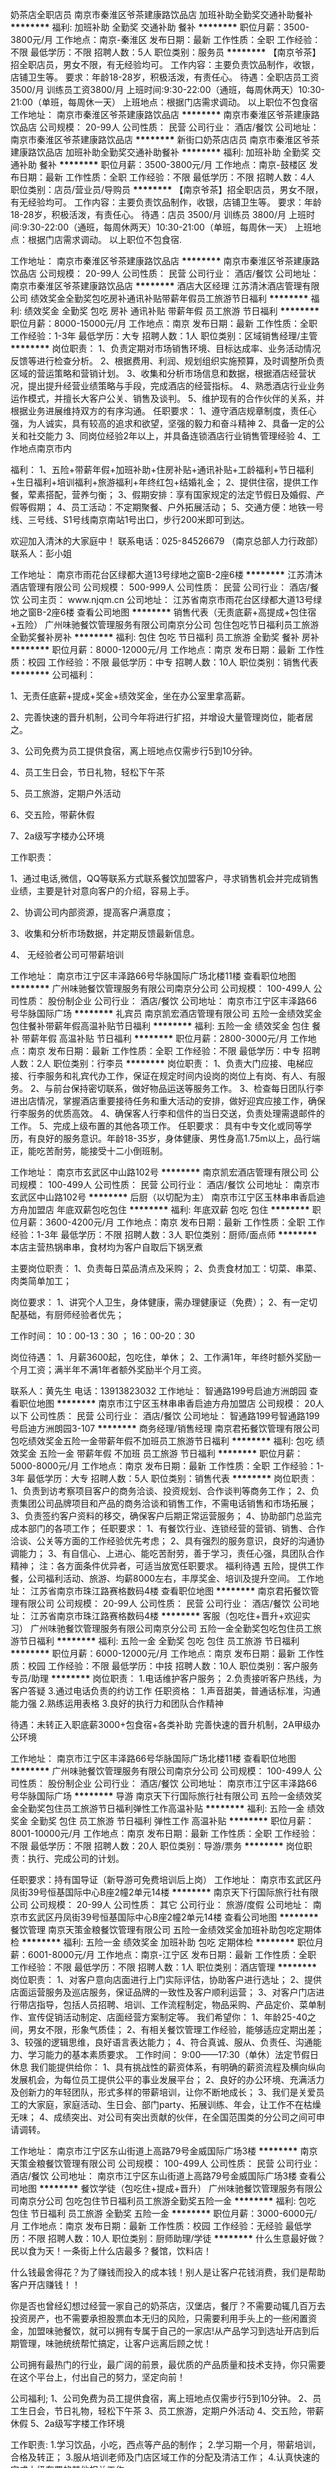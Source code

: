 奶茶店全职店员
南京市秦淮区爷茶建康路饮品店
加班补助全勤奖交通补助餐补
**********
福利:
加班补助
全勤奖
交通补助
餐补
**********
职位月薪：3500-3800元/月 
工作地点：南京-秦淮区
发布日期：最新
工作性质：全职
工作经验：不限
最低学历：不限
招聘人数：5人
职位类别：服务员
**********
【南京爷茶】招全职店员，男女不限，有无经验均可。
工作内容：主要负责饮品制作，收银，店铺卫生等。
要求：年龄18-28岁，积极活泼，有责任心。
待遇：全职店员工资3500/月
      训练员工资3800/月
上班时间:9:30-22:00（通班，每周休两天）10:30-21:00（单班，每周休一天）
上班地点：根据门店需求调动。
   以上职位不包食宿
工作地址：
南京市秦淮区爷茶建康路饮品店
**********
南京市秦淮区爷茶建康路饮品店
公司规模：
20-99人
公司性质：
民营
公司行业：
酒店/餐饮
公司地址：
南京市秦淮区爷茶建康路饮品店
**********
新街口奶茶店店员
南京市秦淮区爷茶建康路饮品店
加班补助全勤奖交通补助餐补
**********
福利:
加班补助
全勤奖
交通补助
餐补
**********
职位月薪：3500-3800元/月 
工作地点：南京-鼓楼区
发布日期：最新
工作性质：全职
工作经验：不限
最低学历：不限
招聘人数：4人
职位类别：店员/营业员/导购员
**********
【南京爷茶】招全职店员，男女不限，有无经验均可。
工作内容：主要负责饮品制作，收银，店铺卫生等。
要求：年龄18-28岁，积极活泼，有责任心。
待遇：店员  3500/月
      训练员  3800/月
上班时间:9:30-22:00（通班，每周休两天）10:30-21:00（单班，每周休一天）
上班地点：根据门店需求调动。
   以上职位不包食宿.

工作地址：
南京市秦淮区爷茶建康路饮品店
**********
南京市秦淮区爷茶建康路饮品店
公司规模：
20-99人
公司性质：
民营
公司行业：
酒店/餐饮
公司地址：
南京市秦淮区爷茶建康路饮品店
**********
酒店大区经理
江苏清沐酒店管理有限公司
绩效奖金全勤奖包吃房补通讯补贴带薪年假员工旅游节日福利
**********
福利:
绩效奖金
全勤奖
包吃
房补
通讯补贴
带薪年假
员工旅游
节日福利
**********
职位月薪：8000-15000元/月 
工作地点：南京
发布日期：最新
工作性质：全职
工作经验：1-3年
最低学历：大专
招聘人数：1人
职位类别：区域销售经理/主管
**********
岗位职责：
1、负责定期对市场销售环境、目标达成率、业务活动情况反馈等进行检查分析。
2、根据费用、利润、规划组织实施预算，及时调整所负责区域的营运策略和营销计划。
3、收集和分析市场信息和数据，根据酒店经营状况，提出提升经营业绩策略与手段，完成酒店的经营指标。
4、熟悉酒店行业业务运作模式，并擅长大客户公关、销售及谈判。
5、维护现有的合作伙伴的关系，并根据业务进展维持双方的有序沟通。
任职要求：
1、遵守酒店规章制度，责任心强，为人诚实，具有较高的追求和欲望，坚强的毅力和奋斗精神
2、具备一定的公关和社交能力
3、同岗位经验2年以上，并具备连锁酒店行业销售管理经验
4、工作地点南京市内

福利：
1、五险+带薪年假+加班补助+住房补贴+通讯补贴+工龄福利+节日福利+生日福利+培训福利+旅游福利+年终红包+结婚礼金；
2、提供住宿，提供工作餐，荤素搭配，营养匀衡；
3、假期安排：享有国家规定的法定节假日及婚假、产假等假期；
4、员工活动：不定期聚餐、户外拓展活动；
5、交通方便：地铁一号线、三号线、S1号线南京南站1号出口，步行200米即可到达。

欢迎加入清沐的大家庭中！
联系电话：025-84526679 （南京总部人力行政部）
联系人：彭小姐


工作地址：
南京市雨花台区绿都大道13号绿地之窗B-2座6楼
**********
江苏清沐酒店管理有限公司
公司规模：
500-999人
公司性质：
民营
公司行业：
酒店/餐饮
公司主页：
www.njqm.cn
公司地址：
江苏省南京市雨花台区绿都大道13号绿地之窗B-2座6楼
查看公司地图
**********
销售代表（无责底薪+高提成+包住宿+五险）
广州味驰餐饮管理服务有限公司南京分公司
包住包吃节日福利员工旅游全勤奖餐补房补
**********
福利:
包住
包吃
节日福利
员工旅游
全勤奖
餐补
房补
**********
职位月薪：8000-12000元/月 
工作地点：南京
发布日期：最新
工作性质：校园
工作经验：不限
最低学历：中专
招聘人数：10人
职位类别：销售代表
**********
公司福利：

1、无责任底薪+提成+奖金+绩效奖金，坐在办公室里拿高薪。

2、完善快速的晋升机制，公司今年将进行扩招，并增设大量管理岗位，能者居之。

3、公司免费为员工提供食宿，离上班地点仅需步行5到10分钟。

4、员工生日会，节日礼物，轻松下午茶

5、员工旅游，定期户外活动

6、交五险，带薪休假

7、2a级写字楼办公环境


工作职责：

1、通过电话,微信，QQ等联系方式联系餐饮加盟客户，寻求销售机会并完成销售业绩，主要是针对意向客户的介绍，容易上手。

2、协调公司内部资源，提高客户满意度；

3、收集和分析市场数据，并定期反馈最新信息。

4、 无经验者公司可带薪培训


工作地址：
南京市江宁区丰泽路66号华脉国际广场北楼11楼
查看职位地图
**********
广州味驰餐饮管理服务有限公司南京分公司
公司规模：
100-499人
公司性质：
股份制企业
公司行业：
酒店/餐饮
公司地址：
南京市江宁区丰泽路66号华脉国际广场
**********
礼宾员
南京凯宏酒店管理有限公司
五险一金绩效奖金包住餐补带薪年假高温补贴节日福利
**********
福利:
五险一金
绩效奖金
包住
餐补
带薪年假
高温补贴
节日福利
**********
职位月薪：2800-3000元/月 
工作地点：南京
发布日期：最新
工作性质：全职
工作经验：不限
最低学历：中专
招聘人数：2人
职位类别：行李员
**********
岗位职责：
1、负责大门应接、电梯应接、行李服务和礼宾代办工作，保证在规定时间内设岗的岗位上有岗、有人、有服务。
2、与前台保持密切联系，做好物品运送等服务工作。
3、检查每日团队行李进出店情况，掌握酒店重要接待任务和重大活动的安排，做好迎宾应接工作，确保行李服务的优质高效。
4、确保客人行李和信件的当日交送，负责处理需退邮件的工作。
5、完成上级布置的其他各项工作。
任职要求：
具有中专文化或同等学历，有良好的服务意识。年龄18-35岁，身体健康、男性身高1.75m以上，品行端正，能吃苦耐劳，能接受十二小倒班制。
 
工作地址：
南京市玄武区中山路102号
**********
南京凯宏酒店管理有限公司
公司规模：
100-499人
公司性质：
民营
公司行业：
酒店/餐饮
公司地址：
南京市玄武区中山路102号
**********
后厨（以切配为主）
南京市江宁区玉林串串香启迪方舟加盟店
年底双薪包吃包住
**********
福利:
年底双薪
包吃
包住
**********
职位月薪：3600-4200元/月 
工作地点：南京
发布日期：最新
工作性质：全职
工作经验：1-3年
最低学历：不限
招聘人数：3人
职位类别：厨师/面点师
**********
本店主营热锅串串，食材均为客户自取后下锅烹煮

主要岗位职责：
1、负责每日菜品清点及采购；
2、负责食材加工：切菜、串菜、肉类简单加工；

岗位要求：
1、讲究个人卫生，身体健康，需办理健康证（免费）；
2、有一定切配基础，有厨师经验者优先；

工作时间：
10：00-13：30 ； 16：00-20：30

岗位待遇：
1、月薪3600起，包吃住，单休；
2、工作满1年，年终时额外奖励一个月工资；满半年不满1年者额外奖励半个月工资。

联系人：黄先生
电话：13913823032
工作地址：
智通路199号启迪方洲朗园
查看职位地图
**********
南京市江宁区玉林串串香启迪方舟加盟店
公司规模：
20人以下
公司性质：
民营
公司行业：
酒店/餐饮
公司地址：
智通路199号智通路199号启迪方洲朗园3-107
**********
商务经理/销售经理
南京君拓餐饮管理有限公司
包吃绩效奖金五险一金带薪年假不加班员工旅游节日福利
**********
福利:
包吃
绩效奖金
五险一金
带薪年假
不加班
员工旅游
节日福利
**********
职位月薪：5000-8000元/月 
工作地点：南京
发布日期：最新
工作性质：全职
工作经验：1-3年
最低学历：大专
招聘人数：5人
职位类别：销售代表
**********
岗位职责：
1、负责到访考察项目客户的商务洽谈、投资规划、合作谈判等商务工作；
2、负责集团公司品牌项目和产品的商务洽谈和销售工作，不需电话销售和市场拓展；
3、负责签约客户资料的移交，确保客户后期正常运营服务；
4、协助部门总监完成本部门的各项工作；
任职要求：
1、有餐饮行业、连锁经营的营销、销售、合作洽谈、公关等方面的工作经验优先考虑；
2、具有强烈的服务意识，良好的沟通协调能力；
3、有自信心、上进心、能吃苦耐劳，善于学习，责任心强，具团队合作精神；
注：各方面条件优异者，可适当放宽任职要求。
福利待遇
五险，提供工作餐，公司福利活动、旅游、均薪8000左右，丰厚奖金、培训及提升空间。
工作地址：
江苏省南京市珠江路赛格数码4楼
查看职位地图
**********
南京君拓餐饮管理有限公司
公司规模：
20-99人
公司性质：
民营
公司行业：
酒店/餐饮
公司地址：
江苏省南京市珠江路赛格数码4楼
**********
客服（包吃住+晋升+欢迎实习）
广州味驰餐饮管理服务有限公司南京分公司
五险一金全勤奖包吃包住员工旅游节日福利
**********
福利:
五险一金
全勤奖
包吃
包住
员工旅游
节日福利
**********
职位月薪：6000-12000元/月 
工作地点：南京
发布日期：最新
工作性质：校园
工作经验：不限
最低学历：中技
招聘人数：10人
职位类别：客户服务专员/助理
**********
岗位职责：
1.电话维护客户服务；
2.负责接听客户热线，为客户答疑
3.通过电话负责的约访工作
任职资格：
1.声音甜美，普通话标准，沟通能力强
2.熟练运用表格
3.良好的执行力和团队合作精神

待遇：未转正入职底薪3000+包食宿+各类补助
完善快速的晋升机制，2A甲级办公环境

工作地址：
南京市江宁区丰泽路66号华脉国际广场北楼11楼
查看职位地图
**********
广州味驰餐饮管理服务有限公司南京分公司
公司规模：
100-499人
公司性质：
股份制企业
公司行业：
酒店/餐饮
公司地址：
南京市江宁区丰泽路66号华脉国际广场
**********
导游
南京天下行国际旅行社有限公司
五险一金绩效奖金全勤奖包住员工旅游节日福利弹性工作高温补贴
**********
福利:
五险一金
绩效奖金
全勤奖
包住
员工旅游
节日福利
弹性工作
高温补贴
**********
职位月薪：8001-10000元/月 
工作地点：南京
发布日期：最新
工作性质：全职
工作经验：不限
最低学历：不限
招聘人数：20人
职位类别：导游/票务
**********
岗位职责：执行、完成公司的计划。

任职要求：持有国导证（新导游可免费培训后上岗）
工作地址：
南京市玄武区丹凤街39号恒基国际中心B座2幢2单元14楼
**********
南京天下行国际旅行社有限公司
公司规模：
20-99人
公司性质：
其它
公司行业：
旅游/度假
公司地址：
南京市玄武区丹凤街39号恒基国际中心B座2幢2单元14楼
查看公司地图
**********
餐饮管理
南京天策金粮餐饮管理有限公司
五险一金绩效奖金加班补助包吃定期体检
**********
福利:
五险一金
绩效奖金
加班补助
包吃
定期体检
**********
职位月薪：6001-8000元/月 
工作地点：南京-江宁区
发布日期：最新
工作性质：全职
工作经验：不限
最低学历：不限
招聘人数：1人
职位类别：酒店管理
**********
岗位职责：
1、对客户意向店面进行上门实际评估，协助客户进行选址；
2、提供店面运营服务及巡店服务，保证品牌的一致性及客户顺利运营；
3、对客户门店进行带店指导，包括人员招聘、培训、工作流程制定，物品采购、产品定价、菜单制作、宣传促销活动制定、店面经营方案制定等。
我们希望你：
1、年龄25-40之间，男女不限，形象气质佳；
2、有相关餐饮管理工作经验，能够适应定期出差；
3、较强的逻辑思维，良好语言表达能力；
4、符合真诚、服从、负责任、沟通能力、学习能力的基本素质要求。
工作时间：
9:00——17:30（单休）法定节假日休息
我们能提供给你：
1、具有挑战性的薪资体系，有明确的薪资流程及横向纵向发展机会，为每位员工提供公平的事业发展平台；
2、良好的办公环境、充满活力及创新力的年轻团队，形式多样的带薪培训，让你不断地成长；
3、我们是关爱员工的大家庭，家庭活动、生日会、部门party、拓展训练、年会，让工作不在枯燥无味；
4、成绩突出、对公司有突出贡献的伙伴，在全国范围类的分公司之间可申请调转。

工作地址：
南京市江宁区东山街道上高路79号金威国际广场3楼
**********
南京天策金粮餐饮管理有限公司
公司规模：
100-499人
公司性质：
民营
公司行业：
酒店/餐饮
公司地址：
南京市江宁区东山街道上高路79号金威国际广场3楼
查看公司地图
**********
餐饮学徒（包吃住+提成+晋升）
广州味驰餐饮管理服务有限公司南京分公司
包吃包住节日福利员工旅游全勤奖五险一金
**********
福利:
包吃
包住
节日福利
员工旅游
全勤奖
五险一金
**********
职位月薪：3000-6000元/月 
工作地点：南京
发布日期：最新
工作性质：校园
工作经验：无经验
最低学历：不限
招聘人数：10人
职位类别：厨师助理/学徒
**********
什么生意最好做？民以食为天！一条街上什么店最多？餐馆，饮料店！

什么钱最舍得花？为了赚钱而投入的成本钱！别人是让客户花钱消费，我们是帮助客户开店赚钱！！

你是否也曾经幻想过经营一家自己的奶茶店，汉堡店，餐厅？不需要动辄几百万去投资房产，也不需要承担股票血本无归的风险，只需要利用手头上的一些闲置资金，加盟味驰餐饮，就可以拥有专属于自己的一家店!从产品学习到选址开店到后期管理，味驰统统帮忙搞定，让客户远离后顾之忧！

公司拥有最热门的行业，最广阔的前景，最优质的产品质量和技术支持，你只需要在这个平台上，付出自己的努力，坚定向前！

公司福利;
1、公司免费为员工提供食宿，离上班地点仅需步行5到10分钟。
2、员工生日会，节日礼物，轻松下午茶
3、员工旅游，定期户外活动
4、交五险，带薪休假
5、2a级写字楼工作环境

工作职责:
1.学习饮品，小吃，西点等产品的制作；
2.学习期一个月，带薪培训，合格及转正；
3.服从培训老师及门店区域工作的分配及清洁工作；
4.认真快速的完成上级布置的其他相关工作。

任职要求：
1.年龄16-30岁，应届毕业生优先；
2.需要办理健康证；
3.爱好餐饮行业；
4.吃苦耐劳，好学，具有较强的执行力；
5.有美术功底或爱好漫画者优先录用；有其他烘焙学习或培训经历者优先录用


工作地址：
南京市江宁区丰泽路66号华脉国际广场北楼11楼
查看职位地图
**********
广州味驰餐饮管理服务有限公司南京分公司
公司规模：
100-499人
公司性质：
股份制企业
公司行业：
酒店/餐饮
公司地址：
南京市江宁区丰泽路66号华脉国际广场
**********
西厨
南京尊尚贸易有限公司
五险一金绩效奖金全勤奖包吃餐补带薪年假员工旅游节日福利
**********
福利:
五险一金
绩效奖金
全勤奖
包吃
餐补
带薪年假
员工旅游
节日福利
**********
职位月薪：8001-10000元/月 
工作地点：南京-浦口区
发布日期：最新
工作性质：全职
工作经验：5-10年
最低学历：不限
招聘人数：3人
职位类别：西餐厨师
**********
岗位职责：
（1）负责厨房每天的工作安排，传达上级领导给予的工作指示。
（2）负责每天的计划用料和领料工作，并做好每月的盘存工作。
（3）负责西厨设备、用具的保管、保养和报修工作。
（4）认真做好客人对食品的投诉工作。从而改进食品质量或从中烹制特色食品满足客人各种口味的需求。
（5）定期安排搞好厨房卫生清洁与消毒工作
（6）制定出品操作、出品质量、出品分量、出品装饰的标准。
（7）经常培训员工各种食品的制作方法，提高业务水平。
（8）严格执行《食品卫生法》及公司规定的规章制度。

任职要求：有正规西餐厅工作经验5年以上，米其林优先
工作地点在桥北！！！
工作地址：
南京市浦口区高新开发区丽岛路21号01幢107-113室
查看职位地图
**********
南京尊尚贸易有限公司
公司规模：
20-99人
公司性质：
民营
公司行业：
酒店/餐饮
公司地址：
南京市浦口区高新开发区丽岛路21号01幢107-113室
**********
前厅接待（五险一金、双休）
南京凯宏酒店管理有限公司
五险一金年底双薪包住餐补房补带薪年假高温补贴节日福利
**********
福利:
五险一金
年底双薪
包住
餐补
房补
带薪年假
高温补贴
节日福利
**********
职位月薪：3500-4000元/月 
工作地点：南京
发布日期：最新
工作性质：全职
工作经验：1-3年
最低学历：中专
招聘人数：3人
职位类别：前厅接待/礼仪/迎宾
**********
岗位职责：
1、熟悉酒店客房种类和数量，房价政策，各种服务项目和营业时间，向客人介绍酒店的设施，接受客人的订房要求。
2、掌握当天客人抵离情况和接待服务要求，为客人办理入住手续和为离店客人办理客账结算，具备信用政策规定的知识，并及时做好客史资料的积累和补充工作。
3、掌握酒店当天会议、VIP、可用房和预订的安排，为客人提供店内活动和市内旅游、购物等问讯服务。
4、解答客人提出的酒店设施等方面的问题，收集客人的意见及投诉，并及时整理，特殊事件及时向领班汇报等工作。

任职要求：
具有大专及以上学历或同等文化程度，能接受夜班。具有一年以上服务工作经历。有一定的仪容仪表、接待退房、现金信用卡等方面的知识，具有熟练的服务技能和技巧和较强的应变和人际交往能力，能用一门外语对客服务。

工作地址：
南京市玄武区中山路102号
查看职位地图
**********
南京凯宏酒店管理有限公司
公司规模：
100-499人
公司性质：
民营
公司行业：
酒店/餐饮
公司地址：
南京市玄武区中山路102号
**********
销售员
南京海底世界有限公司
14薪年终分红节日福利员工旅游定期体检带薪年假五险一金
**********
福利:
14薪
年终分红
节日福利
员工旅游
定期体检
带薪年假
五险一金
**********
职位月薪：4001-6000元/月 
工作地点：南京
发布日期：最新
工作性质：全职
工作经验：3-5年
最低学历：大专
招聘人数：1人
职位类别：销售代表
**********
一、岗位职责：
  1. 根据相关区域销售计划，负责做好市场的促销、推广活动，销售公司旅游产品及服务；
  2. 根据公司有关规定，负责开拓区域客户网络，维护好客户关系，培养和提高客户的忠诚度，扩大公司的知名度和影响力
  3. 根据公司年度营销大纲和统一营销政策，负责做好市场信息的收集、分析，并做好公司销售渠道的开发和维护；
  4. 根据部门工作需要和上级领导安排，负责做好其他有关工作；
  5. 完成领导布置的其他工作；
  6. 拜访新老客户，发布公司最新产品报价，偶尔出差。

二、岗位要求
  1. 年龄在25-35岁，大专及以上文凭，有一定英语基础；
  2. 擅长交流，优秀的表达能力和逻辑能力；
  3. 性格外向，五官端正，有亲和力，服务意识强，待人热情，并能承受一定的工作压力；
  4. 有旅游顾问工作经验或有酒店销售经验者优先；
  5. 有一定的文字功底，
  6. 电脑操作熟练，熟悉word、excel等办公软件；
  7. 工作积极主动，有责任心，能维护公司形象及客户资源，勤奋上进。

工作地址：
南京市中山陵四方城8号海底世界
查看职位地图
**********
南京海底世界有限公司
公司规模：
500-999人
公司性质：
合资
公司行业：
娱乐/体育/休闲
公司主页：
www.andover.aisa
公司地址：
南京市中山陵四方城8号海底世界
**********
选址专员/门店拓展/选址客服
南京君拓餐饮管理有限公司
包吃绩效奖金五险一金交通补助餐补带薪年假不加班节日福利
**********
福利:
包吃
绩效奖金
五险一金
交通补助
餐补
带薪年假
不加班
节日福利
**********
职位月薪：3500-6500元/月 
工作地点：南京
发布日期：最新
工作性质：全职
工作经验：1-3年
最低学历：大专
招聘人数：3人
职位类别：选址拓展/新店开发
**********
工作职责：
1. 负责新开门店的数据收集与商圈回顾等分析；
2. 定期提供产品报告，包括：市政规划，零售地产状况，消费习惯研究等；建立竞争对手数据库；
3. 协助完成新店址的审批报告；
任职资格
1.大专以上学历，市场营销或统计分析相关专业；
2.对数据严谨，具有敏锐的洞察力和一定的分析判断能力；
3.善于思考，具备良好的应变能力、沟通协调能力和文字组织能力。
4.可接受短期出差；
工作地址：
江苏省南京市珠江路赛格数码4楼
查看职位地图
**********
南京君拓餐饮管理有限公司
公司规模：
20-99人
公司性质：
民营
公司行业：
酒店/餐饮
公司地址：
江苏省南京市珠江路赛格数码4楼
**********
装饰预算员
上海嘉春装饰设计工程有限公司
五险一金绩效奖金餐补员工旅游
**********
福利:
五险一金
绩效奖金
餐补
员工旅游
**********
职位月薪：6001-8000元/月 
工作地点：南京
发布日期：最近
工作性质：全职
工作经验：1-3年
最低学历：大专
招聘人数：1人
职位类别：工程造价/预结算
**********
岗位描述：专职装饰行业的预决算工作-预算报价和结算审计。
岗位要求：1、能独立完成装饰工程的预算报价和结算审计；
2、工程造价专业，熟悉装饰工程造价的法律法规，工程量计算规则，工程定额；熟练使用未来软件和智慧软件。
3、能吃苦耐劳，有敬业精神，品行端正，乐观向上，善于学习。服从上级领导安排的工作。
4、有一级或二级建造师证书


工作地址：
雨花台区雨花西路258号明门公寓2栋301-305
查看职位地图
**********
上海嘉春装饰设计工程有限公司
公司规模：
500-999人
公司性质：
民营
公司行业：
家居/室内设计/装饰装潢
公司主页：
http://www.jcqy.com/
公司地址：
上海市长宁区愚园路753号2号楼
**********
店长
南京天策金粮餐饮管理有限公司
五险一金绩效奖金加班补助包吃定期体检
**********
福利:
五险一金
绩效奖金
加班补助
包吃
定期体检
**********
职位月薪：6001-8000元/月 
工作地点：南京-江宁区
发布日期：最新
工作性质：全职
工作经验：不限
最低学历：不限
招聘人数：1人
职位类别：酒店管理
**********
职责表述：
根据公司经营管理的需要，负责直营店的日常管理，销售指标的监督与完成，人员的管理和调度。

主要职责：
1、负责直营店的各项日常管理工作，监督考核员工的工作表现，及时反映员工工作状态，并对员工进行培训，不断提高直营店整体服务水平，改善服务质量；
2、负责直营店的销售工作，跟进直营店每月销售目标的达成情况，及时反馈销售信息；
3、监管直营店库存及货品情况，及时与相关部门沟通，进行补、退、换货的管理，保证货品充足、新鲜，库存准确；
4、负责直营内陈列标准的规范执行和营业安全，维持店内整齐、整洁、舒适的环境；
5、负责核准直营内各项费用支出，严格控制货品的损耗率，合理控制直营店营运成本；
6、负责直营店店员招聘、入离职、试用、培训、考核、调动、排班等手续办理；
7、直营店内产品品项（产品结构）、比重的调整和建议，协助直营店督导做好店内产品促销等活动的有效进行；
8、负责直营店内每月营业额报表的制作，保证账务的准确；
9、负责公司各项规章制度的传达与执行，保管公司各类管理手册和内部文件，并反馈相关情况；
10、负责各项突发事件和紧急事件的处理，以及直营店同商场、社区的联系协调工作；
11、领导交办的其他工作。

任职资格和条件：
1、大专及以上学历，市场营销相关专业；
2、30岁以上，具有3年以上连锁店工作经验，熟练使用办公软件；
3、具有良好的销售技巧、沟通表达能力、数据分析能力；
4、具有较强的服务意识和良好的人际沟通、协调能力；
5、具有团队合作精神和领导能力。

工作地址：
南京市江宁区东山街道上高路79号金威国际广场3楼
**********
南京天策金粮餐饮管理有限公司
公司规模：
100-499人
公司性质：
民营
公司行业：
酒店/餐饮
公司地址：
南京市江宁区东山街道上高路79号金威国际广场3楼
查看公司地图
**********
实习生（包住宿）
南京天可秦环保科技有限公司
创业公司五险一金绩效奖金年终分红包住弹性工作员工旅游节日福利
**********
福利:
创业公司
五险一金
绩效奖金
年终分红
包住
弹性工作
员工旅游
节日福利
**********
职位月薪：4001-6000元/月 
工作地点：南京-建邺区
发布日期：最新
工作性质：实习
工作经验：无经验
最低学历：不限
招聘人数：15人
职位类别：实习生
**********
打打酱油4000-5000元
跺跺小脚6000-8000元
张牙舞爪8000-N元
多少薪资由自己决定，上不封底，你约摸着来！
 1、公司免费提供住宿，干净整洁，配套设施齐全。
2、每月每年享受各地旅游的机会，每年两次国外旅游学习机会，法定节假日正常休息，带薪休假，不定期户外拓展活动，公司内定期聚会，生日party等。
3、优秀者可派送总部学习深造。(讲师由清华北大聘请专业人员）
如果你觉得这些不现实，那你可以亲自来体验！

如果你想要晋升的话，这里的高管等着你！
如果你想发展的话，这里为你提供平台！
如果你是吃货的话，这里为你提供不同区域的特产！
这里充满激情与活力，我们把这里当家，我们都是90后的创业一族。
晋升方向：销售代表-销售领队-销售主管-销售总监-副经理-区域经理（年薪）-董事（分红）
 不过： 
1. 您需要具备积极乐观的人生态度，您应该是一个相信“没有解决不了的问题，没有克服不了的困难”的人；
2. 您需要具备勤奋坚韧的性格，因为我们相信“天道酬勤，勤能补拙”；
3. 您需要具备尊重他人的良好修养；
4. 您还需要具备认真细致的工作作风；
5. 诚实正直并具有良好职业道德；
6. 年龄不超过28岁，只要您热爱销售职业，您都可以试着联系我们；

本公司郑重承诺：所有岗位入职不收取任何费用，住宿不收取任何费用，公司免费提供岗位技能培训，敬请求职者周知。
工作地址：
南京市建邺区江东中路186号宏普捷座A座201-6室
查看职位地图
**********
南京天可秦环保科技有限公司
公司规模：
100-499人
公司性质：
民营
公司行业：
快速消费品（食品/饮料/烟酒/日化）
公司地址：
南京市建邺区江东中路186号宏普捷座A座201-6室
**********
新媒体编辑
南京天策金粮餐饮管理有限公司
创业公司五险一金包吃弹性工作节日福利绩效奖金
**********
福利:
创业公司
五险一金
包吃
弹性工作
节日福利
绩效奖金
**********
职位月薪：4001-6000元/月 
工作地点：南京
发布日期：最新
工作性质：全职
工作经验：1-3年
最低学历：大专
招聘人数：1人
职位类别：文案策划
**********
岗位职责：
1、负责移动互联网自媒体平台（微信、微博、手机终端为主）的日常运营及推广工作；
2、负责能够独立运营微信公众号，为粉丝策划与提供优质、有高度传播性的内容；
3、负责策划并执行微信营销线日常活动及跟踪维护，根据项目发送各种微信内容；
4、负责增加粉丝数，提高关注度和粉丝的活跃度，并及时与粉丝互动；
5、挖掘和分析网友使用习惯、情感及体验感受，及时掌握新闻热点，有效完成专题策划活动；
6、紧跟微信发展趋势，广泛关注标杆性公众号，积极探索微信运营模式；
7、充分了解用户需求，收集用户反馈，分析用户行为及需求。


任职要求：
1、大专以上学历，有1年以上相关工作经验优先； 
2、具有较强的新闻、热点敏敢性，有较强的文案功底。 
3、网感好，创意优，执行力强，有良好的策略思考能力并能独立撰写方案； 
4、知识面广，思维活跃，工作主动，有责任感，能承受较大的工作压力； 
5、对微博和微信运营成功案例者优先； 
6、良好团队合作精神；较强的执行力，独立思考能力 ，观察力和应变能力; 
 
工作地址：
南京市江宁区东山街道上高路79号金威国际广场3楼
查看职位地图
**********
南京天策金粮餐饮管理有限公司
公司规模：
100-499人
公司性质：
民营
公司行业：
酒店/餐饮
公司地址：
南京市江宁区东山街道上高路79号金威国际广场3楼
**********
策划
南京千融海餐饮管理有限公司
全勤奖包吃包住带薪年假节日福利定期体检
**********
福利:
全勤奖
包吃
包住
带薪年假
节日福利
定期体检
**********
职位月薪：4500-5500元/月 
工作地点：南京
发布日期：最新
工作性质：全职
工作经验：1-3年
最低学历：大专
招聘人数：1人
职位类别：广告文案策划
**********
文案策划岗位主要职责如下：
    1、能够完成项目文案撰写；
    2、主动跟进项目工程进度，收集并整理相关资料；
    3、配合公司品牌部分文案撰写；
    4、参与项目创意策略讨论，提出建议；
    5、参与项目的创意讨论，提出合理化的创意观点；
    6、配合上级完成相关创意的文字表现工作；
    7、主动收集其它广告公司的优秀广告作品；
    8、配合上级进行区域竞品的广告表现分析；
    9、完成领导布置的其它工作内容。
良好的写作功底，过硬的文字驾驭能力 ， 具有一定的的市场分析能力 ；
    10、具有发散型创意思维，善于独立思考，善于沟通，并具备良好的团队合作意识；
   11 、了解互联网及各类推广方式，能够熟练撰写发布各类稿件；
   12、熟悉市场推广、品牌策划、活动策划的整个流程

工作地址：
江苏省南京市建邺区集庆门大街28号（家乐福旁）
查看职位地图
**********
南京千融海餐饮管理有限公司
公司规模：
20-99人
公司性质：
民营
公司行业：
酒店/餐饮
公司地址：
江苏省南京市建邺区集庆门大街28号（家乐福旁）
**********
百胜餐厅储备经理
内蒙古小肥羊餐饮连锁有限公司上海分公司
五险一金绩效奖金加班补助带薪年假补充医疗保险定期体检节日福利
**********
福利:
五险一金
绩效奖金
加班补助
带薪年假
补充医疗保险
定期体检
节日福利
**********
职位月薪：4000-4500元/月 
工作地点：南京
发布日期：最新
工作性质：全职
工作经验：不限
最低学历：不限
招聘人数：1人
职位类别：储备干部
**********
您将从事:
- 餐厅现场人员管理，订货排班，成本控制,设备维护等营运系统管理工作
您将得到：
-科学系统的培育课程、清晰的职业发展路径，并开启自己作为管理者的职业生涯。
- 最初在储备经理这个岗位上的4-10个月，将学会全方位餐厅经营与领导力的基础课程，完成从一个职场新人向餐厅副经理发展的重要过程。
- 沿着我们清晰的职业发展路径，继而晋升为副经理、资深副经理。
- 2-3年就能成为餐厅经理，独当一面，带领餐厅，在百胜的企业文化中餐厅经理被认为是最重要的领导者。

具备以下条件，即可申请：
- 拥有大专以上学历
- 热情开朗，善于与人沟通
- 适应倒班和高效的工作环境
- 乐于从事连锁餐饮零售业

薪资福利：

- 薪资：4000-4500元/月, 试用期全额工资。
- 从试用期起缴纳五险一金及提供带薪年假（10天），享有补充商业医疗保险。
- 入职后带薪培训，一年内一次调薪机会。

百胜餐饮集团介绍：

百胜是全球最大的餐饮集团，在全球110多个国家和地区拥有超过35,000家连锁餐厅和100多万名员工。其旗下包括肯德基、必胜客、塔可贝尔、小肥羊、东方既白，分别在烹鸡、比萨、火锅、中式快餐、墨西哥风味食品及海鲜连锁餐饮领域名列全球第一。

工作地址：
南京南站附近
**********
内蒙古小肥羊餐饮连锁有限公司上海分公司
公司规模：
1000-9999人
公司性质：
外商独资
公司行业：
酒店/餐饮
公司地址：
沪长宁区宣化路300号
**********
综合维修工
南京凯宏酒店管理有限公司
五险一金绩效奖金包住餐补带薪年假高温补贴节日福利
**********
福利:
五险一金
绩效奖金
包住
餐补
带薪年假
高温补贴
节日福利
**********
职位月薪：3500-4000元/月 
工作地点：南京
发布日期：最新
工作性质：全职
工作经验：1-3年
最低学历：中专
招聘人数：2人
职位类别：其他
**********
岗位职责：
1、负责酒店日常维修工作，线路检查；
2、对公司设备进行检查和维修；
2、对值班期间发生的问题及时维修或上报；
3、配合其他工种进行维修及大修。
4、执行其他被分配的工作等。
任职要求：
有酒店相关工作经验者优先，需要有低压或者高压电工证件上岗，能接受上夜班。

工作地址
南京市玄武区中山路102号

工作地址：
南京市玄武区中山路102号
**********
南京凯宏酒店管理有限公司
公司规模：
100-499人
公司性质：
民营
公司行业：
酒店/餐饮
公司地址：
南京市玄武区中山路102号
**********
总裁
南京金榜集团有限公司
年终分红五险一金
**********
福利:
年终分红
五险一金
**********
职位月薪：50000-100000元/月 
工作地点：南京
发布日期：最新
工作性质：全职
工作经验：不限
最低学历：不限
招聘人数：1人
职位类别：首席执行官CEO/总裁/总经理
**********
岗位职责：
1、全面主持集团的管理工作，制定年度业绩目标及经营发展战略方案，整体营销策划方案，实现经营管理目标；
2、参与公司投融资，重要经营活动制定和实施集团战略，预算计划，确定集团业务的经营方针和经营方式；
3、建立集团组织体系和业务体系，审定集团内部管理机构的设置和基本管理制度；
4、定期关注公司各业务所处体系，与政府及公司相关利益者的公关工作；
5、负责高层管理团队的建设，选拔中高层管理人员，不断优化集团的人力资源配置，持续提升集团整体的组织能力。

任职要求：
1、财务、金融、经济、企业管理、工商管理或相关管理类专业本科以上学历，45-55岁左右；
2、熟悉集团化业务运转模式，具有涉及商贸、房地产等大中型企业高管经历，相同岗位经历3年以上；
3、有投融资工作经验，人脉广及丰富资源（如融资机构、政府资源、银行资源等），熟悉企业经营管理和企业运作及各部门的工作流程；
4、有较强的财务筹划能力、组织、协调、沟通、领导能力及出色的人际交往和社会活动能力以及敏锐的洞察力；
5、具有丰富的财务管理、资金筹划、融资及资本运作的个人和商业成就履历，出色的财务策划能力；
6、VC、PE、证券、集团型企业/股份制公司/上市公司/大中型知名企业财务统筹管理背景优先考虑。

具体待遇面议！
工作地址：
南京市中山东路300号长发中心B座五楼
查看职位地图
**********
南京金榜集团有限公司
公司规模：
1000-9999人
公司性质：
民营
公司行业：
房地产/建筑/建材/工程
公司主页：
http://www.kingrate.com.cn
公司地址：
南京市中山东路300号长发中心B座五楼
**********
出纳员
南京千融海餐饮管理有限公司
全勤奖包吃包住节日福利定期体检带薪年假
**********
福利:
全勤奖
包吃
包住
节日福利
定期体检
带薪年假
**********
职位月薪：3200-4000元/月 
工作地点：南京
发布日期：最新
工作性质：全职
工作经验：3-5年
最低学历：大专
招聘人数：1人
职位类别：出纳员
**********
1、按规定每日登记现金日记账和银行存款日记账。 
2、根据记账凭证报销内容收付现金。 
3、每日负责盘清库存现金，核对现金日记账，按规定程序保管现金，保证库存现金及有价证券安全。 
4、保管好各种空白支票、票据、印鉴。 
5、负责接收各项银行到款进账凭证，并传递到有关的制单人员。 
6、负责代理记账单位出纳工作 
7、完成部门领导交办的其他任务。

工作地址：
江苏省南京市建邺区集庆门大街28号（家乐福旁）
查看职位地图
**********
南京千融海餐饮管理有限公司
公司规模：
20-99人
公司性质：
民营
公司行业：
酒店/餐饮
公司地址：
江苏省南京市建邺区集庆门大街28号（家乐福旁）
**********
餐厅储备经理
内蒙古小肥羊餐饮连锁有限公司上海分公司
五险一金绩效奖金带薪年假补充医疗保险定期体检节日福利加班补助
**********
福利:
五险一金
绩效奖金
带薪年假
补充医疗保险
定期体检
节日福利
加班补助
**********
职位月薪：4000-4500元/月 
工作地点：南京
发布日期：最新
工作性质：全职
工作经验：不限
最低学历：不限
招聘人数：1人
职位类别：储备干部
**********
您将从事:
- 餐厅现场人员管理，订货排班，成本控制,设备维护等营运系统管理工作
您将得到：
-科学系统的培育课程、清晰的职业发展路径，并开启自己作为管理者的职业生涯。
- 最初在储备经理这个岗位上的4-10个月，将学会全方位餐厅经营与领导力的基础课程，完成从一个职场新人向餐厅副经理发展的重要过程。
- 沿着我们清晰的职业发展路径，继而晋升为副经理、资深副经理。
- 2-3年就能成为餐厅经理，独当一面，带领餐厅，在百胜的企业文化中餐厅经理被认为是最重要的领导者。

具备以下条件，即可申请：
- 拥有大专以上学历
- 热情开朗，善于与人沟通
- 适应倒班和高效的工作环境
- 乐于从事连锁餐饮零售业

薪资福利：

- 薪资：4000-4500元/月, 试用期全额工资。
- 从试用期起缴纳五险一金及提供带薪年假（10天），享有补充商业医疗保险。
- 入职后带薪培训，一年内一次调薪机会。

百胜餐饮集团介绍：

百胜是全球最大的餐饮集团，在全球110多个国家和地区拥有超过35,000家连锁餐厅和100多万名员工。其旗下包括肯德基、必胜客、塔可贝尔、小肥羊、东方既白，分别在烹鸡、比萨、火锅、中式快餐、墨西哥风味食品及海鲜连锁餐饮领域名列全球第一。

工作地址：
南京南站
**********
内蒙古小肥羊餐饮连锁有限公司上海分公司
公司规模：
1000-9999人
公司性质：
外商独资
公司行业：
酒店/餐饮
公司地址：
沪长宁区宣化路300号
**********
红酒销售专员
南京厚润贸易有限公司
**********
福利:
**********
职位月薪：2001-4000元/月 
工作地点：南京
发布日期：最新
工作性质：全职
工作经验：不限
最低学历：大专
招聘人数：1人
职位类别：销售代表
**********
1、维护老客户资源，做好客情工作，并开发新的合作客户群体，达成团购或代销酒协议
2、制定和执行公司葡萄酒销售计划、营销模式
3、 根据公司要求完成销售目标，达成每日、每周、每月的各项关键绩效指标（KPI）；
4 、完成领导交代的任务
任职要求：
1.大专以上学历，热爱销售行业；
2.五官端正、谈吐得体、思维敏捷，形象好，气质佳；
3.性格外向、表达能力强，具有较强的沟通能力及交际技巧，具有亲和力；
4.具备良好的客户服务意识；
5.责任心强，能承受较大的工作压力；
6.有2-3年以上销售行业经验；
7.有红酒销售经验，有葡萄酒相关专业背景的，优先考虑。

朝九晚六，单休。薪资5000到10000，转正及缴纳社保

{~SC CC544598128 SC~}
工作地址：
南京市建邺区富春江东街86--4号
**********
南京厚润贸易有限公司
公司规模：
20-99人
公司性质：
民营
公司行业：
快速消费品（食品/饮料/烟酒/日化）
公司地址：
南京市建邺区富春江东街86--4号
查看公司地图
**********
行政文员/前台
江苏安特鲁食品机械有限公司
五险一金加班补助全勤奖包吃包住交通补助弹性工作节日福利
**********
福利:
五险一金
加班补助
全勤奖
包吃
包住
交通补助
弹性工作
节日福利
**********
职位月薪：3000-5000元/月 
工作地点：南京
发布日期：最新
工作性质：全职
工作经验：不限
最低学历：中专
招聘人数：2人
职位类别：行政专员/助理
**********
岗位职责:
       1.负责企业电话总机的接听、转接工作，为来电人员提供咨询服务;
2.负责企业来访人员的接待工作;
3.负责企业杂志、报刊、快递等文件的收发工作;
4.负责企业相关资料的分类、保存、归档管理工作;
5.负责前台区域的环境卫生管理工作。
6.协助行政经理完成其他行政工作。
任职资格:
       1.行政管理、文秘相关专业大专以上学历优先;
2.具备1年以上工作经验;
3.参加刑侦管理、礼仪接待等方面的培训;
4.具备良好的语言表达能力、应变能力;
5.一般要求形象气质佳，具有亲和力;
6.能熟练使用各种办公软件。
工作时间:上午8:30-下午17:30

联系人：余女士-18761888312
工作地址：南京市鼓楼区新模范马路66号南邮大厦3层
工作地址：
南京市鼓楼区新模范马路66号南邮大厦3层
**********
江苏安特鲁食品机械有限公司
公司规模：
100-499人
公司性质：
上市公司
公司行业：
酒店/餐饮
公司地址：
南京市鼓楼区新模范马路66号南邮大厦3层
**********
城市经理
徐州中昌餐饮管理有限公司
股票期权年终分红
**********
福利:
股票期权
年终分红
**********
职位月薪：20001-30000元/月 
工作地点：南京
发布日期：最新
工作性质：全职
工作经验：5-10年
最低学历：大专
招聘人数：1人
职位类别：区域销售总监
**********
城市划分：南京
熟悉当地餐饮市场行情者优先录用。前期要自行寻找办事处办公地点。
连锁加盟品牌：邻村二妮菜煎饼 门店。

岗位职责：
1、负责所在城市的传统小吃行业的市场调研；
2、负责“邻村二妮菜煎饼”的品牌推广，挖掘意向投资者，进行开发合作；
3、解答投资者关于投资开店的咨询，促成客户和品牌的合作；
4、所在城市的市场开发团队组建和人员培训；
5、负责总部对所在城市办事处的各项规章制度的执行与工作汇报；

任职要求：
1、有1-2年销售团队管理经验，有5年以上地推、陌拜、面销、电销、网销等任意形式的销售经验；
2、沟通表达能力及接受能力强，能迅速了解品牌优劣势，进行针对性开发客户；
3、认可餐饮品牌连锁加盟模式，对品牌有信心。

总部：中国 徐州
总部地址：徐州市鼓楼区和信广场3期C座1212.

工作地址
南京

工作地址：
鼓楼区
查看职位地图
**********
徐州中昌餐饮管理有限公司
公司规模：
100-499人
公司性质：
民营
公司行业：
酒店/餐饮
公司主页：
null
公司地址：
徐州市泉山区欧洲商城D-B-1604
**********
文员
南京天策金粮餐饮管理有限公司
每年多次调薪五险一金包吃绩效奖金弹性工作节日福利
**********
福利:
每年多次调薪
五险一金
包吃
绩效奖金
弹性工作
节日福利
**********
职位月薪：3000-5000元/月 
工作地点：南京
发布日期：最新
工作性质：全职
工作经验：1年以下
最低学历：中专
招聘人数：3人
职位类别：后勤人员
**********
岗位职责：
1、接听并解答客户常规性问题；
2、对客户提出的业务性问题帮助进行记录，反馈给相关部门；
3、负责维护客户变动信息及客户开店范围查询。
任职资格：
1、年龄在22-30周岁之间，大专及以上学历；
2、有餐饮店面工作经验者优先考虑；
3、踏实稳重，工作细心，责任心强，有较强的沟通、协调能力；
4、熟练使用办公软件。
工作时间：9:00——17:30

工作地址：
南京市江宁区东山街道上高路79号金威国际广场3楼
查看职位地图
**********
南京天策金粮餐饮管理有限公司
公司规模：
100-499人
公司性质：
民营
公司行业：
酒店/餐饮
公司地址：
南京市江宁区东山街道上高路79号金威国际广场3楼
**********
客服
南京君拓餐饮管理有限公司
包吃不加班节日福利员工旅游绩效奖金五险一金
**********
福利:
包吃
不加班
节日福利
员工旅游
绩效奖金
五险一金
**********
职位月薪：3500-6000元/月 
工作地点：南京
发布日期：最新
工作性质：全职
工作经验：不限
最低学历：大专
招聘人数：5人
职位类别：客户服务专员/助理
**********
岗位职责：
1、线上或电话处理客户疑问；
2、了解客户服务需求信息，进行有效跟踪回访，做好运营指导服务工作并进行二次销售；
3、熟练运用office及各种办公软件；
4、1年以上销售或客服经验优先考虑；
5、年龄22-35岁之间；
6、底薪+提成+高薪五险+绩效+旅游+提供午餐。
任职资格：
1、有一定客户服务工作，有一定的客户服务知识和能力 。
2、性格要求沉稳、隐忍，善于倾听，有同理心，乐观、积极。普通话标准、流利，反应灵敏。
工作时间早9：00-12：00  下午13:30-18:00

工作地址：
江苏省南京市珠江路赛格数码4楼
查看职位地图
**********
南京君拓餐饮管理有限公司
公司规模：
20-99人
公司性质：
民营
公司行业：
酒店/餐饮
公司地址：
江苏省南京市珠江路赛格数码4楼
**********
销售经理
南京布维金广投资管理有限公司
创业公司五险一金绩效奖金交通补助餐补通讯补贴带薪年假节日福利
**********
福利:
创业公司
五险一金
绩效奖金
交通补助
餐补
通讯补贴
带薪年假
节日福利
**********
职位月薪：8000-16000元/月 
工作地点：南京
发布日期：最新
工作性质：全职
工作经验：不限
最低学历：大专
招聘人数：3人
职位类别：区域销售经理/主管
**********
岗位职责：
1、负责公司线上商城的产品销售工作；
2、调研市场，制定线上、线下不同产品、不同渠道的销售策略；
3、制定销售目标并带领团队努力达成销售指标；
4、维护老客户，持续性开发新客户，建立长期、稳定、良好的客户关系

任职资格：
1、专科及以上学历，市场营销等相关专业者优先；
2、有销售管理工作经历者优先；
3、良好的市场调研能力、分析能力和决策力；
4、敏锐的互联网销售意识；


工作时间：9:00--17:30 周末双休
工作地址：
南京市秦淮区莫愁路329号越界梦幻城46号楼203室
**********
南京布维金广投资管理有限公司
公司规模：
20-99人
公司性质：
民营
公司行业：
酒店/餐饮
公司主页：
//www.kiwisay.cn
公司地址：
南京市莫愁路329号越界梦幻城46号楼203
**********
人事主管
南京布维金广投资管理有限公司
五险一金餐补带薪年假节日福利
**********
福利:
五险一金
餐补
带薪年假
节日福利
**********
职位月薪：4500-6500元/月 
工作地点：南京
发布日期：最新
工作性质：全职
工作经验：不限
最低学历：不限
招聘人数：1人
职位类别：人力资源主管
**********
岗位职责：
1、根据公司业务和发展状况，建立、执行并完善企业人事制度；
2、协调统计各岗位用人需求，负责企业招聘以及培训工作；
3、建立并保管员工档案，办理入离职手续；
4、做好企业上传下达工作，处理好劳动纠纷，维护双方利益。

任职要求：
1、2年以上人力资源管理工作经验、行政后勤工作经验；  
1、熟悉国家相关劳动法律、法规，熟悉人力资源管理工作流程和运作方式；
2、具有较强的应变能力和内外沟通能力；
3、熟练操作office办公软件；

工作时间：上午9:00 上班，下午5:30下班，双休。


工作地址：
南京市秦淮区莫愁路329号越界梦幻城46号楼203室
**********
南京布维金广投资管理有限公司
公司规模：
20-99人
公司性质：
民营
公司行业：
酒店/餐饮
公司主页：
//www.kiwisay.cn
公司地址：
南京市莫愁路329号越界梦幻城46号楼203
**********
市场营销
南京万驰汽车文化传播有限公司
五险一金餐补通讯补贴交通补助员工旅游节日福利弹性工作
**********
福利:
五险一金
餐补
通讯补贴
交通补助
员工旅游
节日福利
弹性工作
**********
职位月薪：10001-15000元/月 
工作地点：南京
发布日期：最新
工作性质：全职
工作经验：5-10年
最低学历：大专
招聘人数：4人
职位类别：市场营销经理
**********
薪资10000至20000，交五险。南京市区全职，工作能长期稳定，有行业人脉资源优先。
岗位要求：男女不限，年龄25至38岁；学历专业不限；媒体、4S店工作经验优先，相关工作经验3-5年以上，能熟练使用办公软件；
工作职责：1.能单独对接试驾活动，包括合同敲定、整理、活动进场对接安排
2.能配合部门同事进行活动拓展
3.有一定公关能力，性格外向
4.对汽车市场存在资深了解并熟悉全国各大公关广告公司

工作地址：
江苏省南京市溧水经济开发区东城路1号
查看职位地图
**********
南京万驰汽车文化传播有限公司
公司规模：
100-499人
公司性质：
民营
公司行业：
汽车/摩托车
公司主页：
http://www.wantrack-nj.com/
公司地址：
江苏省南京市溧水经济开发区东城路1号
**********
预算员
金泰城集团有限公司
五险一金包吃包住餐补弹性工作
**********
福利:
五险一金
包吃
包住
餐补
弹性工作
**********
职位月薪：2500-4000元/月 
工作地点：南京
发布日期：最新
工作性质：全职
工作经验：1-3年
最低学历：大专
招聘人数：1人
职位类别：工程造价/预结算
**********
任职要求：
1.能熟练使用广联达软件；
2.有1年预算造价工作经验，优秀的应届毕业生亦可；
3.有责任心，有抗压能力；
4.能适应长期驻现场工地；
  工作地点：江苏省镇江市

工作地址：
辽宁省营口市经济技术开发区（鲅鱼圈区）金泰路1号
**********
金泰城集团有限公司
公司规模：
1000-9999人
公司性质：
民营
公司行业：
房地产/建筑/建材/工程
公司主页：
www.goldtimecity.com
公司地址：
辽宁省营口市经济技术开发区（鲅鱼圈区）金泰路1号
查看公司地图
**********
总经理助理
南京布维金广投资管理有限公司
创业公司五险一金绩效奖金交通补助餐补通讯补贴带薪年假节日福利
**********
福利:
创业公司
五险一金
绩效奖金
交通补助
餐补
通讯补贴
带薪年假
节日福利
**********
职位月薪：6001-8000元/月 
工作地点：南京
发布日期：最新
工作性质：全职
工作经验：1-3年
最低学历：大专
招聘人数：1人
职位类别：总裁助理/总经理助理
**********
岗位职责：
1、协助总经理制定新西兰旅馆加盟战略规划、年度经营计划及各阶段工作目标分解，起草公司各阶段工作总结和其他正式文件；
2、协助总经理对公司运作与各职能部门进行管理、协调内部各部门关系；
3、配合总经理处理外部公共关系，参与公司大型公关活动和会议的策划、安排、组织，记录工作；
4、撰写总经理的有关报告、文件，安排总经理的各项工作时间。

任职资格：
1、本科以上学历，具有较强的学习能力，会开车、擅长英语口语交流及书面表达者优先考虑；
2、有较好的沟通表达能力及服务意识，两年以上连锁经营经验者优先考虑；
3、了解国内及新西兰法律及财务方面的知识，能够迅速掌握与公司业务有关的各种知识；
4、熟悉办公室行政管理知识及工作流程，熟悉公文写作格式，具备基本商务信函写作能力，具备较强的中英文文字撰写能力和较强的沟通协调以及语言表达能力；
5、良好的团队协作精神，为人诚实可靠、品行端正；
6、能适应新西兰出差、长途驾驶者优先。

工作时间：上午9：00--12：00、下午13：00-17：30，周末双休。

工作地址：
秦淮区莫愁路329号越界梦幻城46号楼203
查看职位地图
**********
南京布维金广投资管理有限公司
公司规模：
20-99人
公司性质：
民营
公司行业：
酒店/餐饮
公司主页：
//www.kiwisay.cn
公司地址：
南京市莫愁路329号越界梦幻城46号楼203
**********
财务
南京天下行国际旅行社有限公司
五险一金绩效奖金全勤奖包住通讯补贴带薪年假员工旅游节日福利
**********
福利:
五险一金
绩效奖金
全勤奖
包住
通讯补贴
带薪年假
员工旅游
节日福利
**********
职位月薪：2001-4000元/月 
工作地点：南京-玄武区
发布日期：最新
工作性质：全职
工作经验：不限
最低学历：不限
招聘人数：1人
职位类别：财务助理
**********
岗位职责：整理、审核财务的各种报表及数据

任职要求：熟悉财务常识，熟悉常规办公软件，熟悉旅游行业者优先。
工作地址：
南京市玄武区丹凤街39号恒基国际中心B座2幢2单元14楼
**********
南京天下行国际旅行社有限公司
公司规模：
20-99人
公司性质：
其它
公司行业：
旅游/度假
公司地址：
南京市玄武区丹凤街39号恒基国际中心B座2幢2单元14楼
查看公司地图
**********
会计审计
江苏立信建设工程造价咨询有限公司泰州分公司
**********
福利:
**********
职位月薪：4001-6000元/月 
工作地点：南京
发布日期：最新
工作性质：全职
工作经验：3-5年
最低学历：大专
招聘人数：1人
职位类别：审计经理/主管
**********
岗位职责：
1.外派南京审计局，造价咨询或事务所财务审计相关工作经验。
2.从事过小型商业、房地产企业、工程施工企业的会计，有良好的职业道德素养，较好的业务水平，可独立审核业务票据、编制会计报表.

任职要求：
1.具有会计中级证，或会计师证。
工作地点：南京市审计局（北京东路18号）

工作地址：
南京市审计局（北京东路18号）
**********
江苏立信建设工程造价咨询有限公司泰州分公司
公司规模：
100-499人
公司性质：
股份制企业
公司行业：
房地产/建筑/建材/工程
公司地址：
泰州市海陵区育才路东方名邸888号
**********
进口葡萄酒销售主管
南京厚润贸易有限公司
五险一金交通补助餐补房补通讯补贴全勤奖
**********
福利:
五险一金
交通补助
餐补
房补
通讯补贴
全勤奖
**********
职位月薪：8001-10000元/月 
工作地点：南京
发布日期：最新
工作性质：全职
工作经验：1-3年
最低学历：不限
招聘人数：3人
职位类别：销售主管
**********
岗位职责：
 1.根据公司团购销售策略，协助制定及完善团购工作流程和规章制度；
2.参与拟定部门年度团购销售政策及费用预算，并根据政策和预算制订团购销售计划；
3.细化销售指标，划分业务范围，督导下属完成客户开发数量、销售额、利润等指标；
4.监察团购工作流程的实施，保证业务顺利开展；
5.开发有效促销手段，设计优质服务方式，提高团购顾客采购额，负责关键客户的开发、谈判及维护；
6.负责审定所有团购合同，确保合作条款合理及有利，保障店面利益；
7.了解其它品牌的团购销售情况及促销方法，并根据市场调查结果及时制定应变策略；
8.定期向上司提交有关团购销售、客户开发的报表及分析报告。
 岗位要求：
1、中专以上学历，市场营销专业优先；
2、男女不限，40周岁以下，五官端正，身体健康；
3、熟悉餐饮、宾馆、会所等中高端渠道销售，熟悉本地酒水市场销售运作模式者优先；
4、品行端正，有责任感，工作作风正派。
 薪资构成：底薪+岗位津贴+交通补贴+通讯补贴+化妆补贴+餐费补贴+全勤奖+团队提成
工作地址：
南京市建邺区富春江东街86--4号
**********
南京厚润贸易有限公司
公司规模：
20-99人
公司性质：
民营
公司行业：
快速消费品（食品/饮料/烟酒/日化）
公司地址：
南京市建邺区富春江东街86--4号
查看公司地图
**********
餐饮培训师
南京雅之食企业管理服务有限公司
包吃包住弹性工作
**********
福利:
包吃
包住
弹性工作
**********
职位月薪：4001-6000元/月 
工作地点：南京
发布日期：最新
工作性质：全职
工作经验：1-3年
最低学历：不限
招聘人数：3人
职位类别：培训师/讲师
**********
岗位职责：
1、制作、钻研新型茶饮、中西餐点的方法，研制新型茶饮及口味，创新中西餐点新式样。
2、结合公司客户及学员的要求和特点，为公司客户及学员的做系统培训计划，并实施（培训客户、学员直至教会为止）；
3、公司客户的带店培训计划的实施（培训客户、学员直至教会为止），及时将客户情况向公司领导反馈；
4、建立并完善公司培训体系、培训制度及相关流程；
5、负责内部培训师队伍的建立、管理，外部培训机构的甄选和管理；
6、建立培训档案，根据不同的培训内容及目的设计培训效果评估方式；
7、协助指导员工职业生涯发展规划，并创建适合其职业发展的培训课程。
晋升机制：岗前培训(企业文化，行业概况，专业知识，职业规划)-培训老师（带店店长）-培训主管-培训经理-培训总监；
不但可以带薪学习公司所有技术、产品，学成毕业正式带客户，将来自己还有一技之长！
任职要求：
年龄18-30岁，有相关工作经验优先，公司会进行系统的岗前带薪培训、学习。
2、对甜品、冰淇淋、奶茶、餐点等餐饮制作有很大的兴趣，有自己的想法和创意，对工作认真负责。
3、有良好的团队合作精神，服从上级安排；
4、具有较强的计划执行能力、语言表达能力、组织协调能力、市场洞察和主动解决问题能力。
职能类别：培训产品开发
联系人：陈经理  联系方式：18696141819




工作地址：
秦淮区石杨路116号江苏省住建大厦1栋4楼（整层）
查看职位地图
**********
南京雅之食企业管理服务有限公司
公司规模：
20-99人
公司性质：
民营
公司行业：
酒店/餐饮
公司地址：
秦淮区石杨路116号江苏省住建大厦1栋4楼（整层）
**********
平面设计
南京布维金广投资管理有限公司
无试用期五险一金绩效奖金交通补助餐补通讯补贴带薪年假节日福利
**********
福利:
无试用期
五险一金
绩效奖金
交通补助
餐补
通讯补贴
带薪年假
节日福利
**********
职位月薪：4001-6000元/月 
工作地点：南京
发布日期：最新
工作性质：全职
工作经验：1-3年
最低学历：大专
招聘人数：2人
职位类别：平面设计
**********
岗位职责:
1、公司品牌、企业文化、形象的包装与推广；
2、负责公司全业务推广所需要的海报、宣传单页、包装等一切图文设计；
3、企业官网的页面设计，微信商城的宣传、推广等；
3、产品包装、画册、文化墙等物料设计，与印刷厂、图文店沟通良好，确保物料的如期交付。

任职资格:
1、能独立完成画册、宣传单、海报、折页、VI等的平面设计并熟悉印刷行业相关知识；
2、具有一定的理解能力、审美能力、创意设计能力和色彩搭配能力；
3、工作细致认真，有责任心，勇于创新、乐于学习，有手绘功底者优先考虑。

工作时间：上午9：00--12：00、下午13：00-17：30，周末双休。


工作地址：
南京市秦淮区莫愁湖路329号越界梦幻城46号楼203室
**********
南京布维金广投资管理有限公司
公司规模：
20-99人
公司性质：
民营
公司行业：
酒店/餐饮
公司主页：
//www.kiwisay.cn
公司地址：
南京市莫愁路329号越界梦幻城46号楼203
**********
出纳
南京百鹅汇餐饮管理有限公司
包吃带薪年假补充医疗保险高温补贴节日福利不加班
**********
福利:
包吃
带薪年假
补充医疗保险
高温补贴
节日福利
不加班
**********
职位月薪：3000-4500元/月 
工作地点：南京-秦淮区
发布日期：最新
工作性质：全职
工作经验：不限
最低学历：不限
招聘人数：1人
职位类别：出纳员
**********
岗位职责：

1、负责日常收支的管理和核对；

2、办公室基本账务的核对；

3、负责收集和审核原始凭证，保证报销手续及原始单据的合法性、准确性；

4、负责登记现金、银行存款日记账并准确录入系统，按时编制银行存款余额调节表；

5、负责记账凭证的编号、装订；保存、归档财务相关资料；

6、负责开具各项票据；

7、配合总会负责办公室财务管理统计汇总。

任职资格：

1、大学专科以上学历，会计学或财务管理专业毕业；

2、具有1年以上出纳工作经验

3、熟悉操作财务软件、Excel、Word等办公软件；

4、记账要求字迹清晰、准确、及时，账目日清月结，报表编制准确、及时；

5、工作认真，态度端正；

6、了解国家财经政策和会计、税务法规，熟悉银行结算业务。
工作地址：
南京市秦淮区白下路97号 （来鑫府）
查看职位地图
**********
南京百鹅汇餐饮管理有限公司
公司规模：
20-99人
公司性质：
其它
公司行业：
酒店/餐饮
公司地址：
南京市建邺区乐山路209号江湾新天地cl003
**********
A电话销售/餐饮加盟/招商专员
南京联华餐饮管理有限公司
节日福利创业公司绩效奖金弹性工作
**********
福利:
节日福利
创业公司
绩效奖金
弹性工作
**********
职位月薪：8000-16000元/月 
工作地点：南京-雨花台区
发布日期：最新
工作性质：全职
工作经验：不限
最低学历：不限
招聘人数：15人
职位类别：招商专员
**********
岗位职责：
1、根据公司提供的意向客户资源，负责回访客户进行电话沟通；
2、为意向客户详细介绍公司项目的加盟政策以及资格审查，并邀请客户到公司考察；
3、客户到公司考察时的接待工作，为客户提供满意服务，促成签约加盟；
4、与招商总监交接客户情况，配合招商总监洽谈客户中的各种事项；
5、不定期与合作客户进行电话沟通，维护良好的合作关系；
 任职要求：
1、有电话销售、地产中介、电话客服经验优先考虑；
2、有良好的语言表达能力及沟通技巧，有着良好洞察力判断力及谈判能力；
3、具备很强的工作积极性和主动服务的意识；
4、最好做过招商行业，有较强的责任感和优良的客户服务观念；
5、有敏锐的市场洞察力，有强烈的事业心、责任心和积极的工作态度，有相关电话销售工作经验者优先。
工作时间：9:00-18:00
有意者可直接电话联系
联系人：吴经理   17798520913 （工作时间联系）
工作地址：
南京市雨花台区雨花大道2号邦宁科技园2楼201室


工作地址：
南京市雨花台区雨花大道2号邦宁科技园201室
**********
南京联华餐饮管理有限公司
公司规模：
100-499人
公司性质：
民营
公司行业：
酒店/餐饮
公司地址：
南京市雨花台区雨花大道2号邦宁科技园201室
查看公司地图
**********
华东地接计调
南京天下行国际旅行社有限公司
五险一金绩效奖金包住交通补助通讯补贴带薪年假员工旅游节日福利
**********
福利:
五险一金
绩效奖金
包住
交通补助
通讯补贴
带薪年假
员工旅游
节日福利
**********
职位月薪：4001-6000元/月 
工作地点：南京
发布日期：最新
工作性质：全职
工作经验：不限
最低学历：不限
招聘人数：3人
职位类别：旅游计划调度
**********
岗位职责：
1.客户维护，和客户保持良好合作关系
2.准确了解客户的需求，与客户及时有效沟通直至达成交易
3.负责旅游团队的各项后台操作，协调好房、餐、景、车等问题；
4.及时汇报、处理突发事件及意外状况
5.熟练掌握计调的各项业务知识
6. 完成领导交待的其它工作

任职要求：
1.有华东地接社相关计调、导游经验优先，无经验者可培训
2.反应灵敏、普通话标准，具有较强的语言表达能力和沟通能力
3.有亲和力，服务意识强，待人热情
4.电脑操作熟练，熟悉word、excel等办公软件，对网络知识有一定了解。
工作地址：
南京市玄武区丹凤街39号恒基国际中心B座2幢2单元14楼
查看职位地图
**********
南京天下行国际旅行社有限公司
公司规模：
20-99人
公司性质：
其它
公司行业：
旅游/度假
公司地址：
南京市玄武区丹凤街39号恒基国际中心B座2幢2单元14楼
**********
拓展经理
北京爱炉餐饮管理有限公司
创业公司五险一金餐补节日福利通讯补贴
**********
福利:
创业公司
五险一金
餐补
节日福利
通讯补贴
**********
职位月薪：10001-15000元/月 
工作地点：南京
发布日期：最新
工作性质：全职
工作经验：1-3年
最低学历：不限
招聘人数：1人
职位类别：业务拓展经理/主管
**********
1、年龄 25-35 岁，大专以上学历，工程及市场相关专业优先考虑；
2、三年以上工作经验，一年以上相关管理工作经验；
3、具有一定抗压能力，有较强的市场开拓能力，懂互联网营销思维；
4、对所在城市的行业状况熟悉，具备优秀的沟通能力和团队合作精神，具有很好的人际资源
和开发人际资源能力。

工作地址：
南京市建邺区
查看职位地图
**********
北京爱炉餐饮管理有限公司
公司规模：
500-999人
公司性质：
股份制企业
公司行业：
酒店/餐饮
公司地址：
北京市朝阳区东三环北路28号博瑞大厦B座6层
**********
房调
南京天下行国际旅行社有限公司
五险一金绩效奖金包住餐补通讯补贴带薪年假员工旅游节日福利
**********
福利:
五险一金
绩效奖金
包住
餐补
通讯补贴
带薪年假
员工旅游
节日福利
**********
职位月薪：2500-5000元/月 
工作地点：南京
发布日期：最新
工作性质：全职
工作经验：不限
最低学历：不限
招聘人数：2人
职位类别：旅游计划调度
**********
岗位职责：
1.与酒店保持良好合作关系
2.准确了解团队的需求，及时有效沟通
3.负责旅游团队的订房；
4.及时汇报、处理突发事件及意外状况
5.熟练掌握订房的各项业务知识
6. 完成领导交待的其它工作
任职要求：
1.有华东地接社相关房调、计调、导游经验优先，无经验者可培训
2.反应灵敏、普通话标准，具有较强的语言表达能力和沟通能力
3.有亲和力，服务意识强，待人热情
4.电脑操作熟练，熟悉word、excel等办公软件，对网络知识有一定了解。
工作地址：
南京市玄武区丹凤街39号恒基国际中心B座2幢2单元14楼
**********
南京天下行国际旅行社有限公司
公司规模：
20-99人
公司性质：
其它
公司行业：
旅游/度假
公司地址：
南京市玄武区丹凤街39号恒基国际中心B座2幢2单元14楼
查看公司地图
**********
餐厅储备管理（包吃住）
南京心恩派餐饮管理有限公司
五险一金年终分红全勤奖包吃包住员工旅游节日福利
**********
福利:
五险一金
年终分红
全勤奖
包吃
包住
员工旅游
节日福利
**********
职位月薪：3000-5000元/月 
工作地点：南京
发布日期：最新
工作性质：全职
工作经验：不限
最低学历：不限
招聘人数：2人
职位类别：餐厅领班
**********
毕业的实习生或者从事过餐饮专业人员都可以前来面试，
岗位描述：管理培训生是公司的储备干部，对于管理培训生我们实行1-3个月的轮岗制，每次考核通过会上调工资，通过后即可直接晋升为门店正式管理层人员。
工作职责：
1.可以走储备管理路线，通过轮岗学习考核
2. 可以走技术路线，从学徒开始，学习烘焙，面包，蛋糕，西点裱花，咖啡制作
诚挚等待有志于餐饮业的发展的同学前来！
晋升空间：助理-餐厅经理-店长-区域经理-区域总监
完善的福利体系，良好的晋升通道，优越的工作地点
面试地址：2号地铁 集庆门大街5号地铁口，河西万达广场影城B入口1楼右手边第一个简餐烘焙咖啡店13390781407微信同步

工作地址：
南京市河西万达广场影城一楼B入口简餐烘焙咖啡店
查看职位地图
**********
南京心恩派餐饮管理有限公司
公司规模：
100-499人
公司性质：
股份制企业
公司行业：
酒店/餐饮
公司地址：
南京心恩派餐饮管理有限公司
**********
前厅服务员
南京千融海餐饮管理有限公司
包吃全勤奖包住带薪年假节日福利员工旅游定期体检
**********
福利:
包吃
全勤奖
包住
带薪年假
节日福利
员工旅游
定期体检
**********
职位月薪：2800-3000元/月 
工作地点：南京
发布日期：最新
工作性质：全职
工作经验：不限
最低学历：不限
招聘人数：10人
职位类别：服务员
**********
1、按时到岗，接受领班分配的任务。
2、做好所辖区域环境、物品设备、餐具用具的卫生清洁工作。
3、做好开餐前的各项准备工作，及时按要求补充各种物品。
4、按照标准和要求，规范摆台，布置餐厅，了解预定及菜品酒水信息。
5、按照餐厅规定的服务标准和程序细心周到地做好各个环节（如迎客、
点菜、巡台、起菜、买单、送客等）的对客服务工作。
6、主动征询客人对菜肴和服务的意见，接受和处理客人的投诉并及时向
餐厅领班汇报。
7、积极参与餐厅组织的各项培训活动和文娱活动，不断提高服务技能、技巧，提高自身综合素质。
8、遵守酒店的各种规章制度。
9、完成上级布置的其他各项任务。

工作地址：
江苏省南京市建邺区集庆门大街28号（家乐福旁）
查看职位地图
**********
南京千融海餐饮管理有限公司
公司规模：
20-99人
公司性质：
民营
公司行业：
酒店/餐饮
公司地址：
江苏省南京市建邺区集庆门大街28号（家乐福旁）
**********
葡萄酒专卖店导购
南京厚润贸易有限公司
**********
福利:
**********
职位月薪：2001-4000元/月 
工作地点：南京
发布日期：最新
工作性质：全职
工作经验：不限
最低学历：不限
招聘人数：2人
职位类别：店员/营业员/导购员
**********
职位描述：
1、热情接待顾客，并建立良好的沟通，积极向其介绍并推荐产品；
2、根据店面商品销售情况及时向公司申请补货，并按时货品整理及盘点；
3、熟悉商品（红酒）名称、规格、性能、保质期等主要信息；
4、积极完成店长及公司交代的其他工作；
5、整理清洁货架，保持店内及货架的干净整洁。
职位要求： 
1、身体健康，语言流畅，普通话标准； 
2、形象气质佳，富有朝气和热情，有销售经验者优先； 
3、诚实可靠，吃苦耐劳，具有团队合作精神； 
4、有酒类销售经验者优先考虑。

{~能技  能技束结~}{~SC CC544598128 SC~}{~TP
工作地址：
醍恩红酒馆
**********
南京厚润贸易有限公司
公司规模：
20-99人
公司性质：
民营
公司行业：
快速消费品（食品/饮料/烟酒/日化）
公司地址：
南京市建邺区富春江东街86--4号
查看公司地图
**********
会计
南京丽池宫酒店管理有限公司
五险一金年底双薪绩效奖金全勤奖节日福利
**********
福利:
五险一金
年底双薪
绩效奖金
全勤奖
节日福利
**********
职位月薪：4001-6000元/月 
工作地点：南京-建邺区
发布日期：最新
工作性质：全职
工作经验：不限
最低学历：不限
招聘人数：1人
职位类别：成本会计
**********
岗位职责：
1、根据公司规定进行成本管理、分析及相关盈亏预测
2、各项费用的管理、归集统计工作
3、编制年度预算，及时回顾分析，适时给出合理化建议
4、领导交办的其他任务
任职要求：
1、会计专业专科毕业，3-5年中大型生产企业成本核算经验；
2、从事过预算管理、费用管理、财务分析工作的尤佳；
3、Excel、word等操作熟练，有会计中级职称优先考虑
工作地址：
建邺区江东中路236号华灯坊B1层（广发银行旁边）
**********
南京丽池宫酒店管理有限公司
公司规模：
100-499人
公司性质：
股份制企业
公司行业：
酒店/餐饮
公司地址：
建邺区江东中路236号华灯坊B1层（广发银行旁边）
查看公司地图
**********
招商助理
南京雅之食企业管理服务有限公司
五险一金包吃包住弹性工作节日福利员工旅游无试用期
**********
福利:
五险一金
包吃
包住
弹性工作
节日福利
员工旅游
无试用期
**********
职位月薪：6001-8000元/月 
工作地点：南京
发布日期：最新
工作性质：全职
工作经验：1-3年
最低学历：大专
招聘人数：2人
职位类别：客户服务专员/助理
**********
1、负责公司产品的推广工作
2、利用公司提供的客户资源与客户进行交流、沟通了解客户需求, 并成交
3、动态把握市场价格、公司品牌影响力，根据公司产品、价格的定位、品牌形象及售后服务，向客户分析解剖公司优势；
4、定期维护老客户，根据客户需求和意见，与客户建立良好的长期合作关系。
任职要求：
1、工作积极主动，对销售工作有较高的热情；
2、具备较强的学习能力和优秀的沟通能力；
3、性格坚韧，思维敏捷，拒绝咸鱼；
4、有敏锐的市场洞察力，有强烈的事业心、责任心和积极的工作态度，有相关招商加盟销售工作经验者优先。
工作时间：
上午8:30至下午18:00，午休11;40-13;30
公司地址：南京市秦淮区石杨路116号江苏省住建大厦1栋4楼（整层）

工作地址：
秦淮区石杨路116号江苏省住建大厦1栋4楼（整层）
查看职位地图
**********
南京雅之食企业管理服务有限公司
公司规模：
20-99人
公司性质：
民营
公司行业：
酒店/餐饮
公司地址：
秦淮区石杨路116号江苏省住建大厦1栋4楼（整层）
**********
洗衣工
江苏翠屏山宾馆
**********
福利:
**********
职位月薪：2001-4000元/月 
工作地点：南京-江宁区
发布日期：最新
工作性质：全职
工作经验：不限
最低学历：不限
招聘人数：1人
职位类别：酒店管理
**********
岗位职责：

任职要求:负责洗衣房衣物收发工作
工作地址：
南京市江宁开发区天元西路168号
查看职位地图
**********
江苏翠屏山宾馆
公司规模：
20-99人
公司性质：
民营
公司行业：
酒店/餐饮
公司地址：
南京市江宁开发区天元西路168号
**********
酒店前厅接待
南京君莱酒店管理有限公司
五险一金绩效奖金加班补助全勤奖包吃包住节日福利
**********
福利:
五险一金
绩效奖金
加班补助
全勤奖
包吃
包住
节日福利
**********
职位月薪：3000-4000元/月 
工作地点：南京-鼓楼区
发布日期：最新
工作性质：全职
工作经验：不限
最低学历：大专
招聘人数：1人
职位类别：前厅接待/礼仪/迎宾
**********
本酒店位于南京市鼓楼区， 汉中门大街302号--江海楼商务酒店。周边设施配套齐全，交通便利，现由于业务需要，现聘如下岗位：
酒店前台接待   
岗位职责：
1、办理预订，入住，退房手续并安排房间
2、掌握住客动态及信息资料，控制房间状态
3、办理换房、调整房价等情况，并跟踪预离房间状态
4、提供对客及对内的咨询及留言，转交物品工作
5、协调对客服务

岗位要求：
1.男女不限，形象气质佳；
2.沟通表达能力好；
3.良好的团队合作和服务意识；
4.工作地点：南京
5.有相关工作经验优先录用

薪资待遇：
 1. 合理优厚的薪金：综合工资4000元左右/月（基本工资+测评奖励+绩效+年度奖金+优秀员工激励奖金）等；
 2. 优厚的福利体系：养老保险、医疗保险、生育保险、 工伤保险、失业保险；
 3. 丰富多彩的员工活动：员工聚餐、旅游活动、优秀员工表彰活动等；
 4. 多元化培训课程：带薪岗前培训，在职个人提升计划；
 5. 良好晋升机会：内部转职（横向发展）、纵向提升；
 6. 舒适工作环境。

交通便利：地铁2号线 集庆门大街/云锦路 下 步行15分钟

注意事项：
1:如果您向本公司投递了简历，请务必保持电话开通或关注您在简历中留下的邮箱
公司人事会尽快与您沟通（外地刚到南京，如果电话号码要更换请及时更新简历中的联系方式）





工作地址：
南京市鼓楼区汉中门大街302号江海楼
**********
南京君莱酒店管理有限公司
公司规模：
20-99人
公司性质：
民营
公司行业：
酒店/餐饮
公司地址：
南京市鼓楼区汉中门大街302号江海楼
查看公司地图
**********
A餐饮招商专员/电销
南京联华餐饮管理有限公司
节日福利创业公司弹性工作绩效奖金
**********
福利:
节日福利
创业公司
弹性工作
绩效奖金
**********
职位月薪：8000-15000元/月 
工作地点：南京-雨花台区
发布日期：最新
工作性质：全职
工作经验：不限
最低学历：不限
招聘人数：20人
职位类别：招商经理
**********
岗位职责：
1、根据公司提供的意向客户资源，负责回访客户进行电话沟通；
2、为意向客户详细介绍公司项目的加盟政策以及资格审查，并邀请客户到公司考察；
3、客户到公司考察时的接待工作，为客户提供满意服务，促成签约加盟；
4、与招商总监交接客户情况，配合招商总监洽谈客户中的各种事项；
5、不定期与合作客户进行电话沟通，维护良好的合作关系；
 任职要求：
1、有电话销售、地产中介、电话客服经验优先考虑；
2、有良好的语言表达能力及沟通技巧，有着良好洞察力判断力及谈判能力；
3、具备很强的工作积极性和主动服务的意识；
4、最好做过招商行业，有较强的责任感和优良的客户服务观念；
5、有敏锐的市场洞察力，有强烈的事业心、责任心和积极的工作态度，有相关电话销售工作经验者优先。
工作时间：9:00-18:00
有意者可直接电话联系
联系人：吴经理   17798520913 （工作时间联系）


工作地址：
南京市雨花台区雨花大道2号邦宁科技园201室
**********
南京联华餐饮管理有限公司
公司规模：
100-499人
公司性质：
民营
公司行业：
酒店/餐饮
公司地址：
南京市雨花台区雨花大道2号邦宁科技园201室
查看公司地图
**********
实习施工测量员
金泰城集团有限公司
五险一金包吃包住餐补弹性工作
**********
福利:
五险一金
包吃
包住
餐补
弹性工作
**********
职位月薪：2000-2500元/月 
工作地点：南京
发布日期：最新
工作性质：全职
工作经验：无经验
最低学历：本科
招聘人数：1人
职位类别：实习生
**********
1、大专学历及以上，专业为土木工程相关专业；
2、能够适应施工现场一线工作环境；
3、服从指挥、踏实肯干；

提供免费食宿
工作地点江苏镇江
工作地址：
江苏省镇江市
**********
金泰城集团有限公司
公司规模：
1000-9999人
公司性质：
民营
公司行业：
房地产/建筑/建材/工程
公司主页：
www.goldtimecity.com
公司地址：
辽宁省营口市经济技术开发区（鲅鱼圈区）金泰路1号
查看公司地图
**********
A餐饮加盟/招商专员/招商经理/月入过万
南京联华餐饮管理有限公司
绩效奖金弹性工作节日福利
**********
福利:
绩效奖金
弹性工作
节日福利
**********
职位月薪：8000-16000元/月 
工作地点：南京
发布日期：最新
工作性质：全职
工作经验：不限
最低学历：不限
招聘人数：10人
职位类别：招商经理
**********
岗位职责：
1、根据公司提供的意向客户资源，负责回访客户进行电话沟通；
2、为意向客户详细介绍公司项目的加盟政策以及资格审查，并邀请客户到公司考察；
3、客户到公司考察时的接待工作，为客户提供满意服务，促成签约加盟；
4、与招商总监交接客户情况，配合招商总监洽谈客户中的各种事项；
5、不定期与合作客户进行电话沟通，维护良好的合作关系；
 任职要求：
1、有电话销售、地产中介、电话客服经验优先考虑；
2、有良好的语言表达能力及沟通技巧，有着良好洞察力判断力及谈判能力；
3、具备很强的工作积极性和主动服务的意识；
4、最好做过招商行业，有较强的责任感和优良的客户服务观念；
5、有敏锐的市场洞察力，有强烈的事业心、责任心和积极的工作态度，有相关电话销售工作经验者优先。
工作时间：9:00-18:00
有意者可直接电话联系
联系人：吴经理   17798520913 （工作时间联系）
工作地址：
南京市雨花台区雨花大道2号邦宁科技园2楼201室
南京联华餐饮管理有限公司

工作地址：
南京市雨花台区雨花大道2号邦宁科技园201室
**********
南京联华餐饮管理有限公司
公司规模：
100-499人
公司性质：
民营
公司行业：
酒店/餐饮
公司地址：
南京市雨花台区雨花大道2号邦宁科技园201室
查看公司地图
**********
市场拓展
南京凯宏酒店管理有限公司
五险一金绩效奖金包住餐补带薪年假定期体检高温补贴节日福利
**********
福利:
五险一金
绩效奖金
包住
餐补
带薪年假
定期体检
高温补贴
节日福利
**********
职位月薪：4000-5000元/月 
工作地点：南京
发布日期：最新
工作性质：全职
工作经验：无经验
最低学历：大专
招聘人数：1人
职位类别：销售代表
**********
岗位职责：
1、负责酒管公司业务的拓展开发，前期洽商及合同签订等；2、负责收集当地酒店行业信息与行情；3、负责领导交办的其他工作

任职要求：1、大学专科及以上学历， 2、做过市场推广，拓展及熟悉酒店行业等优先考虑，；3、善于维护和建立销售渠道；4、团队合作能力强，有很强的沟通能力；5、具备较强的销售意识以及客户公关能力；6、有强烈的自我管理和时间管理能力，勤奋敬业，吃苦耐劳。
工作地址：
南京市玄武区中山路102号
**********
南京凯宏酒店管理有限公司
公司规模：
100-499人
公司性质：
民营
公司行业：
酒店/餐饮
公司地址：
南京市玄武区中山路102号
**********
出纳员
南京丽池宫酒店管理有限公司
全勤奖包吃包住带薪年假弹性工作员工旅游节日福利
**********
福利:
全勤奖
包吃
包住
带薪年假
弹性工作
员工旅游
节日福利
**********
职位月薪：3000-4000元/月 
工作地点：南京-建邺区
发布日期：最新
工作性质：全职
工作经验：不限
最低学历：大专
招聘人数：1人
职位类别：出纳员
**********
岗位职责：
1.负责银行账户的日常结算，包括银行结算单据的填发、取得、核对。
2.保管现金、存单及其他各类有价证券，并定期盘点核对，如发现涨短，及时上报处理。
3、负责各项收付款业务及工资发放，做到及时准确，不得无故延误。
4、登记现金、银行存款日记帐，并做到日清月结。
5、根据帐务处理需要，及时将在手单据整理移交会计主管编制记账凭证。
任职要求：
1、会计、财务等相关专业中专以上学历，有会计从业资格证书；熟练使用各种财务工具和办公软件，且电脑操作娴熟，有较强的责任心，有良好的职业操守，作风严谨。
      工作地址：
建邺区江东中路236号华灯坊B1层（广发银行旁边）
**********
南京丽池宫酒店管理有限公司
公司规模：
100-499人
公司性质：
股份制企业
公司行业：
酒店/餐饮
公司地址：
建邺区江东中路236号华灯坊B1层（广发银行旁边）
查看公司地图
**********
会计
南京百鹅汇餐饮管理有限公司
包吃带薪年假补充医疗保险高温补贴节日福利不加班
**********
福利:
包吃
带薪年假
补充医疗保险
高温补贴
节日福利
不加班
**********
职位月薪：3000-5000元/月 
工作地点：南京-秦淮区
发布日期：最新
工作性质：全职
工作经验：不限
最低学历：不限
招聘人数：1人
职位类别：会计/会计师
**********
岗位职责：
1：审核原始凭证及相应付款的审批；
2：会计凭证的编制；
3：财务报表的出具；
4：每月核对单位往来、库存数据、月末摊销（房租/物业等），月末计提（工资/管理费/税金等）；
5：每月核对银行存款确认账实相符并编制银行余额调节表；
6：电子回单的整理及回单插入相应的凭证及凭证的整理；
7：月末调拨单的整理及成本的账务处理；
8：前期账务处理及统计；
9：完成领导安排的其他事项。

任职资格
1、会计、财务等相关专业大专以上学历，有会计从业资格证书；
 2、了解国家财经政策和会计、税务法规，熟悉银行结算业务；
3、熟悉会计报表的处理，熟练使用财务软件；
4、善于处理流程性事务、良好的学习能力、独立工作能力和财务分析能力；
5、工作细致，责任感强，良好的沟通能力、团队精神；
工作地址：
南京市秦淮区白下路97号（来鑫府）
查看职位地图
**********
南京百鹅汇餐饮管理有限公司
公司规模：
20-99人
公司性质：
其它
公司行业：
酒店/餐饮
公司地址：
南京市建邺区乐山路209号江湾新天地cl003
**********
餐饮培训师/面点师
南京联华餐饮管理有限公司
创业公司节日福利五险一金弹性工作
**********
福利:
创业公司
节日福利
五险一金
弹性工作
**********
职位月薪：3000-5000元/月 
工作地点：南京
发布日期：最新
工作性质：全职
工作经验：1-3年
最低学历：不限
招聘人数：2人
职位类别：食品/饮料研发
**********
招聘岗位：餐饮培训师/面点师 
人员要求：男女不限，年龄不限 
主要工作：产品制作，加盟商理论知识培训以及产品实际操作教学，掌握基本办公软件 
工作时间：9:00-18:00
任职资格：有面点蛋糕经验者优先，了解餐饮有相关方面经验且对餐饮感兴趣
工作地址：南京市雨花台区雨花大道2号邦宁科技园2楼201室
南京联华餐饮管理有限公司
工作地址：
南京市雨花台区雨花大道2号邦宁科技园201室
查看职位地图
**********
南京联华餐饮管理有限公司
公司规模：
100-499人
公司性质：
民营
公司行业：
酒店/餐饮
公司地址：
南京市雨花台区雨花大道2号邦宁科技园201室
**********
新媒体运营专员/微博微信运营专员
南京布维金广投资管理有限公司
无试用期五险一金绩效奖金餐补带薪年假节日福利
**********
福利:
无试用期
五险一金
绩效奖金
餐补
带薪年假
节日福利
**********
职位月薪：6001-8000元/月 
工作地点：南京
发布日期：最新
工作性质：全职
工作经验：不限
最低学历：大专
招聘人数：1人
职位类别：其他
**********
【岗位职责】
1、独立运营微博企业账号/微信公众号，为粉丝策划与提供优质、有高度传播性的内容；
2、负责公司客户官方微博、微信公众平台的编辑和粉丝加速增长，协助发动线下活动；
3、对微博平台、微信公众平台的内容更新、撰写、配图和上传管理，每日要根据具体内容进行当日策划；
4、建立有效运营手段提升网友活跃度，增加粉丝数，提高关注度；
5、挖掘和分析网友使用习惯、情感及体验感受，即时掌握新闻热点，能够完成专题策划、编辑制作；
6、跟踪微博、微信推广效果，分析数据并反馈，分享微博、微信推广经验。

 【岗位要求】
1、大专及以上学历， BBS、社区、blog、播客、微博等相关平台一年以上运营经验；
2、熟悉微博运营、口碑营销、PR炒作、论坛SNS营销，了解互联网、移动互联网行业；
3、对热点事件、新闻动态等信息敏感、把握能力强，能够及时组织语言，在微博上作出响应；
4、拥有微博微信营销大号资源者优先；
5、具有一定的文字功底和表现能力、表达能力、沟通协调能力、创造性强。

工作地址：
南京市秦淮区莫愁路329号越界梦幻城46号楼203室
查看职位地图
**********
南京布维金广投资管理有限公司
公司规模：
20-99人
公司性质：
民营
公司行业：
酒店/餐饮
公司主页：
//www.kiwisay.cn
公司地址：
南京市莫愁路329号越界梦幻城46号楼203
**********
销售代表 创业顾问 招商专员
南京瀚江投资管理有限公司
绩效奖金全勤奖包吃包住通讯补贴弹性工作节日福利
**********
福利:
绩效奖金
全勤奖
包吃
包住
通讯补贴
弹性工作
节日福利
**********
职位月薪：8001-10000元/月 
工作地点：南京
发布日期：最新
工作性质：全职
工作经验：不限
最低学历：不限
招聘人数：1人
职位类别：电话销售
**********
南京瀚江，隶属于瀚嘉集团，位于南京建邺区中胜地铁站4号出口，康缘智汇港大厦4楼全层都是！公司在广州，南京，成都，武汉共5家集团公司！是集餐饮美食的研发，品牌推广，技术培训，市场运营，后续服务于一体的大集团公司！
由于餐饮业市场火爆，现因公司发展迅速，大量招聘:创业顾问，电话销售，市场经理，销售助理，招商顾问，招商经理，技术老师，培训老师，前台文员等职位！公司提供：包吃住，单休，朝九晚五，待遇优厚，平均工资在6000-8000元！能力突出者，欢迎各位求职者来公司面试，参观公司的规模实力，了解薪资待遇，员工福利以及具体工作职能。

任职要求： 
1、高中以上学历，无经验要求，有销售经验者优先； 
2、热爱销售工作，善于QQ，微信聊天和电话沟通； 
3、语言表达能力强，思维敏捷，有条理，自我管理能力强，勇于挑战高薪。
薪资待遇：
1、无责底薪+高额提成+奖金+补助，奖金提成不封顶，熟手月入过万；
2、目前公司处于高速发展期，无限晋升空间； 
福利：
1、月休4天仍然有全勤奖，7.5小时工作制，公司提供客户资源，无需出差；办公室内工作，环境舒适。
2、公司提供系统化的带薪专业培训；
3、公司安排食宿。
  工作地址：
刘助理：15365040841
**********
南京瀚江投资管理有限公司
公司规模：
100-499人
公司性质：
民营
公司行业：
酒店/餐饮
公司地址：
南京市建邺区嘉陵江东街50号康缘智汇港4楼（地铁中胜站4号出口明基医院斜对面，泰山路与嘉陵江东街路口）
查看公司地图
**********
中餐面点师/培训师
南京联华餐饮管理有限公司
每年多次调薪节日福利带薪年假通讯补贴五险一金
**********
福利:
每年多次调薪
节日福利
带薪年假
通讯补贴
五险一金
**********
职位月薪：4000-5000元/月 
工作地点：南京
发布日期：最新
工作性质：全职
工作经验：1-3年
最低学历：不限
招聘人数：1人
职位类别：厨师/面点师
**********
任职条件：正直善良，为人诚实，勇于创新，学习力强，善于表达
 工作职责：有传统面点工作经验（烧饼，面条制作等），熟练使用word，excel等文档，
                  工作时要求讲普通话，主要的工作是培训产品技术，确保客户能在3~4天内完成学习任务
 工作时间：上午9：00~12：00，下午13:00~18:00;
                  中午12：00~13：00为午休时间；每周上6休1，可调休，每月共休4天
 联系人：翟总
联系方式：13770320348
联系时间：9：00~21：00
工作地址：
南京市雨花台区雨花大道2号邦宁科技园201室
查看职位地图
**********
南京联华餐饮管理有限公司
公司规模：
100-499人
公司性质：
民营
公司行业：
酒店/餐饮
公司地址：
南京市雨花台区雨花大道2号邦宁科技园201室
**********
电气机修
上海紫江（集团）有限公司
五险一金绩效奖金带薪年假高温补贴节日福利
**********
福利:
五险一金
绩效奖金
带薪年假
高温补贴
节日福利
**********
职位月薪：4001-6000元/月 
工作地点：南京
发布日期：最新
工作性质：全职
工作经验：不限
最低学历：不限
招聘人数：1人
职位类别：电工
**********
任职要求：
50岁以下，高中及以上学历，机电或相关专业，具有1年以上制造业企业电气设备维修工作经验，熟悉PLC，动手能力强。有机电中级工证书、电工操作证者优先。能阅读英语资料者优先。能适应倒班工作
工作地址：
南京高新技术产业开发区新科一路18号
查看职位地图
**********
上海紫江（集团）有限公司
公司规模：
10000人以上
公司性质：
民营
公司行业：
印刷/包装/造纸
公司地址：
上海市闵行区七莘路1388号
**********
招商经理、电话销售
南京联华餐饮管理有限公司
创业公司每年多次调薪绩效奖金节日福利五险一金弹性工作
**********
福利:
创业公司
每年多次调薪
绩效奖金
节日福利
五险一金
弹性工作
**********
职位月薪：8000-16000元/月 
工作地点：南京
发布日期：最新
工作性质：全职
工作经验：1-3年
最低学历：不限
招聘人数：20人
职位类别：电话销售
**********
岗位职责：
1、根据公司提供的意向客户资源，负责回访客户进行电话沟通；
2、为意向客户详细介绍公司项目的加盟政策以及资格审查，并邀请客户到公司考察；
3、客户到公司考察时的接待工作，为客户提供满意服务，促成签约加盟；
4、与招商总监交接客户情况，配合招商总监洽谈客户中的各种事项；
5、不定期与合作客户进行电话沟通，维护良好的合作关系；
任职要求：
1、有电话销售、地产中介、电话客服经验优先考虑；
2、有良好的语言表达能力及沟通技巧，有着良好洞察力判断力及谈判能力；
3、具备很强的工作积极性和主动服务的意识；
4、最好做过招商行业，有较强的责任感和优良的客户服务观念；
5、有敏锐的市场洞察力，有强烈的事业心、责任心和积极的工作态度，有相关电话销售工作经验者优先。
6、工作时间：9:00-18:00
有意者可直接电话联系
联系人：吴经理 17798520913
工作地址：
南京市雨花台区雨花大道2号邦宁科技园2楼
南京联华餐饮管理有限公司


工作地址：
南京市雨花台区雨花大道2号邦宁科技园201室
查看职位地图
**********
南京联华餐饮管理有限公司
公司规模：
100-499人
公司性质：
民营
公司行业：
酒店/餐饮
公司地址：
南京市雨花台区雨花大道2号邦宁科技园201室
**********
收银员
南京千融海餐饮管理有限公司
全勤奖包吃包住定期体检带薪年假
**********
福利:
全勤奖
包吃
包住
定期体检
带薪年假
**********
职位月薪：3000-3500元/月 
工作地点：南京
发布日期：最新
工作性质：全职
工作经验：1-3年
最低学历：不限
招聘人数：1人
职位类别：收银员
**********
1、每日按规定时间到公司出纳处交清前一天的营业款项及报表。 
2、按时到岗，备足营业用零钞、发票做好营业前的准备及清洁工作。 
3、收款时认真审核服务员开出的单据，确认金额及数量正确，如有错误立即退
还服务员，交总经理确认误单后签字作废。 
4、认真识别现金真伪，发现假钞应立即退还该服务员向客人解释并调换。 
5、认真填写营业后的交款单据，须做到帐物相符。 
6、严禁在收银台存放酒水或与工作无关的私人物品。 
7、收银员不得在上班时间中途离开岗位。 
8、收银员不得在收银工作中营私舞弊、贪污、挪用公款，损害公司利益，如经发现给予开除并赔偿经济损失。
9、收银员应认真整理好每日帐单，避免单椐遗漏。每日终了，将钱放入保险箱中，并做好当日营业报表．  
10、收银员在营业结束后，应认真核对好当日营业收入款，如出现短(长)款，应及时查明原因，如属收银员自身造成短款，由当日收银员全额赔偿，属其他原因造成的或未查明原因的，报财务部，经财务部查明后处理． 
11、收银员应严格遵守财务保密制度，必须严格按指定的收银折扣、管理人员签字权限操作（如有超出及时提醒），否则给公司带来的经挤损失由收银员赔偿。 
12、收银员在操作过程中，如遇错单作废必须由总经理签字方能认 可，否则一切损失由承接责任人承担。

工作地址：
江苏省南京市建邺区集庆门大街28号（家乐福旁）
查看职位地图
**********
南京千融海餐饮管理有限公司
公司规模：
20-99人
公司性质：
民营
公司行业：
酒店/餐饮
公司地址：
江苏省南京市建邺区集庆门大街28号（家乐福旁）
**********
餐饮学徒
南京雅之食企业管理服务有限公司
包吃包住弹性工作
**********
福利:
包吃
包住
弹性工作
**********
职位月薪：3000-4000元/月 
工作地点：南京
发布日期：最新
工作性质：全职
工作经验：无经验
最低学历：不限
招聘人数：5人
职位类别：厨师助理/学徒
**********
任职要求：
年龄18-28岁，有相关工作经验者优先
1、公司提供系统带薪培训;
2、对甜品、冰淇淋、奶茶、餐点的制作有很大的兴趣，工作认真负责;
3、高度的工作热情，有责任心、有良好的团队合作精神，服从领导安排；
4、具有较强的计划执行能力、创新能力、语言表达能力、组织协调能力、能主动解决问题。
联系人：陈经理 联系电话：18696141819


工作地址：
秦淮区石杨路116号江苏省住建大厦1栋4楼（整层）
查看职位地图
**********
南京雅之食企业管理服务有限公司
公司规模：
20-99人
公司性质：
民营
公司行业：
酒店/餐饮
公司地址：
秦淮区石杨路116号江苏省住建大厦1栋4楼（整层）
**********
前台行政
江苏安特鲁食品机械有限公司
五险一金加班补助全勤奖包吃包住交通补助弹性工作节日福利
**********
福利:
五险一金
加班补助
全勤奖
包吃
包住
交通补助
弹性工作
节日福利
**********
职位月薪：3000-5000元/月 
工作地点：南京
发布日期：最新
工作性质：全职
工作经验：不限
最低学历：不限
招聘人数：2人
职位类别：前台/总机/接待
**********
岗位职责:
    1.负责企业电话总机的接听、转接工作，为来电人员提供咨询服务;
2.负责企业来访人员的接待工作;
3.负责企业杂志、报刊、快递等文件的收发工作;
4.负责企业相关资料的分类、保存、归档管理工作;
5.负责前台区域的环境卫生管理工作。
6.协助行政经理完成其他行政工作。
任职资格:
    1.行政管理、文秘相关专业大专以上学历;
2.具备1年以上工作经验;
3.参加刑侦管理、礼仪接待等方面的培训;
4.具备良好的语言表达能力、应变能力;
5.一般要求形象气质佳，具有亲和力;
6.能熟练使用各种办公软件。

联系人：余女士---18761888312
面试地址：鼓楼区新模范马路66号南邮大厦3楼
工作地址：
南京市鼓楼区新模范马路66号南邮大厦3楼
**********
江苏安特鲁食品机械有限公司
公司规模：
100-499人
公司性质：
上市公司
公司行业：
酒店/餐饮
公司地址：
南京市鼓楼区新模范马路66号南邮大厦3层
**********
A销售专员/销售代表/餐饮招商
南京联华餐饮管理有限公司
节日福利
**********
福利:
节日福利
**********
职位月薪：8000-16000元/月 
工作地点：南京-雨花台区
发布日期：最新
工作性质：全职
工作经验：不限
最低学历：不限
招聘人数：15人
职位类别：电话销售
**********
岗位职责：
1、根据公司提供的意向客户资源，负责回访客户进行电话沟通；
2、为意向客户详细介绍公司项目的加盟政策以及资格审查，并邀请客户到公司考察；
3、客户到公司考察时的接待工作，为客户提供满意服务，促成签约加盟；
4、与招商总监交接客户情况，配合招商总监洽谈客户中的各种事项；
5、不定期与合作客户进行电话沟通，维护良好的合作关系；
 任职要求：
1、有电话销售、地产中介、电话客服经验优先考虑；
2、有良好的语言表达能力及沟通技巧，有着良好洞察力判断力及谈判能力；
3、具备很强的工作积极性和主动服务的意识；
4、最好做过招商行业，有较强的责任感和优良的客户服务观念；
5、有敏锐的市场洞察力，有强烈的事业心、责任心和积极的工作态度，有相关电话销售工作经验者优先。
工作时间：9:00-18:00
有意者可直接电话联系
联系人：吴经理   17798520913 （工作时间联系）
南京联华餐饮管理有限公司

工作地址：
南京市雨花台区雨花大道2号邦宁科技园201室
**********
南京联华餐饮管理有限公司
公司规模：
100-499人
公司性质：
民营
公司行业：
酒店/餐饮
公司地址：
南京市雨花台区雨花大道2号邦宁科技园201室
查看公司地图
**********
工程材料员
上海嘉春装饰设计工程有限公司
五险一金绩效奖金餐补员工旅游
**********
福利:
五险一金
绩效奖金
餐补
员工旅游
**********
职位月薪：2500-5000元/月 
工作地点：南京
发布日期：最新
工作性质：全职
工作经验：1-3年
最低学历：大专
招聘人数：1人
职位类别：采购专员/助理
**********
岗位描述：专职装饰行业的工程材料的采购工作。
岗位要求：1、熟悉装饰行业的材料名称、品牌、分类；
      2、沟通能力强，会办公自动化；
      3、能吃苦耐劳，有敬业精神，品行端正，乐观向上，善于学习。服从上级领导安排的工作。
      4、有一级或二级建造师证书


工作地址：
雨花台区雨花西路258号明门公寓2栋301-305
查看职位地图
**********
上海嘉春装饰设计工程有限公司
公司规模：
500-999人
公司性质：
民营
公司行业：
家居/室内设计/装饰装潢
公司主页：
http://www.jcqy.com/
公司地址：
上海市长宁区愚园路753号2号楼
**********
餐饮技术老师 甜点面点西点厨师
南京瀚江投资管理有限公司
绩效奖金加班补助全勤奖包吃包住通讯补贴节日福利弹性工作
**********
福利:
绩效奖金
加班补助
全勤奖
包吃
包住
通讯补贴
节日福利
弹性工作
**********
职位月薪：4001-6000元/月 
工作地点：南京-建邺区
发布日期：最新
工作性质：全职
工作经验：不限
最低学历：不限
招聘人数：20人
职位类别：其他
**********
南京瀚江，隶属于瀚嘉集团，位于南京建邺区中胜地铁站4号出口，康缘智汇港大厦4楼全层都是！公司在广州，南京，成都，武汉共5家集团公司！是集餐饮美食的研发，品牌推广，技术培训，市场运营，后续服务于一体的大集团公司！
由于餐饮业市场火爆，现因公司发展迅速，大量招聘:创业顾问，电话销售，市场经理，销售助理，招商顾问，招商经理，技术老师，培训老师，前台文员等职位！公司提供：包吃住，单休，朝九晚五，待遇优厚，平均工资在6000-8000元！能力突出者，月入更是上万更是小菜一碟！欢迎各位求职者来公司面试，看看公司的规模实力，了解薪资待遇，员工福利以及具体工作职能后，做出一个双向的选择。
 任职要求： 
1、高中以上学历，无经验要求； 
2、勤奋自立，吃苦耐劳，喜欢与人沟通交流； 
3、语言表达能力强，思维敏捷，有条理，自我管理能力强，勇于挑战高薪。
薪资待遇：
1、无责底薪+高额提成+奖金+补助，奖金提成不封顶
2、目前公司处于高速发展期，无上限晋升空间； 
福利：
1、月休4天仍然有全勤奖，7.5小时工作制，公司提供客户资源，无需出差；办公室内工作，环境舒适。
2、公司提供系统化的带薪专业培训；
3、公司安排食宿。

工作地址：
南京市建邺区嘉陵江东街50号康缘智汇港4楼（地铁中胜站4号出口明基医院斜对面，泰山路与嘉陵江东街路口）
**********
南京瀚江投资管理有限公司
公司规模：
100-499人
公司性质：
民营
公司行业：
酒店/餐饮
公司地址：
南京市建邺区嘉陵江东街50号康缘智汇港4楼（地铁中胜站4号出口明基医院斜对面，泰山路与嘉陵江东街路口）
查看公司地图
**********
葡萄酒专卖店长
南京厚润贸易有限公司
**********
福利:
**********
职位月薪：4001-6000元/月 
工作地点：南京
发布日期：最新
工作性质：全职
工作经验：1-3年
最低学历：大专
招聘人数：1人
职位类别：楼面管理
**********
工作职责：
 1、全面主持店面的管理工作，配合公司的各项营销策略的实施，带领团队完成销售目标；
2、制定完善工作制度与流程，执行现场管理工作；
3、每月策划、组织、实施葡萄酒品鉴会；
4、每月策划、执行新的销售促进活动；
5、负责商品管理工作，如：盘点、入库、陈列、补货等；
6、妥善处理顾客投诉和服务工作中所发生的各种矛盾，不断提高服务质量；
7、负责店内保卫、防火等作业管理；
8、负责门店与物管、行业行政管理机构的外联工作；
 任职资格：
 1、严谨、诚信、专注、积极的职业价值观

2、大专及以上学历,专业不限；

2、3年以上零售、餐饮、酒店管理工作经验，现场管理能力出众；
3、精通团队管理、客户管理、商品管理、陈列管理，熟悉店务的各项流程的制定、执行；

4、良好的服务意识，优质服务培训能力；

5、年龄35岁以下
 薪资构成：底薪+岗位津贴+交通补贴+通讯补贴+化妆补贴+餐费补贴+全勤奖+岗位提成
工作地址：
南京市建邺区富春江东街86--4号
**********
南京厚润贸易有限公司
公司规模：
20-99人
公司性质：
民营
公司行业：
快速消费品（食品/饮料/烟酒/日化）
公司地址：
南京市建邺区富春江东街86--4号
查看公司地图
**********
总账会计
南京大缘文化艺术有限公司
交通补助带薪年假员工旅游
**********
福利:
交通补助
带薪年假
员工旅游
**********
职位月薪：4001-6000元/月 
工作地点：南京
发布日期：最新
工作性质：全职
工作经验：3-5年
最低学历：大专
招聘人数：1人
职位类别：财务主管/总帐主管
**********
1、出具公司各类型财务报表（月报、季报等）； 
2、完成财务分析报告为企业经营提供支持； 
3、完善企业的财务核算管理制度、内部控制流程制定及执行监控; 
4、负责稽核工作，对各项业务收支实行会计监督，监督检查财务收支、资金使用、财产保管等工作 ；
5、负责凭证入账的审核确保各项目收支准确核算；定期清理或督促对口人员处理相关往来事项； 
6、支持公司的年度审计和税务调查，并提供相关分析报告，和业务部门合作，遵守会计准则和当地税务要求。 
任职要求： 
1、会计、统计、财务管理专业大专学历以上； 
2、3年以上总账会计经验；
3、了解企业会计、审计、预算、财务管理流程； 
4、具备独立编制财务分析报告的能力； 
5、熟悉会计法、经济法、税法、统计法、合同法等财经法规； 
6、做事细心，认真，对数据敏感，有良好的职业操守。
工作地址：
雨花台区宁双路28号汇智大厦3层304-305室
查看职位地图
**********
南京大缘文化艺术有限公司
公司规模：
100-499人
公司性质：
民营
公司行业：
广告/会展/公关
公司地址：
雨花台区宁双路28号汇智大厦3层304-305室
**********
媒介策划
南京天策金粮餐饮管理有限公司
创业公司五险一金包吃弹性工作节日福利
**********
福利:
创业公司
五险一金
包吃
弹性工作
节日福利
**********
职位月薪：5000-8000元/月 
工作地点：南京
发布日期：最新
工作性质：全职
工作经验：3-5年
最低学历：本科
招聘人数：1人
职位类别：媒介策划/管理
**********
岗位职责：
1.配合公司战略，传播和维护公司品牌形象；
2.利用新媒体的特性，最大化公司品牌的传播与经营；
3.制定各类品牌、媒介活动法案，并组织协调各部门资源来推动方案的实施，抓住和创造热点，借势做出事件营销；
4.主动开发相匹配的媒体渠道，分析渠道特性，制定。
 工作地址
南京市江宁区东山街道上高路79号金威国际广场9楼

我司是一家有良好基础，正在迅速成长的企业平台，员工发展空间大。

工作地址：
南京市江宁区东山街道上高路79号金威国际广场3楼
查看职位地图
**********
南京天策金粮餐饮管理有限公司
公司规模：
100-499人
公司性质：
民营
公司行业：
酒店/餐饮
公司地址：
南京市江宁区东山街道上高路79号金威国际广场3楼
**********
平面设计师3D设计
南京瀚江投资管理有限公司
包吃包住不加班绩效奖金全勤奖通讯补贴五险一金
**********
福利:
包吃
包住
不加班
绩效奖金
全勤奖
通讯补贴
五险一金
**********
职位月薪：4001-6000元/月 
工作地点：南京
发布日期：最新
工作性质：全职
工作经验：1年以下
最低学历：大专
招聘人数：1人
职位类别：CAD设计/制图
**********
岗位职责：
1.负责公司日常宣传、策划设计制作；2.广告平面设计、制作及其他图文处理、企业宣传资料的设计、制作与创新；3.与客户沟通，保证各类平面项目的质量及其时间的把握，成功的验收；4.利用自身的行业背景知识，在设计和制作上有效的控制成本；
任职要求：
精通3D 、PS、AI、CDR、CAD等平面软件；美术设计、广告学及相关专业优先；

工作地址：
南京市建邺区嘉陵江东街50号康缘智汇港4楼（地铁中胜站4号出口明基医院斜对面，泰山路与嘉陵江东街路口）
**********
南京瀚江投资管理有限公司
公司规模：
100-499人
公司性质：
民营
公司行业：
酒店/餐饮
公司地址：
南京市建邺区嘉陵江东街50号康缘智汇港4楼（地铁中胜站4号出口明基医院斜对面，泰山路与嘉陵江东街路口）
查看公司地图
**********
诚聘大堂副理、领班（包食宿）
南京丽池宫酒店管理有限公司
五险一金年底双薪绩效奖金全勤奖包吃包住弹性工作节日福利
**********
福利:
五险一金
年底双薪
绩效奖金
全勤奖
包吃
包住
弹性工作
节日福利
**********
职位月薪：4001-6000元/月 
工作地点：南京
发布日期：最新
工作性质：全职
工作经验：不限
最低学历：不限
招聘人数：1人
职位类别：大堂经理/领班
**********
岗位职责：
1、监督检查前台、服务员的工作质量
2、处理客人投诉，协助领导和有关职能部门处理在酒店内发生的各种突发事件；
3、解答宾客询问并向宾客提供必要的协助和服务
4、每天做巡视工作，监督酒店工作人员的仪容仪表、卫生状况、设备运行、以及安全等情况
5、做好本组范围内的防火防盗工作；
6、向领导反映有关员工的表现和客人意见；
7、每天坚持在值班记录本上记录当天发生的事件及投诉处理情况，并向前厅部经理汇报；
8、做好领导指派的其它工作。
任职要求：
1、热爱酒店服务行业，具有较强的责任心和吃苦耐劳的职业素养。
2、年龄20—35周岁，身体健康，相貌端正，男女不限。 
3、具有良好的沟通协调能力及服务意识，具备一定的英语水平。
4、负责酒店前厅的运营，具有两年以上酒店前台管理经验。
形象气质佳:普通话标准， 有较强的服务意识及服务特质，良好的团队合作精神，责任心强； 热爱服务工作； 能适应倒班。
联系电话：025--86606411（请在工作时间内电话联系）
          17714315215梅小姐

工作地址：
建邺区江东中路236号华灯坊B1层（广发银行旁边）
**********
南京丽池宫酒店管理有限公司
公司规模：
100-499人
公司性质：
股份制企业
公司行业：
酒店/餐饮
公司地址：
建邺区江东中路236号华灯坊B1层（广发银行旁边）
查看公司地图
**********
厨房间（杀鱼工）
南京千融海餐饮管理有限公司
包吃全勤奖节日福利员工旅游定期体检包住带薪年假
**********
福利:
包吃
全勤奖
节日福利
员工旅游
定期体检
包住
带薪年假
**********
职位月薪：3000-3000元/月 
工作地点：南京
发布日期：最新
工作性质：全职
工作经验：不限
最低学历：不限
招聘人数：1人
职位类别：杂工
**********
对海鲜的熟悉。使用正确的方法进行宰杀。
对工作认真负责的态度。
对工作区域卫生严格要求。
工作地址：
江苏省南京市建邺区集庆门大街28号（家乐福旁）
查看职位地图
**********
南京千融海餐饮管理有限公司
公司规模：
20-99人
公司性质：
民营
公司行业：
酒店/餐饮
公司地址：
江苏省南京市建邺区集庆门大街28号（家乐福旁）
**********
传菜员
南京千融海餐饮管理有限公司
全勤奖包吃包住带薪年假节日福利员工旅游定期体检
**********
福利:
全勤奖
包吃
包住
带薪年假
节日福利
员工旅游
定期体检
**********
职位月薪：2800-3000元/月 
工作地点：南京
发布日期：最新
工作性质：全职
工作经验：不限
最低学历：不限
招聘人数：5人
职位类别：传菜员
**********
1.开餐前做好传菜准备工作,并协助值台服务员布置餐厅和餐桌、摆台及补充各种物品。
2.将值台服务员开出的并经账台收款员盖章的饭菜订单传送到厨房内堂口。
3.准确及时地将厨房蒸制好的菜肴、食品传送给餐厅值台服务员。
4.严格执行传送菜点服务规范，确保准确及时。
5.严格把好饭菜食品质量关，不符合质量标准的菜点可拒绝传送。
6.负责传菜用具物品及走廊的清洁卫生工作。
7.协助值台服务员做好客人就餐后的清洁整理工作。
8.与值台服务员和厨房内堂保持联系，搞好餐厅与厨房的关系。
9.积极参加各种业务培训，提高服务水平。
10.完成上级交派的其他工作。

工作地址：
江苏省南京市建邺区集庆门大街28号（家乐福旁）
查看职位地图
**********
南京千融海餐饮管理有限公司
公司规模：
20-99人
公司性质：
民营
公司行业：
酒店/餐饮
公司地址：
江苏省南京市建邺区集庆门大街28号（家乐福旁）
**********
迎宾
南京千融海餐饮管理有限公司
全勤奖包吃包住带薪年假节日福利员工旅游定期体检
**********
福利:
全勤奖
包吃
包住
带薪年假
节日福利
员工旅游
定期体检
**********
职位月薪：2800-3000元/月 
工作地点：南京
发布日期：最新
工作性质：全职
工作经验：不限
最低学历：不限
招聘人数：1人
职位类别：前厅接待/礼仪/迎宾
**********
1.做好电梯间、等位区、公共通道卫生，将绿色植物摆放整齐；
2.打扫、拖干净大门口地面，做好门面卫生和三楼迎宾员厅窗户玻璃卫生及地面卫生；
3.擦拭干净迎宾台、玻璃门、壁画、组合太师椅、长凳和装饰品等）、荣誉牌；并检查等位客人所需的矿泉水及一次性杯、宣传资料与装饰画挂放是否规范；
4. 准备充分折叠好的企业报和订位卡放于指定位置；
5.检查所用的对讲机是否能正常运作。
身高：165cm以上 长相清秀 
工作地址：
江苏省南京市建邺区集庆门大街28号（家乐福旁）
查看职位地图
**********
南京千融海餐饮管理有限公司
公司规模：
20-99人
公司性质：
民营
公司行业：
酒店/餐饮
公司地址：
江苏省南京市建邺区集庆门大街28号（家乐福旁）
**********
市场主管
南京万驰汽车文化传播有限公司
五险一金交通补助通讯补贴餐补节日福利弹性工作
**********
福利:
五险一金
交通补助
通讯补贴
餐补
节日福利
弹性工作
**********
职位月薪：4001-6000元/月 
工作地点：南京
发布日期：最新
工作性质：全职
工作经验：1-3年
最低学历：大专
招聘人数：3人
职位类别：市场主管
**********
底薪3000-6000+提成，月综合薪资8K以上，交五险。工作在南京市区，能长期稳定，有人脉资源优先薪资从优。
岗位要求：男女不限，年龄25至38岁；学历专业不限；有销售或市场相关工作经验优先，相关工作经验2年以上，能熟练使用办公软件；
工作职责：1.能单独对接试驾活动，包括合同敲定、整理、活动进场对接安排
2.能配合部门同事进行活动拓展
3.有一定公关能力，性格外向

工作地址：
南京市区
查看职位地图
**********
南京万驰汽车文化传播有限公司
公司规模：
100-499人
公司性质：
民营
公司行业：
汽车/摩托车
公司主页：
http://www.wantrack-nj.com/
公司地址：
江苏省南京市溧水经济开发区东城路1号
**********
前台文员
南京瀚江投资管理有限公司
**********
福利:
**********
职位月薪：2200-2500元/月 
工作地点：南京
发布日期：最新
工作性质：全职
工作经验：不限
最低学历：不限
招聘人数：1人
职位类别：前台/总机/接待
**********
工作经验：1年以上
年龄要求：20-35岁
薪资范围：
 
岗位职责：
1、 负责前台服务热线的接听和电话转接，做好来电咨询工作，重要事项认真记录并传达给相关人员，不遗
2、负责来访客户的接待、基本咨询和引见，严格执行公司的接待服务规范，保持良好的礼节礼貌；
3、对客户的投诉电话，及时填写登记表，并于第一时间传达到客户服务团队，定期将客户投诉记录汇总给副总经理； 
4、负责公司前台或咨询接待室的卫生清洁及桌椅摆放，并保持整洁干净；
5、接受行政经理工作安排并协助人事文员作好行政部其他工作； 认真执行目标卡的管理规定，完成本部门分配的工作和任务
 
任职资格：
1.中专以上学历。
2.有1年以上前台工作经验。
3.工作热情认真积极，具备良好的服务意识，责任心强。
4.具备一般处理问题及投诉的能力，良好的团队合作精神。
5.良好的沟通技巧，性格外向，思维敏捷。
6.熟悉电脑操作知识。

工作地址：
南京市建邺区嘉陵江东街50号康缘智汇港4楼（地铁中胜站4号出口明基医院斜对面，泰山路与嘉陵江东街路口）
**********
南京瀚江投资管理有限公司
公司规模：
100-499人
公司性质：
民营
公司行业：
酒店/餐饮
公司地址：
南京市建邺区嘉陵江东街50号康缘智汇港4楼（地铁中胜站4号出口明基医院斜对面，泰山路与嘉陵江东街路口）
查看公司地图
**********
运营总监
真老陕餐饮管理（江苏）有限公司
绩效奖金股票期权包吃创业公司年终分红五险一金交通补助通讯补贴
**********
福利:
绩效奖金
股票期权
包吃
创业公司
年终分红
五险一金
交通补助
通讯补贴
**********
职位月薪：13000-25000元/月 
工作地点：南京
发布日期：最新
工作性质：全职
工作经验：1-3年
最低学历：大专
招聘人数：1人
职位类别：其他
**********
岗位职责：
1.    践行真老陕公司"厚道做人、用心做事"的理念和"闻过则喜，从善如流"的行为准则，贯彻公司的战略方针，建立业务运作体系，提升业务营运效益，带领公司的管理团队，执行公司的经营战略，达成运营目标。主持公司的营运会议，协调推动公司的日常业务运作，持续优化真老陕的企业文化；
2. 对公司下达的目标管理责任制和经营指标、营业收入、毛利率、费用率、部门优质服务率、安全无事故率、团队建设等指标承担领导责任。
3.    主持和参与制定完善运营体系、出品体系文件，组织建立及完善公司运营管理制度和业务流程、工作规范和服务标准，进行全面实施。全面统筹管理各门店的日常运营、监督，合理使用、控制各项运营费用的支出，不断提高营业利润；
4.    负责所辖员工的招聘、筛选、培训、任用和考核。规划、指导、管理和激励所辖人员的工作开展，监督、检查所辖人员有效履行岗位职责，并进行评价和考核，提高工作效率。
5.    加强团队建设，关心员工的思想、工作、生活，力所能及的帮助员工解决实际困难，提高员工队伍号召力和凝聚力。
6.    建立健全产品出品操作规范，并根据生产制作过程中的实践不断改进；
7.    根据行业发展和竞争态势，把握商机，迅速制定应对方案，并组织实施。
8.    负责组织收集评估管理供应商信息，监督及指导门店运营管理工作，制定门店的库存管理工作，管理厨房的合理加工和及时配送；合理调配人力、物力、财力，全面完成任务指标和工作目标，不断提高运营管理水平、服务管理水平和经济效益。
9.  关注主要竞争对手的拓展计划并向上级领导提供简报和建议。
10.  与政府相关部门建立关系，保持顺畅沟通，确保公司良好的外部发展环境。
11.  及时保质保量完成上级领导交办的事项，并及时反馈进程和结果。
12.有入股机会，成长为事业合伙人，改变命运。
任职要求：
1.    有志向、责任心强、有一定品位和审美水平，有创业心态。
2.    有担当，有使命感。有较强的沟通、管理能力，具备团队合作精神；专业知识健全；有创新意识、工作严谨。有品牌认知能力、市场分析能力、财务管理能力、组织及策划能力、统筹分析能力；具备优秀的职业素养，办事认真严谨；追求成功，精力充沛，百折不挠、有韧劲，可以承受较大工作压力。
3.    熟悉餐饮行业动态及运营趋势，对时代趋势有一定把握，有一定前瞻性，了解市场运作方式及竞争对手的动态，有丰富的行业信息渠道，对餐饮行业有丰富的认识和敏感度；能迅速做出有效的运营方案并组织实施；
工作地址：
苏州市干将西路489号富达大厦一楼东侧（阊胥路上）
**********
真老陕餐饮管理（江苏）有限公司
公司规模：
20-99人
公司性质：
股份制企业
公司行业：
酒店/餐饮
公司地址：
苏州市干将西路489号富达大厦一楼东侧（阊胥路上）
**********
平面设计师
南京大缘文化艺术有限公司
绩效奖金交通补助带薪年假员工旅游年底双薪
**********
福利:
绩效奖金
交通补助
带薪年假
员工旅游
年底双薪
**********
职位月薪：6001-8000元/月 
工作地点：南京
发布日期：最新
工作性质：全职
工作经验：1-3年
最低学历：大专
招聘人数：2人
职位类别：平面设计
**********
岗位职责：
1.负责项目的创意与设计工作；
2.配合总监完成下达的设计项目；
3.协助总监进行客户需求的沟通，协助提案文件的设计完稿工作；
4.正确把握设计方向，可独立完成设计工作；
5.保证在预定的项目时间内顺利完稿；
6.对设计出品质量负责，积极与总监沟通客户需求。
任职要求：
1.美术相关设计专业大专以上学历，3年以上相关岗位工作经验；
2.美术基础扎实，具有丰富的想象力和表现力；
3.有独特的设计理念，具有手绘能力者优先考虑；
4.精通相关设计软件（如：AI、PS、ID等）；
5.有较高艺术素养，能够独立完成设计方案及把控项目的各环节；
6.为人正直，工作积极，善于沟通。
如有兴趣可以直接发送个人简历及作品集至邮箱：jiangsudayuan@126.com

工作地址：
雨花台区宁双路28号汇智大厦3层304-305室
查看职位地图
**********
南京大缘文化艺术有限公司
公司规模：
100-499人
公司性质：
民营
公司行业：
广告/会展/公关
公司地址：
雨花台区宁双路28号汇智大厦3层304-305室
**********
水吧
南京君拓餐饮管理有限公司
五险一金绩效奖金包吃不加班带薪年假节日福利员工旅游包住
**********
福利:
五险一金
绩效奖金
包吃
不加班
带薪年假
节日福利
员工旅游
包住
**********
职位月薪：3500-6000元/月 
工作地点：南京
发布日期：最新
工作性质：全职
工作经验：1-3年
最低学历：不限
招聘人数：3人
职位类别：服务员
**********
岗位职责/任职资格：
1、 负责各类饮品的制作与研发、对饮品有一定见解与创新；
2、 会制作各类甜品的优先考虑；
3、 了解和熟悉食品材料质量，规格。具有良好成本控制意识；
福利待遇：社会保险（五险）；年底酒店聚餐、抽奖，年终奖以及其它员工文娱活动等。
工作时间:9:00-12:00,13:30-18:00
提供午餐和住宿
工作地址：
南京市玄武区珠江路67号赛格数码广场4楼
查看职位地图
**********
南京君拓餐饮管理有限公司
公司规模：
20-99人
公司性质：
民营
公司行业：
酒店/餐饮
公司地址：
江苏省南京市珠江路赛格数码4楼
**********
客服文员
南京君拓餐饮管理有限公司
五险一金年底双薪包吃员工旅游
**********
福利:
五险一金
年底双薪
包吃
员工旅游
**********
职位月薪：3000-5000元/月 
工作地点：南京-玄武区
发布日期：最新
工作性质：全职
工作经验：不限
最低学历：不限
招聘人数：3人
职位类别：客户服务专员/助理
**********
岗位职责：
1、与合作客户进行交接工作
2、能够及时发现客户问题并给到正确和满意的回复
3、具备处理问题、安排进展、跟进进程、沟通及疑难问题服务的意识跟能力，限度的提高客户满意度。遇到不能解决的问题按流程提交相关人员或主管处理，并跟踪进展直至解决；
4、具备服务意识，耐心、细心。
任职资格：
1、有一定客户服务工作，有一定的客户服务知识和能力 。
2、计算机操作熟练，office办公软件使用熟练。
3、性格要求沉稳、隐忍，善于倾听，有同理心，乐观、积极。普通话标准、流利，反应灵敏。 
上班时间早9-12 13:30-18:00 中午包工作餐
工作地址：
江苏省南京市珠江路赛格数码4楼
**********
南京君拓餐饮管理有限公司
公司规模：
20-99人
公司性质：
民营
公司行业：
酒店/餐饮
公司地址：
江苏省南京市珠江路赛格数码4楼
查看公司地图
**********
中餐厨师
南京君拓餐饮管理有限公司
五险一金包吃员工旅游包住不加班节日福利带薪年假绩效奖金
**********
福利:
五险一金
包吃
员工旅游
包住
不加班
节日福利
带薪年假
绩效奖金
**********
职位月薪：4000-8000元/月 
工作地点：南京-玄武区
发布日期：最新
工作性质：全职
工作经验：1-3年
最低学历：不限
招聘人数：3人
职位类别：中餐厨师
**********
岗位职责：
1、负责讲授公司餐饮项目相关知识
2、负责客户实际技术操作培训，对客户进行技术指导
3、制作客户培训指导材料
4、完成领导交办的其他任务
任职资格：
1、有厨师经验者优先考虑，年龄22-40岁
2、有较强的学习能力及培训、烹饪能力
3、踏实稳重，工作细心，责任心强，有团队协作精神
薪酬福利：
基本薪资3500-6000+出差补助，均薪5000-8000。
上班时间早9:30-12点  13:30-18:00
每周休息一天
提供工作餐、出差补助
工作地址：
江苏省南京市珠江路赛格数码4楼
**********
南京君拓餐饮管理有限公司
公司规模：
20-99人
公司性质：
民营
公司行业：
酒店/餐饮
公司地址：
江苏省南京市珠江路赛格数码4楼
查看公司地图
**********
市场营销
南京布维金广投资管理有限公司
五险一金绩效奖金交通补助餐补通讯补贴带薪年假节日福利
**********
福利:
五险一金
绩效奖金
交通补助
餐补
通讯补贴
带薪年假
节日福利
**********
职位月薪：6000-8000元/月 
工作地点：南京-秦淮区
发布日期：最新
工作性质：全职
工作经验：不限
最低学历：大专
招聘人数：4人
职位类别：销售代表
**********
岗位职责：
1、集团旗下新西兰连锁酒店品牌Joytour和跨境贸易品牌Kiwisay的对外宣传活动的策划与对接；
2、开发及维护各类线上商业平台商业模式，并做好相应的线下产品铺货工作；
3、开拓目标市场，对目标客户完成信息收集、产品调研、动态分析等工作；
4、配合完成公司的其他市场战略；

任职资格：
1、 大专以上学历，学习能力强，能尽快熟悉公司国内外双向业务；
2、 思维活跃，勇于创新，具有较强的沟通能力及交际技巧；
3、 会开车、有一定英语交流能力者、能适应年周期内不固定新西兰出差者优先；
4、 有较强的市场感知能力，敏锐地把握市场动态、市场方向的能力，有线上线下营销管理经验者优先；

工作时间：上午9：00--12：00、下午13：00-17：30，周末双休。

工作地址：
南京市秦淮区莫愁湖路329号越界梦幻城46号楼203室
查看职位地图
**********
南京布维金广投资管理有限公司
公司规模：
20-99人
公司性质：
民营
公司行业：
酒店/餐饮
公司主页：
//www.kiwisay.cn
公司地址：
南京市莫愁路329号越界梦幻城46号楼203
**********
区域市场主管
南京万驰汽车文化传播有限公司
五险一金包住包吃交通补助餐补通讯补贴弹性工作节日福利
**********
福利:
五险一金
包住
包吃
交通补助
餐补
通讯补贴
弹性工作
节日福利
**********
职位月薪：6001-8000元/月 
工作地点：南京-溧水区
发布日期：最新
工作性质：全职
工作经验：1-3年
最低学历：大专
招聘人数：2人
职位类别：市场主管
**********
南京市区区域市场，底薪3000至6000＋提成。交五险。工作能长期稳定。
岗位要求：男女不限，年龄25至38岁；学历专业不限；有大市场工作经验及资源优先，相关工作经验2年以上，沟通能力强；
工作职责：1.能单独对接区域大市场，包括合同敲定、整理、活动对接安排
2.能配合部门同事进行活动拓展
3.有一定公关能力，性格外向
4.对南京市场存在资深了解并熟悉

工作地址：
江苏省南京市溧水经济开发区东城路1号
查看职位地图
**********
南京万驰汽车文化传播有限公司
公司规模：
100-499人
公司性质：
民营
公司行业：
汽车/摩托车
公司主页：
http://www.wantrack-nj.com/
公司地址：
江苏省南京市溧水经济开发区东城路1号
**********
文员（包吃住）
南京百鹅汇餐饮管理有限公司
包吃带薪年假补充医疗保险高温补贴节日福利不加班
**********
福利:
包吃
带薪年假
补充医疗保险
高温补贴
节日福利
不加班
**********
职位月薪：3000-5000元/月 
工作地点：南京-秦淮区
发布日期：最新
工作性质：全职
工作经验：不限
最低学历：不限
招聘人数：1人
职位类别：助理/秘书/文员
**********
岗位职责：
1、接待来访客户做好登记并及时准确通知被访人员；
2、配合营运部开展工作；
3、收发公司邮件、报刊传真和物品，并做好登记管理以及转递工作；
4、负责环境维护，保证设备安全及正常运转（包括复印机、空调及打卡机等）；
5、完成上级主管交办的其它工作。
任职要求：
1、普通话准确流利，形象气质佳；
2、具备良好的协调能力、沟通能力，负有责任心，性格活泼开朗，具有亲和力；
3、较强的服务意识，熟练使用电脑办公软件；
工作地址：
南京市秦淮区白下路97号（来鑫府)
查看职位地图
**********
南京百鹅汇餐饮管理有限公司
公司规模：
20-99人
公司性质：
其它
公司行业：
酒店/餐饮
公司地址：
南京市建邺区乐山路209号江湾新天地cl003
**********
工程筹建经理
北京爱炉餐饮管理有限公司
五险一金餐补通讯补贴节日福利
**********
福利:
五险一金
餐补
通讯补贴
节日福利
**********
职位月薪：8001-10000元/月 
工作地点：南京
发布日期：最新
工作性质：全职
工作经验：3-5年
最低学历：大专
招聘人数：2人
职位类别：建筑工程师
**********
1．组织编制并审核、审批企业工程项目管理的各项规章制度、各阶段工作计划 
2．监督各项制度的执行、工作计划的实施情况，确保工程部各项工作的顺利进行 
3．定期检查工程进度计划的执行情况，发现问题要及时调整计划和提出纠正措施 
职责表述：工程发展战略管理 
1．根据企业的发展战略，制定企业工程项目发展规划，报总经理、董事会审批 
2．分解战略目标，下发阶段性工作任务并监督其实施情况 
3．指导分管部门的发展方向，适时对工程部的运行模式进行调整  
职责表述：工程管理 
1．负责组织管理企业所有工程项目 
2．审核签批各项工程技术文件 
3．负责对各工程项目进度进行检查、审核，通过组织协调，确保各项计划相互衔接
4．监督施工质量，及时解决施工中的重大问题
职责表述：工程项目开发管理 
1．关注政府相关政策、行业信息等，开发重要客户资源 
2．监督工程项目开发工作，参加工程施工承包的洽谈 
3．工程招投标管理，签审招投标文件并对招投标工作进行指导 
职责表述：其他管理职责 
1．监督、检查工程部安全管理情况，及时处理安全事故 
2．监督、检查施工现场管理，避免发生事故，保证工程进度 
职责表述：分管部门管理 
1．负责指导、管理、监督下属分管部门的各项工作，不断提高其工作效率 
2．制定并实施分管部门各岗位考核办法，负责分管部门员工的培训、考核工作 
3．负责安排、协调分管部门的各项工作 
任职资格
专科以上，具有工业与民用建筑、建筑结构、企业管理、项目管理、质量管理、成
本控制及其他相关专业知识
工作经验五年以上本行业相关工作经验，具有高级专业技术职务任职资格，具有三年以上餐饮企业相关工作经验者优先

工作地址：
南京秦淮区中山东路532-1号
查看职位地图
**********
北京爱炉餐饮管理有限公司
公司规模：
500-999人
公司性质：
股份制企业
公司行业：
酒店/餐饮
公司地址：
北京市朝阳区东三环北路28号博瑞大厦B座6层
**********
招商专员
徐州中昌餐饮管理有限公司
**********
福利:
**********
职位月薪：8001-10000元/月 
工作地点：南京
发布日期：最新
工作性质：全职
工作经验：不限
最低学历：大专
招聘人数：3人
职位类别：招商专员
**********
岗位职责：
1、负责餐饮项目“邻村二妮菜煎饼”在南京地区的招商加盟；
2、根据经理要求在相应区域进行潜在客户的品牌营销，挖掘有意向投资开店的客户；
3、在办公室对邀约到的客户进行合作谈判，促成加盟；
任职要求：
1、有地推经验者优先录用；
2、追求高薪、高质量生活，计划一年内买车付房子首付的优先录用；
3、能吃苦耐劳，有营销意识和服务意识的优先；
上班时间：
9:00-17:00；
薪资水平：
有责任底薪7000，加合同金额的10个点的提成。轻松月薪过万。（签一单就能提成2000元）
工作地址
南京市鼓楼区中央门黑龙江北路417号先锋广场558室。

工作地址：
鼓楼区中央门黑龙江北路417号先锋广场558室
查看职位地图
**********
徐州中昌餐饮管理有限公司
公司规模：
100-499人
公司性质：
民营
公司行业：
酒店/餐饮
公司主页：
null
公司地址：
徐州市泉山区欧洲商城D-B-1604
**********
清扫员
江苏翠屏山宾馆
五险一金年底双薪包吃包住
**********
福利:
五险一金
年底双薪
包吃
包住
**********
职位月薪：2001-4000元/月 
工作地点：南京-江宁区
发布日期：最新
工作性质：全职
工作经验：不限
最低学历：不限
招聘人数：1人
职位类别：服务员
**********
岗位职责：
 任职要求：负责酒店房间清扫工作
工作地址：
南京市江宁开发区天元西路168号
查看职位地图
**********
江苏翠屏山宾馆
公司规模：
20-99人
公司性质：
民营
公司行业：
酒店/餐饮
公司地址：
南京市江宁开发区天元西路168号
**********
软装设计师
南京上木空间设计有限公司
创业公司五险一金带薪年假节日福利加班补助全勤奖员工旅游绩效奖金
**********
福利:
创业公司
五险一金
带薪年假
节日福利
加班补助
全勤奖
员工旅游
绩效奖金
**********
职位月薪：6000-10000元/月 
工作地点：南京
发布日期：最新
工作性质：全职
工作经验：1-3年
最低学历：不限
招聘人数：1人
职位类别：软装设计师
**********
职位描述：
1.负责别墅、精装修楼盘及样板间等整体配饰设计工作；
2.陈列设计、展示设计或室内设计等相关专业，具备良好的美学基础；
3.能熟练的操作 PHOTO SHOP 、CAD、PPT等绘图工具软件，有一定手绘能力；
4.性格开朗，沟通协调能力强，富于创新意识和团队合作精神，对色彩及国际配饰流行趋势；有准确的了解与全面把握，熟悉各种家居风格；
5.根据装修方案，在公司合作平台配饰范围内给客户制作配饰方案；
6.有独立操作项目能力.
7.熟悉上海建筑装饰材料及家居市场；
8 .有软装饰、配饰设计经验者优先；
9.有主创功底优先；
10，如有意向发邮件至swdesign2014@163.com

工作地址：
浦口区大桥北路48号弘阳A2馆4220-1--4220-5
**********
南京上木空间设计有限公司
公司规模：
20-99人
公司性质：
股份制企业
公司行业：
家居/室内设计/装饰装潢
公司地址：
浦口区大桥北路48号弘阳A2馆4220-1--4220-5
查看公司地图
**********
皮肤医生
苏州圣爱医院
五险一金绩效奖金全勤奖包吃包住带薪年假员工旅游节日福利
**********
福利:
五险一金
绩效奖金
全勤奖
包吃
包住
带薪年假
员工旅游
节日福利
**********
职位月薪：100001-150000元/月 
工作地点：南京
发布日期：最新
工作性质：全职
工作经验：不限
最低学历：不限
招聘人数：1人
职位类别：美容整形科医生
**********
1、具备执业医师证，具有美容主诊证优先
2、医美皮肤临床经验丰富，激光仪器操作熟练
联系人：17625743888（徐总），微信同号
QQ:610985180

工作地址：
苏州市高新区金山路36号
**********
苏州圣爱医院
公司规模：
100-499人
公司性质：
民营
公司行业：
医药/生物工程
公司主页：
www.szshengai.com
公司地址：
苏州市高新区金山路36号
查看公司地图
**********
市场运营包吃住
南京万旭餐饮管理有限公司
每年多次调薪全勤奖包吃包住带薪年假员工旅游节日福利
**********
福利:
每年多次调薪
全勤奖
包吃
包住
带薪年假
员工旅游
节日福利
**********
职位月薪：5000-10000元/月 
工作地点：南京
发布日期：最新
工作性质：全职
工作经验：不限
最低学历：不限
招聘人数：10人
职位类别：其他
**********
岗位职责：
1、根据客户的需要，完成品牌专卖店的选址工作，帮助加盟连锁餐饮店的加盟商选址；
任职要求：
2、具有外驻销售经验和房地产销售经验者优先；
3、具有良好的语言表达能力、沟通能力、原则性强，细致、严谨；
4、能够适应短期南京周边城市的3-5天的出差；
待遇：
1、包吃、包住；
2、出差有差补；
3、超长年假20-25天；
4、对于有上进心的员工，公司提倡内部转岗；
1:休息时间..  每月休息🥂时间你来定，年休带薪假20-30天。
2:   ‼️培训..  是免费的
3： 旅游..    是奖励的️
4： 🌱晋升..   是不靠关系的
5: 吃住..    是免费的
我们对你的要求 ‼️
1： 学历不限 但是要不怕苦，不怕累。怕穷😀
2： 能力不限 只要脾气不大于本事的
3： 外貌不限 只要喜欢微笑的
4： 性格不限 只要心里充满阳光的

工作地址南京雨花台西春路中和大厦
工作地址：
南京雨花台西春路中和大厦
查看职位地图
**********
南京万旭餐饮管理有限公司
公司规模：
20-99人
公司性质：
民营
公司行业：
酒店/餐饮
公司地址：
南京雨花台西春路中和大厦
**********
室内设计师
南京天策金粮餐饮管理有限公司
五险一金绩效奖金包吃节日福利弹性工作
**********
福利:
五险一金
绩效奖金
包吃
节日福利
弹性工作
**********
职位月薪：4500-7000元/月 
工作地点：南京
发布日期：最新
工作性质：全职
工作经验：1-3年
最低学历：大专
招聘人数：3人
职位类别：室内装潢设计
**********
岗位职责：
1、正规美术学院或艺术院校相关专业毕业，从事餐饮空间设计工作3年以上；
2、熟练操作 3Dmax、 CAD、 PS等平面软件，熟练操作PPT等相关办公软件，手绘表达能力强为佳，掌握空间设计效果图、施工图设计及结构，材料等相关的专业知识及工作经验；
3、能够现场指导施工效果，务实且有创新意识和前瞻性的设计理念，有相关的餐饮空间设计经验优先；
4.本岗位需要能独立完成设计任务，跟进负责项目内的专业工作，善于沟通和思考，诚实守信、认真负责，能吃苦耐劳，具有团队合作精神，积极向上。

任职要求：
1.熟练使用3D设计相关软件；
2.从事相关工装类室内设计行业3年以上经验（有餐饮空间设计经验者优先）；
3.具有独特的审美观和创意能力；
4.具有良好的沟通和理解力、亲和力；
5.能独立完成餐饮项目的设计方案；
6.熟练常用材料特性，了解施工工艺；
7.具有很强的团队配合意识，学习意识强、具有正能量；
8.同时会平面设计者优先录取。

工作地址：
南京市江宁区东山街道上高路79号金威国际广场3楼
查看职位地图
**********
南京天策金粮餐饮管理有限公司
公司规模：
100-499人
公司性质：
民营
公司行业：
酒店/餐饮
公司地址：
南京市江宁区东山街道上高路79号金威国际广场3楼
**********
选址
南京万旭餐饮管理有限公司
**********
福利:
**********
职位月薪：5000-10000元/月 
工作地点：南京
发布日期：最新
工作性质：全职
工作经验：不限
最低学历：不限
招聘人数：20人
职位类别：选址拓展/新店开发
**********
岗位职责：
1、根据客户的需要，完成品牌专卖店的选址工作，帮助加盟连锁餐饮店的加盟商选址；
任职要求：
2、具有外驻销售经验和房地产销售经验者优先；
3、具有良好的语言表达能力、沟通能力、原则性强，细致、严谨；
4、能够适应短期南京周边城市的3-5天的出差；
待遇：
1、包吃、包住；
2、出差有差补；
3、超长年假20-25天；
4、对于有上进心的员工，公司提倡内部转岗；
1:休息时间..  每月休息🥂时间你来定，年休带薪假20-30天。
2:培训..  是免费的
3：旅游..    是奖励的️
4：晋升..   是不靠关系的
5: 吃住..    是免费的
我们对你的要求 ‼️
1： 学历不限 但是要不怕苦，不怕累。怕穷😀
2： 能力不限 只要脾气不大于本事的
3： 外貌不限 只要喜欢微笑的
4： 性格不限 只要心里充满阳光的

工作地址南京雨花台西春路中和大厦
工作地址
南京雨花台西春路中和大厦

工作地址：
南京雨花台西春路中和大厦
查看职位地图
**********
南京万旭餐饮管理有限公司
公司规模：
20-99人
公司性质：
民营
公司行业：
酒店/餐饮
公司地址：
南京雨花台西春路中和大厦
**********
店经理
南京心恩派餐饮管理有限公司
五险一金绩效奖金包吃包住补充医疗保险员工旅游节日福利
**********
福利:
五险一金
绩效奖金
包吃
包住
补充医疗保险
员工旅游
节日福利
**********
职位月薪：6000-7000元/月 
工作地点：南京
发布日期：最新
工作性质：全职
工作经验：3-5年
最低学历：大专
招聘人数：1人
职位类别：店长/卖场管理
**********
一、任职要求：
1、年龄25-35周岁，具有本科以上学历，受过系统的餐饮管理训练，有三年以上餐饮管理同等岗位工作经历；
2、熟悉掌握餐饮管理与服务的专业知识和技能；
3、具有较强的组织管理能力，能科学地制定各项餐饮计划、餐饮服务规范和服务程序，合理分配员工工作；掌握有效控制餐饮成本的途径，能督导各种餐饮服务规范、菜肴质量标准的执行；具有较强的口头表达、撰写业务报告的能力；
4、能妥善处理客人投诉及其他突发事件的能力；
5、有较强的事业心和责任感，工作认真踏实，为人处事公正严肃；
6、身体健康，精力充沛，仪表端正，女身高不低于158CM，男身高不低于170CM。
二、公司福利：
1、年终奖金；
2、公司为员工办理社会保险以及补充保险；
3、享受国家法定节假日及每月4天例休，法定节假日加班按3倍工资计算；
4、公司内部员工可享受内部就餐折扣、生日礼品、结婚礼金；
5、公司免费提供住宿和工作餐，工作地点在万达等高级别商场内，工作环境冬暖夏凉。
6、为每个级别的员工提供不同的免费培训
三、工作时间：
工作时间：做6休1； 分早晚班次，每天按小时排班，每天工作8个小时，早班六点下班，晚班最晚10点
四、工作地点
目前公司旗下门店分布于南京建邺区、南京江宁区、南京雨花区、南京鼓楼区以及安徽滁州，入职后根据个人需求可在以下区域安排工作。13390781407微信同步
工作地址：
南京心恩派餐饮管理有限公司
**********
南京心恩派餐饮管理有限公司
公司规模：
100-499人
公司性质：
股份制企业
公司行业：
酒店/餐饮
公司地址：
南京心恩派餐饮管理有限公司
查看公司地图
**********
设计副总监
南京大缘文化艺术有限公司
**********
福利:
**********
职位月薪：10000-15000元/月 
工作地点：南京
发布日期：最新
工作性质：全职
工作经验：3-5年
最低学历：本科
招聘人数：2人
职位类别：平面设计总监
**********
岗位职责：
1、协助上级管控设计部平面组日常工作安排及设计作品；
2、指导视觉平面的设计工作，并独立完成重要任务的设计工作； 
3、跟进公司VI识别系统的市场效果并进行更新；
4、公司下属品牌形象、对外宣传创意设计工作的把控及创新； 
5、下属设计团队的设计能力的指导、培训；
6、其他部门、供应商协调工作和领导交付的其他工作。

任职要求：
1、本科以上学历，美术设计相关专业，手绘功底扎实，具有较强的创新能力；
2、成熟的视觉表现手段和制作执行的经验并富有激情，具有独立完成提案的能力；
3、熟练掌握各种设计软件，如：AI、PS、ID等； 
4、审美、领悟、理解能力强，能根据文案恰当表现设计作品；
5、高度的责任心和较强的团队协调能力；
6、3年以上相关广告设计经验，2年以上团队管理经验。

工作地址：
江宁区潭园西路128号骆村大厦一层（地铁一号线竹山路站1号出口往北800米）
查看职位地图
**********
南京大缘文化艺术有限公司
公司规模：
100-499人
公司性质：
民营
公司行业：
广告/会展/公关
公司地址：
雨花台区宁双路28号汇智大厦3层304-305室
**********
总机接线员
江苏翠屏山宾馆
**********
福利:
**********
职位月薪：2001-4000元/月 
工作地点：南京-江宁区
发布日期：最新
工作性质：全职
工作经验：不限
最低学历：中技
招聘人数：1人
职位类别：前厅接待/礼仪/迎宾
**********
负责酒店总机预订、接线工作。工资2500以上。

工作地址：
南京市江宁开发区天元西路168号
查看职位地图
**********
江苏翠屏山宾馆
公司规模：
20-99人
公司性质：
民营
公司行业：
酒店/餐饮
公司地址：
南京市江宁开发区天元西路168号
**********
团购业务员
南京谷粒多商贸有限公司
**********
福利:
**********
职位月薪：10001-15000元/月 
工作地点：南京
发布日期：最新
工作性质：全职
工作经验：1-3年
最低学历：不限
招聘人数：10人
职位类别：团购业务员
**********
1、底薪加提成
2、多劳多得
3、具有较强的事业心及沟通能力
工作地址：
秦淮区2号青春水岸
查看职位地图
**********
南京谷粒多商贸有限公司
公司规模：
100-499人
公司性质：
民营
公司行业：
快速消费品（食品/饮料/烟酒/日化）
公司地址：
秦淮区2号青春水岸
**********
室内设计师
南京上木空间设计有限公司
创业公司五险一金带薪年假节日福利
**********
福利:
创业公司
五险一金
带薪年假
节日福利
**********
职位月薪：8001-10000元/月 
工作地点：南京
发布日期：最新
工作性质：全职
工作经验：1-3年
最低学历：大专
招聘人数：3人
职位类别：CAD设计/制图
**********
岗位职责
1、负责量房，平面方案、效果图与施工图设计与制作；
2、协助工程部对装修项目材料进行确认工作，对施工项目进行监督跟踪；
任职资格
1、装饰设计、室内设计等相关专业大专及以上学历；
2、2年以上家装或工装相关工作经验，了解施工工艺与施工材料的优先考虑；
3、能独立出效果图与施工图；
4、有较强的视觉搭配能力，能熟练操作AutoCAD 、草图大师、Photoshop 3d等软件；
5、善于沟通，表达能力强，能独立谈单，有团队精神
6，如有意向发邮件至swdesign2014@163.com

工作地址：
浦口区大桥北路48号弘阳A2馆4220-1--4220-5
**********
南京上木空间设计有限公司
公司规模：
20-99人
公司性质：
股份制企业
公司行业：
家居/室内设计/装饰装潢
公司地址：
浦口区大桥北路48号弘阳A2馆4220-1--4220-5
查看公司地图
**********
品控员
上海紫江（集团）有限公司
五险一金年底双薪绩效奖金加班补助包吃餐补带薪年假高温补贴
**********
福利:
五险一金
年底双薪
绩效奖金
加班补助
包吃
餐补
带薪年假
高温补贴
**********
职位月薪：3000-5200元/月 
工作地点：南京-浦口区
发布日期：最新
工作性质：全职
工作经验：不限
最低学历：中专
招聘人数：2人
职位类别：化验/检验
**********
35岁以下，中专及以上学历，食品或相关专业，熟悉饮料制造业或食品检验标准及产品管理程序（QS和HACCP），有1年以上食品、饮料、乳品行业现场工作经历者优先。有食品检验操作证书者优先。有微生物检验或原料检验经验者，
工作岗位需倒班
工作地址：
南京高新技术产业开发区新科一路18号
查看职位地图
**********
上海紫江（集团）有限公司
公司规模：
10000人以上
公司性质：
民营
公司行业：
印刷/包装/造纸
公司地址：
上海市闵行区七莘路1388号
**********
地推专员
徐州中昌餐饮管理有限公司
餐补通讯补贴
**********
福利:
餐补
通讯补贴
**********
职位月薪：8001-10000元/月 
工作地点：南京
发布日期：最新
工作性质：全职
工作经验：不限
最低学历：大专
招聘人数：3人
职位类别：销售代表
**********
岗位职责：
1、负责餐饮项目“邻村二妮菜煎饼”在南京地区的招商加盟；
2、根据经理要求在相应区域进行潜在客户的品牌营销，挖掘有意向投资开店的客户；
3、在办公室对邀约到的客户进行合作谈判，促成加盟；
任职要求：
1、有地推经验者优先录用；
2、追求高薪、高质量生活，计划一年内买车付房子首付的优先录用；
3、能吃苦耐劳，有营销意识和服务意识的优先；
上班时间：
9:00-17:00；
薪资水平：
责任底薪7000，加合同金额的10个点的提成。轻松月薪过万。
工作地址：
鼓楼区中央门黑龙江北路417号先锋广场558室
查看职位地图
**********
徐州中昌餐饮管理有限公司
公司规模：
100-499人
公司性质：
民营
公司行业：
酒店/餐饮
公司主页：
null
公司地址：
徐州市泉山区欧洲商城D-B-1604
**********
生产操作工
上海紫江（集团）有限公司
**********
福利:
**********
职位月薪：2001-4000元/月 
工作地点：南京-浦口区
发布日期：最新
工作性质：全职
工作经验：不限
最低学历：高中
招聘人数：1人
职位类别：普工/操作工
**********
职位描述：
1. 生产部门一线操作人员，主要负责操作各种生产设备。
2. 按照工艺文件标准操作设备，减少不良品数量。
3. 在规定时间内完成规定的生产任务，并负责生产相关报表填写和提报。
4. 责设备日常点检和保养工作。
岗位要求：
1、能适应倒班工作，身体健康，吃苦耐劳。
2、有饮料、食品行业从业经验者优先。
工作地址：
南京市高新技术产业开发区新科一路18号
查看职位地图
**********
上海紫江（集团）有限公司
公司规模：
10000人以上
公司性质：
民营
公司行业：
印刷/包装/造纸
公司地址：
上海市闵行区七莘路1388号
**********
营销专员招商专员销售专员创业顾问
南京瀚江投资管理有限公司
健身俱乐部绩效奖金全勤奖包吃包住通讯补贴弹性工作节日福利
**********
福利:
健身俱乐部
绩效奖金
全勤奖
包吃
包住
通讯补贴
弹性工作
节日福利
**********
职位月薪：8001-10000元/月 
工作地点：南京-建邺区
发布日期：最新
工作性质：全职
工作经验：不限
最低学历：不限
招聘人数：5人
职位类别：销售代表
**********
岗位职责：1.负责公司产品的销售以及推广
                  2.开拓新市场，发展新客户
                  3.管理维护客户关系以及客户间的长期战略合作计划
 任职要求：1.反应敏捷，表达能力强，具有较强的沟通能力以及交际技巧，具有亲和力；
                  2.有责任心，有团队协作精神
                  3.具备良好的客户服务意识；
                  4.应届毕业生优先
工作地址：
南京市建邺区嘉陵江东街50号康缘智汇港4楼（地铁中胜站4号出口明基医院斜对面，泰山路与嘉陵江东街路口）
**********
南京瀚江投资管理有限公司
公司规模：
100-499人
公司性质：
民营
公司行业：
酒店/餐饮
公司地址：
南京市建邺区嘉陵江东街50号康缘智汇港4楼（地铁中胜站4号出口明基医院斜对面，泰山路与嘉陵江东街路口）
查看公司地图
**********
客房清扫员
南京戴斯国际酒店有限公司
绩效奖金全勤奖包吃包住带薪年假节日福利
**********
福利:
绩效奖金
全勤奖
包吃
包住
带薪年假
节日福利
**********
职位月薪：3000-5000元/月 
工作地点：南京-雨花台区
发布日期：最新
工作性质：全职
工作经验：不限
最低学历：不限
招聘人数：2人
职位类别：其他
**********
45岁以下 身体健康、吃苦耐劳 有相关工作经验者优先考虑。
 薪资待遇：工资+五险+包食宿，享受年终奖及年假，店龄工资、过节费、绩效奖金，生日礼物等各项福利待遇。
联系人：卞小姐  联系电话: 52489979   
地址：南京市雨花西路97号     招聘有效期：长期有效
乘车路线：公交可乘坐75路、44路、100路、19路、88路、137、宁井线、安铜线到达“雨花西路”站下即到南京戴斯国际酒店
地铁：乘坐1号线中华门站3号出口、向右步行3分钟到达酒店

工作地址：
雨花西路97号中华门地铁站附近
**********
南京戴斯国际酒店有限公司
公司规模：
100-499人
公司性质：
民营
公司行业：
酒店/餐饮
公司地址：
雨花西路97号中华门地铁站附近
查看公司地图
**********
综合维修工
南京戴斯国际酒店有限公司
绩效奖金全勤奖包吃包住带薪年假节日福利
**********
福利:
绩效奖金
全勤奖
包吃
包住
带薪年假
节日福利
**********
职位月薪：2001-4000元/月 
工作地点：南京
发布日期：最新
工作性质：全职
工作经验：1-3年
最低学历：中技
招聘人数：1人
职位类别：其他
**********
持证上岗，有酒店工程维修经验者优先考虑
 薪资待遇：工资+五险+包食宿，享受年终奖及年假，店龄工资、过节费、绩效奖金，生日礼物等各项福利待遇。
联系人：卞小姐  联系电话: 52489979   
地址：南京市雨花西路97号     招聘有效期：长期有效
乘车路线：公交可乘坐75路、44路、100路、19路、88路、137、宁井线、安铜线到达“雨花西路”站下即到南京戴斯国际酒店
地铁：乘坐1号线中华门站3号出口、向右步行3分钟到达酒店

工作地址：
南京市雨花台区雨花西路97号
查看职位地图
**********
南京戴斯国际酒店有限公司
公司规模：
100-499人
公司性质：
民营
公司行业：
酒店/餐饮
公司地址：
雨花西路97号中华门地铁站附近
**********
诚聘总台主管
南京丽池宫酒店管理有限公司
全勤奖包吃包住带薪年假弹性工作员工旅游节日福利
**********
福利:
全勤奖
包吃
包住
带薪年假
弹性工作
员工旅游
节日福利
**********
职位月薪：4001-6000元/月 
工作地点：南京-建邺区
发布日期：最新
工作性质：全职
工作经验：不限
最低学历：不限
招聘人数：1人
职位类别：酒店管理
**********
岗位职责：
位职责：负责总台所有事项，辅助员工做好结账工作及大堂的卫生清洁等    
任职资格：
需有工作经验，懂财务基本知识，会电脑操作系统，POS机使用，发票机使用。
薪资4000-4500+绩效奖+年终奖+工龄奖等，包食宿。
联系电话：025--86606411（请在工作时间内电话联系）
          17714315215梅小姐

工作地址：
建邺区江东中路236号华灯坊B1层（广发银行旁边）
**********
南京丽池宫酒店管理有限公司
公司规模：
100-499人
公司性质：
股份制企业
公司行业：
酒店/餐饮
公司地址：
建邺区江东中路236号华灯坊B1层（广发银行旁边）
查看公司地图
**********
电话销售
南京君拓餐饮管理有限公司
包吃绩效奖金五险一金带薪年假不加班节日福利员工旅游
**********
福利:
包吃
绩效奖金
五险一金
带薪年假
不加班
节日福利
员工旅游
**********
职位月薪：3500-6000元/月 
工作地点：南京
发布日期：最新
工作性质：全职
工作经验：不限
最低学历：不限
招聘人数：5人
职位类别：电话销售
**********
岗位职责：
1、线上或电话处理客户疑问；
2、了解客户服务需求信息，进行有效跟踪回访，做好运营指导服务工作并进行二次销售；
3、熟练运用office及各种办公软件；
4、1年以上销售或客服经验优先考虑；
5、年龄22-35岁之间；
6、底薪+提成+高薪五险+绩效+旅游+提供午餐。
任职资格：
1、有一定客户服务工作，有一定的客户服务知识和能力 。
2、性格要求沉稳、隐忍，善于倾听，有同理心，乐观、积极。普通话标准、流利，反应灵敏。
工作时间早9：00-12：00  下午13:30-18:00
工作地址：
南京市玄武区珠江路67号赛格数码广场4楼
查看职位地图
**********
南京君拓餐饮管理有限公司
公司规模：
20-99人
公司性质：
民营
公司行业：
酒店/餐饮
公司地址：
江苏省南京市珠江路赛格数码4楼
**********
电话销售
南京君拓餐饮管理有限公司
包吃绩效奖金五险一金带薪年假不加班节日福利员工旅游
**********
福利:
包吃
绩效奖金
五险一金
带薪年假
不加班
节日福利
员工旅游
**********
职位月薪：3500-6000元/月 
工作地点：南京
发布日期：最新
工作性质：全职
工作经验：不限
最低学历：不限
招聘人数：5人
职位类别：电话销售
**********
岗位职责：
1、线上或电话处理客户疑问；
2、了解客户服务需求信息，进行有效跟踪回访，做好运营指导服务工作并进行二次销售；
3、熟练运用office及各种办公软件；
4、1年以上销售或客服经验优先考虑；
5、年龄22-35岁之间；
6、底薪+提成+高薪五险+绩效+旅游+提供午餐。
任职资格：
1、有一定客户服务工作，有一定的客户服务知识和能力 。
2、性格要求沉稳、隐忍，善于倾听，有同理心，乐观、积极。普通话标准、流利，反应灵敏。
工作时间早9：00-12：00  下午13:30-18:00
工作地址：
玄武区珠江路67号赛格数码广场4楼
**********
南京君拓餐饮管理有限公司
公司规模：
20-99人
公司性质：
民营
公司行业：
酒店/餐饮
公司地址：
江苏省南京市珠江路赛格数码4楼
查看公司地图
**********
出纳
南京大缘文化艺术有限公司
交通补助带薪年假员工旅游
**********
福利:
交通补助
带薪年假
员工旅游
**********
职位月薪：3000-4000元/月 
工作地点：南京
发布日期：最新
工作性质：全职
工作经验：1-3年
最低学历：大专
招聘人数：2人
职位类别：出纳员
**********
岗位职责：
1、按规定每日登记现金日记账和银行存款日记账。
2、根据记账凭证报销内容收付现金。
3、每日负责盘清库存现金，核对现金日记账，按规定程序保管现金，保证库存现金及有价证券安全。
4、保管好各种空白支票、票据、印鉴。
5、负责接收各项银行到款进账凭证，并传递到有关的制单人员。
6、负责代理记账单位出纳工作
7、完成部门领导交办的其他任务。

任职要求：
1、相关财务管理、金融管理专业毕业；
2、一年以上出纳相关工作经验；
3、工作兢兢业业，任劳任怨，服从领导管理；
4、恪尽职守，为人正直，遵守相关法律法规，无不良记录。

工作地址：
雨花台区宁双路28号汇智大厦3层304-305室
查看职位地图
**********
南京大缘文化艺术有限公司
公司规模：
100-499人
公司性质：
民营
公司行业：
广告/会展/公关
公司地址：
雨花台区宁双路28号汇智大厦3层304-305室
**********
叉车工
上海紫江（集团）有限公司
五险一金绩效奖金带薪年假高温补贴节日福利
**********
福利:
五险一金
绩效奖金
带薪年假
高温补贴
节日福利
**********
职位月薪：2600-4500元/月 
工作地点：南京-浦口区
发布日期：最新
工作性质：全职
工作经验：不限
最低学历：不限
招聘人数：3人
职位类别：铲车/叉车工
**********
性别不限，熟练操作电瓶叉车、柴油叉车，持叉车证。具有1年以上叉车驾驶经验。需倒班工作。
工作地址：
南京高新技术产业开发区新科一路18号
查看职位地图
**********
上海紫江（集团）有限公司
公司规模：
10000人以上
公司性质：
民营
公司行业：
印刷/包装/造纸
公司地址：
上海市闵行区七莘路1388号
**********
空间设计师
南京大缘文化艺术有限公司
绩效奖金交通补助带薪年假节日福利员工旅游
**********
福利:
绩效奖金
交通补助
带薪年假
节日福利
员工旅游
**********
职位月薪：6001-8000元/月 
工作地点：南京
发布日期：最新
工作性质：全职
工作经验：1-3年
最低学历：大专
招聘人数：2人
职位类别：三维/3D设计/制作
**********
岗位职责：
1、负责各类空间导视系统的设计与表现；
2、负责各类展览展示和室内外文化空间设计与表现等；
3、善于沟通、为人正直、工作主动，有良好的审美修养，能准确把握市场流行趋势；
4、擅长环境空间和导视的三维建模、灯光、渲染、材质和制作工艺。

任职要求：
1、 美术等相关设计专业全日制大专以上学历；
2、 美术基础扎实，具有丰富的空间想象力和创造性思维能力；
3、 有独特的设计理念，具有较强的手绘能力者优先考虑；
4、 精通3dmax、CAD、PS 等绘图设计软件，熟练应用相关办公软件；
5、 熟悉设计流程，有较高的艺术素养，能够独立完成设计方案及把控项目的各个环节；
6、 二年以上的展览公司、装饰公司导视设计经验；
7、 对室内外文化空间、展览展示、工业厂区导视设计、制作及材质、工艺等熟悉者优先考虑。
如有兴趣可以直接发送个人简历及作品集至邮箱：jiangsudayuan@126.com

工作地址：
雨花台区宁双路28号汇智大厦3层304-305室
查看职位地图
**********
南京大缘文化艺术有限公司
公司规模：
100-499人
公司性质：
民营
公司行业：
广告/会展/公关
公司地址：
雨花台区宁双路28号汇智大厦3层304-305室
**********
仓库管理员
上海紫江（集团）有限公司
五险一金绩效奖金带薪年假高温补贴节日福利
**********
福利:
五险一金
绩效奖金
带薪年假
高温补贴
节日福利
**********
职位月薪：2500-5000元/月 
工作地点：南京
发布日期：最新
工作性质：全职
工作经验：1年以下
最低学历：高中
招聘人数：1人
职位类别：仓库/物料管理员
**********
岗位职责：
 任职要求：
45岁以下，熟练操作电瓶叉车、柴油叉车，持叉车证。具有1年以上叉车驾驶经验。懂叉车维修保养，有仓库管理经验。熟悉电脑操作。有林德牌叉车驾驶经验者优先。能适应倒班工作。
工作地址：
南京高新区新科一路18号
查看职位地图
**********
上海紫江（集团）有限公司
公司规模：
10000人以上
公司性质：
民营
公司行业：
印刷/包装/造纸
公司地址：
上海市闵行区七莘路1388号
**********
前场服务员
南京市江宁区玉林串串香启迪方舟加盟店
包吃包住年底双薪
**********
福利:
包吃
包住
年底双薪
**********
职位月薪：3200-3800元/月 
工作地点：南京
发布日期：最新
工作性质：全职
工作经验：1-3年
最低学历：不限
招聘人数：4人
职位类别：餐厅服务员
**********
本店主营热锅串串，食材均为客户自取后下锅烹煮

主要岗位职责：
1、在客户进店后进行用餐引导；
2、在客户用餐过程中进行加汤加茶水等基本服务；
3、在客户用餐结束后进行餐费清算及桌面清理；

岗位要求：
1、讲究个人卫生，身体健康，需办理健康证（免费）；
2、热情主动，对客户的需求和问题进行积极主动的处理；

工作时间：
早班 10：00-13：30 ； 16：00-20：30
晚班 16：00-次日1：00
注：早班与晚班每半个月轮换一次

岗位待遇：
1、月薪3200起，包吃住，单休；
2、工作满1年，年终时额外奖励一个月工资；满半年不满1年者额外奖励半个月工资。

联系人：黄先生
电话：13913823032

工作地址：
智通路199号启迪方洲朗园
查看职位地图
**********
南京市江宁区玉林串串香启迪方舟加盟店
公司规模：
20人以下
公司性质：
民营
公司行业：
酒店/餐饮
公司地址：
智通路199号智通路199号启迪方洲朗园3-107
**********
现场咨询师
苏州圣爱医院
五险一金绩效奖金全勤奖包吃包住带薪年假员工旅游节日福利
**********
福利:
五险一金
绩效奖金
全勤奖
包吃
包住
带薪年假
员工旅游
节日福利
**********
职位月薪：20001-30000元/月 
工作地点：南京
发布日期：最新
工作性质：全职
工作经验：3-5年
最低学历：不限
招聘人数：1人
职位类别：美容整形科医生
**********
1、资深现场咨询师，具有丰富的医美现场咨询经验；
2、具有大中型医美机构经验优先。

有意者请联系：
手机：17625743888（徐总），微信同手机号；
QQ：610985180
工作地址：
苏州市高新区金山路36号
**********
苏州圣爱医院
公司规模：
100-499人
公司性质：
民营
公司行业：
医药/生物工程
公司主页：
www.szshengai.com
公司地址：
苏州市高新区金山路36号
查看公司地图
**********
面点师
江苏翠屏山宾馆
五险一金年底双薪包吃包住
**********
福利:
五险一金
年底双薪
包吃
包住
**********
职位月薪：2001-4000元/月 
工作地点：南京-江宁区
发布日期：最新
工作性质：全职
工作经验：不限
最低学历：不限
招聘人数：1人
职位类别：服务员
**********
岗位职责：负责厨房面点，点心制作
 任职要求：
工作地址：
南京市江宁开发区天元西路168号
查看职位地图
**********
江苏翠屏山宾馆
公司规模：
20-99人
公司性质：
民营
公司行业：
酒店/餐饮
公司地址：
南京市江宁开发区天元西路168号
**********
文员
南京万旭餐饮管理有限公司
**********
福利:
**********
职位月薪：4001-6000元/月 
工作地点：南京
发布日期：最新
工作性质：全职
工作经验：不限
最低学历：不限
招聘人数：10人
职位类别：助理/秘书/文员
**********
岗位职责：
1、及时、准确接听/转接电话，如需要，记录留言并及时转达；
2、接待来访客人并及时准确通知被访人员；
3、登记管理以及传递工作；
4、完成上级主管交办的其它工作
任职资格：
1、女，形象好，气质佳，年龄18—28岁，身高1.62以上；
2、初中及以上学历；
3、较强的服务意识；
4、具备良好的协调能力、沟通能力，负有责任心，性格活泼开朗，具有亲和力
1:休息时间..  每月休息🥂时间你来定，年休带薪假20-30天。
2:培训..  是免费的
3：旅游..    是奖励的️
4：晋升..   是不靠关系的
5: 吃住..    是免费的
我们对你的要求 ‼️
1： 学历不限 但是要不怕苦，不怕累。怕穷😀
2： 能力不限 只要脾气不大于本事的
3： 外貌不限 只要喜欢微笑的
4： 性格不限 只要心里充满阳光的
工作地址
南京雨花台西春路中和大厦

工作地址：
南京雨花台西春路中和大厦
查看职位地图
**********
南京万旭餐饮管理有限公司
公司规模：
20-99人
公司性质：
民营
公司行业：
酒店/餐饮
公司地址：
南京雨花台西春路中和大厦
**********
渠道经理
南京谷粒多商贸有限公司
**********
福利:
**********
职位月薪：4001-6000元/月 
工作地点：南京
发布日期：最新
工作性质：全职
工作经验：1-3年
最低学历：中专
招聘人数：5人
职位类别：渠道/分销经理/主管
**********
1、负责特殊渠道销售，
2、具有良好的沟通能力
3、会熟练的书写标书
4、可以掌握现代渠道特性
工作地址：
秦淮区2号青春水岸
查看职位地图
**********
南京谷粒多商贸有限公司
公司规模：
100-499人
公司性质：
民营
公司行业：
快速消费品（食品/饮料/烟酒/日化）
公司地址：
秦淮区2号青春水岸
**********
销售
南京谷粒多商贸有限公司
五险一金弹性工作节日福利
**********
福利:
五险一金
弹性工作
节日福利
**********
职位月薪：4001-6000元/月 
工作地点：南京
发布日期：最新
工作性质：全职
工作经验：1-3年
最低学历：中专
招聘人数：20人
职位类别：销售代表
**********
1、能够制定销售计划，拟定销售目标
2、完成公司部署的销售任务、业绩目标
3、开拓新客户，做好售后跟单、
4、会开车优先
5、一经录用待遇从优
工作地址：
秦淮区2号青春水岸
查看职位地图
**********
南京谷粒多商贸有限公司
公司规模：
100-499人
公司性质：
民营
公司行业：
快速消费品（食品/饮料/烟酒/日化）
公司地址：
秦淮区2号青春水岸
**********
厨师
江苏翠屏山宾馆
**********
福利:
**********
职位月薪：1800-2200元/月 
工作地点：南京-江宁区
发布日期：最新
工作性质：全职
工作经验：3-5年
最低学历：大专
招聘人数：2人
职位类别：厨师/面点师
**********
缴纳两千即可录用！待遇从优！！
无经验可当学徒！

工作地址：
江宁开发区168号
查看职位地图
**********
江苏翠屏山宾馆
公司规模：
20-99人
公司性质：
民营
公司行业：
酒店/餐饮
公司地址：
南京市江宁开发区天元西路168号
**********
产品开发项目负责人
一村一画(南京)文创旅宿发展有限公司
五险一金绩效奖金包吃包住交通补助带薪年假
**********
福利:
五险一金
绩效奖金
包吃
包住
交通补助
带薪年假
**********
职位月薪：15001-20000元/月 
工作地点：南京
发布日期：最新
工作性质：全职
工作经验：3-5年
最低学历：本科
招聘人数：1人
职位类别：土木/土建/结构工程师
**********
户外透明气泡酒店的遮阳系统，空调新风系统，体感系统开发
工作地址：
南京市江宁区秣陵街道观音殿村44号
查看职位地图
**********
一村一画(南京)文创旅宿发展有限公司
公司规模：
20人以下
公司性质：
保密
公司行业：
酒店/餐饮
公司地址：
南京市江宁区秣陵街道观音殿村44号
**********
肯德基餐厅储备经理-南京市区(职位编号：9874BR)
南京肯德基有限公司
五险一金绩效奖金带薪年假补充医疗保险定期体检员工旅游节日福利
**********
福利:
五险一金
绩效奖金
带薪年假
补充医疗保险
定期体检
员工旅游
节日福利
**********
职位月薪：3700-4000元/月 
工作地点：南京
发布日期：最近
工作性质：全职
工作经验：不限
最低学历：大专
招聘人数：10人
职位类别：储备干部
**********
年轻不拘束，懂我趁现在——百胜中国 苏皖市场欢迎您的加入！
 【作为公司的我们】
百胜中国控股有限公司是中国领先的餐饮公司。目前百胜中国旗下品牌有肯德基、必胜客、必胜客宅急送、东方既白和小肥羊品牌。自1987年第一家餐厅开业以来，百胜中国今天在大陆的足迹遍布所有省市自治区，在1,100多座城镇经营着7,300余家餐厅。在苏皖市场共拥有近500家餐厅。
【作为雇主的我们】
百胜中国被誉为服务业的“黄埔军校”，培养了无数服务业管理人才。2016年百胜中国蝉联“2016中国100典范雇主”称号。而苏皖市场至今已连续8年荣获智联招聘“中国年度十佳雇主”称号；以及连续5年荣获新安人才“十佳雇主”。
Now！我们正在寻找具有潜力的伙伴成为“餐厅储备经理”，一起为这个行业创造更多辉煌！
 【只要你——】
年轻积极：21-30岁，拥有大专及以上学历
乐观热情：每天都会保持笑容，乐于善于与人沟通，喜欢从事服务业
勤奋好学：有强烈的学习意愿和能力
热爱挑战：适应倒班、晚班和高效的工作节奏
 【您将获得——】
1、全面的个人成长：系统的课程规划+全程1对1导师辅导，让你在3-4年内成为百胜核心人物——餐厅经理！成为“专业品牌打造者、销售利润管理精英、人员管理专家以及公关达人”！（在储备经理阶段，您将主要负责现场营运及人员管理、订货排班、成本管控、设备维护等）
2、清晰的职业发展：储备经理--副经理--资深副经理--餐厅经理--更高的管理岗位
3、快乐的企业文化：在“欢乐自在、年轻激情、认同鼓励的大家庭”中快乐成长！
4、灵活公平的薪酬：
- 月薪+季度绩效奖金，首年年薪约4.6-5万（成为餐厅经理后年薪可达10万左右）
- 每年进行绩效调薪
5、完善贴心的福利：
- 五险一金？必须有！还有额外商业医疗保险（子女也可以享受哦）
- 工作节奏快？除了每周休息2天，另有带薪年假10天起，让你获得充分放松
- 工作压力大？年度大型主题趴、每年N次户外旅游、员工家族活动、员工生日惊喜趴……让你参加到腿软！
- 初来乍到心发慌？各种主题工作室教你如何轻松处理工作，更有机会和市场总经理面对面，详解公司战略，确定奋进目标！
当然，人生不仅仅是工作——
- 需要租房？公司可以为你申请政府公共租赁住房（以当地申请政策为准）
- 需要买房？公司为餐厅经理提供购房零利息贷款及利息补贴
- 节日？生日？结婚？生子？各种贺礼让你拿到手软
- 健康也很重要！每年安排定期体验
6、更多选择的工作地点：南京市区及周边肯德基餐厅（未来可提供跨地区转调机会）
 应聘方式多种不限：
- 直接在线投递简历
- 登陆百胜招募官网http://careers.yumchina.com/投递简历
- 关注百胜苏皖市场储备经理微信公众号”YUM_NJG”投递简历，并了解更多信息
 加入我们，做百胜未来的领导者，领导百胜的未来！在百胜，你就是耀眼的明星！

工作地址：
南京市区
**********
南京肯德基有限公司
公司规模：
10000人以上
公司性质：
外商独资
公司行业：
快速消费品（食品/饮料/烟酒/日化）
公司地址：
南京
**********
店铺开发员J10613
便利蜂商贸有限公司
创业公司每年多次调薪五险一金绩效奖金带薪年假弹性工作员工旅游节日福利
**********
福利:
创业公司
每年多次调薪
五险一金
绩效奖金
带薪年假
弹性工作
员工旅游
节日福利
**********
职位月薪：10001-15000元/月 
工作地点：南京
发布日期：招聘中
工作性质：全职
工作经验：1-3年
最低学历：不限
招聘人数：5人
职位类别：选址拓展/新店开发
**********
岗位职责：
岗位职责：
1、按照公司要求进行房源信息收集、匹配、上报
2、同行业动态信息的收集，并与团队共享
3、对候补店铺的立地调查
4、对指定区域进行扫街、商圈调研、开店位置规划
5、完成上级领导安排的临时工作


任职要求：
任职要求：
1、大专以上学历，2年以上工作经验，如有零售店铺或餐饮业门店选址开发经验优先
2、吃苦耐劳，善于学习，个人有较清晰的职业规划
3、性格开朗，善于沟通，团队合作意识强
工作地址：
南京
**********
便利蜂商贸有限公司
公司规模：
1000-9999人
公司性质：
民营
公司行业：
零售/批发
公司主页：
https://www.bianlifeng.com/
公司地址：
朝阳区太阳宫中路12号冠城大厦10层
查看公司地图
**********
融资副总经理
恒大地产集团珠三角房地产开发有限公司
每年多次调薪绩效奖金股票期权
**********
福利:
每年多次调薪
绩效奖金
股票期权
**********
职位月薪：100000元/月以上 
工作地点：南京
发布日期：招聘中
工作性质：全职
工作经验：10年以上
最低学历：本科
招聘人数：1人
职位类别：副总裁/副总经理
**********
岗位职责：

1、承担所负责区域的融资指标，制定融资计划和融资策略；
2、负责创新融资模式，优化融资结构，控制融资成本；
3、负责区域内项目资金计划及执行情况，做好项目资金的合理调配；
4、主导区域内项目融资业务落实，对未放款原因进行分析解决，确保按时完成融资放款任务；
5、负责与银行、信托、基金、券商等金融机构及相关政府机构保持良好合作关系。


任职要求：

1、一本大学本科毕业, 财务、会计、金融等经济类相关专业；
2、10年以上工作经验，具有6年以上大中型房地产融资团队管理经验优先；
3、熟悉房地产各类融资模式，具有资源整合能力、丰富的融资资源和人脉关系；
4、具有良好的沟通协调能力以及商务谈判能力；
5、具有高度敬业精神，工作责任心强，能够承受高强度的工作压力。
工作地址：
鼓楼区中山北路8号云峰大厦2203
**********
恒大地产集团珠三角房地产开发有限公司
公司规模：
1000-9999人
公司性质：
上市公司
公司行业：
房地产/建筑/建材/工程
公司地址：
天河区黄埔大道西78号恒大中心
查看公司地图
**********
HRBPJ10501
便利蜂商贸有限公司
每年多次调薪年底双薪补充医疗保险
**********
福利:
每年多次调薪
年底双薪
补充医疗保险
**********
职位月薪：10001-15000元/月 
工作地点：南京
发布日期：招聘中
工作性质：全职
工作经验：不限
最低学历：本科
招聘人数：1人
职位类别：人力资源经理
**********
岗位职责：
1、负责业务部门的招聘，维护、拓展招聘渠道，利用各种有效招聘途径满足招聘需求，根据各岗位实际情况建立相应的人才库；
2、了解所支持部门的业务状况和团队运作状况，理解业务战略并促进人力资源战略在业务部门的有效实施； 
3、针对业务团队情况，清晰胜任力素质模型，设计人员成长路径及人员培养方案，有效制定和实施人才发展计划并跟进实施； 
4、为团队的发展提供支持，应用专业理论、方法、工具，为业务团队提供全方位解决方案， 包括招聘、培训、绩效、员工关系等人力资源工作； 
5、推动公司文化的建设和业务的高速发展。


任职要求：
1、统招本科以上学历，3年及以上人力资源工作经验； 
2、有在大型IT/媒体公司/互联网公司从事HRBP工作经验；
3、了解人力资源各模块基本工作，并具备招聘、绩效等的实操经验；
4、熟悉国家相关的人力资源政策、法律法规； 
5、自我驱动，思考力强，认真负责，有亲和力，能承担较大的工作压力，能适应公司快速发展的工作节奏

工作地址：
南京市秦淮区太平南路211号锦创大厦
**********
便利蜂商贸有限公司
公司规模：
1000-9999人
公司性质：
民营
公司行业：
零售/批发
公司主页：
https://www.bianlifeng.com/
公司地址：
朝阳区太阳宫中路12号冠城大厦10层
查看公司地图
**********
人事主管
恒大地产集团珠三角房地产开发有限公司
五险一金定期体检员工旅游餐补节日福利
**********
福利:
五险一金
定期体检
员工旅游
餐补
节日福利
**********
职位月薪：8001-10000元/月 
工作地点：南京
发布日期：招聘中
工作性质：全职
工作经验：3-5年
最低学历：本科
招聘人数：999人
职位类别：人力资源主管
**********
岗位职责：
1、负责人员招聘录用及优化配置等；
2、负责建立公司的培训体系，制定并实施公司年度培训计划；
3、负责劳动关系管理，如：劳动合同的签订进、解决劳动争议或纠纷等；
4、负责员工关系管理，如：员工入职、转正、社保公积金购买等；
5、负责公司薪酬绩效管理，如：工资计发、奖金计发，绩效考评等；
6、领导交待的其他事项。

任职要求：
1、人力资源管理等相关专业统招本科及以上学历；
2、3年以上人事工作经验，有房地产行业人力资源工资经验者优先；
3、具备系统的人力资源管理知识，熟悉劳动法。
工作地址：
南京市鼓楼区云峰大厦2202
**********
恒大地产集团珠三角房地产开发有限公司
公司规模：
1000-9999人
公司性质：
上市公司
公司行业：
房地产/建筑/建材/工程
公司地址：
天河区黄埔大道西78号恒大中心
查看公司地图
**********
区域品牌经理
瑞幸咖啡(北京)有限公司
五险一金餐补通讯补贴
**********
福利:
五险一金
餐补
通讯补贴
**********
职位月薪：8001-10000元/月 
工作地点：南京
发布日期：招聘中
工作性质：全职
工作经验：3-5年
最低学历：本科
招聘人数：1人
职位类别：品牌经理
**********
 岗位职责：
–根据总部品牌部指定的品牌规范，维护区域品牌视觉统一性及调性；
–监督及完善地方品牌形象的落实，确保大区/分公司能够及时准确了解及掌握总部策略；
–汇总、整理地方竞品的产品、市场拓展、销售策略、业务渠道等信息动态，并及时反馈；
–根据总部的市场的分析和定位，落实本地区营销计划及项目；
–提出适用于本地区的产品及活动规划建议，进行大区/分公司内产品与渠道的营销及运营数据分析，协助总部制定区域营销计划，并随时对地方市场促销和市场活动给予跟进；
–制定区域营销方案，包括总体媒介建议、新店开业拉新等，对执行进行监管；
-协助总部品牌部完成营销物料的下发及落地活动的开展，完成对营销供应商的考察与选择，建立和维护地方营销供应商（包括媒体、广告设计与制作、活动促销等）；
任职要求：
–本科及以上学历，市场营销、广告传播、视觉传达等专业优先；
–三年以上市场营销/品牌相关岗位工作从业资历，有大型连锁餐饮行业或快消品行业市场运营及市场经验优先；
–语言表达能力优，有出色的沟通与协同能力，有分析解决问题；
–有品牌意识，有优秀的审美；
–有丰富的内容/活动策划和落地经验；
-地方媒介、活动执行供应商、物料供应商资源丰富。

工作地址：
南京市
**********
瑞幸咖啡(北京)有限公司
公司规模：
100-499人
公司性质：
港澳台公司
公司行业：
酒店/餐饮
公司地址：
北京市海淀区中关村东路118号
查看公司地图
**********
薪酬福利专员J10347
恒大地产集团珠三角房地产开发有限公司
五险一金绩效奖金带薪年假定期体检
**********
福利:
五险一金
绩效奖金
带薪年假
定期体检
**********
职位月薪：5000-10000元/月 
工作地点：南京-鼓楼区
发布日期：招聘中
工作性质：全职
工作经验：1-3年
最低学历：本科
招聘人数：1人
职位类别：薪酬福利专员/助理
**********
工作职责：
岗位职责：
1、负责人员考勤管理，按时准确地统计、计算和发放薪资福利。
2、根据考核结果，审核各级人员薪酬并发放绩效奖金；
3、负责员工档案的设立和管理、员工花名册维护；
4、负责所在区域薪酬调研；
5、完成领导交办的其它工作。

任职资格：
1、人力资源或工商管理等相关专业，全日制本科及以上学历；
2、具有2年以上的薪酬核算经验，熟悉考勤管理、社保、公积金缴纳流程；
3、熟悉国家地方劳动人事法律法规，社会保障和薪酬相关的法律法规；
4、逻辑性强，数字敏感，细心，熟悉Office办公软件，并能准确运用。
工作地址：
湖南路街道中山北路8号云峰大厦2203
**********
恒大地产集团珠三角房地产开发有限公司
公司规模：
1000-9999人
公司性质：
上市公司
公司行业：
房地产/建筑/建材/工程
公司地址：
天河区黄埔大道西78号恒大中心
查看公司地图
**********
酒店总经理
深圳市维也纳国际酒店管理有限公司
五险一金年底双薪绩效奖金年终分红包吃包住带薪年假节日福利
**********
福利:
五险一金
年底双薪
绩效奖金
年终分红
包吃
包住
带薪年假
节日福利
**********
职位月薪：15000-30000元/月 
工作地点：南京
发布日期：招聘中
工作性质：全职
工作经验：5-10年
最低学历：大专
招聘人数：100人
职位类别：酒店管理
**********
岗位职责：负责单店整体运营，包括成本、营销、品质管理等。
任职资格：
1、年龄28-45岁，性别不限，同意至少一个区域工作地点外派；
2、工作经验要求（满足以下几点其中之一即可）：
A、3年以上星级酒店工作经验+2年以上连锁型酒店店长工作经验；
B、3年以上经济、中端连锁型酒店店长工作经验（华住、如家、锦江之星、亚朵优先考虑）；
C、2年以上挂牌四星级以上酒店总经理工作经验；（必须是挂牌四星级以上酒店）
D、销售出身的单体酒店3年以上总经理工作经验；（单体酒店指除挂牌四星级以上酒店以外的其他酒店）
E、格林、易佰、布丁、99等低端连锁品牌城区总以上岗位人员。
此岗位为外派岗位，区域外派亦可，全国外派优先考虑。

工作地址：
全国
**********
深圳市维也纳国际酒店管理有限公司
公司规模：
10000人以上
公司性质：
合资
公司行业：
酒店/餐饮
公司主页：
http://www.wyn88.com
公司地址：
广东省深圳市龙华新区深圳北站西广场维也纳国际酒店二楼
**********
运营专员J10488
便利蜂商贸有限公司
**********
福利:
**********
职位月薪：6001-8000元/月 
工作地点：南京
发布日期：招聘中
工作性质：全职
工作经验：1-3年
最低学历：大专
招聘人数：3人
职位类别：销售运营专员/助理
**********
岗位职责：
1) 按照公司业务要求，对销售签约合作商户质量进行把控，负责合同和相关协议的审核，以及特定的风险审核和控制，保证商品品质；
2) 负责审核相关数据的统计汇总，并输出报表；
3) 制定合同管理类规则，做好合同管理；
4) 与业务部门保持良好沟通，解决有关审核疑问；
5) 完成主管交办的其他工作。


任职要求：
1.专科以上学历；
2.能熟练使用办公软件；
3.工作细心，认真负责，具备良好的执行力；
4.有审核相关工作经验者优先。
工作地址：
苏州市 工业园区晋合广场2座1501室
**********
便利蜂商贸有限公司
公司规模：
1000-9999人
公司性质：
民营
公司行业：
零售/批发
公司主页：
https://www.bianlifeng.com/
公司地址：
朝阳区太阳宫中路12号冠城大厦10层
查看公司地图
**********
必胜客餐厅储备经理-南京江宁(职位编号：9836BR)
上海必胜客有限公司南京分公司
五险一金绩效奖金带薪年假补充医疗保险定期体检员工旅游节日福利
**********
福利:
五险一金
绩效奖金
带薪年假
补充医疗保险
定期体检
员工旅游
节日福利
**********
职位月薪：3700-4000元/月 
工作地点：南京
发布日期：最近
工作性质：全职
工作经验：不限
最低学历：大专
招聘人数：10人
职位类别：储备干部
**********
年轻不拘束，懂我趁现在——百胜中国 苏皖市场欢迎您的加入！
 【作为公司的我们】
百胜中国控股有限公司是中国领先的餐饮公司。目前百胜中国旗下品牌有肯德基、必胜客、必胜客宅急送、东方既白和小肥羊品牌。自1987年第一家餐厅开业以来，百胜中国今天在大陆的足迹遍布所有省市自治区，在1,100多座城镇经营着7,300余家餐厅。在苏皖市场共拥有近500家餐厅。
【作为雇主的我们】
百胜中国被誉为服务业的“黄埔军校”，培养了无数服务业管理人才。2016年百胜中国蝉联“2016中国100典范雇主”称号。而苏皖市场至今已连续8年荣获智联招聘“中国年度十佳雇主”称号；以及连续5年荣获新安人才“十佳雇主”。
Now！我们正在寻找具有潜力的伙伴成为“餐厅储备经理”，一起为这个行业创造更多辉煌！
 【只要你——】
年轻积极：21-30岁，拥有大专及以上学历
乐观热情：每天都会保持笑容，乐于善于与人沟通，喜欢从事服务业
勤奋好学：有强烈的学习意愿和能力
热爱挑战：适应倒班、晚班和高效的工作节奏
 【您将获得——】
1、全面的个人成长：系统的课程规划+全程1对1导师辅导，让你在3-4年内成为百胜核心人物——餐厅经理！成为“专业品牌打造者、销售利润管理精英、人员管理专家以及公关达人”！（在储备经理阶段，您将主要负责现场营运及人员管理、订货排班、成本管控、设备维护等）
2、清晰的职业发展：储备经理--副经理--资深副经理--餐厅经理--更高的管理岗位
3、快乐的企业文化：在“欢乐自在、年轻激情、认同鼓励的大家庭”中快乐成长！
4、灵活公平的薪酬：
- 月薪+季度绩效奖金，首年年薪约4.6-5万（成为餐厅经理后年薪可达10万左右）
- 每年进行绩效调薪
5、完善贴心的福利：
- 五险一金？必须有！还有额外商业医疗保险（子女也可以享受哦）
- 工作节奏快？除了每周休息2天，另有带薪年假10天起，让你获得充分放松
- 工作压力大？年度大型主题趴、每年N次户外旅游、员工家族活动、员工生日惊喜趴……让你参加到腿软！
- 初来乍到心发慌？各种主题工作室教你如何轻松处理工作，更有机会和市场总经理面对面，详解公司战略，确定奋进目标！
当然，人生不仅仅是工作——
- 需要租房？公司可以为你申请政府公共租赁住房（以当地申请政策为准）
- 需要买房？公司为餐厅经理提供购房零利息贷款及利息补贴
- 节日？生日？结婚？生子？各种贺礼让你拿到手软
- 健康也很重要！每年安排定期体验
6、更多选择的工作地点：江宁地区及周边必胜客餐厅（未来可提供跨地区转调机会）
 应聘方式多种不限：
- 直接在线投递简历
- 登陆百胜招募官网http://careers.yumchina.com/投递简历
- 关注百胜苏皖市场储备经理微信公众号”YUM_NJG”投递简历，并了解更多信息
 加入我们，做百胜未来的领导者，领导百胜的未来！在百胜，你就是耀眼的明星！

工作地址：
南京江宁
**********
上海必胜客有限公司南京分公司
公司规模：
10000人以上
公司性质：
外商独资
公司行业：
快速消费品（食品/饮料/烟酒/日化）
公司地址：
上海必胜客有限公司南京分公司
**********
营运总监
瑞幸咖啡(北京)有限公司
五险一金绩效奖金交通补助餐补通讯补贴
**********
福利:
五险一金
绩效奖金
交通补助
餐补
通讯补贴
**********
职位月薪：20000-25000元/月 
工作地点：南京
发布日期：招聘中
工作性质：全职
工作经验：10年以上
最低学历：大专
招聘人数：1人
职位类别：运营总监
**********
 岗位职责：
- 负责所管辖区域门店的营业额、成本、利润、顾客满意度、员工发展等综合运营指标；
- 达成月度、季度、年度各项预估指标，对各项成本进行有效的控制；
- 对区域内门店的营运管理工作负责，协助并指导区域内门店在人员、物料、设备、清洁、安全操作、突发事件等方面所涉及的工作；
- 定期进行巡店检查，发现问题及时回馈营运经理，并制定改善计划；同时监督其执行情况。

任职要求：
- 大专及以上学历；
- 优秀的人际交往技能及团队合作能力，快速的学习能力及指导他人工作的能力；
- 10年以上餐饮连锁企业工作经验，8年以上同岗位管理经验。
工作地址：
江苏南京
**********
瑞幸咖啡(北京)有限公司
公司规模：
100-499人
公司性质：
港澳台公司
公司行业：
酒店/餐饮
公司地址：
北京市海淀区中关村东路118号
查看公司地图
**********
酒店开发经理
深圳市维也纳国际酒店管理有限公司
五险一金绩效奖金通讯补贴带薪年假节日福利交通补助弹性工作不加班
**********
福利:
五险一金
绩效奖金
通讯补贴
带薪年假
节日福利
交通补助
弹性工作
不加班
**********
职位月薪：8000-15000元/月 
工作地点：南京
发布日期：招聘中
工作性质：全职
工作经验：不限
最低学历：中专
招聘人数：5人
职位类别：选址拓展/新店开发
**********
岗位职责：
1、负责区域内酒店直营与加盟项目开发工作，包括对接公司提供的项目信息、区域开发经理提供的项目信息；
2、根据开发经理提供的项目资料和市场开发所掌握的项目信息，对项目进行审核，评估项目可行性；
3、协助招商加盟推介会的举办，完成客户的邀约，负责加盟意向客户的接待、参观工作，对其灌输公司企业文化，加深他们对公司发展前景、加盟优势的了解；
4、负责竞争对手研究，收集竞争对手的信息，了解竞争对手的优势和不足，对竞争对手做出客观的分析；
5、配合执行酒店集团品牌宣传及维护的相关事宜；
6、完成开发中心高级总监交办的其他事务。 

任职条件：
1、五官端正，男女不限，年龄25岁以上，学历不限，专业不限；
2、素质要求：吃苦耐劳，忠诚敬业，有极强的责任心和自律能力；
3、能力要求：口齿清晰，具备较好的沟通表达能力、项目洽谈能力；
4、经验要求：具有2年以上酒店或相关行业开发经验，或招商运营工作经验，或物业开发经验，或房地产中介销售经验；
5、优先条件：熟悉当地地理环境，储备有一定的项目资源。

工作地址：
江苏
**********
深圳市维也纳国际酒店管理有限公司
公司规模：
10000人以上
公司性质：
合资
公司行业：
酒店/餐饮
公司主页：
http://www.wyn88.com
公司地址：
广东省深圳市龙华新区深圳北站西广场维也纳国际酒店二楼
**********
肯德基餐厅储备经理-南京江宁(职位编号：9861BR)
南京肯德基有限公司
五险一金绩效奖金带薪年假补充医疗保险定期体检员工旅游节日福利
**********
福利:
五险一金
绩效奖金
带薪年假
补充医疗保险
定期体检
员工旅游
节日福利
**********
职位月薪：3700-4000元/月 
工作地点：南京
发布日期：最近
工作性质：全职
工作经验：不限
最低学历：大专
招聘人数：10人
职位类别：储备干部
**********
年轻不拘束，懂我趁现在——百胜中国 苏皖市场欢迎您的加入！
 【作为公司的我们】
百胜中国控股有限公司是中国领先的餐饮公司。目前百胜中国旗下品牌有肯德基、必胜客、必胜客宅急送、东方既白和小肥羊品牌。自1987年第一家餐厅开业以来，百胜中国今天在大陆的足迹遍布所有省市自治区，在1,100多座城镇经营着7,300余家餐厅。在苏皖市场共拥有近500家餐厅。
【作为雇主的我们】
百胜中国被誉为服务业的“黄埔军校”，培养了无数服务业管理人才。2016年百胜中国蝉联“2016中国100典范雇主”称号。而苏皖市场至今已连续8年荣获智联招聘“中国年度十佳雇主”称号；以及连续5年荣获新安人才“十佳雇主”。
Now！我们正在寻找具有潜力的伙伴成为“餐厅储备经理”，一起为这个行业创造更多辉煌！
 【只要你——】
年轻积极：21-30岁，拥有大专及以上学历
乐观热情：每天都会保持笑容，乐于善于与人沟通，喜欢从事服务业
勤奋好学：有强烈的学习意愿和能力
热爱挑战：适应倒班、晚班和高效的工作节奏
 【您将获得——】
1、全面的个人成长：系统的课程规划+全程1对1导师辅导，让你在3-4年内成为百胜核心人物——餐厅经理！成为“专业品牌打造者、销售利润管理精英、人员管理专家以及公关达人”！（在储备经理阶段，您将主要负责现场营运及人员管理、订货排班、成本管控、设备维护等）
2、清晰的职业发展：储备经理--副经理--资深副经理--餐厅经理--更高的管理岗位
3、快乐的企业文化：在“欢乐自在、年轻激情、认同鼓励的大家庭”中快乐成长！
4、灵活公平的薪酬：
- 月薪+季度绩效奖金，首年年薪约4.6-5万（成为餐厅经理后年薪可达10万左右）
- 每年进行绩效调薪
5、完善贴心的福利：
- 五险一金？必须有！还有额外商业医疗保险（子女也可以享受哦）
- 工作节奏快？除了每周休息2天，另有带薪年假10天起，让你获得充分放松
- 工作压力大？年度大型主题趴、每年N次户外旅游、员工家族活动、员工生日惊喜趴……让你参加到腿软！
- 初来乍到心发慌？各种主题工作室教你如何轻松处理工作，更有机会和市场总经理面对面，详解公司战略，确定奋进目标！
当然，人生不仅仅是工作——
- 需要租房？公司可以为你申请政府公共租赁住房（以当地申请政策为准）
- 需要买房？公司为餐厅经理提供购房零利息贷款及利息补贴
- 节日？生日？结婚？生子？各种贺礼让你拿到手软
- 健康也很重要！每年安排定期体验
6、更多选择的工作地点：江宁区内及周边肯德基餐厅（未来可提供跨地区转调机会）
 应聘方式多种不限：
- 直接在线投递简历
- 登陆百胜招募官网http://careers.yumchina.com/投递简历
- 关注百胜苏皖市场储备经理微信公众号”YUM_NJG”投递简历，并了解更多信息
 加入我们，做百胜未来的领导者，领导百胜的未来！在百胜，你就是耀眼的明星！

工作地址：
南京江宁
**********
南京肯德基有限公司
公司规模：
10000人以上
公司性质：
外商独资
公司行业：
快速消费品（食品/饮料/烟酒/日化）
公司地址：
南京
**********
品控部稽核专员
南京肯德基有限公司
五险一金绩效奖金通讯补贴带薪年假弹性工作补充医疗保险定期体检节日福利
**********
福利:
五险一金
绩效奖金
通讯补贴
带薪年假
弹性工作
补充医疗保险
定期体检
节日福利
**********
职位月薪：4300-4300元/月 
工作地点：南京
发布日期：最近
工作性质：全职
工作经验：1-3年
最低学历：本科
招聘人数：2人
职位类别：质量管理/测试经理
**********
企业介绍：
百胜中国控股有限公司是中国领先的餐饮公司，致力于让生活更有滋味。自从1987年第一家餐厅开业以来，百胜中国今天在大陆的足迹遍布所有省市自治区，在1,100多座城镇经营着7,600余家餐厅。
百胜中国于2016年11月1日独立在纽约证券交易所上市，股票代码为YUMC。在中国市场拥有肯德基、必胜客和塔可贝尔三个品牌的独家运营和授权经营权，并完全拥有东方既白和小肥羊连锁餐厅。
经过30年的发展，我们不仅在店面数量，而且在品牌知名度、社交及数字媒体营销和传播、全国供应链管理、产品质量、以及创新方面都已经成为了一家中国领先的餐饮企业。百胜中国超过42万的员工是我们发展的支柱，与此同时，在百胜积累了经验丰富的管理团队和全情投入的前线伙伴也正在继续引领发展活力充沛、直面机遇、和充满欢乐的企业文化。
我们将通过创新产品、提升就餐体验、增强移动连接、以及持续创造价值来满足消费者不断改变的需求。百胜中国对于未来长期的发展充满信心。
招募岗位：稽核专员
所属部门：品控部
工作内容：执行餐厅食品安全等相关检验检查及辅导餐厅改进
应聘要求：
1、本科及以上应届毕业生或1-2年工作经验，主修食品/生物/化学等相关专业
2、良好的沟通表达能力和团队合作精神
3、能够适应江苏安徽两省频繁出差的工作性质
4、熟悉电脑操作
工作地址：
南京市汉中路国际金融中心48楼
查看职位地图
**********
南京肯德基有限公司
公司规模：
10000人以上
公司性质：
外商独资
公司行业：
快速消费品（食品/饮料/烟酒/日化）
公司地址：
南京
**********
平面设计师
一村一画(南京)文创旅宿发展有限公司
五险一金包吃包住交通补助带薪年假
**********
福利:
五险一金
包吃
包住
交通补助
带薪年假
**********
职位月薪：6001-8000元/月 
工作地点：南京
发布日期：最新
工作性质：全职
工作经验：3-5年
最低学历：本科
招聘人数：1人
职位类别：平面设计
**********
1、会初级摄影并且会熟练修图
2、有一定的文采，负责每月微信公众号的推文
3、会熟练运用photoshop和ai
4、做事认真负责
工作地址：
南京市江宁区秣陵街道观音殿村44号
**********
一村一画(南京)文创旅宿发展有限公司
公司规模：
20人以下
公司性质：
保密
公司行业：
酒店/餐饮
公司地址：
南京市江宁区秣陵街道观音殿村44号
**********
必胜客餐厅储备经理-南京桥北(职位编号：9394BR)
上海必胜客有限公司南京分公司
五险一金绩效奖金带薪年假补充医疗保险定期体检员工旅游节日福利
**********
福利:
五险一金
绩效奖金
带薪年假
补充医疗保险
定期体检
员工旅游
节日福利
**********
职位月薪：3700-4000元/月 
工作地点：南京
发布日期：最近
工作性质：全职
工作经验：不限
最低学历：大专
招聘人数：10人
职位类别：储备干部
**********
年轻不拘束，懂我趁现在——百胜中国 苏皖市场欢迎您的加入！
 【作为公司的我们】
百胜中国控股有限公司是中国领先的餐饮公司。目前百胜中国旗下品牌有肯德基、必胜客、必胜客宅急送、东方既白和小肥羊品牌。自1987年第一家餐厅开业以来，百胜中国今天在大陆的足迹遍布所有省市自治区，在1,100多座城镇经营着7,300余家餐厅。在苏皖市场共拥有近500家餐厅。
【作为雇主的我们】
百胜中国被誉为服务业的“黄埔军校”，培养了无数服务业管理人才。2016年百胜中国蝉联“2016中国100典范雇主”称号。而苏皖市场至今已连续8年荣获智联招聘“中国年度十佳雇主”称号；以及连续5年荣获新安人才“十佳雇主”。
Now！我们正在寻找具有潜力的伙伴成为“餐厅储备经理”，一起为这个行业创造更多辉煌！
 【只要你——】
年轻积极：21-30岁，拥有大专及以上学历
乐观热情：每天都会保持笑容，乐于善于与人沟通，喜欢从事服务业
勤奋好学：有强烈的学习意愿和能力
热爱挑战：适应倒班、晚班和高效的工作节奏
 【您将获得——】
1、全面的个人成长：系统的课程规划+全程1对1导师辅导，让你在3-4年内成为百胜核心人物——餐厅经理！成为“专业品牌打造者、销售利润管理精英、人员管理专家以及公关达人”！（在储备经理阶段，您将主要负责现场营运及人员管理、订货排班、成本管控、设备维护等）
2、清晰的职业发展：储备经理--副经理--资深副经理--餐厅经理--更高的管理岗位
3、快乐的企业文化：在“欢乐自在、年轻激情、认同鼓励的大家庭”中快乐成长！
4、灵活公平的薪酬：
- 月薪+季度绩效奖金，首年年薪约4.6-5万（成为餐厅经理后年薪可达10万左右）
- 每年进行绩效调薪
5、完善贴心的福利：
- 五险一金？必须有！还有额外商业医疗保险（子女也可以享受哦）
- 工作节奏快？除了每周休息2天，另有带薪年假10天起，让你获得充分放松
- 工作压力大？年度大型主题趴、每年N次户外旅游、员工家族活动、员工生日惊喜趴……让你参加到腿软！
- 初来乍到心发慌？各种主题工作室教你如何轻松处理工作，更有机会和市场总经理面对面，详解公司战略，确定奋进目标！
当然，人生不仅仅是工作——
- 需要租房？公司可以为你申请政府公共租赁住房（以当地申请政策为准）
- 需要买房？公司为餐厅经理提供购房零利息贷款及利息补贴
- 节日？生日？结婚？生子？各种贺礼让你拿到手软
- 健康也很重要！每年安排定期体验
6、更多选择的工作地点：南京桥北及周边必胜客餐厅（未来可提供跨地区转调机会）
 应聘方式多种不限：
- 直接在线投递简历
- 登陆百胜招募官网http://careers.yumchina.com/投递简历
- 关注百胜苏皖市场储备经理微信公众号”YUM_NJG”投递简历，并了解更多信息
 加入我们，做百胜未来的领导者，领导百胜的未来！在百胜，你就是耀眼的明星！

工作地址：
南京桥北
**********
上海必胜客有限公司南京分公司
公司规模：
10000人以上
公司性质：
外商独资
公司行业：
快速消费品（食品/饮料/烟酒/日化）
公司地址：
上海必胜客有限公司南京分公司
**********
项目总经理
恒大地产集团珠三角房地产开发有限公司
五险一金绩效奖金包住餐补带薪年假员工旅游高温补贴节日福利
**********
福利:
五险一金
绩效奖金
包住
餐补
带薪年假
员工旅游
高温补贴
节日福利
**********
职位月薪：20000-30000元/月 
工作地点：南京
发布日期：招聘中
工作性质：全职
工作经验：10年以上
最低学历：本科
招聘人数：2人
职位类别：房地产项目管理
**********
岗位职责：
1、全面负责建筑项目的管理和运作，确保制度和流程有效执行，项目计划、进度、质量、安全和成本控制，保证经营目标的实现；
2、参加项目初期的研究、方案选择、技术论证，主持设计过程中结构专业的方案优化；
3、负责对施工单位的施工进度，质量安全、消防和监理单位的监理工作实施监控；
4、负责组织施工过程的分阶段验收和竣工验收，办理竣工备案手续；
5、负责开发项目的成本控制，根据工程进度和工作量完成情况拨付工程款，参与工程项目的竣工决算工作；
6、配合其他部门做好与开发项目相关的工作。
任职要求：
1、工民建、建筑、土木工程等相关专业大学本科以上学历；
2、5年以上房地产项目综合管理相关经验，有知名房地产公司项目总经理经验者优先；
3、熟悉房地产开发项目政策和要求，熟悉房地产项目开发、管理、施工全过程，有独立主持房地产项目的经验。

工作地址：
中山/珠海/江门
**********
恒大地产集团珠三角房地产开发有限公司
公司规模：
1000-9999人
公司性质：
上市公司
公司行业：
房地产/建筑/建材/工程
公司地址：
天河区黄埔大道西78号恒大中心
查看公司地图
**********
肯德基餐厅储备经理-南京高淳(职位编号：9865BR)
南京肯德基有限公司
五险一金绩效奖金带薪年假补充医疗保险定期体检员工旅游节日福利
**********
福利:
五险一金
绩效奖金
带薪年假
补充医疗保险
定期体检
员工旅游
节日福利
**********
职位月薪：3000-4000元/月 
工作地点：南京
发布日期：最近
工作性质：全职
工作经验：不限
最低学历：大专
招聘人数：999人
职位类别：储备干部
**********
年轻不拘束，懂我趁现在——百胜中国 苏皖市场欢迎您的加入！
 【作为公司的我们】
百胜中国控股有限公司是中国领先的餐饮公司。目前百胜中国旗下品牌有肯德基、必胜客、必胜客宅急送、东方既白和小肥羊品牌。自1987年第一家餐厅开业以来，百胜中国今天在大陆的足迹遍布所有省市自治区，在1,100多座城镇经营着7,300余家餐厅。在苏皖市场共拥有近500家餐厅。
【作为雇主的我们】
百胜中国被誉为服务业的“黄埔军校”，培养了无数服务业管理人才。2016年百胜中国蝉联“2016中国100典范雇主”称号。而苏皖市场至今已连续8年荣获智联招聘“中国年度十佳雇主”称号；以及连续5年荣获新安人才“十佳雇主”。
Now！我们正在寻找具有潜力的伙伴成为“餐厅储备经理”，一起为这个行业创造更多辉煌！
 【只要你——】
年轻积极：21-30岁，拥有大专及以上学历
乐观热情：每天都会保持笑容，乐于善于与人沟通，喜欢从事服务业
勤奋好学：有强烈的学习意愿和能力
热爱挑战：适应倒班、晚班和高效的工作节奏
 【您将获得——】
1、全面的个人成长：系统的课程规划+全程1对1导师辅导，让你在3-4年内成为百胜核心人物——餐厅经理！成为“专业品牌打造者、销售利润管理精英、人员管理专家以及公关达人”！（在储备经理阶段，您将主要负责现场营运及人员管理、订货排班、成本管控、设备维护等）
2、清晰的职业发展：储备经理--副经理--资深副经理--餐厅经理--更高的管理岗位
3、快乐的企业文化：在“欢乐自在、年轻激情、认同鼓励的大家庭”中快乐成长！
4、灵活公平的薪酬：
- 月薪+季度绩效奖金，首年年薪约4.6-5万（成为餐厅经理后年薪可达10万左右）
- 每年进行绩效调薪
5、完善贴心的福利：
- 五险一金？必须有！还有额外商业医疗保险（子女也可以享受哦）
- 工作节奏快？除了每周休息2天，另有带薪年假10天起，让你获得充分放松
- 工作压力大？年度大型主题趴、每年N次户外旅游、员工家族活动、员工生日惊喜趴……让你参加到腿软！
- 初来乍到心发慌？各种主题工作室教你如何轻松处理工作，更有机会和市场总经理面对面，详解公司战略，确定奋进目标！
当然，人生不仅仅是工作——
- 需要租房？公司可以为你申请政府公共租赁住房（以当地申请政策为准）
- 需要买房？公司为餐厅经理提供购房零利息贷款及利息补贴
- 节日？生日？结婚？生子？各种贺礼让你拿到手软
- 健康也很重要！每年安排定期体验
6、更多选择的工作地点：高淳肯德基餐厅（未来可提供跨地区转调机会）
 应聘方式多种不限：
- 直接在线投递简历
- 登陆百胜招募官网http://careers.yumchina.com/投递简历
- 关注百胜苏皖市场储备经理微信公众号”YUM_NJG”投递简历，并了解更多信息
 加入我们，做百胜未来的领导者，领导百胜的未来！在百胜，你就是耀眼的明星！

工作地址：
南京高淳
**********
南京肯德基有限公司
公司规模：
10000人以上
公司性质：
外商独资
公司行业：
快速消费品（食品/饮料/烟酒/日化）
公司地址：
南京
**********
便利店店员J10503
便利蜂商贸有限公司
五险一金餐补房补节日福利
**********
福利:
五险一金
餐补
房补
节日福利
**********
职位月薪：3000-4000元/月 
工作地点：南京
发布日期：最近
工作性质：全职
工作经验：不限
最低学历：不限
招聘人数：30人
职位类别：店员/营业员/导购员
**********
岗位职责：
1、负责门店日常顾客接待，收银，开票等工作；
2、根据门店库存状态负责订货，验货，收货，商品陈列等工作； 
3、按需制作食品，宣传促销活动，促进销售业绩；
4、接收线上订单，完成订单分拣和打包.


任职要求：
1、年龄18-35岁；
2、适应快节奏工作环境，热爱连锁零售行业。适合夜班工作；
3、工作地点：南京（鼓楼区，秦淮区，浦口区）
4、薪资：  南京3500（房补、餐补、岗位津贴）  
5、晋升：店员-班长-店长
6、工作时间：上六休一，倒班制 A、 7：00-14：30  B、14：00-21：30  C、21：00- 7：30 

工作地址：
鼓楼区，秦淮区，浦口区
**********
便利蜂商贸有限公司
公司规模：
1000-9999人
公司性质：
民营
公司行业：
零售/批发
公司主页：
https://www.bianlifeng.com/
公司地址：
朝阳区太阳宫中路12号冠城大厦10层
查看公司地图
**********
维也纳酒店项目区域开发总监
深圳市维也纳国际酒店管理有限公司
五险一金绩效奖金年终分红交通补助餐补弹性工作
**********
福利:
五险一金
绩效奖金
年终分红
交通补助
餐补
弹性工作
**********
职位月薪：15000-30000元/月 
工作地点：南京
发布日期：招聘中
工作性质：全职
工作经验：1-3年
最低学历：不限
招聘人数：5人
职位类别：市场总监
**********
岗位职责： 
1、负责区域内酒店加盟与直营项目开发工作（找到合适的投资人和物业加盟维也纳酒店或是找到合适的物业做维也纳直营店），并做好区域人员管理及目标完成；
2、协助招商加盟推介会的举办，完成客户的邀约，负责加盟意向客户的接待、参观工作，对其解说公司企业文化，加深客户对公司发展前景、加盟优势的了解；
3、负责竞争对手研究，收集竞争对手的信息，了解竞争对手的优势和不足，对竞争对手做出客观的分析；
4、配合执行酒店集团品牌宣传及维护的相关事宜；
任职条件：
1、五官端正，男女不限，年龄25岁以上，学历不限，专业不限；
2、素质要求：吃苦耐劳，忠诚敬业，有极强的责任心和自律能力；
3、能力要求：口齿清晰，具备优秀的沟通表达能力、项目洽谈能力及团队管理能力；
4、经验要求：具有2年以上酒店开发经验，或房地产相关资源开发行业经验，且手上具备一定的项目资源（投资人和物业）；
5、优先条件：熟悉区域地理环境，储备至少2个以上的项目资源。

工作地点：
华东区区总负责区域：江苏、山东、上海、浙江、安徽、江西、福建

薪资结构：
区总：5000+2000+13000+项目奖金+五险一金+团队花红；

工作地址：
上海、江苏、山东、浙江、安徽、江西、福建
**********
深圳市维也纳国际酒店管理有限公司
公司规模：
10000人以上
公司性质：
合资
公司行业：
酒店/餐饮
公司主页：
http://www.wyn88.com
公司地址：
广东省深圳市龙华新区深圳北站西广场维也纳国际酒店二楼
**********
业务拓展经理
便利蜂商贸有限公司
五险一金绩效奖金带薪年假弹性工作员工旅游
**********
福利:
五险一金
绩效奖金
带薪年假
弹性工作
员工旅游
**********
职位月薪：10001-15000元/月 
工作地点：南京-秦淮区
发布日期：招聘中
工作性质：全职
工作经验：不限
最低学历：不限
招聘人数：8人
职位类别：业务拓展经理/主管
**********
岗位职责 
1：负责城市端无人货架业务推广
2：负责对指定区域写字楼进行陌生拜访，沟通达成合作； 
3：拓展挖掘渠道，提升拜访效率； 
4：了解市场动态，收集竞对促销信息；
5：服从公司安排，完成上级分配的其他工作 
任职要求： 
1、 市场营销相关专业大专以上学历； 
2、具备熟练业务谈判技巧及销售技巧； 
3、具备良好的沟通技巧,勇于承担责任，高效的执行力； 
4、具备统筹能力、控制能力强有大局观和责任心 
工作地址：
南京市秦淮区锦创大厦7楼
**********
便利蜂商贸有限公司
公司规模：
1000-9999人
公司性质：
民营
公司行业：
零售/批发
公司主页：
https://www.bianlifeng.com/
公司地址：
朝阳区太阳宫中路12号冠城大厦10层
查看公司地图
**********
南京地区仓库负责人（经理级）J10482
便利蜂商贸有限公司
14薪五险一金绩效奖金带薪年假弹性工作
**********
福利:
14薪
五险一金
绩效奖金
带薪年假
弹性工作
**********
职位月薪：10000-20000元/月 
工作地点：南京
发布日期：招聘中
工作性质：全职
工作经验：5-10年
最低学历：本科
招聘人数：1人
职位类别：仓库经理/主管
**********
岗位职责：
1、负责制定和修订仓库收发货、作业流程等管理制度，完善仓库管理的各项流程和标准；
2、建立规范、完整的原料物流操作报表，及时反馈仓储操作；
3、库房的合理化布局和管理，合理规划各分仓的储存空间及货物的储存方式，货位调整；
4、负责制定各仓库储位的规化、标识、防火、防盗、防潮及原辅物料的准确性管理标准；
5、组织仓库盘点,报表帐目与实物相符；定期组织实物盘存，做到帐实相符、帐卡相符,出具盘存及分析报告 ；
6、负责库房货损控制、现场卫生、提货效率等现场管理工作；
7、负责部门日常工作计划、人员安排、进度控制及现场把控；
8、负责收货、拣货、返库、LPN、报表等日常工作的管理； 　　　　
9、制定本部门工作制度及流程，定期进行培训和考核，提高员工素质及工作效率；

任职要求：
1、本科及以上学历，物流、仓储等相关专业优先；
2、5年以上相关岗位工作经验，管控面积1万平方以上仓储物流管理经验；
3、熟悉物流仓储业务流程，熟悉物流信息系统操作，有丰富的管理操作技能及专业知识；
4、有较强的数据分析、逻辑判断及沟通表达能力，较强的组织协调、计划统筹能力，具有团队合作意识和一定危机处理能力

工作地址：
南京江宁区普洛斯物流园
**********
便利蜂商贸有限公司
公司规模：
1000-9999人
公司性质：
民营
公司行业：
零售/批发
公司主页：
https://www.bianlifeng.com/
公司地址：
朝阳区太阳宫中路12号冠城大厦10层
查看公司地图
**********
肯德基餐厅储备经理-南京城东(职位编号：9872BR)
南京肯德基有限公司
五险一金绩效奖金带薪年假补充医疗保险定期体检员工旅游节日福利
**********
福利:
五险一金
绩效奖金
带薪年假
补充医疗保险
定期体检
员工旅游
节日福利
**********
职位月薪：3700-4000元/月 
工作地点：南京
发布日期：最近
工作性质：全职
工作经验：不限
最低学历：大专
招聘人数：999人
职位类别：储备干部
**********
年轻不拘束，懂我趁现在——百胜中国 苏皖市场欢迎您的加入！
 【作为公司的我们】
百胜中国控股有限公司是中国领先的餐饮公司。目前百胜中国旗下品牌有肯德基、必胜客、必胜客宅急送、东方既白和小肥羊品牌。自1987年第一家餐厅开业以来，百胜中国今天在大陆的足迹遍布所有省市自治区，在1,100多座城镇经营着7,300余家餐厅。在苏皖市场共拥有近500家餐厅。
【作为雇主的我们】
百胜中国被誉为服务业的“黄埔军校”，培养了无数服务业管理人才。2016年百胜中国蝉联“2016中国100典范雇主”称号。而苏皖市场至今已连续8年荣获智联招聘“中国年度十佳雇主”称号；以及连续5年荣获新安人才“十佳雇主”。
Now！我们正在寻找具有潜力的伙伴成为“餐厅储备经理”，一起为这个行业创造更多辉煌！
 【只要你——】
年轻积极：21-30岁，拥有大专及以上学历
乐观热情：每天都会保持笑容，乐于善于与人沟通，喜欢从事服务业
勤奋好学：有强烈的学习意愿和能力
热爱挑战：适应倒班、晚班和高效的工作节奏
 【您将获得——】
1、全面的个人成长：系统的课程规划+全程1对1导师辅导，让你在3-4年内成为百胜核心人物——餐厅经理！成为“专业品牌打造者、销售利润管理精英、人员管理专家以及公关达人”！（在储备经理阶段，您将主要负责现场营运及人员管理、订货排班、成本管控、设备维护等）
2、清晰的职业发展：储备经理--副经理--资深副经理--餐厅经理--更高的管理岗位
3、快乐的企业文化：在“欢乐自在、年轻激情、认同鼓励的大家庭”中快乐成长！
4、灵活公平的薪酬：
- 月薪+季度绩效奖金，首年年薪约4.6-5万（成为餐厅经理后年薪可达10万左右）
- 每年进行绩效调薪
5、完善贴心的福利：
- 五险一金？必须有！还有额外商业医疗保险（子女也可以享受哦）
- 工作节奏快？除了每周休息2天，另有带薪年假10天起，让你获得充分放松
- 工作压力大？年度大型主题趴、每年N次户外旅游、员工家族活动、员工生日惊喜趴……让你参加到腿软！
- 初来乍到心发慌？各种主题工作室教你如何轻松处理工作，更有机会和市场总经理面对面，详解公司战略，确定奋进目标！
当然，人生不仅仅是工作——
- 需要租房？公司可以为你申请政府公共租赁住房（以当地申请政策为准）
- 需要买房？公司为餐厅经理提供购房零利息贷款及利息补贴
- 节日？生日？结婚？生子？各种贺礼让你拿到手软
- 健康也很重要！每年安排定期体验
6、更多选择的工作地点：市内城东及周边肯德基餐厅（未来可提供跨地区转调机会）
 应聘方式多种不限：
- 直接在线投递简历
- 登陆百胜招募官网http://careers.yumchina.com/投递简历
- 关注百胜苏皖市场储备经理微信公众号”YUM_NJG”投递简历，并了解更多信息
 加入我们，做百胜未来的领导者，领导百胜的未来！在百胜，你就是耀眼的明星！

工作地址：
南京城东
**********
南京肯德基有限公司
公司规模：
10000人以上
公司性质：
外商独资
公司行业：
快速消费品（食品/饮料/烟酒/日化）
公司地址：
南京
**********
必胜客餐厅储备经理-南京(职位编号：9393BR)
上海必胜客有限公司南京分公司
五险一金绩效奖金带薪年假补充医疗保险定期体检员工旅游节日福利
**********
福利:
五险一金
绩效奖金
带薪年假
补充医疗保险
定期体检
员工旅游
节日福利
**********
职位月薪：3700-4000元/月 
工作地点：南京
发布日期：最近
工作性质：全职
工作经验：不限
最低学历：大专
招聘人数：20人
职位类别：储备干部
**********
年轻不拘束，懂我趁现在——百胜中国 苏皖市场欢迎您的加入！
 【作为公司的我们】
百胜中国控股有限公司是中国领先的餐饮公司。目前百胜中国旗下品牌有肯德基、必胜客、必胜客宅急送、东方既白和小肥羊品牌。自1987年第一家餐厅开业以来，百胜中国今天在大陆的足迹遍布所有省市自治区，在1,100多座城镇经营着7,300余家餐厅。在苏皖市场共拥有近500家餐厅。
【作为雇主的我们】
百胜中国被誉为服务业的“黄埔军校”，培养了无数服务业管理人才。2016年百胜中国蝉联“2016中国100典范雇主”称号。而苏皖市场至今已连续8年荣获智联招聘“中国年度十佳雇主”称号；以及连续5年荣获新安人才“十佳雇主”。
Now！我们正在寻找具有潜力的伙伴成为“餐厅储备经理”，一起为这个行业创造更多辉煌！
 【只要你——】
年轻积极：21-30岁，拥有大专及以上学历
乐观热情：每天都会保持笑容，乐于善于与人沟通，喜欢从事服务业
勤奋好学：有强烈的学习意愿和能力
热爱挑战：适应倒班、晚班和高效的工作节奏
 【您将获得——】
1、全面的个人成长：系统的课程规划+全程1对1导师辅导，让你在3-4年内成为百胜核心人物——餐厅经理！成为“专业品牌打造者、销售利润管理精英、人员管理专家以及公关达人”！（在储备经理阶段，您将主要负责现场营运及人员管理、订货排班、成本管控、设备维护等）
2、清晰的职业发展：储备经理--副经理--资深副经理--餐厅经理--更高的管理岗位
3、快乐的企业文化：在“欢乐自在、年轻激情、认同鼓励的大家庭”中快乐成长！
4、灵活公平的薪酬：
- 月薪+季度绩效奖金，首年年薪约4.5-4.7万（成为餐厅经理后年薪可达10万左右）
- 每年进行绩效调薪
5、完善贴心的福利：
- 五险一金？必须有！还有额外商业医疗保险（子女也可以享受哦）
- 工作节奏快？除了每周休息2天，另有带薪年假10天起，让你获得充分放松
- 工作压力大？年度大型主题趴、每年N次户外旅游、员工家族活动、员工生日惊喜趴……让你参加到腿软！
- 初来乍到心发慌？各种主题工作室教你如何轻松处理工作，更有机会和市场总经理面对面，详解公司战略，确定奋进目标！
当然，人生不仅仅是工作——
- 需要租房？公司可以为你申请政府公共租赁住房（以当地申请政策为准）
- 需要买房？公司为餐厅经理提供购房零利息贷款及利息补贴
- 节日？生日？结婚？生子？各种贺礼让你拿到手软
- 健康也很重要！每年安排定期体验
6、更多选择的工作地点：南京市内及周边必胜客餐厅（未来可提供跨地区转调机会）
 应聘方式多种不限：
- 直接在线投递简历
- 登陆百胜招募官网http://careers.yumchina.com/投递简历
- 关注百胜苏皖市场储备经理微信公众号”YUM_NJG”投递简历，并了解更多信息
 加入我们，做百胜未来的领导者，领导百胜的未来！在百胜，你就是耀眼的明星！

工作地址：
南京
**********
上海必胜客有限公司南京分公司
公司规模：
10000人以上
公司性质：
外商独资
公司行业：
快速消费品（食品/饮料/烟酒/日化）
公司地址：
上海必胜客有限公司南京分公司
**********
必胜客餐厅储备经理-高淳(职位编号：10053BR)
上海必胜客有限公司南京分公司
五险一金绩效奖金带薪年假补充医疗保险定期体检员工旅游节日福利
**********
福利:
五险一金
绩效奖金
带薪年假
补充医疗保险
定期体检
员工旅游
节日福利
**********
职位月薪：3000-4000元/月 
工作地点：南京
发布日期：最近
工作性质：全职
工作经验：不限
最低学历：大专
招聘人数：999人
职位类别：储备干部
**********
年轻不拘束，懂我趁现在——百胜中国 苏皖市场欢迎您的加入！
 【作为公司的我们】
百胜中国控股有限公司是中国领先的餐饮公司。目前百胜中国旗下品牌有肯德基、必胜客、必胜客宅急送、东方既白和小肥羊品牌。自1987年第一家餐厅开业以来，百胜中国今天在大陆的足迹遍布所有省市自治区，在1,100多座城镇经营着7,300余家餐厅。在苏皖市场共拥有近500家餐厅。
【作为雇主的我们】
百胜中国被誉为服务业的“黄埔军校”，培养了无数服务业管理人才。2016年百胜中国蝉联“2016中国100典范雇主”称号。而苏皖市场至今已连续8年荣获智联招聘“中国年度十佳雇主”称号；以及连续5年荣获新安人才“十佳雇主”。
Now！我们正在寻找具有潜力的伙伴成为“餐厅储备经理”，一起为这个行业创造更多辉煌！
 【只要你——】
年轻积极：21-30岁，拥有大专及以上学历
乐观热情：每天都会保持笑容，乐于善于与人沟通，喜欢从事服务业
勤奋好学：有强烈的学习意愿和能力
热爱挑战：适应倒班、晚班和高效的工作节奏
 【您将获得——】
1、全面的个人成长：系统的课程规划+全程1对1导师辅导，让你在3-4年内成为百胜核心人物——餐厅经理！成为“专业品牌打造者、销售利润管理精英、人员管理专家以及公关达人”！（在储备经理阶段，您将主要负责现场营运及人员管理、订货排班、成本管控、设备维护等）
2、清晰的职业发展：储备经理--副经理--资深副经理--餐厅经理--更高的管理岗位
3、快乐的企业文化：在“欢乐自在、年轻激情、认同鼓励的大家庭”中快乐成长！
4、灵活公平的薪酬：
- 月薪+季度绩效奖金，首年年薪约4.3-5万起
- 每年进行绩效调薪
5、完善贴心的福利：
- 五险一金？必须有！还有额外商业医疗保险（子女也可以享受哦）
- 工作节奏快？除了每周休息2天，另有带薪年假10天起，让你获得充分放松
- 工作压力大？年度大型主题趴、每年N次户外旅游、员工家族活动、员工生日惊喜趴……让你参加到腿软！
- 初来乍到心发慌？各种主题工作室教你如何轻松处理工作，更有机会和市场总经理面对面，详解公司战略，确定奋进目标！
当然，人生不仅仅是工作——
- 需要租房？公司可以为你申请政府公共租赁住房（以当地申请政策为准）
- 需要买房？公司为餐厅经理提供购房零利息贷款及利息补贴
- 节日？生日？结婚？生子？各种贺礼让你拿到手软
- 健康也很重要！每年安排定期体验
6、更多选择的工作地点：高淳必胜客餐厅（未来可提供跨地区转调机会）
 应聘方式多种不限：
- 直接在线投递简历
- 登陆百胜招募官网http://careers.yumchina.com/投递简历
- 关注百胜苏皖市场储备经理微信公众号”YUM_NJG”投递简历，并了解更多信息
 加入我们，做百胜未来的领导者，领导百胜的未来！在百胜，你就是耀眼的明星！

工作地址：
高淳
**********
上海必胜客有限公司南京分公司
公司规模：
10000人以上
公司性质：
外商独资
公司行业：
快速消费品（食品/饮料/烟酒/日化）
公司地址：
上海必胜客有限公司南京分公司
**********
便利店店员J10503
便利蜂商贸有限公司
五险一金餐补房补节日福利
**********
福利:
五险一金
餐补
房补
节日福利
**********
职位月薪：3000-4000元/月 
工作地点：南京
发布日期：最近
工作性质：全职
工作经验：不限
最低学历：不限
招聘人数：999人
职位类别：店员/营业员/导购员
**********
岗位职责：
1、负责门店日常顾客接待，收银，开票等工作；
2、根据门店库存状态负责订货，验货，收货，商品陈列等工作； 
3、按需制作食品，宣传促销活动，促进销售业绩；
4、接收线上订单，完成订单分拣和打包.


任职要求：
1、年龄18-35岁；
2、适应快节奏工作环境，热爱连锁零售行业。适合夜班工作；
3、工作地点：南京（鼓楼区，秦淮区，浦口区）
4、薪资：  南京3500（房补、餐补、岗位津贴）  
5、晋升：店员-班长-店长
6、工作时间：上六休一，倒班制 A、 7：00-14：30  B、14：00-21：30  C、21：00- 7：30 

工作地址：
南京（鼓楼区，秦淮区，浦口区）
**********
便利蜂商贸有限公司
公司规模：
1000-9999人
公司性质：
民营
公司行业：
零售/批发
公司主页：
https://www.bianlifeng.com/
公司地址：
朝阳区太阳宫中路12号冠城大厦10层
查看公司地图
**********
BD经理/销售经理
便利蜂商贸有限公司
五险一金绩效奖金带薪年假弹性工作员工旅游
**********
福利:
五险一金
绩效奖金
带薪年假
弹性工作
员工旅游
**********
职位月薪：10001-15000元/月 
工作地点：南京-秦淮区
发布日期：招聘中
工作性质：全职
工作经验：不限
最低学历：不限
招聘人数：8人
职位类别：销售经理
**********
便利蜂南京站招募BD经理。便利蜂在做办公室零
食福利项目,为企事业单位免费搭建自助零
食角,增加员工福利,提升员工幸福感。欢
迎有识之士自荐和推荐
一、薪资待遇
底薪+补助+绩效+提成=10K-15K
二、岗位职责
1:负责城市端无人货架业务推广
2:负责对指定区域写字楼进行陌生拜访,
沟通达成合作
3:拓展挖掘渠道,提升拜访效率;
4:了解市场动态,收集竞对促销信息
5:服从公司安排,完成上级分配的其他工作

工作地址：
南京秦淮区锦创大厦7楼
查看职位地图
**********
便利蜂商贸有限公司
公司规模：
1000-9999人
公司性质：
民营
公司行业：
零售/批发
公司主页：
https://www.bianlifeng.com/
公司地址：
朝阳区太阳宫中路12号冠城大厦10层
**********
必胜宅急送餐厅储备经理-南京(职位编号：10083BR)
上海必胜客有限公司南京分公司
五险一金绩效奖金带薪年假补充医疗保险定期体检员工旅游节日福利
**********
福利:
五险一金
绩效奖金
带薪年假
补充医疗保险
定期体检
员工旅游
节日福利
**********
职位月薪：3700-4000元/月 
工作地点：南京
发布日期：最近
工作性质：全职
工作经验：不限
最低学历：大专
招聘人数：10人
职位类别：储备干部
**********
年轻不拘束，懂我趁现在——百胜中国 苏皖市场欢迎您的加入！
 【作为公司的我们】
百胜中国控股有限公司是中国领先的餐饮公司。目前百胜中国旗下品牌有肯德基、必胜客、必胜客宅急送、东方既白和小肥羊品牌。自1987年第一家餐厅开业以来，百胜中国今天在大陆的足迹遍布所有省市自治区，在1,100多座城镇经营着7,300余家餐厅。在苏皖市场共拥有近500家餐厅。
【作为雇主的我们】
百胜中国被誉为服务业的“黄埔军校”，培养了无数服务业管理人才。2016年百胜中国蝉联“2016中国100典范雇主”称号。而苏皖市场至今已连续8年荣获智联招聘“中国年度十佳雇主”称号；以及连续5年荣获新安人才“十佳雇主”。
Now！我们正在寻找具有潜力的伙伴成为“餐厅储备经理”，一起为这个行业创造更多辉煌！
 【只要你——】
年轻积极：21-30岁，拥有大专及以上学历
乐观热情：每天都会保持笑容，乐于善于与人沟通，喜欢从事服务业
勤奋好学：有强烈的学习意愿和能力
热爱挑战：适应倒班、晚班和高效的工作节奏
 【您将获得——】
1、全面的个人成长：系统的课程规划+全程1对1导师辅导，让你在3-4年内成为百胜核心人物——餐厅经理！成为“专业品牌打造者、销售利润管理精英、人员管理专家以及公关达人”！（在储备经理阶段，您将主要负责现场营运及人员管理、订货排班、成本管控、设备维护等）
2、清晰的职业发展：储备经理--副经理--资深副经理--餐厅经理--更高的管理岗位
3、快乐的企业文化：在“欢乐自在、年轻激情、认同鼓励的大家庭”中快乐成长！
4、灵活公平的薪酬：
- 月薪+季度绩效奖金，首年年薪约4.6-5万起
- 每年进行绩效调薪
5、完善贴心的福利：
- 五险一金？必须有！还有额外商业医疗保险（子女也可以享受哦）
- 工作节奏快？除了每周休息2天，另有带薪年假10天起，让你获得充分放松
- 工作压力大？年度大型主题趴、每年N次户外旅游、员工家族活动、员工生日惊喜趴……让你参加到腿软！
- 初来乍到心发慌？各种主题工作室教你如何轻松处理工作，更有机会和市场总经理面对面，详解公司战略，确定奋进目标！
当然，人生不仅仅是工作——
- 需要租房？公司可以为你申请政府公共租赁住房（以当地申请政策为准）
- 需要买房？公司为餐厅经理提供购房零利息贷款及利息补贴
- 节日？生日？结婚？生子？各种贺礼让你拿到手软
- 健康也很重要！每年安排定期体验
6、更多选择的工作地点：市内及周边必胜客宅急送餐厅（未来可提供跨地区转调机会）
 应聘方式多种不限：
- 直接在线投递简历
- 登陆百胜招募官网http://careers.yumchina.com/投递简历
- 关注百胜苏皖市场储备经理微信公众号”YUM_NJG”投递简历，并了解更多信息
 加入我们，做百胜未来的领导者，领导百胜的未来！在百胜，你就是耀眼的明星！

工作地址：
南京
**********
上海必胜客有限公司南京分公司
公司规模：
10000人以上
公司性质：
外商独资
公司行业：
快速消费品（食品/饮料/烟酒/日化）
公司地址：
上海必胜客有限公司南京分公司
**********
肯德基餐厅储备经理-南京六合(职位编号：9877BR)
南京肯德基有限公司
五险一金绩效奖金带薪年假补充医疗保险定期体检员工旅游节日福利
**********
福利:
五险一金
绩效奖金
带薪年假
补充医疗保险
定期体检
员工旅游
节日福利
**********
职位月薪：3700-4000元/月 
工作地点：南京
发布日期：最近
工作性质：全职
工作经验：不限
最低学历：大专
招聘人数：10人
职位类别：储备干部
**********
年轻不拘束，懂我趁现在——百胜中国 苏皖市场欢迎您的加入！
 【作为公司的我们】
百胜中国控股有限公司是中国领先的餐饮公司。目前百胜中国旗下品牌有肯德基、必胜客、必胜客宅急送、东方既白和小肥羊品牌。自1987年第一家餐厅开业以来，百胜中国今天在大陆的足迹遍布所有省市自治区，在1,100多座城镇经营着7,300余家餐厅。在苏皖市场共拥有近500家餐厅。
【作为雇主的我们】
百胜中国被誉为服务业的“黄埔军校”，培养了无数服务业管理人才。2016年百胜中国蝉联“2016中国100典范雇主”称号。而苏皖市场至今已连续8年荣获智联招聘“中国年度十佳雇主”称号；以及连续5年荣获新安人才“十佳雇主”。
Now！我们正在寻找具有潜力的伙伴成为“餐厅储备经理”，一起为这个行业创造更多辉煌！
 【只要你——】
年轻积极：21-30岁，拥有大专及以上学历
乐观热情：每天都会保持笑容，乐于善于与人沟通，喜欢从事服务业
勤奋好学：有强烈的学习意愿和能力
热爱挑战：适应倒班、晚班和高效的工作节奏
 【您将获得——】
1、全面的个人成长：系统的课程规划+全程1对1导师辅导，让你在3-4年内成为百胜核心人物——餐厅经理！成为“专业品牌打造者、销售利润管理精英、人员管理专家以及公关达人”！（在储备经理阶段，您将主要负责现场营运及人员管理、订货排班、成本管控、设备维护等）
2、清晰的职业发展：储备经理--副经理--资深副经理--餐厅经理--更高的管理岗位
3、快乐的企业文化：在“欢乐自在、年轻激情、认同鼓励的大家庭”中快乐成长！
4、灵活公平的薪酬：
- 月薪+季度绩效奖金，首年年薪约4.6-5万（成为餐厅经理后年薪可达10万左右）
- 每年进行绩效调薪
5、完善贴心的福利：
- 五险一金？必须有！还有额外商业医疗保险（子女也可以享受哦）
- 工作节奏快？除了每周休息2天，另有带薪年假10天起，让你获得充分放松
- 工作压力大？年度大型主题趴、每年N次户外旅游、员工家族活动、员工生日惊喜趴……让你参加到腿软！
- 初来乍到心发慌？各种主题工作室教你如何轻松处理工作，更有机会和市场总经理面对面，详解公司战略，确定奋进目标！
当然，人生不仅仅是工作——
- 需要租房？公司可以为你申请政府公共租赁住房（以当地申请政策为准）
- 需要买房？公司为餐厅经理提供购房零利息贷款及利息补贴
- 节日？生日？结婚？生子？各种贺礼让你拿到手软
- 健康也很重要！每年安排定期体验
6、更多选择的工作地点：六合及周边肯德基餐厅（未来可提供跨地区转调机会）
 应聘方式多种不限：
- 直接在线投递简历
- 登陆百胜招募官网http://careers.yumchina.com/投递简历
- 关注百胜苏皖市场储备经理微信公众号”YUM_NJG”投递简历，并了解更多信息
 加入我们，做百胜未来的领导者，领导百胜的未来！在百胜，你就是耀眼的明星！

工作地址：
南京六合
**********
南京肯德基有限公司
公司规模：
10000人以上
公司性质：
外商独资
公司行业：
快速消费品（食品/饮料/烟酒/日化）
公司地址：
南京
**********
肯德基餐厅储备经理-南京仙林(职位编号：9876BR)
南京肯德基有限公司
五险一金绩效奖金带薪年假补充医疗保险定期体检员工旅游节日福利
**********
福利:
五险一金
绩效奖金
带薪年假
补充医疗保险
定期体检
员工旅游
节日福利
**********
职位月薪：3700-4000元/月 
工作地点：南京
发布日期：最近
工作性质：全职
工作经验：不限
最低学历：大专
招聘人数：10人
职位类别：储备干部
**********
年轻不拘束，懂我趁现在——百胜中国 苏皖市场欢迎您的加入！
 【作为公司的我们】
百胜中国控股有限公司是中国领先的餐饮公司。目前百胜中国旗下品牌有肯德基、必胜客、必胜客宅急送、东方既白和小肥羊品牌。自1987年第一家餐厅开业以来，百胜中国今天在大陆的足迹遍布所有省市自治区，在1,100多座城镇经营着7,300余家餐厅。在苏皖市场共拥有近500家餐厅。
【作为雇主的我们】
百胜中国被誉为服务业的“黄埔军校”，培养了无数服务业管理人才。2016年百胜中国蝉联“2016中国100典范雇主”称号。而苏皖市场至今已连续8年荣获智联招聘“中国年度十佳雇主”称号；以及连续5年荣获新安人才“十佳雇主”。
Now！我们正在寻找具有潜力的伙伴成为“餐厅储备经理”，一起为这个行业创造更多辉煌！
 【只要你——】
年轻积极：21-30岁，拥有大专及以上学历
乐观热情：每天都会保持笑容，乐于善于与人沟通，喜欢从事服务业
勤奋好学：有强烈的学习意愿和能力
热爱挑战：适应倒班、晚班和高效的工作节奏
 【您将获得——】
1、全面的个人成长：系统的课程规划+全程1对1导师辅导，让你在3-4年内成为百胜核心人物——餐厅经理！成为“专业品牌打造者、销售利润管理精英、人员管理专家以及公关达人”！（在储备经理阶段，您将主要负责现场营运及人员管理、订货排班、成本管控、设备维护等）
2、清晰的职业发展：储备经理--副经理--资深副经理--餐厅经理--更高的管理岗位
3、快乐的企业文化：在“欢乐自在、年轻激情、认同鼓励的大家庭”中快乐成长！
4、灵活公平的薪酬：
- 月薪+季度绩效奖金，首年年薪约4.6-5万（成为餐厅经理后年薪可达10万左右）
- 每年进行绩效调薪
5、完善贴心的福利：
- 五险一金？必须有！还有额外商业医疗保险（子女也可以享受哦）
- 工作节奏快？除了每周休息2天，另有带薪年假10天起，让你获得充分放松
- 工作压力大？年度大型主题趴、每年N次户外旅游、员工家族活动、员工生日惊喜趴……让你参加到腿软！
- 初来乍到心发慌？各种主题工作室教你如何轻松处理工作，更有机会和市场总经理面对面，详解公司战略，确定奋进目标！
当然，人生不仅仅是工作——
- 需要租房？公司可以为你申请政府公共租赁住房（以当地申请政策为准）
- 需要买房？公司为餐厅经理提供购房零利息贷款及利息补贴
- 节日？生日？结婚？生子？各种贺礼让你拿到手软
- 健康也很重要！每年安排定期体验
6、更多选择的工作地点：市内及周边餐厅（未来可提供跨地区转调机会）
 应聘方式多种不限：
- 直接在线投递简历
- 登陆百胜招募官网http://careers.yumchina.com/投递简历
- 关注百胜苏皖市场储备经理微信公众号”YUM_NJG”投递简历，并了解更多信息
 加入我们，做百胜未来的领导者，领导百胜的未来！在百胜，你就是耀眼的明星！

工作地址：
南京仙林
**********
南京肯德基有限公司
公司规模：
10000人以上
公司性质：
外商独资
公司行业：
快速消费品（食品/饮料/烟酒/日化）
公司地址：
南京
**********
BD经理
便利蜂商贸有限公司
五险一金绩效奖金带薪年假弹性工作员工旅游
**********
福利:
五险一金
绩效奖金
带薪年假
弹性工作
员工旅游
**********
职位月薪：10001-15000元/月 
工作地点：南京-秦淮区
发布日期：招聘中
工作性质：全职
工作经验：不限
最低学历：不限
招聘人数：5人
职位类别：业务拓展经理/主管
**********
便利蜂南京站招募BD经理。便利蜂在做办公室零
食福利项目,为企事业单位免费搭建自助零
食角,增加员工福利,提升员工幸福感。欢
迎有识之士自荐和推荐
一、薪资待遇
底薪+补助+绩效+提成=10K-15K
二、岗位职责
1:负责城市端无人货架业务推广
2:负责对指定区域写字楼进行陌生拜访,
沟通达成合作
3:拓展挖掘渠道,提升拜访效率;
4:了解市场动态,收集竞对促销信息
5:服从公司安排,完成上级分配的其他工作
工作地址：
南京市秦淮区锦创大厦
查看职位地图
**********
便利蜂商贸有限公司
公司规模：
1000-9999人
公司性质：
民营
公司行业：
零售/批发
公司主页：
https://www.bianlifeng.com/
公司地址：
朝阳区太阳宫中路12号冠城大厦10层
**********
选址开发经理（江苏）(职位编号：ECHG001457)
广西东呈酒店管理有限公司
五险一金绩效奖金餐补通讯补贴带薪年假定期体检节日福利
**********
福利:
五险一金
绩效奖金
餐补
通讯补贴
带薪年假
定期体检
节日福利
**********
职位月薪：4001-6000元/月 
工作地点：南京
发布日期：最近
工作性质：全职
工作经验：1-3年
最低学历：大专
招聘人数：1人
职位类别：选址拓展/新店开发
**********
工作地点：江苏省内

岗位职责：
1、维系新老客户关系；
2、负责区域内加盟项目的规划、开发；
3、负责寻找适合公司酒店经营所需的加盟物业和意向投资者；
4、负责对加盟项目进行市场调研、投资测算分析，与意向加盟商的商务谈判，加盟模式、政策和公司经营理念等方面的宣导，及整个加盟店项目的签约，加盟后协助筹建、运营部门对加盟项目进行支持和管理；
5、负责区域团队管理与人员培训。

任职资格：
1、大专及以上学历，酒店管理、旅游管理、市场营销等专业，男女不限；
2、对旅游行业或酒店行业有深入了解，有良好的人脉资源和项目资源，能够独立通过各种渠道拓展创投业务，开发项目源；
3、具有良好的预测和决策水平及市场分析能力，对投资项目有较强的洞察力和判断力；
4、具有较好的谈判沟通和组织协调能力，较强的分析以及解决问题能力，具有优秀的资源整合能力；
5、思维敏捷，工作细心严谨，积极主动，责任心强。
工作地址：
江苏省南京市江宁区百家湖天元中路126号新城发展中心2栋1105
**********
广西东呈酒店管理有限公司
公司规模：
10000人以上
公司性质：
民营
公司行业：
酒店/餐饮
公司地址：
南宁市中山路66号金外滩商务大厦25层
**********
肯德基餐厅储备经理-南京溧水(职位编号：9868BR)
南京肯德基有限公司
五险一金绩效奖金带薪年假补充医疗保险定期体检员工旅游节日福利
**********
福利:
五险一金
绩效奖金
带薪年假
补充医疗保险
定期体检
员工旅游
节日福利
**********
职位月薪：3500-4000元/月 
工作地点：南京
发布日期：最近
工作性质：全职
工作经验：不限
最低学历：大专
招聘人数：999人
职位类别：储备干部
**********
年轻不拘束，懂我趁现在——百胜中国 苏皖市场欢迎您的加入！
 【作为公司的我们】
百胜中国控股有限公司是中国领先的餐饮公司。目前百胜中国旗下品牌有肯德基、必胜客、必胜客宅急送、东方既白和小肥羊品牌。自1987年第一家餐厅开业以来，百胜中国今天在大陆的足迹遍布所有省市自治区，在1,100多座城镇经营着7,300余家餐厅。在苏皖市场共拥有近500家餐厅。
【作为雇主的我们】
百胜中国被誉为服务业的“黄埔军校”，培养了无数服务业管理人才。2016年百胜中国蝉联“2016中国100典范雇主”称号。而苏皖市场至今已连续8年荣获智联招聘“中国年度十佳雇主”称号；以及连续5年荣获新安人才“十佳雇主”。
Now！我们正在寻找具有潜力的伙伴成为“餐厅储备经理”，一起为这个行业创造更多辉煌！
 【只要你——】
年轻积极：21-30岁，拥有大专及以上学历
乐观热情：每天都会保持笑容，乐于善于与人沟通，喜欢从事服务业
勤奋好学：有强烈的学习意愿和能力
热爱挑战：适应倒班、晚班和高效的工作节奏
 【您将获得——】
1、全面的个人成长：系统的课程规划+全程1对1导师辅导，让你在3-4年内成为百胜核心人物——餐厅经理！成为“专业品牌打造者、销售利润管理精英、人员管理专家以及公关达人”！（在储备经理阶段，您将主要负责现场营运及人员管理、订货排班、成本管控、设备维护等）
2、清晰的职业发展：储备经理--副经理--资深副经理--餐厅经理--更高的管理岗位
3、快乐的企业文化：在“欢乐自在、年轻激情、认同鼓励的大家庭”中快乐成长！
4、灵活公平的薪酬：
- 月薪+季度绩效奖金，首年年薪约4.6-5万（成为餐厅经理后年薪可达10万左右）
- 每年进行绩效调薪
5、完善贴心的福利：
- 五险一金？必须有！还有额外商业医疗保险（子女也可以享受哦）
- 工作节奏快？除了每周休息2天，另有带薪年假10天起，让你获得充分放松
- 工作压力大？年度大型主题趴、每年N次户外旅游、员工家族活动、员工生日惊喜趴……让你参加到腿软！
- 初来乍到心发慌？各种主题工作室教你如何轻松处理工作，更有机会和市场总经理面对面，详解公司战略，确定奋进目标！
当然，人生不仅仅是工作——
- 需要租房？公司可以为你申请政府公共租赁住房（以当地申请政策为准）
- 需要买房？公司为餐厅经理提供购房零利息贷款及利息补贴
- 节日？生日？结婚？生子？各种贺礼让你拿到手软
- 健康也很重要！每年安排定期体验
6、更多选择的工作地点：溧水及周边餐厅（未来可提供跨地区转调机会）
 应聘方式多种不限：
- 直接在线投递简历
- 登陆百胜招募官网http://careers.yumchina.com/投递简历
- 关注百胜苏皖市场储备经理微信公众号”YUM_NJG”投递简历，并了解更多信息
 加入我们，做百胜未来的领导者，领导百胜的未来！在百胜，你就是耀眼的明星！

工作地址：
南京溧水
**********
南京肯德基有限公司
公司规模：
10000人以上
公司性质：
外商独资
公司行业：
快速消费品（食品/饮料/烟酒/日化）
公司地址：
南京
**********
肯德基/必胜客餐厅储备经理-南京
南京肯德基有限公司
五险一金绩效奖金带薪年假补充医疗保险定期体检员工旅游节日福利
**********
福利:
五险一金
绩效奖金
带薪年假
补充医疗保险
定期体检
员工旅游
节日福利
**********
职位月薪：3700-4000元/月 
工作地点：南京
发布日期：最近
工作性质：全职
工作经验：不限
最低学历：大专
招聘人数：30人
职位类别：店长/卖场管理
**********
年轻不拘束，懂我趁现在——百胜中国 苏皖市场欢迎您的加入！
 【作为公司的我们】
百胜中国控股有限公司是中国领先的餐饮公司。目前百胜中国旗下品牌有肯德基、必胜客、必胜客宅急送、东方既白和小肥羊品牌。自1987年第一家餐厅开业以来，百胜中国今天在大陆的足迹遍布所有省市自治区，在1,100多座城镇经营着7,300余家餐厅。在苏皖市场共拥有近500家餐厅。
【作为雇主的我们】
百胜中国被誉为服务业的“黄埔军校”，培养了无数服务业管理人才。2016年百胜中国蝉联“2016中国100典范雇主”称号。而苏皖市场至今已连续8年荣获智联招聘“中国年度十佳雇主”称号；以及连续5年荣获新安人才“十佳雇主”。
Now！我们正在寻找具有潜力的伙伴成为“餐厅储备经理”，一起为这个行业创造更多辉煌！
 【只要你——】
年轻积极：21-30岁，拥有大专及以上学历
乐观热情：每天都会保持笑容，乐于善于与人沟通，喜欢从事服务业
勤奋好学：有强烈的学习意愿和能力
热爱挑战：适应倒班、晚班和高效的工作节奏
 【您将获得——】
1、全面的个人成长：系统的课程规划+全程1对1导师辅导，让你在3-4年内成为百胜核心人物——餐厅经理！成为“专业品牌打造者、销售利润管理精英、人员管理专家以及公关达人”！（在储备经理阶段，您将主要负责现场营运及人员管理、订货排班、成本管控、设备维护等）
2、清晰的职业发展：储备经理--副经理--资深副经理--餐厅经理--更高的管理岗位
3、快乐的企业文化：在“欢乐自在、年轻激情、认同鼓励的大家庭”中快乐成长！
4、灵活公平的薪酬：
- 月薪+季度绩效奖金，首年年薪约4.6-5万（成为餐厅经理后年薪可达10万左右）
- 每年进行绩效调薪
5、完善贴心的福利：
- 五险一金？必须有！还有额外商业医疗保险（子女也可以享受哦）
- 工作节奏快？除了每周休息2天，另有带薪年假10天起，让你获得充分放松
- 工作压力大？年度大型主题趴、每年N次户外旅游、员工家族活动、员工生日惊喜趴……让你参加到腿软！
- 初来乍到心发慌？各种主题工作室教你如何轻松处理工作，更有机会和市场总经理面对面，详解公司战略，确定奋进目标！
当然，人生不仅仅是工作——
- 需要租房？公司可以为你申请政府公共租赁住房（以当地申请政策为准）
- 需要买房？公司为餐厅经理提供购房零利息贷款及利息补贴
- 节日？生日？结婚？生子？各种贺礼让你拿到手软
- 健康也很重要！每年安排定期体验
6、更多选择的工作地点：市内及周边的肯德基或必胜客餐厅（未来可提供跨地区转调机会）
 应聘方式多种不限：
- 直接在线投递简历
- 登陆百胜招募官网http://careers.yumchina.com/投递简历
- 关注百胜苏皖市场储备经理微信公众号”YUM_NJG”投递简历，并了解更多信息
 加入我们，做百胜未来的领导者，领导百胜的未来！在百胜，你就是耀眼的明星！

工作地址：
南京各肯德基/必胜客餐厅
**********
南京肯德基有限公司
公司规模：
10000人以上
公司性质：
外商独资
公司行业：
快速消费品（食品/饮料/烟酒/日化）
公司地址：
南京
**********
营销总监（J10368）
恒大地产集团珠三角房地产开发有限公司
五险一金餐补定期体检员工旅游节日福利
**********
福利:
五险一金
餐补
定期体检
员工旅游
节日福利
**********
职位月薪：25000-30000元/月 
工作地点：南京
发布日期：招聘中
工作性质：全职
工作经验：5-10年
最低学历：不限
招聘人数：1人
职位类别：销售总监
**********
岗位职责：
1、案场板块统筹及工作安排；
2、分销商及外拓渠道统筹管控；
3、销售团队绩效考核方案及奖惩机制设定；
4、参观动线、示范区、样板房设置及环境提升；
5、销售力及团队形象提升培训统筹；
6、营销中心VIP室设置、管理及住宅项目所有配套落成跟进；
7、物业、项目及各横向部门工作对接；
8、各企业、事业单位考察、参观接待统筹安排。

任职要求：
1、市场营销等相关专业统招本科及以上学历；
2、8 年以上房地产行业工作经验，3个以上各类型项目营销管理经验，2个以上完整项目操作成功经验；
3、熟悉各类型产品营销策划和研究模式，精通产品定位、市场营销、品牌管理、广告企划、市场调研专业技能。
工作地址：
云峰大厦
**********
恒大地产集团珠三角房地产开发有限公司
公司规模：
1000-9999人
公司性质：
上市公司
公司行业：
房地产/建筑/建材/工程
公司地址：
天河区黄埔大道西78号恒大中心
查看公司地图
**********
质检员
瑞幸咖啡(北京)有限公司
五险一金交通补助餐补通讯补贴
**********
福利:
五险一金
交通补助
餐补
通讯补贴
**********
职位月薪：4001-6000元/月 
工作地点：南京
发布日期：招聘中
工作性质：全职
工作经验：1-3年
最低学历：大专
招聘人数：2人
职位类别：质量检验员/测试员
**********
 岗位职责：
-根据公司标准对门店和库房进行日常稽核检查；
-详细记录稽查结果并对数据统计分析，汇报领导；
-对质量缺陷负责追踪、整改、拿结果，保证产品质量；
-完成上级委派的其它相关工作任务；
任职要求：
-大专及以上学历，食品相关专业毕业；
-1年以上相关工作经验，能适应频繁出差；
-抗压能力强，有较强的责任感及团队协作能力。
工作地址：
南京市
**********
瑞幸咖啡(北京)有限公司
公司规模：
100-499人
公司性质：
港澳台公司
公司行业：
酒店/餐饮
公司地址：
北京市海淀区中关村东路118号
查看公司地图
**********
肯德基餐厅储备经理—盐城地区
苏州肯德基有限公司
五险一金绩效奖金加班补助带薪年假弹性工作定期体检员工旅游节日福利
**********
福利:
五险一金
绩效奖金
加班补助
带薪年假
弹性工作
定期体检
员工旅游
节日福利
**********
职位月薪：3200-3600元/月 
工作地点：南京
发布日期：招聘中
工作性质：全职
工作经验：无经验
最低学历：大专
招聘人数：10人
职位类别：行政专员/助理
**********
我们知道你渴望有平台能够证明自己的能力
我们招聘的是带领百人团队、经营上千万营业额的肯德基营运管理职位
工作地点：可自由选择盐城市区、东台、大丰、建湖、阜宁、射阳、滨海、响水

只要你：
全日制大专及以上学历
热情开朗，乐于与人沟通
有带领团队的意愿，有不断晋升的企图心
适应早晚班班次与高效的工作环境

你将受益匪浅：
个人成长：
餐厅现场人员管理、订货排班、成本控制、设备维护等营运管理工作
清晰的发展路径：
我们为储备经理配备了系统的“领军人物养成计划”课程及1对1的导师辅导支持
理论与实践相结合，从掌握餐厅工作站操作开始，进而学习现场管理的基本知识开始，8个月晋升至副经理
逐项学习财务管理、人力资源计划、服务管理、物流与库存等18门管理课程，考核通过后即可晋升成为资深副经理。
之后1-2年继续学习3门课程：绩效管理、餐厅营销及团队管理，由此逐渐荣升为独当一面、带领百人团队、掌管千万营业额的餐厅经理，成为百胜的核心人物。
丰厚的薪资福利：
月薪（应届生实习期间即拿到岗位全薪），季度奖金，职位调薪，年度绩效调薪
部分城市额外享有住房补贴、生活补贴
五险一金（住房公积金按12%缴纳）；额外缴交商业保险
带薪年假10天~20天（应届生期间就可享受）
餐厅家族活动，管理组年会，春酒会，假日礼金
员工子女公司额外购买商业保险
年度健康体检

更多福利：
晋升至餐厅经理后，额外享有每月话费补贴
可申请免息贷款或房息补贴用于购房

了解更多：
搜索微信公众号“肯德基苏州市场储备经理微招募”，可以了解更多信息，定期推送福利~
工作地址：
盐城市区及下属县市肯德基餐厅
查看职位地图
**********
苏州肯德基有限公司
公司规模：
10000人以上
公司性质：
合资
公司行业：
快速消费品（食品/饮料/烟酒/日化）
公司主页：
http://careers.yumchina.com/
公司地址：
江苏省苏州市新区珠江路117号创新中心B座2层
**********
BD经理/销售经理
便利蜂商贸有限公司
五险一金绩效奖金带薪年假弹性工作员工旅游
**********
福利:
五险一金
绩效奖金
带薪年假
弹性工作
员工旅游
**********
职位月薪：10001-15000元/月 
工作地点：南京-秦淮区
发布日期：招聘中
工作性质：全职
工作经验：不限
最低学历：不限
招聘人数：8人
职位类别：销售经理
**********
便利蜂南京站招募BD经理。便利蜂在做办公室零
食福利项目,为企事业单位免费搭建自助零
食角,增加员工福利,提升员工幸福感。欢
迎有识之士自荐和推荐
一、薪资待遇
底薪+补助+绩效+提成=10K-15K
二、岗位职责
1:负责城市端无人货架业务推广
2:负责对指定区域写字楼进行陌生拜访,
沟通达成合作
3:拓展挖掘渠道,提升拜访效率;
4:了解市场动态,收集竞对促销信息
5:服从公司安排,完成上级分配的其他工作

工作地址：
南京市秦淮区锦创大厦7楼
**********
便利蜂商贸有限公司
公司规模：
1000-9999人
公司性质：
民营
公司行业：
零售/批发
公司主页：
https://www.bianlifeng.com/
公司地址：
朝阳区太阳宫中路12号冠城大厦10层
查看公司地图
**********
酒店项目开发经理
深圳市维也纳国际酒店管理有限公司
五险一金交通补助通讯补贴弹性工作绩效奖金节日福利定期体检
**********
福利:
五险一金
交通补助
通讯补贴
弹性工作
绩效奖金
节日福利
定期体检
**********
职位月薪：10001-15000元/月 
工作地点：南京
发布日期：招聘中
工作性质：全职
工作经验：3-5年
最低学历：大专
招聘人数：20人
职位类别：选址拓展/新店开发
**********
岗位职责：
1、负责区域内酒店直营与加盟项目开发工作；
2、协助招商加盟推介会的举办，完成客户的邀约，负责加盟意向客户的接待、参观工作，对其灌输公司企业文化，加深他们对公司发展前景、加盟优势的了解；
3、负责竞争对手研究，收集竞争对手的信息，了解竞争对手的优势和不足，对竞争对手做出客观的分析；
4、配合执行酒店集团品牌宣传及维护的相关事宜；
任职条件：
1、五官端正，男女不限，年龄25岁以上，学历不限，专业不限；
2、素质要求：吃苦耐劳，忠诚敬业，有极强的责任心和自律能力；
3、能力要求：口齿清晰，具备优秀的沟通表达能力、项目洽谈能力及团队管理能力；
4、经验要求：具有3年以上酒店开发经验，或房地产相关资源开发行业经验；
5、优先条件：熟悉区域地理环境，储备至少5个以上的项目资源。

薪资结构：基本工资4000+绩效奖金2000+费用报销2000+高额项目提成
工作地址：
广东省深圳市龙华新区深圳北站西广场维也纳国际酒店二楼
**********
深圳市维也纳国际酒店管理有限公司
公司规模：
10000人以上
公司性质：
合资
公司行业：
酒店/餐饮
公司主页：
http://www.wyn88.com
公司地址：
广东省深圳市龙华新区深圳北站西广场维也纳国际酒店二楼
**********
便利店3500起直聘店员
便利蜂商贸有限公司
创业公司加班补助餐补房补节日福利
**********
福利:
创业公司
加班补助
餐补
房补
节日福利
**********
职位月薪：3500-4500元/月 
工作地点：南京-秦淮区
发布日期：最近
工作性质：全职
工作经验：不限
最低学历：高中
招聘人数：20人
职位类别：店员/营业员/导购员
**********
应聘要求：年龄18-35岁
高中及以上学历（可提供毕业证）
适应快节奏工作环境，热爱连锁零售行业。适合长期夜班工作
工作职责：
工作地点：江苏省南京市江北区
-负责门店日常顾客接待，收银，开票等工作；
-根据门店库存状态负责订货，验货，收货，商品陈列等工作；
-按需制作食品，宣传促销活动，促进销售业绩；
-接收线上订单，完成订单分拣和打包；
工作时间：上六休一，倒班制
A： 7：00-14：30
B：14：00-21：30
C：21：00- 7：30
职位发展：店员 班长 店长
待遇：3500元起（另：公司颁发的额外奖励）；
福利：依照国家规定缴纳社会保险；
提供带薪年假及其他政策性休假；
节日福利；
咨询时间：周一至周五上午9:30-12:30，下午13:30-18:00。

工作地址：
南京市秦淮区，鼓楼区，浦口区
**********
便利蜂商贸有限公司
公司规模：
1000-9999人
公司性质：
民营
公司行业：
零售/批发
公司主页：
https://www.bianlifeng.com/
公司地址：
朝阳区太阳宫中路12号冠城大厦10层
查看公司地图
**********
必胜客-餐厅储备经理-南京浦口
上海必胜客有限公司南京分公司
五险一金年底双薪绩效奖金带薪年假弹性工作补充医疗保险定期体检员工旅游
**********
福利:
五险一金
年底双薪
绩效奖金
带薪年假
弹性工作
补充医疗保险
定期体检
员工旅游
**********
职位月薪：3750-4000元/月 
工作地点：南京-浦口区
发布日期：最近
工作性质：全职
工作经验：不限
最低学历：大专
招聘人数：999人
职位类别：店长/卖场管理
**********
工作职责：
年轻不拘束，懂我趁现在——百胜中国 苏皖市场欢迎您的加入！
天生我才爱分享----必胜客餐厅期待你的加入!

【作为公司的我们】
百胜中国控股有限公司是中国领先的餐饮公司。目前百胜中国旗下品牌有肯德基、必胜客、必胜客宅急送、东方既白和小肥羊品牌。自1987年第一家餐厅开业以来，百胜中国今天在大陆的足迹遍布所有省市自治区，在1,100多座城镇经营着7,300余家餐厅。在苏皖市场共拥有近500家餐厅。
【作为雇主的我们】
百胜中国被誉为服务业的“黄埔军校”，培养了无数服务业管理人才。2016年百胜中国蝉联“2016中国100典范雇主”称号。而苏皖市场至今已连续8年荣获智联招聘“中国年度十佳雇主”称号；以及连续5年荣获新安人才“十佳雇主”。
Now！我们正在寻找具有潜力的伙伴成为“餐厅储备经理”，一起为这个行业创造更多辉煌！

【只要你——】
年轻积极：21-30岁，拥有大专及以上学历
乐观热情：每天都会保持笑容，乐于善于与人沟通，喜欢从事服务业
勤奋好学：有强烈的学习意愿和能力
热爱挑战：适应倒班、晚班和高效的工作节奏

【您将获得——】
1、全面的个人成长：系统的课程规划+全程1对1导师辅导，让你在3-4年内成为百胜核心人物——餐厅经理！成为“专业品牌打造者、销售利润管理精英、人员管理专家以及公关达人”！（在储备经理阶段，您将主要负责现场营运及人员管理、订货排班、成本管控、设备维护等）
2、清晰的职业发展：储备经理副经理资深副经理餐厅经理更高的管理岗位
3、快乐的企业文化：在“欢乐自在、年轻激情、认同鼓励的大家庭”中快乐成长！
4、灵活公平的薪酬：
- 月薪+年底绩效奖金，首年年薪约4.2-4.9万起
- 每年进行绩效调薪
5、完善贴心的福利：
- 五险一金？必须有！还有额外商业医疗保险（子女也可以享受哦）
- 工作节奏快？除了每周休息2天，另有带薪年假10天起，让你获得充分放松
- 工作压力大？年度大型主题趴、每年N次户外旅游、员工家族活动、员工生日惊喜趴……让你参加到腿软！
- 初来乍到心发慌？各种主题工作室教你如何轻松处理工作，更有机会和市场总经理面对面，详解公司战略，确定奋进目标！
当然，人生不仅仅是工作——
- 需要租房？公司可以为你申请政府公共租赁住房（以当地申请政策为准）
- 需要买房？公司为餐厅经理提供购房零利息贷款及利息补贴
- 节日？生日？结婚？生子？各种贺礼让你拿到手软
- 健康也很重要！每年安排定期体验
6、更多选择的工作地点：市内及周边区域必胜客餐厅（未来可提供跨地区转调机会）

应聘方式多种不限：
- 直接在线投递简历
- 登陆百胜招募官网http:careers.yumchina.com投递简历
- 关注百胜苏皖市场储备经理微信公众号”YUM_NJG”投递简历，并了解更多信息

加入我们，做百胜未来的领导者，领导百胜的未来！在百胜，你就是耀眼的明星！

任职资格：
具备以下条件，即可申请：
- 28周岁以下，拥有大专及以上学历
- 热情开朗，善于与人沟通
- 适应倒班和高效的工作环境
- 乐于从事连锁餐饮零售业 工作地址：
南京市浦口区各必胜客门店
**********
上海必胜客有限公司南京分公司
公司规模：
10000人以上
公司性质：
外商独资
公司行业：
快速消费品（食品/饮料/烟酒/日化）
公司地址：
上海必胜客有限公司南京分公司
**********
肯德基餐厅储备经理-南京浦口(职位编号：9869BR)
南京肯德基有限公司
五险一金绩效奖金带薪年假补充医疗保险定期体检员工旅游节日福利
**********
福利:
五险一金
绩效奖金
带薪年假
补充医疗保险
定期体检
员工旅游
节日福利
**********
职位月薪：3700-4000元/月 
工作地点：南京
发布日期：最近
工作性质：全职
工作经验：不限
最低学历：大专
招聘人数：10人
职位类别：店长/卖场管理
**********
年轻不拘束，懂我趁现在——百胜中国 苏皖市场欢迎您的加入！
 【作为公司的我们】
百胜中国控股有限公司是中国领先的餐饮公司。目前百胜中国旗下品牌有肯德基、必胜客、必胜客宅急送、东方既白和小肥羊品牌。自1987年第一家餐厅开业以来，百胜中国今天在大陆的足迹遍布所有省市自治区，在1,100多座城镇经营着7,300余家餐厅。在苏皖市场共拥有近500家餐厅。
【作为雇主的我们】
百胜中国被誉为服务业的“黄埔军校”，培养了无数服务业管理人才。2016年百胜中国蝉联“2016中国100典范雇主”称号。而苏皖市场至今已连续8年荣获智联招聘“中国年度十佳雇主”称号；以及连续5年荣获新安人才“十佳雇主”。
Now！我们正在寻找具有潜力的伙伴成为“餐厅储备经理”，一起为这个行业创造更多辉煌！
 【只要你——】
年轻积极：21-30岁，拥有大专及以上学历
乐观热情：每天都会保持笑容，乐于善于与人沟通，喜欢从事服务业
勤奋好学：有强烈的学习意愿和能力
热爱挑战：适应倒班、晚班和高效的工作节奏
 【您将获得——】
1、全面的个人成长：系统的课程规划+全程1对1导师辅导，让你在3-4年内成为百胜核心人物——餐厅经理！成为“专业品牌打造者、销售利润管理精英、人员管理专家以及公关达人”！（在储备经理阶段，您将主要负责现场营运及人员管理、订货排班、成本管控、设备维护等）
2、清晰的职业发展：储备经理--副经理--资深副经理--餐厅经理--更高的管理岗位
3、快乐的企业文化：在“欢乐自在、年轻激情、认同鼓励的大家庭”中快乐成长！
4、灵活公平的薪酬：
- 月薪+季度绩效奖金，首年年薪约4.6-5万（成为餐厅经理后年薪可达10万左右）
- 每年进行绩效调薪
5、完善贴心的福利：
- 五险一金？必须有！还有额外商业医疗保险（子女也可以享受哦）
- 工作节奏快？除了每周休息2天，另有带薪年假10天起，让你获得充分放松
- 工作压力大？年度大型主题趴、每年N次户外旅游、员工家族活动、员工生日惊喜趴……让你参加到腿软！
- 初来乍到心发慌？各种主题工作室教你如何轻松处理工作，更有机会和市场总经理面对面，详解公司战略，确定奋进目标！
当然，人生不仅仅是工作——
- 需要租房？公司可以为你申请政府公共租赁住房（以当地申请政策为准）
- 需要买房？公司为餐厅经理提供购房零利息贷款及利息补贴
- 节日？生日？结婚？生子？各种贺礼让你拿到手软
- 健康也很重要！每年安排定期体验
6、更多选择的工作地点：浦口及周边肯德基餐厅（未来可提供跨地区转调机会）
 应聘方式多种不限：
- 直接在线投递简历
- 登陆百胜招募官网http://careers.yumchina.com/投递简历
- 关注百胜苏皖市场储备经理微信公众号”YUM_NJG”投递简历，并了解更多信息
 加入我们，做百胜未来的领导者，领导百胜的未来！在百胜，你就是耀眼的明星！

工作地址：
南京浦口
**********
南京肯德基有限公司
公司规模：
10000人以上
公司性质：
外商独资
公司行业：
快速消费品（食品/饮料/烟酒/日化）
公司地址：
南京
**********
肯德基餐厅储备经理—苏州地区
苏州肯德基有限公司
五险一金绩效奖金加班补助带薪年假弹性工作定期体检员工旅游节日福利
**********
福利:
五险一金
绩效奖金
加班补助
带薪年假
弹性工作
定期体检
员工旅游
节日福利
**********
职位月薪：3650-4150元/月 
工作地点：南京
发布日期：招聘中
工作性质：全职
工作经验：无经验
最低学历：大专
招聘人数：20人
职位类别：市场策划/企划专员/助理
**********
我们知道你渴望有平台能够证明自己的能力
我们招聘的是带领百人团队、经营上千万营业额的肯德基营运管理职位
工作地点可选择苏州、昆山、常熟、张家港、太仓、吴江

只要你：
全日制大专及以上学历
热情开朗，乐于与人沟通
有带领团队的意愿，有不断晋升的企图心
适应早晚班班次与高效的工作环境

你将受益匪浅：
个人成长：
餐厅现场人员管理、订货排班、成本控制、设备维护等营运管理工作
清晰的发展路径：
我们为储备经理配备了系统的“领军人物养成计划”课程及1对1的导师辅导支持
理论与实践相结合，从掌握餐厅工作站操作开始，进而学习现场管理的基本知识开始，8个月晋升至副经理
逐项学习财务管理、人力资源计划、服务管理、物流与库存等18门管理课程，考核通过后即可晋升成为资深副经理。
之后1-2年继续学习3门课程：绩效管理、餐厅营销及团队管理，由此逐渐荣升为独当一面、带领百人团队、掌管千万营业额的餐厅经理，成为百胜的核心人物。
丰厚的薪资福利：
月薪（应届生实习期间即拿到岗位全薪），季度奖金，职位调薪，年度绩效调薪
部分城市额外享有住房补贴、生活补贴
五险一金（住房公积金按12%缴纳）；额外缴交商业保险
带薪年假10天~20天（应届生期间就可享受）
餐厅家族活动，管理组年会，春酒会，假日礼金
员工子女公司额外购买商业保险
年度健康体检
更多福利：
晋升至餐厅经理后，额外享有每月话费补贴
可申请免息贷款或房息补贴用于购房

了解更多：
搜索微信公众号“肯德基苏州市场储备经理微招募”，可以了解更多信息，定期推送福利~
工作地址：
苏州、昆山、常熟、张家港、太仓、吴江
查看职位地图
**********
苏州肯德基有限公司
公司规模：
10000人以上
公司性质：
合资
公司行业：
快速消费品（食品/饮料/烟酒/日化）
公司主页：
http://careers.yumchina.com/
公司地址：
江苏省苏州市新区珠江路117号创新中心B座2层
**********
肯德基储备经理专场-4月22日
南京肯德基有限公司
五险一金年底双薪绩效奖金带薪年假补充医疗保险定期体检员工旅游节日福利
**********
福利:
五险一金
年底双薪
绩效奖金
带薪年假
补充医疗保险
定期体检
员工旅游
节日福利
**********
职位月薪：3000-4000元/月 
工作地点：南京
发布日期：最近
工作性质：全职
工作经验：不限
最低学历：大专
招聘人数：20人
职位类别：店长/卖场管理
**********
时间：2017年4月22日 南京肯德基餐厅储备经理专场招聘

年轻不拘束，懂我趁现在——百胜中国 苏皖市场欢迎您的加入！
 【作为公司的我们】
百胜中国控股有限公司是中国领先的餐饮公司。目前百胜中国旗下品牌有肯德基、必胜客、必胜客宅急送、东方既白和小肥羊品牌。自1987年第一家餐厅开业以来，百胜中国今天在大陆的足迹遍布所有省市自治区，在1,100多座城镇经营着7,300余家餐厅。在苏皖市场共拥有近500家餐厅。
【作为雇主的我们】
百胜中国被誉为服务业的“黄埔军校”，培养了无数服务业管理人才。2016年百胜中国蝉联“2016中国100典范雇主”称号。而苏皖市场至今已连续8年荣获智联招聘“中国年度十佳雇主”称号；以及连续5年荣获新安人才“十佳雇主”。
Now！我们正在寻找具有潜力的伙伴成为“餐厅储备经理”，一起为这个行业创造更多辉煌！
 【只要你——】
年轻积极：21-30岁，拥有大专及以上学历
乐观热情：每天都会保持笑容，乐于善于与人沟通，喜欢从事服务业
勤奋好学：有强烈的学习意愿和能力
热爱挑战：适应倒班、晚班和高效的工作节奏
 【您将获得——】
1、全面的个人成长：系统的课程规划+全程1对1导师辅导，让你在3-4年内成为百胜核心人物——餐厅经理！成为“专业品牌打造者、销售利润管理精英、人员管理专家以及公关达人”！（在储备经理阶段，您将主要负责现场营运及人员管理、订货排班、成本管控、设备维护等）
2、清晰的职业发展：储备经理--副经理--资深副经理--餐厅经理--更高的管理岗位
3、快乐的企业文化：在“欢乐自在、年轻激情、认同鼓励的大家庭”中快乐成长！
4、灵活公平的薪酬：
- 月薪+季度绩效奖金，首年年薪约4.6-5万（成为餐厅经理后年薪可达10万左右）
- 每年进行绩效调薪
5、完善贴心的福利：
- 五险一金？必须有！还有额外商业医疗保险（子女也可以享受哦）
- 工作节奏快？除了每周休息2天，另有带薪年假10天起，让你获得充分放松
- 工作压力大？年度大型主题趴、每年N次户外旅游、员工家族活动、员工生日惊喜趴……让你参加到腿软！
- 初来乍到心发慌？各种主题工作室教你如何轻松处理工作，更有机会和市场总经理面对面，详解公司战略，确定奋进目标！
当然，人生不仅仅是工作——
- 需要租房？公司可以为你申请政府公共租赁住房（以当地申请政策为准）
- 需要买房？公司为餐厅经理提供购房零利息贷款及利息补贴
- 节日？生日？结婚？生子？各种贺礼让你拿到手软
- 健康也很重要！每年安排定期体验
6、更多选择的工作地点：市内及周边餐厅（未来可提供跨地区转调机会）
 应聘方式多种不限：
- 直接在线投递简历
- 登陆百胜招募官网http://careers.yumchina.com/投递简历
- 关注百胜苏皖市场储备经理微信公众号”YUM_NJG”投递简历，并了解更多信息
 加入我们，做百胜未来的领导者，领导百胜的未来！在百胜，你就是耀眼的明星！
工作地址：
南京
**********
南京肯德基有限公司
公司规模：
10000人以上
公司性质：
外商独资
公司行业：
快速消费品（食品/饮料/烟酒/日化）
公司地址：
南京
**********
肯德基餐厅储备经理-汤山(职位编号：9891BR)
南京肯德基有限公司
五险一金绩效奖金带薪年假补充医疗保险定期体检员工旅游节日福利
**********
福利:
五险一金
绩效奖金
带薪年假
补充医疗保险
定期体检
员工旅游
节日福利
**********
职位月薪：3500-4000元/月 
工作地点：南京
发布日期：最近
工作性质：全职
工作经验：不限
最低学历：大专
招聘人数：2人
职位类别：储备干部
**********
年轻不拘束，懂我趁现在——百胜中国 苏皖市场欢迎您的加入！
 【作为公司的我们】
百胜中国控股有限公司是中国领先的餐饮公司。目前百胜中国旗下品牌有肯德基、必胜客、必胜客宅急送、东方既白和小肥羊品牌。自1987年第一家餐厅开业以来，百胜中国今天在大陆的足迹遍布所有省市自治区，在1,100多座城镇经营着7,300余家餐厅。在苏皖市场共拥有近500家餐厅。
【作为雇主的我们】
百胜中国被誉为服务业的“黄埔军校”，培养了无数服务业管理人才。2016年百胜中国蝉联“2016中国100典范雇主”称号。而苏皖市场至今已连续8年荣获智联招聘“中国年度十佳雇主”称号；以及连续5年荣获新安人才“十佳雇主”。
Now！我们正在寻找具有潜力的伙伴成为“餐厅储备经理”，一起为这个行业创造更多辉煌！
 【只要你——】
年轻积极：21-30岁，拥有大专及以上学历
乐观热情：每天都会保持笑容，乐于善于与人沟通，喜欢从事服务业
勤奋好学：有强烈的学习意愿和能力
热爱挑战：适应倒班、晚班和高效的工作节奏
 【您将获得——】
1、全面的个人成长：系统的课程规划+全程1对1导师辅导，让你在3-4年内成为百胜核心人物——餐厅经理！成为“专业品牌打造者、销售利润管理精英、人员管理专家以及公关达人”！（在储备经理阶段，您将主要负责现场营运及人员管理、订货排班、成本管控、设备维护等）
2、清晰的职业发展：储备经理--副经理--资深副经理--餐厅经理--更高的管理岗位
3、快乐的企业文化：在“欢乐自在、年轻激情、认同鼓励的大家庭”中快乐成长！
4、灵活公平的薪酬：
- 月薪+季度绩效奖金，首年年薪约4.6-5万（成为餐厅经理后年薪可达10万左右）
- 每年进行绩效调薪
5、完善贴心的福利：
- 五险一金？必须有！还有额外商业医疗保险（子女也可以享受哦）
- 工作节奏快？除了每周休息2天，另有带薪年假10天起，让你获得充分放松
- 工作压力大？年度大型主题趴、每年N次户外旅游、员工家族活动、员工生日惊喜趴……让你参加到腿软！
- 初来乍到心发慌？各种主题工作室教你如何轻松处理工作，更有机会和市场总经理面对面，详解公司战略，确定奋进目标！
当然，人生不仅仅是工作——
- 需要租房？公司可以为你申请政府公共租赁住房（以当地申请政策为准）
- 需要买房？公司为餐厅经理提供购房零利息贷款及利息补贴
- 节日？生日？结婚？生子？各种贺礼让你拿到手软
- 健康也很重要！每年安排定期体验
6、更多选择的工作地点：汤山肯德基餐厅（未来可提供跨地区转调机会）
 应聘方式多种不限：
- 直接在线投递简历
- 登陆百胜招募官网http://careers.yumchina.com/投递简历
- 关注百胜苏皖市场储备经理微信公众号”YUM_NJG”投递简历，并了解更多信息
 加入我们，做百胜未来的领导者，领导百胜的未来！在百胜，你就是耀眼的明星！

工作地址：
汤山
**********
南京肯德基有限公司
公司规模：
10000人以上
公司性质：
外商独资
公司行业：
快速消费品（食品/饮料/烟酒/日化）
公司地址：
南京
**********
南京仙林必胜客餐厅储备经理(职位编号：9395BR)
上海必胜客有限公司南京分公司
五险一金绩效奖金带薪年假补充医疗保险定期体检员工旅游节日福利
**********
福利:
五险一金
绩效奖金
带薪年假
补充医疗保险
定期体检
员工旅游
节日福利
**********
职位月薪：3700-4000元/月 
工作地点：南京
发布日期：最近
工作性质：全职
工作经验：不限
最低学历：大专
招聘人数：10人
职位类别：储备干部
**********
年轻不拘束，懂我趁现在——百胜中国 苏皖市场欢迎您的加入！
 【作为公司的我们】
百胜中国控股有限公司是中国领先的餐饮公司。目前百胜中国旗下品牌有肯德基、必胜客、必胜客宅急送、东方既白和小肥羊品牌。自1987年第一家餐厅开业以来，百胜中国今天在大陆的足迹遍布所有省市自治区，在1,100多座城镇经营着7,300余家餐厅。在苏皖市场共拥有近500家餐厅。
【作为雇主的我们】
百胜中国被誉为服务业的“黄埔军校”，培养了无数服务业管理人才。2016年百胜中国蝉联“2016中国100典范雇主”称号。而苏皖市场至今已连续8年荣获智联招聘“中国年度十佳雇主”称号；以及连续5年荣获新安人才“十佳雇主”。
Now！我们正在寻找具有潜力的伙伴成为“餐厅储备经理”，一起为这个行业创造更多辉煌！
 【只要你——】
年轻积极：21-30岁，拥有大专及以上学历
乐观热情：每天都会保持笑容，乐于善于与人沟通，喜欢从事服务业
勤奋好学：有强烈的学习意愿和能力
热爱挑战：适应倒班、晚班和高效的工作节奏
 【您将获得——】
1、全面的个人成长：系统的课程规划+全程1对1导师辅导，让你在3-4年内成为百胜核心人物——餐厅经理！成为“专业品牌打造者、销售利润管理精英、人员管理专家以及公关达人”！（在储备经理阶段，您将主要负责现场营运及人员管理、订货排班、成本管控、设备维护等）
2、清晰的职业发展：储备经理--副经理--资深副经理--餐厅经理--更高的管理岗位
3、快乐的企业文化：在“欢乐自在、年轻激情、认同鼓励的大家庭”中快乐成长！
4、灵活公平的薪酬：
- 月薪+季度绩效奖金，首年年薪约4.6-5万（成为餐厅经理后年薪可达10万左右）
- 每年进行绩效调薪
5、完善贴心的福利：
- 五险一金？必须有！还有额外商业医疗保险（子女也可以享受哦）
- 工作节奏快？除了每周休息2天，另有带薪年假10天起，让你获得充分放松
- 工作压力大？年度大型主题趴、每年N次户外旅游、员工家族活动、员工生日惊喜趴……让你参加到腿软！
- 初来乍到心发慌？各种主题工作室教你如何轻松处理工作，更有机会和市场总经理面对面，详解公司战略，确定奋进目标！
当然，人生不仅仅是工作——
- 需要租房？公司可以为你申请政府公共租赁住房（以当地申请政策为准）
- 需要买房？公司为餐厅经理提供购房零利息贷款及利息补贴
- 节日？生日？结婚？生子？各种贺礼让你拿到手软
- 健康也很重要！每年安排定期体验
6、更多选择的工作地点：仙林地区及周边必胜客餐厅（未来可提供跨地区转调机会）
 应聘方式多种不限：
- 直接在线投递简历
- 登陆百胜招募官网http://careers.yumchina.com/投递简历
- 关注百胜苏皖市场储备经理微信公众号”YUM_NJG”投递简历，并了解更多信息
 加入我们，做百胜未来的领导者，领导百胜的未来！在百胜，你就是耀眼的明星！

工作地址：
南京仙林地区必胜客餐厅
**********
上海必胜客有限公司南京分公司
公司规模：
10000人以上
公司性质：
外商独资
公司行业：
快速消费品（食品/饮料/烟酒/日化）
公司地址：
上海必胜客有限公司南京分公司
**********
肯德基餐厅储备经理-南京雨花台
南京肯德基有限公司
五险一金年底双薪绩效奖金带薪年假补充医疗保险定期体检员工旅游节日福利
**********
福利:
五险一金
年底双薪
绩效奖金
带薪年假
补充医疗保险
定期体检
员工旅游
节日福利
**********
职位月薪：3800-4000元/月 
工作地点：南京
发布日期：最近
工作性质：全职
工作经验：不限
最低学历：大专
招聘人数：5人
职位类别：储备干部
**********
年轻不拘束，懂我趁现在——百胜中国 苏皖市场欢迎您的加入！
【作为公司的我们】
百胜中国控股有限公司是中国领先的餐饮公司。目前百胜中国旗下品牌有肯德基、必胜客、必胜客宅急送、东方既白和小肥羊品牌。自1987年第一家餐厅开业以来，百胜中国今天在大陆的足迹遍布所有省市自治区，在1,100多座城镇经营着7,300余家餐厅。在苏皖市场共拥有近500家餐厅。
【作为雇主的我们】
百胜中国被誉为服务业的“黄埔军校”，培养了无数服务业管理人才。2016年百胜中国蝉联“2016中国100典范雇主”称号。而苏皖市场至今已连续8年荣获智联招聘“中国年度十佳雇主”称号；以及连续5年荣获新安人才“十佳雇主”。
Now！我们正在寻找具有潜力的伙伴成为“餐厅储备经理”，一起为这个行业创造更多辉煌！
 【您将从事——】
- 餐厅现场人员管理，订货排班，成本控制,设备维护等营运系统管理工作。 
- 入职前期4-5个月培训内容：餐区服务、清洁、顾客抱怨处理及产品制作流程与控制学习、训练辅导技巧学习（约3-4个月左右），品质管理、设备管理、收货管理、值班现场人员、物料管理等,培训考核通过后，即可独立负责餐厅整个楼面管理。
【您将获得——】
1、全面的个人成长：系统的课程规划+全程1对1导师辅导，让你在3-4年内成为百胜核心人物——餐厅经理！成为“专业品牌打造者、销售利润管理精英、人员管理专家以及公关达人”！（在储备经理阶段，您将主要负责现场营运及人员管理、订货排班、成本管控、设备维护等）
2、清晰的职业发展：储备经理à副经理à资深副经理à餐厅经理à更高的管理岗位
（储备经理以上职级100%是由公司内部升迁）
3、快乐的企业文化：在“欢乐自在、年轻激情、认同鼓励的大家庭”中快乐成长！
4、灵活公平的薪酬：
- 月薪+季度绩效奖金，首年年薪约4.9万起
- 每年进行绩效调薪
5、完善贴心的福利：
- 五险一金？必须有！还有额外商业医疗保险（子女也可以享受哦）
- 工作节奏快？除了每周休息2天，另有带薪年假10天起，让你获得充分放松
- 工作压力大？年度大型主题趴、每年N次户外旅游、员工家族活动、员工生日惊喜趴……让你参加到腿软！
- 初来乍到心发慌？各种主题工作室教你如何轻松处理工作，更有机会和市场总经理面对面，详解公司战略，确定奋进目标！
注意事项：
餐厅储备经理的作息时间：
早、晚班轮班工作（每天8小时）工作制，早班一般是早上六点左右――下午三点左右；晚班下午四点左右――凌晨一点左右,每周有2天休息，具体上班时间依据餐厅实际班表排定为准。
 应聘方式多种不限：
- 直接在线投递简历
- 登陆百胜招募官网http://careers.yumchina.com/投递简历
- 关注百胜苏皖市场储备经理微信公众号”YUM_NJG”投递简历，并了解更多信息
工作地址：
南京市汉中路1号国际金融中心47F
查看职位地图
**********
南京肯德基有限公司
公司规模：
10000人以上
公司性质：
外商独资
公司行业：
酒店/餐饮
公司主页：
http://www.yum.com.cn
公司地址：
南京市汉中路1号国际金融中心47F
**********
肯德基餐厅储备经理-南京浦口
南京肯德基有限公司
五险一金年底双薪绩效奖金带薪年假补充医疗保险免费班车员工旅游节日福利
**********
福利:
五险一金
年底双薪
绩效奖金
带薪年假
补充医疗保险
免费班车
员工旅游
节日福利
**********
职位月薪：3800-4000元/月 
工作地点：南京
发布日期：最近
工作性质：全职
工作经验：不限
最低学历：大专
招聘人数：5人
职位类别：店长/卖场管理
**********
工作地点：南京浦口区

年轻不拘束，懂我趁现在——百胜中国 苏皖市场欢迎您的加入！
 【作为公司的我们】
百胜中国控股有限公司是中国领先的餐饮公司。目前百胜中国旗下品牌有肯德基、必胜客、必胜客宅急送、东方既白和小肥羊品牌。自1987年第一家餐厅开业以来，百胜中国今天在大陆的足迹遍布所有省市自治区，在1,100多座城镇经营着7,300余家餐厅。在苏皖市场共拥有近500家餐厅。
【作为雇主的我们】
百胜中国被誉为服务业的“黄埔军校”，培养了无数服务业管理人才。2016年百胜中国蝉联“2016中国100典范雇主”称号。而苏皖市场至今已连续8年荣获智联招聘“中国年度十佳雇主”称号；以及连续5年荣获新安人才“十佳雇主”。
Now！我们正在寻找具有潜力的伙伴成为“餐厅储备经理”，一起为这个行业创造更多辉煌！
 【只要你——】
年轻积极：21-30岁，拥有大专及以上学历
乐观热情：每天都会保持笑容，乐于善于与人沟通，喜欢从事服务业
勤奋好学：有强烈的学习意愿和能力
热爱挑战：适应倒班、晚班和高效的工作节奏
 【您将获得——】
1、全面的个人成长：系统的课程规划+全程1对1导师辅导，让你在3-4年内成为百胜核心人物——餐厅经理！成为“专业品牌打造者、销售利润管理精英、人员管理专家以及公关达人”！（在储备经理阶段，您将主要负责现场营运及人员管理、订货排班、成本管控、设备维护等）
2、清晰的职业发展：储备经理--副经理--资深副经理--餐厅经理--更高的管理岗位
3、快乐的企业文化：在“欢乐自在、年轻激情、认同鼓励的大家庭”中快乐成长！
4、灵活公平的薪酬：
- 月薪+季度绩效奖金，首年年薪约 5 万起
- 每年进行绩效调薪
5、完善贴心的福利：
- 五险一金？必须有！还有额外商业医疗保险（子女也可以享受哦）
- 工作节奏快？除了每周休息2天，另有带薪年假10天起，让你获得充分放松
- 工作压力大？年度大型主题趴、每年N次户外旅游、员工家族活动、员工生日惊喜趴……让你参加到腿软！
- 初来乍到心发慌？各种主题工作室教你如何轻松处理工作，更有机会和市场总经理面对面，详解公司战略，确定奋进目标！
当然，人生不仅仅是工作——
- 需要租房？公司可以为你申请政府公共租赁住房（以当地申请政策为准）
- 需要买房？公司为餐厅经理提供购房零利息贷款及利息补贴
- 节日？生日？结婚？生子？各种贺礼让你拿到手软
- 健康也很重要！每年安排定期体验
6、更多选择的工作地点：市内及周边餐厅（未来可提供跨地区转调机会）
 应聘方式多种不限：
- 直接在线投递简历
- 登陆百胜招募官网http://careers.yumchina.com/投递简历
- 关注百胜苏皖市场储备经理微信公众号”YUM_NJG”投递简历，并了解更多信息
 加入我们，做百胜未来的领导者，领导百胜的未来！在百胜，你就是耀眼的明星！
工作地址：
南京市浦口区内各肯德基餐厅
查看职位地图
**********
南京肯德基有限公司
公司规模：
10000人以上
公司性质：
外商独资
公司行业：
酒店/餐饮
公司主页：
http://www.yum.com.cn
公司地址：
南京市汉中路1号国际金融中心47F
**********
商务拓展-bd
便利蜂商贸有限公司
创业公司五险一金弹性工作节日福利
**********
福利:
创业公司
五险一金
弹性工作
节日福利
**********
职位月薪：7000-14000元/月 
工作地点：南京
发布日期：招聘中
工作性质：全职
工作经验：1-3年
最低学历：不限
招聘人数：1人
职位类别：客户代表
**********
岗位职责：
1、  负责对指定区域写字楼进行陌生拜访，敲定合作
2、  维护客户关系，发展转介绍
3、  拓展挖掘渠道，提升效率
4、  服从公司安排，完成上级分配的其他工作
任职要求：
1、  大专以上学历，有B端销售经验优先
2、  性格外向，具有较强的沟通能力和语言表达能力
3、  踏实，肯干有向上荣誉求发展的心态

工作地址：
秦淮区太平南路211号锦创大厦7楼（近常府街地铁站）
查看职位地图
**********
便利蜂商贸有限公司
公司规模：
1000-9999人
公司性质：
民营
公司行业：
零售/批发
公司主页：
https://www.bianlifeng.com/
公司地址：
朝阳区太阳宫中路12号冠城大厦10层
**********
3.18百胜中国招募周——苏皖市场
南京肯德基有限公司
五险一金年底双薪绩效奖金带薪年假补充医疗保险免费班车员工旅游节日福利
**********
福利:
五险一金
年底双薪
绩效奖金
带薪年假
补充医疗保险
免费班车
员工旅游
节日福利
**********
职位月薪：3000-4000元/月 
工作地点：南京
发布日期：最近
工作性质：全职
工作经验：不限
最低学历：大专
招聘人数：1人
职位类别：店长/卖场管理
**********
3.18百胜中国招募周
       ——有职有位 有滋有味

年轻不拘束，懂我趁现在——百胜中国 苏皖市场欢迎您的加入！

【作为公司的我们】
百胜中国控股有限公司是中国领先的餐饮公司。目前百胜中国旗下品牌有肯德基、必胜客、必胜客宅急送、东方既白和小肥羊品牌。自1987年第一家餐厅开业以来，百胜中国今天在大陆的足迹遍布所有省市自治区，在1,100多座城镇经营着7,300余家餐厅。在苏皖市场共拥有近500家餐厅。
【作为雇主的我们】
百胜中国被誉为服务业的“黄埔军校”，培养了无数服务业管理人才。2016年百胜中国蝉联“2016中国100典范雇主”称号。而苏皖市场至今已连续8年荣获智联招聘“中国年度十佳雇主”称号；以及连续5年荣获新安人才“十佳雇主”。
Now！我们正在寻找具有潜力的伙伴成为“餐厅储备经理”，一起为这个行业创造更多辉煌！

【只要你——】
年轻积极：21-30岁，拥有大专及以上学历
乐观热情：每天都会保持笑容，乐于善于与人沟通，喜欢从事服务业
勤奋好学：有强烈的学习意愿和能力
热爱挑战：适应倒班、晚班和高效的工作节奏

【您将获得——】
1、全面的个人成长：系统的课程规划+全程1对1导师辅导，让你在3-4年内成为百胜核心人物——餐厅经理！成为“专业品牌打造者、销售利润管理精英、人员管理专家以及公关达人”！（在储备经理阶段，您将主要负责现场营运及人员管理、订货排班、成本管控、设备维护等）
2、清晰的职业发展：储备经理--副经理--资深副经理--餐厅经理--更高的管理岗位
3、快乐的企业文化：在“欢乐自在、年轻激情、认同鼓励的大家庭”中快乐成长！
4、灵活公平的薪酬：
- 月薪+季度绩效奖金，首年年薪约4.5-4.7万起
- 每年进行绩效调薪
5、完善贴心的福利：
- 五险一金？必须有！还有额外商业医疗保险（子女也可以享受哦）
- 工作节奏快？除了每周休息2天，另有带薪年假10天起，让你获得充分放松
- 工作压力大？年度大型主题趴、每年N次户外旅游、员工家族活动、员工生日惊喜趴……让你参加到腿软！
- 初来乍到心发慌？各种主题工作室教你如何轻松处理工作，更有机会和市场总经理面对面，详解公司战略，确定奋进目标！
当然，人生不仅仅是工作——
- 需要租房？公司可以为你申请政府公共租赁住房（以当地申请政策为准）
- 需要买房？公司为餐厅经理提供购房零利息贷款及利息补贴
- 节日？生日？结婚？生子？各种贺礼让你拿到手软
- 健康也很重要！每年安排定期体验
6、工作地点：江苏（南京、常州、扬州、徐州、淮安、宿迁、连云港）+安徽省所有肯德基、必胜客、必胜宅急送门店 均可应聘

应聘方式多种不限：
- 直接在线投递简历
- 登陆百胜招募官网http://careers.yumchina.com/投递简历
- 关注百胜苏皖市场储备经理微信公众号”YUM_NJG”投递简历，并了解更多信息

加入我们，做百胜未来的领导者，领导百胜的未来！在百胜，你就是耀眼的明星！

工作地址：
南京
**********
南京肯德基有限公司
公司规模：
10000人以上
公司性质：
外商独资
公司行业：
快速消费品（食品/饮料/烟酒/日化）
公司地址：
南京
**********
必胜客餐厅储备经理-南京汤山(职位编号：9834BR)
上海必胜客有限公司南京分公司
五险一金绩效奖金带薪年假补充医疗保险定期体检员工旅游节日福利
**********
福利:
五险一金
绩效奖金
带薪年假
补充医疗保险
定期体检
员工旅游
节日福利
**********
职位月薪：3700-4000元/月 
工作地点：南京
发布日期：最近
工作性质：全职
工作经验：不限
最低学历：大专
招聘人数：20人
职位类别：储备干部
**********
年轻不拘束，懂我趁现在——百胜中国 苏皖市场欢迎您的加入！
 【作为公司的我们】
百胜中国控股有限公司是中国领先的餐饮公司。目前百胜中国旗下品牌有肯德基、必胜客、必胜客宅急送、东方既白和小肥羊品牌。自1987年第一家餐厅开业以来，百胜中国今天在大陆的足迹遍布所有省市自治区，在1,100多座城镇经营着7,300余家餐厅。在苏皖市场共拥有近500家餐厅。
【作为雇主的我们】
百胜中国被誉为服务业的“黄埔军校”，培养了无数服务业管理人才。2016年百胜中国蝉联“2016中国100典范雇主”称号。而苏皖市场至今已连续8年荣获智联招聘“中国年度十佳雇主”称号；以及连续5年荣获新安人才“十佳雇主”。
Now！我们正在寻找具有潜力的伙伴成为“餐厅储备经理”，一起为这个行业创造更多辉煌！
 【只要你——】
年轻积极：21-30岁，拥有大专及以上学历
乐观热情：每天都会保持笑容，乐于善于与人沟通，喜欢从事服务业
勤奋好学：有强烈的学习意愿和能力
热爱挑战：适应倒班、晚班和高效的工作节奏
 【您将获得——】
1、全面的个人成长：系统的课程规划+全程1对1导师辅导，让你在3-4年内成为百胜核心人物——餐厅经理！成为“专业品牌打造者、销售利润管理精英、人员管理专家以及公关达人”！（在储备经理阶段，您将主要负责现场营运及人员管理、订货排班、成本管控、设备维护等）
2、清晰的职业发展：储备经理--副经理--资深副经理--餐厅经理--更高的管理岗位
3、快乐的企业文化：在“欢乐自在、年轻激情、认同鼓励的大家庭”中快乐成长！
4、灵活公平的薪酬：
- 月薪+季度绩效奖金，首年年薪约4.6-5万（成为餐厅经理后年薪可达10万左右）
- 每年进行绩效调薪
5、完善贴心的福利：
- 五险一金？必须有！还有额外商业医疗保险（子女也可以享受哦）
- 工作节奏快？除了每周休息2天，另有带薪年假10天起，让你获得充分放松
- 工作压力大？年度大型主题趴、每年N次户外旅游、员工家族活动、员工生日惊喜趴……让你参加到腿软！
- 初来乍到心发慌？各种主题工作室教你如何轻松处理工作，更有机会和市场总经理面对面，详解公司战略，确定奋进目标！
当然，人生不仅仅是工作——
- 需要租房？公司可以为你申请政府公共租赁住房（以当地申请政策为准）
- 需要买房？公司为餐厅经理提供购房零利息贷款及利息补贴
- 节日？生日？结婚？生子？各种贺礼让你拿到手软
- 健康也很重要！每年安排定期体验
6、更多选择的工作地点：汤山必胜客餐厅（未来可提供跨地区转调机会）
 应聘方式多种不限：
- 直接在线投递简历
- 登陆百胜招募官网http://careers.yumchina.com/投递简历
- 关注百胜苏皖市场储备经理微信公众号”YUM_NJG”投递简历，并了解更多信息
 加入我们，做百胜未来的领导者，领导百胜的未来！在百胜，你就是耀眼的明星！

工作地址：
南京汤山
**********
上海必胜客有限公司南京分公司
公司规模：
10000人以上
公司性质：
外商独资
公司行业：
快速消费品（食品/饮料/烟酒/日化）
公司地址：
上海必胜客有限公司南京分公司
**********
肯德基餐厅储备经理-南京城北(职位编号：9879BR)
南京肯德基有限公司
五险一金绩效奖金带薪年假补充医疗保险定期体检员工旅游节日福利
**********
福利:
五险一金
绩效奖金
带薪年假
补充医疗保险
定期体检
员工旅游
节日福利
**********
职位月薪：3700-4000元/月 
工作地点：南京
发布日期：最近
工作性质：全职
工作经验：不限
最低学历：大专
招聘人数：10人
职位类别：储备干部
**********
年轻不拘束，懂我趁现在——百胜中国 苏皖市场欢迎您的加入！
 【作为公司的我们】
百胜中国控股有限公司是中国领先的餐饮公司。目前百胜中国旗下品牌有肯德基、必胜客、必胜客宅急送、东方既白和小肥羊品牌。自1987年第一家餐厅开业以来，百胜中国今天在大陆的足迹遍布所有省市自治区，在1,100多座城镇经营着7,300余家餐厅。在苏皖市场共拥有近500家餐厅。
【作为雇主的我们】
百胜中国被誉为服务业的“黄埔军校”，培养了无数服务业管理人才。2016年百胜中国蝉联“2016中国100典范雇主”称号。而苏皖市场至今已连续8年荣获智联招聘“中国年度十佳雇主”称号；以及连续5年荣获新安人才“十佳雇主”。
Now！我们正在寻找具有潜力的伙伴成为“餐厅储备经理”，一起为这个行业创造更多辉煌！
 【只要你——】
年轻积极：21-30岁，拥有大专及以上学历
乐观热情：每天都会保持笑容，乐于善于与人沟通，喜欢从事服务业
勤奋好学：有强烈的学习意愿和能力
热爱挑战：适应倒班、晚班和高效的工作节奏
 【您将获得——】
1、全面的个人成长：系统的课程规划+全程1对1导师辅导，让你在3-4年内成为百胜核心人物——餐厅经理！成为“专业品牌打造者、销售利润管理精英、人员管理专家以及公关达人”！（在储备经理阶段，您将主要负责现场营运及人员管理、订货排班、成本管控、设备维护等）
2、清晰的职业发展：储备经理--副经理--资深副经理--餐厅经理--更高的管理岗位
3、快乐的企业文化：在“欢乐自在、年轻激情、认同鼓励的大家庭”中快乐成长！
4、灵活公平的薪酬：
- 月薪+季度绩效奖金，首年年薪约4.6-5万（成为餐厅经理后年薪可达10万左右）
- 每年进行绩效调薪
5、完善贴心的福利：
- 五险一金？必须有！还有额外商业医疗保险（子女也可以享受哦）
- 工作节奏快？除了每周休息2天，另有带薪年假10天起，让你获得充分放松
- 工作压力大？年度大型主题趴、每年N次户外旅游、员工家族活动、员工生日惊喜趴……让你参加到腿软！
- 初来乍到心发慌？各种主题工作室教你如何轻松处理工作，更有机会和市场总经理面对面，详解公司战略，确定奋进目标！
当然，人生不仅仅是工作——
- 需要租房？公司可以为你申请政府公共租赁住房（以当地申请政策为准）
- 需要买房？公司为餐厅经理提供购房零利息贷款及利息补贴
- 节日？生日？结婚？生子？各种贺礼让你拿到手软
- 健康也很重要！每年安排定期体验
6、更多选择的工作地点：市内城北及周边肯德基餐厅（未来可提供跨地区转调机会）
 应聘方式多种不限：
- 直接在线投递简历
- 登陆百胜招募官网http://careers.yumchina.com/投递简历
- 关注百胜苏皖市场储备经理微信公众号”YUM_NJG”投递简历，并了解更多信息
 加入我们，做百胜未来的领导者，领导百胜的未来！在百胜，你就是耀眼的明星！

工作地址：
南京城北
**********
南京肯德基有限公司
公司规模：
10000人以上
公司性质：
外商独资
公司行业：
快速消费品（食品/饮料/烟酒/日化）
公司地址：
南京
**********
肯德基餐厅储备经理—南通地区
苏州肯德基有限公司
五险一金绩效奖金加班补助带薪年假弹性工作定期体检员工旅游节日福利
**********
福利:
五险一金
绩效奖金
加班补助
带薪年假
弹性工作
定期体检
员工旅游
节日福利
**********
职位月薪：3300-3700元/月 
工作地点：南京
发布日期：招聘中
工作性质：全职
工作经验：无经验
最低学历：大专
招聘人数：10人
职位类别：培训生
**********
我们知道你渴望有平台能够证明自己的能力
我们招聘的是带领百人团队、经营上千万营业额的肯德基营运管理职位
工作地点：可选择南通市区、开发区、通州、海门、启东、如东、如皋、海安

只要你：
全日制大专及以上学历
热情开朗，乐于与人沟通
有带领团队的意愿，有不断晋升的企图心
适应早晚班班次与高效的工作环境

你将受益匪浅：
个人成长：
餐厅现场人员管理、订货排班、成本控制、设备维护等营运管理工作
清晰的发展路径：
我们为储备经理配备了系统的“领军人物养成计划”课程及1对1的导师辅导支持
理论与实践相结合，从掌握餐厅工作站操作开始，进而学习现场管理的基本知识开始，8个月晋升至副经理
逐项学习财务管理、人力资源计划、服务管理、物流与库存等18门管理课程，考核通过后即可晋升成为资深副经理。
之后1-2年继续学习3门课程：绩效管理、餐厅营销及团队管理，由此逐渐荣升为独当一面、带领百人团队、掌管千万营业额的餐厅经理，成为百胜的核心人物。
丰厚的薪资福利：
月薪（应届生实习期间即拿到岗位全薪），季度奖金，职位调薪，年度绩效调薪
部分城市额外享有住房补贴、生活补贴
五险一金（住房公积金按12%缴纳）；额外缴交商业保险
带薪年假10天~20天（应届生期间就可享受）
餐厅家族活动，管理组年会，春酒会，假日礼金
员工子女公司额外购买商业保险
年度健康体检
更多福利：
晋升至餐厅经理后，额外享有每月话费补贴
可申请免息贷款或房息补贴用于购房

了解更多：
搜索微信公众号“肯德基苏州市场储备经理微招募”，可以了解更多信息，定期推送福利~
工作地址：
南通市区、开发区、通州、启东、海门、如东、如皋、海安
查看职位地图
**********
苏州肯德基有限公司
公司规模：
10000人以上
公司性质：
合资
公司行业：
快速消费品（食品/饮料/烟酒/日化）
公司主页：
http://careers.yumchina.com/
公司地址：
江苏省苏州市新区珠江路117号创新中心B座2层
**********
商务拓展/BD
便利蜂商贸有限公司
五险一金绩效奖金带薪年假弹性工作员工旅游
**********
福利:
五险一金
绩效奖金
带薪年假
弹性工作
员工旅游
**********
职位月薪：10001-15000元/月 
工作地点：南京-秦淮区
发布日期：招聘中
工作性质：全职
工作经验：不限
最低学历：不限
招聘人数：1人
职位类别：业务拓展专员/助理
**********
岗位职责：
1、  负责对指定区域写字楼进行陌生拜访，敲定合作
2、  维护客户关系，发展转介绍
3、  拓展挖掘渠道，提升效率
4、  服从公司安排，完成上级分配的其他工作
任职要求：
1、  大专以上学历，有B端销售经验优先
2、  性格外向，具有较强的沟通能力和语言表达能力
3、  踏实，肯干有向上荣誉求发展的心态
工作地址：
南京市秦淮区锦创大厦7楼
**********
便利蜂商贸有限公司
公司规模：
1000-9999人
公司性质：
民营
公司行业：
零售/批发
公司主页：
https://www.bianlifeng.com/
公司地址：
朝阳区太阳宫中路12号冠城大厦10层
查看公司地图
**********
市场发展总监(职位编号：LHWY001857)
龙湖集团-龙湖物业
**********
福利:
**********
职位月薪：15001-20000元/月 
工作地点：南京
发布日期：招聘中
工作性质：全职
工作经验：3-5年
最低学历：不限
招聘人数：1人
职位类别：物业经理/主管
**********
岗位职责:
1、负责物业公司项目外拓和咨询工作的业务拓展，包含项目选择研究、定位规划等；
2、掌握了解所负责区域客户的相关需求，建立并维护良好的合作关系，拓展区域内相关合作资源；
3、配合集团业务发展需要，搭建集团市场拓展体系和标准，同时进行公司品牌的市场推广，促进公司广泛的业务合作；
4、制订可行的市场拓展计划并对区域业务收入指标负责，不断提高公司业务的市场份额，同团队保持无缝沟通，共同执行项目顾问服务工作；
5、负责所负责区域市场及周边地区信息以及竞争对手的信息收集及分析反馈；
6、制订月度、季度及年度市场拓展工作计划，做到坚决执行和落实。

任职资格:
1、大专以上学历，5年以上工作经验，具备丰富的商业中心/高档住宅、写字楼市场拓展、营运管理经验熟悉了解物业管理专业政策与流程，至少有一个完整的项目管理经验；
2、年龄：28-38岁之间；
3、熟悉物业市场的现状，对市场未来发展趋势有一定的判断，有物业行业业务渠道和资源具有客户视角，有成功独立外拓项目经验；
3、工作积极主动，具有较强的开拓能力和洞察力，善于发掘客户需求及项目机会；
4、善于交流，具有良好的组织协调能力、社交能力、沟通能力、商务谈判能力、团队合作精神，较强的品牌及营销策划及推销能力。
工作地址：
南京市鼓楼区南京市鼓楼区建宁路与江边路交汇处龙湖春江紫宸项目3号楼2层
**********
龙湖集团-龙湖物业
公司规模：
1000-9999人
公司性质：
上市公司
公司行业：
房地产/建筑/建材/工程
公司主页：
www.longfor.com
公司地址：
北京市朝阳区富盛大厦2座
**********
肯德基餐厅储备经理-南京河西(职位编号：9871BR)
南京肯德基有限公司
五险一金绩效奖金带薪年假补充医疗保险定期体检员工旅游节日福利
**********
福利:
五险一金
绩效奖金
带薪年假
补充医疗保险
定期体检
员工旅游
节日福利
**********
职位月薪：3700-4000元/月 
工作地点：南京
发布日期：最近
工作性质：全职
工作经验：不限
最低学历：大专
招聘人数：10人
职位类别：储备干部
**********
年轻不拘束，懂我趁现在——百胜中国 苏皖市场欢迎您的加入！
 【作为公司的我们】
百胜中国控股有限公司是中国领先的餐饮公司。目前百胜中国旗下品牌有肯德基、必胜客、必胜客宅急送、东方既白和小肥羊品牌。自1987年第一家餐厅开业以来，百胜中国今天在大陆的足迹遍布所有省市自治区，在1,100多座城镇经营着7,300余家餐厅。在苏皖市场共拥有近500家餐厅。
【作为雇主的我们】
百胜中国被誉为服务业的“黄埔军校”，培养了无数服务业管理人才。2016年百胜中国蝉联“2016中国100典范雇主”称号。而苏皖市场至今已连续8年荣获智联招聘“中国年度十佳雇主”称号；以及连续5年荣获新安人才“十佳雇主”。
Now！我们正在寻找具有潜力的伙伴成为“餐厅储备经理”，一起为这个行业创造更多辉煌！
 【只要你——】
年轻积极：21-30岁，拥有大专及以上学历
乐观热情：每天都会保持笑容，乐于善于与人沟通，喜欢从事服务业
勤奋好学：有强烈的学习意愿和能力
热爱挑战：适应倒班、晚班和高效的工作节奏
 【您将获得——】
1、全面的个人成长：系统的课程规划+全程1对1导师辅导，让你在3-4年内成为百胜核心人物——餐厅经理！成为“专业品牌打造者、销售利润管理精英、人员管理专家以及公关达人”！（在储备经理阶段，您将主要负责现场营运及人员管理、订货排班、成本管控、设备维护等）
2、清晰的职业发展：储备经理--副经理--资深副经理--餐厅经理--更高的管理岗位
3、快乐的企业文化：在“欢乐自在、年轻激情、认同鼓励的大家庭”中快乐成长！
4、灵活公平的薪酬：
- 月薪+季度绩效奖金，首年年薪约4.6-5万（成为餐厅经理后年薪可达10万左右）
- 每年进行绩效调薪
5、完善贴心的福利：
- 五险一金？必须有！还有额外商业医疗保险（子女也可以享受哦）
- 工作节奏快？除了每周休息2天，另有带薪年假10天起，让你获得充分放松
- 工作压力大？年度大型主题趴、每年N次户外旅游、员工家族活动、员工生日惊喜趴……让你参加到腿软！
- 初来乍到心发慌？各种主题工作室教你如何轻松处理工作，更有机会和市场总经理面对面，详解公司战略，确定奋进目标！
当然，人生不仅仅是工作——
- 需要租房？公司可以为你申请政府公共租赁住房（以当地申请政策为准）
- 需要买房？公司为餐厅经理提供购房零利息贷款及利息补贴
- 节日？生日？结婚？生子？各种贺礼让你拿到手软
- 健康也很重要！每年安排定期体验
6、更多选择的工作地点：南京河西及周边肯德基餐厅（未来可提供跨地区转调机会）
 应聘方式多种不限：
- 直接在线投递简历
- 登陆百胜招募官网http://careers.yumchina.com/投递简历
- 关注百胜苏皖市场储备经理微信公众号”YUM_NJG”投递简历，并了解更多信息
 加入我们，做百胜未来的领导者，领导百胜的未来！在百胜，你就是耀眼的明星！

工作地址：
南京河西
**********
南京肯德基有限公司
公司规模：
10000人以上
公司性质：
外商独资
公司行业：
快速消费品（食品/饮料/烟酒/日化）
公司地址：
南京
**********
品质管理资深专员
南京肯德基有限公司
五险一金绩效奖金通讯补贴补充医疗保险定期体检
**********
福利:
五险一金
绩效奖金
通讯补贴
补充医疗保险
定期体检
**********
职位月薪：8001-10000元/月 
工作地点：南京
发布日期：最近
工作性质：全职
工作经验：3-5年
最低学历：本科
招聘人数：1人
职位类别：质量管理/测试主管
**********
 工作职责：
-定期对餐厅制作的产品进行质量评估，监督餐厅按照CSL手册的规定来制作产品
-对评估结果进行分析，加强对餐厅的辅导，提升/稳定餐厅制作产品的质量
-根据市场的实际状况，制定产品及制作环节的微生物抽检频率并实施
-对抽检结果进行分析，寻找不合格的原因，帮助餐厅提升微生物合格率
-根据规定的频率/要求，及时完成上市新产品的品质检查工作
 任职资格：
-本科以上学历，食品安全、食品工程相关专业；
-3年以上食品品质管理相关工作经验；
-良好的沟通能力及团队合作能力；
   工作地址：
南京市汉中路1号国际金融中心47F
查看职位地图
**********
南京肯德基有限公司
公司规模：
10000人以上
公司性质：
外商独资
公司行业：
酒店/餐饮
公司主页：
http://www.yum.com.cn
公司地址：
南京市汉中路1号国际金融中心47F
**********
礼宾形象岗（江苏省 7K以上）
恒大地产集团珠三角房地产开发有限公司
五险一金绩效奖金包吃包住带薪年假节日福利
**********
福利:
五险一金
绩效奖金
包吃
包住
带薪年假
节日福利
**********
职位月薪：8001-10000元/月 
工作地点：南京
发布日期：招聘中
工作性质：全职
工作经验：不限
最低学历：不限
招聘人数：10人
职位类别：前厅接待/礼仪/迎宾
**********
岗位职责：
1、楼盘营销中心VIP客户接待，负责集团贵宾参观引导；
2、参与公司重大活动的策划、组织以及礼仪展示。

任职资格：
女性， 身高165cm-175cm，年龄18-28岁；
五官精致，形象良好，普通话标准，优秀的沟通能力；
中专以及上学历，有模特，航空，酒店及大型活动礼仪岗等工作经验优先。

福利待遇：
1、月薪0.7-1W元/月， 购买社保，包吃包住；
2、丰富多彩的员工活动；
3、定期培训学习，完善的晋升体系，让每一个人获得公平的晋升机会；
4、发展机会：物业商业客服管理、文化传媒公司专职策划等岗位。

工作地点： 江苏省内多个恒大地产项目可就近安排，珠三角和京津冀地区多个恒大项目可以安排入职。

工作地址：
恒大珠三角公司江苏省内各项目
**********
恒大地产集团珠三角房地产开发有限公司
公司规模：
1000-9999人
公司性质：
上市公司
公司行业：
房地产/建筑/建材/工程
公司地址：
天河区黄埔大道西78号恒大中心
查看公司地图
**********
肯德基/必胜客储备经理-南京急聘
南京肯德基有限公司
五险一金年底双薪绩效奖金带薪年假补充医疗保险定期体检员工旅游节日福利
**********
福利:
五险一金
年底双薪
绩效奖金
带薪年假
补充医疗保险
定期体检
员工旅游
节日福利
**********
职位月薪：3000-4000元/月 
工作地点：南京
发布日期：最近
工作性质：全职
工作经验：不限
最低学历：大专
招聘人数：20人
职位类别：店长/卖场管理
**********
年轻不拘束，懂我趁现在——百胜中国 苏皖市场欢迎您的加入！
 【作为公司的我们】
百胜中国控股有限公司是中国领先的餐饮公司。目前百胜中国旗下品牌有肯德基、必胜客、必胜客宅急送、东方既白和小肥羊品牌。自1987年第一家餐厅开业以来，百胜中国今天在大陆的足迹遍布所有省市自治区，在1,100多座城镇经营着7,300余家餐厅。在苏皖市场共拥有近500家餐厅。
【作为雇主的我们】
百胜中国被誉为服务业的“黄埔军校”，培养了无数服务业管理人才。2016年百胜中国蝉联“2016中国100典范雇主”称号。而苏皖市场至今已连续8年荣获智联招聘“中国年度十佳雇主”称号；以及连续5年荣获新安人才“十佳雇主”。
Now！我们正在寻找具有潜力的伙伴成为“餐厅储备经理”，一起为这个行业创造更多辉煌！
 【只要你——】
年轻积极：21-30岁，拥有大专及以上学历
乐观热情：每天都会保持笑容，乐于善于与人沟通，喜欢从事服务业
勤奋好学：有强烈的学习意愿和能力
热爱挑战：适应倒班、晚班和高效的工作节奏
 【您将获得——】
1、全面的个人成长：系统的课程规划+全程1对1导师辅导，让你在3-4年内成为百胜核心人物——餐厅经理！成为“专业品牌打造者、销售利润管理精英、人员管理专家以及公关达人”！（在储备经理阶段，您将主要负责现场营运及人员管理、订货排班、成本管控、设备维护等）
2、清晰的职业发展：储备经理--副经理--资深副经理--餐厅经理--更高的管理岗位
3、快乐的企业文化：在“欢乐自在、年轻激情、认同鼓励的大家庭”中快乐成长！
4、灵活公平的薪酬：
- 月薪+季度绩效奖金，首年年薪约4.6-5万（成为餐厅经理后年薪可达10万左右）
- 每年进行绩效调薪
5、完善贴心的福利：
- 五险一金？必须有！还有额外商业医疗保险（子女也可以享受哦）
- 工作节奏快？除了每周休息2天，另有带薪年假10天起，让你获得充分放松
- 工作压力大？年度大型主题趴、每年N次户外旅游、员工家族活动、员工生日惊喜趴……让你参加到腿软！
- 初来乍到心发慌？各种主题工作室教你如何轻松处理工作，更有机会和市场总经理面对面，详解公司战略，确定奋进目标！
当然，人生不仅仅是工作——
- 需要租房？公司可以为你申请政府公共租赁住房（以当地申请政策为准）
- 需要买房？公司为餐厅经理提供购房零利息贷款及利息补贴
- 节日？生日？结婚？生子？各种贺礼让你拿到手软
- 健康也很重要！每年安排定期体验
6、更多选择的工作地点：市内及周边餐厅（未来可提供跨地区转调机会）
 应聘方式多种不限：
- 直接在线投递简历
- 登陆百胜招募官网http://careers.yumchina.com/投递简历
- 关注百胜苏皖市场储备经理微信公众号”YUM_NJG”投递简历，并了解更多信息
 加入我们，做百胜未来的领导者，领导百胜的未来！在百胜，你就是耀眼的明星！

工作地址：
南京
**********
南京肯德基有限公司
公司规模：
10000人以上
公司性质：
外商独资
公司行业：
快速消费品（食品/饮料/烟酒/日化）
公司地址：
南京
**********
设备安监专员
万达儿童娱乐有限公司
五险一金绩效奖金包吃带薪年假弹性工作补充医疗保险定期体检节日福利
**********
福利:
五险一金
绩效奖金
包吃
带薪年假
弹性工作
补充医疗保险
定期体检
节日福利
**********
职位月薪：2001-4000元/月 
工作地点：南京-江宁区
发布日期：招聘中
工作性质：全职
工作经验：1-3年
最低学历：中专
招聘人数：1人
职位类别：机械维修/保养
**********
岗位职责：
组织、安排维修保养计划的实施，确立岗位标准化作业程序流程并监督执行，保障设备正常运行，设备姓故障时及时组织处理，乐园区域网维护，日常办公设备、办公电脑的日常维护和管理；
任职要求：
1.对设备维修有兴趣，学习及动手能力强；
2.会使用基本的维修设备；
3.良好的语言表达能力及良好的沟通能力。
4.本岗位必须持有电工证书，也可在职考！！
注：工作地点在江宁万达广场，能接受工作地点在江宁。

工作地址
南京市江宁区竹山路68号万达广场二楼万达宝贝王
工作地址：
南京市江宁区竹山路68号万达广场二楼万达宝贝王
**********
万达儿童娱乐有限公司
公司规模：
1000-9999人
公司性质：
民营
公司行业：
教育/培训/院校
公司地址：
北京市朝阳区建国路93号万达广场8号楼18层
查看公司地图
**********
高级置业顾问
龙湖集团-龙湖物业
五险一金餐补员工旅游高温补贴节日福利
**********
福利:
五险一金
餐补
员工旅游
高温补贴
节日福利
**********
职位月薪：8001-10000元/月 
工作地点：南京
发布日期：招聘中
工作性质：全职
工作经验：不限
最低学历：不限
招聘人数：5人
职位类别：房地产中介/交易
**********
岗位职责：
1、负责租售中心日常事务管理； 
2、分配工作指标，跟踪并完成指标达成率； 
3、开发拓展市场客源； 

任职要求： 
1.性别不限，拥有一年以上二手中介管理工作经验； 
2.熟悉房地产相关法律法规与市场发展动态，极佳的市场敏感度； 
3.性格外向，具有一定人脉关系网络，形象好，能吃苦耐劳； 
4.出色的领导能力、组织协调能力、善于分析整合资源；

工作地址：南京市鼓楼区建宁路365号龙湖春江紫宸客户服务中心
工作时间：9:00-17:30，单休

联系方式：
人力资源部招聘专线：18551662624

工作地址：
南京市鼓楼区南京市鼓楼区阅江楼建宁路与江边路交汇处龙湖春江紫宸项目
**********
龙湖集团-龙湖物业
公司规模：
1000-9999人
公司性质：
上市公司
公司行业：
房地产/建筑/建材/工程
公司主页：
www.longfor.com
公司地址：
北京市朝阳区富盛大厦2座
**********
酒店前台
南京市恒晟酒店管理有限公司
绩效奖金年终分红包住餐补节日福利创业公司弹性工作年底双薪
**********
福利:
绩效奖金
年终分红
包住
餐补
节日福利
创业公司
弹性工作
年底双薪
**********
职位月薪：3000-4000元/月 
工作地点：南京
发布日期：最新
工作性质：全职
工作经验：不限
最低学历：中专
招聘人数：2人
职位类别：前台/总机/接待
**********
岗位职责：
1、总机电话接听，解答电话咨询；
2、正确掌握客房实时房态，及时准确的接收、处理客户的预订；
3、接待客人，办理入住登记、退房结账、客户资料录入等相关手续；
4、解决客人咨询、问讯等。
  任职要求：
1、文秘、酒店管理、计算机专业优先；
2、端庄大方，性格热情开朗；
3、认真负责、踏实苦干；
4、熟练操作计算，熟练使用办公软件。


工作地址：
南京市玄武区(珠江路)鱼市街56号木马公寓1609室
**********
南京市恒晟酒店管理有限公司
公司规模：
20人以下
公司性质：
民营
公司行业：
酒店/餐饮
公司主页：
www.homyinns.com
公司地址：
南京市玄武区(珠江路)鱼市街56号木马公寓1609室
查看公司地图
**********
HRBP
便利蜂商贸有限公司
五险一金年终分红
**********
福利:
五险一金
年终分红
**********
职位月薪：8000-15000元/月 
工作地点：南京
发布日期：招聘中
工作性质：全职
工作经验：不限
最低学历：不限
招聘人数：1人
职位类别：人力资源主管
**********
职位描述：
1、负责业务部门的招聘，维护、拓展招聘渠道，利用各种有效招聘途径满足招聘需求，根据各岗位实际情况建立相应的人才库；
2、了解所支持部门的业务状况和团队运作状况，理解业务战略并促进人力资源战略在业务部门的有效实施； 
3、针对业务团队情况，清晰胜任力素质模型，设计人员成长路径及人员培养方案，有效制定和实施人才发展计划并跟进实施； 
4、为团队的发展提供支持，应用专业理论、方法、工具，为业务团队提供全方位解决方案， 包括招聘、培训、绩效、员工关系等人力资源工作； 
5、推动公司文化的建设和业务的高速发展。
职位要求：
1、统招本科以上学历，3年及以上人力资源工作经验； 
2、有在大型IT/媒体公司/互联网公司从事HRBP工作经验；
3、了解人力资源各模块基本工作，并具备招聘、绩效等的实操经验；
4、熟悉国家相关的人力资源政策、法律法规； 
5、自我驱动，思考力强，认真负责，有亲和力，能承担较大的工作压力，能适应公司快速发展的工作节奏

工作地址：
秦淮区锦创大厦
**********
便利蜂商贸有限公司
公司规模：
1000-9999人
公司性质：
民营
公司行业：
零售/批发
公司主页：
https://www.bianlifeng.com/
公司地址：
朝阳区太阳宫中路12号冠城大厦10层
查看公司地图
**********
仓库经理/主管-南京
便利蜂商贸有限公司
创业公司14薪五险一金节日福利不加班
**********
福利:
创业公司
14薪
五险一金
节日福利
不加班
**********
职位月薪：10001-15000元/月 
工作地点：南京
发布日期：招聘中
工作性质：全职
工作经验：3-5年
最低学历：大专
招聘人数：2人
职位类别：仓库经理/主管
**********
岗位职责：
1、负责制定和修订仓库收发货、作业流程等管理制度，完善仓库管理的各项流程和标准；
2、建立规范、完整的原料物流操作报表，及时反馈仓储操作；
3、库房的合理化布局和管理，合理规划各分仓的储存空间及货物的储存方式，货位调整；
4、负责制定各仓库储位的规化、标识、防火、防盗、防潮及原辅物料的准确性管理标准；
5、组织仓库盘点,报表帐目与实物相符；定期组织实物盘存，做到帐实相符、帐卡相符,出具盘存及分析报告 ；
6、负责库房货损控制、现场卫生、提货效率等现场管理工作；
7、负责部门日常工作计划、人员安排、进度控制及现场把控；
8、负责收货、拣货、返库、LPN、报表等日常工作的管理； 　　　　
9、制定本部门工作制度及流程，定期进行培训和考核，提高员工素质及工作效率；

任职要求：
1、大专及以上学历，物流、仓储等相关专业优先；
2、5年以上相关岗位工作经验，管控面积1万平方以上仓储物流管理经验；
3、熟悉物流仓储业务流程，熟悉物流信息系统操作，有丰富的管理操作技能及专业知识；
4、有较强的数据分析、逻辑判断及沟通表达能力，较强的组织协调、计划统筹能力，具有团队合作意识和一定危机处理能力
工作地址：
南京江宁区华商路33号普洛斯园区A5库1区
查看职位地图
**********
便利蜂商贸有限公司
公司规模：
1000-9999人
公司性质：
民营
公司行业：
零售/批发
公司主页：
https://www.bianlifeng.com/
公司地址：
朝阳区太阳宫中路12号冠城大厦10层
**********
前厅经理
深圳市维也纳国际酒店管理有限公司
五险一金年底双薪绩效奖金包住包吃每年多次调薪
**********
福利:
五险一金
年底双薪
绩效奖金
包住
包吃
每年多次调薪
**********
职位月薪：4001-6000元/月 
工作地点：南京
发布日期：最近
工作性质：全职
工作经验：1-3年
最低学历：大专
招聘人数：10人
职位类别：大堂经理/领班
**********
岗位职责：
1.掌握客房数量和性质及所有服务功能，通过对客房销售的控制和合理分配，使酒店达到相对合理的出租率，获得良好的收入；
2.带领部门员工，完成酒店下达的各项指标；
3.监督主管培训员工，使每人的服务技能提升；激励员工，保持高度的工作积极性；监督员工，使部门合理运转；
4.负责本部门的工作计划和实施
应聘条件：
1.学历大专以上，年龄22-35周岁
2.行业经验3年以上
3.男女不限，男身高170cm以上，女身高157cm以上
工作地址：
江苏省内
**********
深圳市维也纳国际酒店管理有限公司
公司规模：
10000人以上
公司性质：
合资
公司行业：
酒店/餐饮
公司主页：
http://www.wyn88.com
公司地址：
广东省深圳市龙华新区深圳北站西广场维也纳国际酒店二楼
**********
总经理
深圳市维也纳国际酒店管理有限公司
五险一金绩效奖金包吃包住交通补助餐补通讯补贴带薪年假
**********
福利:
五险一金
绩效奖金
包吃
包住
交通补助
餐补
通讯补贴
带薪年假
**********
职位月薪：15001-20000元/月 
工作地点：南京
发布日期：最近
工作性质：全职
工作经验：1-3年
最低学历：大专
招聘人数：10人
职位类别：酒店管理
**********
岗位职责：
1.负责酒店各阶段的经营计划，制定经营目标并组织实施；
2.监督酒店各项规章制度和服务规范；
3.研究并掌握市场发张变化，制定价格体系，实施营销战略；
4.负责重要客人接待，与社会各界保持广泛联系；
5.负责中层以上管理人员的培养和晋升，督导各项培训工作；
6.负责酒店一切人、财、物的管控等工作。
应聘条件：
1.学历大专以上，年龄26-45周岁
2.岗位经验三年以上；
3.熟悉酒店运营知识和技能
工作地址：
江苏省
**********
深圳市维也纳国际酒店管理有限公司
公司规模：
10000人以上
公司性质：
合资
公司行业：
酒店/餐饮
公司主页：
http://www.wyn88.com
公司地址：
广东省深圳市龙华新区深圳北站西广场维也纳国际酒店二楼
**********
客房经理
深圳市维也纳国际酒店管理有限公司
五险一金包住交通补助包吃绩效奖金带薪年假每年多次调薪
**********
福利:
五险一金
包住
交通补助
包吃
绩效奖金
带薪年假
每年多次调薪
**********
职位月薪：4001-6000元/月 
工作地点：南京
发布日期：最近
工作性质：全职
工作经验：1-3年
最低学历：不限
招聘人数：10人
职位类别：客房管理
**********
岗位职责：
1.掌握客房数量和性质及所有服务功能，全面负责客房的卫生和质量达标，并定期进行检查；
2.带领并监督部门员工，完成各项设备的保养和清洁维护工作；
3.监督主管培训员工，使每人的服务技能提升；激励员工，保持高度的工作积极性；监督员工，使部门合理运转；
4.负责本部门的工作计划和实施
应聘条件：
1.学历大专以上，年龄22-45周岁
2.行业经验3年以上
3.男女不限，男身高170cm以上，女身高157cm以上
工作地址：
江苏省内
**********
深圳市维也纳国际酒店管理有限公司
公司规模：
10000人以上
公司性质：
合资
公司行业：
酒店/餐饮
公司主页：
http://www.wyn88.com
公司地址：
广东省深圳市龙华新区深圳北站西广场维也纳国际酒店二楼
**********
仓储主管
便利蜂商贸有限公司
创业公司五险一金绩效奖金带薪年假弹性工作
**********
福利:
创业公司
五险一金
绩效奖金
带薪年假
弹性工作
**********
职位月薪：6001-8000元/月 
工作地点：南京
发布日期：招聘中
工作性质：全职
工作经验：不限
最低学历：不限
招聘人数：1人
职位类别：仓库经理/主管
**********
岗位职责：
1、负责仓储业务的运营管理，提升管辖区域运营指标，降低运营成本；
2、通过流程优化，标准化实施，确保各业务模块运营平稳，保证良好的运营质量和客户体验；
3、负责仓储物流体系KPI体系搭建，实现仓储运营精细化管理；
4、负责仓储人员调配，协调工作；
5、协助设定仓储建设标准，并协助实施落地。
6、协助配送体系前沿技术、配送模式的研究及探索，实现新技术的引进和落地。
7、负责团队建设和人才梯队培养；
8、完成上级领导安排的其他事务。
任职要求：
1、专科以上学历，3年以上物流仓储（配送）管理经验，有极强的团队管理能力；
2、有互联网物流仓储配送管理或连锁便利店运营管理经验；
3、有创业精神，有较强的计划组织管理能力和沟通协调能力，优秀的逻辑思维和综合分析能力
4、熟悉现代物流流程管理的思路、方法以及工具运用；
5、善于带领团队，提升团队凝聚力和战斗力。

工作地址：
南京市江宁区华商路33号新普洛斯物流园A5- 1区
**********
便利蜂商贸有限公司
公司规模：
1000-9999人
公司性质：
民营
公司行业：
零售/批发
公司主页：
https://www.bianlifeng.com/
公司地址：
朝阳区太阳宫中路12号冠城大厦10层
查看公司地图
**********
财务经理
万达儿童娱乐有限公司
五险一金年终分红包吃带薪年假弹性工作补充医疗保险定期体检节日福利
**********
福利:
五险一金
年终分红
包吃
带薪年假
弹性工作
补充医疗保险
定期体检
节日福利
**********
职位月薪：6001-8000元/月 
工作地点：南京-江宁区
发布日期：招聘中
工作性质：全职
工作经验：3-5年
最低学历：大专
招聘人数：1人
职位类别：财务经理
**********
任职要求：
1.能够接受加班；
2.全日制本科（含）以上学历，会计、税务、财务管理或相关专业；
3.精通用友软件的应用和管理；
4.熟练运用办公软件及相关管理软件；
5.具备优秀的书面和口头表达能力；
6.具有很强的计划、组织、沟通、协调、领导能力，能快速适应工作环境，有较强的独立工作能力和执行力。
工作地址
南京市江宁区竹山路68号万达广场二楼万达宝贝王

工作地址：
南京市江宁区竹山路68号万达广场二楼万达宝贝王
**********
万达儿童娱乐有限公司
公司规模：
1000-9999人
公司性质：
民营
公司行业：
教育/培训/院校
公司地址：
北京市朝阳区建国路93号万达广场8号楼18层
查看公司地图
**********
销售经理
万达儿童娱乐有限公司
五险一金包吃带薪年假定期体检节日福利
**********
福利:
五险一金
包吃
带薪年假
定期体检
节日福利
**********
职位月薪：8001-10000元/月 
工作地点：南京-栖霞区
发布日期：招聘中
工作性质：全职
工作经验：3-5年
最低学历：大专
招聘人数：1人
职位类别：销售经理
**********
工作职责：
1、负责中心招生工作，带领团队完成销售收入指标；
2、负责监督执行所有招生相关标准化流程，人员调配和关键指标的达成；
3、负责销售团队的搭建、团队建设与人才梯队搭建，保证人员稳定；
4、负责组织销售团队的日常例会、定期分享与培训工作，保证销售人员提供专业规范的课程咨询服务；
5、与教务团队紧密配合，完成在读家长续约和口碑学员的二次销售目标；
6、协调各类市场活动，获取充足的潜在客户名单资源和到访数量；
 任职要求：
1、喜欢孩子，热爱儿童教育事业
2、早教行业或儿童教育培训行业销售管理一年以上经验
3、工作积极主动，并有很强的执行力和团队精神

工作地址：
南京市栖霞区仙林大道181号仙林万达茂
**********
万达儿童娱乐有限公司
公司规模：
1000-9999人
公司性质：
民营
公司行业：
教育/培训/院校
公司地址：
北京市朝阳区建国路93号万达广场8号楼18层
查看公司地图
**********
营运经理
万达儿童娱乐有限公司
五险一金年终分红包吃带薪年假弹性工作补充医疗保险定期体检节日福利
**********
福利:
五险一金
年终分红
包吃
带薪年假
弹性工作
补充医疗保险
定期体检
节日福利
**********
职位月薪：6001-8000元/月 
工作地点：南京-江宁区
发布日期：招聘中
工作性质：全职
工作经验：不限
最低学历：不限
招聘人数：1人
职位类别：销售经理
**********
岗位职责：
1、负责乐园日常经营管理（卫生、秩序、服务等）；
2、负责中心日常物品订购、物业协调等；
3、处理客户投诉、组织实施客户满意度调查；
4、员工管理（团队建设、业务培训、排班等）；
5、销售管理（业绩达成、指标分解、追踪）；
6、乐园活动策划、执行统筹、监督实施；负责乐园游乐设备管理；
7、负责乐园日常安全管理工作；
8、参与乐园值班及应对乐园突发状况；
9、完成领导安排的其他工作

任职要求：1、全日制统招大专（含）以上学历，市场营销、企业管理等专业优先；
2、对儿童乐园营运、营销管理各模块均有较深入的认识，能够指导各模块的工作；
3、具备现代管理理念和扎实的理论基础，较为丰富的一线门店管理经验；
4、熟悉国家、地区服务行业相关法律法规；
5、熟悉办公软件的使用。
工作地址
南京市江宁区竹山路68号万达广场二楼万达宝贝王
工作地址：
南京市江宁区竹山路68号万达广场二楼万达宝贝王
**********
万达儿童娱乐有限公司
公司规模：
1000-9999人
公司性质：
民营
公司行业：
教育/培训/院校
公司地址：
北京市朝阳区建国路93号万达广场8号楼18层
查看公司地图
**********
市场主管
万达儿童娱乐有限公司
五险一金包吃带薪年假定期体检节日福利
**********
福利:
五险一金
包吃
带薪年假
定期体检
节日福利
**********
职位月薪：4001-6000元/月 
工作地点：南京-栖霞区
发布日期：最近
工作性质：全职
工作经验：不限
最低学历：大专
招聘人数：1人
职位类别：市场主管
**********
岗位职责：
1、根据中心销售目标，完成市场每月的有效潜在客户的到访任务量指标
2、完成中心每月各项市场推广活动，确保中心获取有效潜在客户名单量
3、深入各类市场合作渠道，增加中心潜在客户资源
4、负责地推兼职人员的招聘、培训与管理，保证中心到访量和名单数量
5、协助中心开展各类会员活动，提高品牌的满意度
6、协助中心销售人员，完成中心销售目标
任职要求：
1、喜欢孩子，热爱儿童教育事业
2、早教行业或教育培训行业市场管理一年以上经验
3、工作积极主动，并有很强的执行力和团队精神
工作地址：
江苏省南京市栖霞区仙林大道181号仙林万达茂
**********
万达儿童娱乐有限公司
公司规模：
1000-9999人
公司性质：
民营
公司行业：
教育/培训/院校
公司地址：
北京市朝阳区建国路93号万达广场8号楼18层
查看公司地图
**********
内控专员（南京）
便利蜂商贸有限公司
14薪五险一金年底双薪绩效奖金加班补助带薪年假
**********
福利:
14薪
五险一金
年底双薪
绩效奖金
加班补助
带薪年假
**********
职位月薪：5000-9000元/月 
工作地点：南京
发布日期：招聘中
工作性质：全职
工作经验：3-5年
最低学历：本科
招聘人数：1人
职位类别：审计专员/助理
**********
主要负责
1、优化门店运营流程与制度，监督门店执行情况，提供整改建议，跟进改善结果；
2、定期对盘点进行监督，提高盘点质量，梳理数据；
3、对门店商品进行评估与审查，及时反馈；
4、抽样参与工程相关检查项目，记录检查结果，并反馈；
4、无人货架项目，依据公司需求，参与进一步检查；
5、参与本部门其他内控风险合规工作，完成公司分配的其他工作。
要求：
1、本科及以上学历，有连锁企业店铺管理经验优先；
2、有门店审计或运营审计工作经验优先；
3、具备良好的沟通协调能力，廉洁自律；
4、工作细致，责任感强，坚持原则，有责任心。
5、无影响食品安全类疾病。

工作地址：
南京当地办事处
**********
便利蜂商贸有限公司
公司规模：
1000-9999人
公司性质：
民营
公司行业：
零售/批发
公司主页：
https://www.bianlifeng.com/
公司地址：
朝阳区太阳宫中路12号冠城大厦10层
查看公司地图
**********
仓储经理
便利蜂商贸有限公司
创业公司五险一金绩效奖金带薪年假弹性工作
**********
福利:
创业公司
五险一金
绩效奖金
带薪年假
弹性工作
**********
职位月薪：8000-15000元/月 
工作地点：南京
发布日期：招聘中
工作性质：全职
工作经验：3-5年
最低学历：大专
招聘人数：1人
职位类别：仓库经理/主管
**********
岗位职责：
1、负责制定和修订仓库收发货、作业流程等管理制度，完善仓库管理的各项流程和标准；
2、建立规范、完整的原料物流操作报表，及时反馈仓储操作；
3、库房的合理化布局和管理，合理规划各分仓的储存空间及货物的储存方式，货位调整；
4、负责制定各仓库储位的规化、标识、防火、防盗、防潮及原辅物料的准确性管理标准；
5、组织仓库盘点,报表帐目与实物相符；定期组织实物盘存，做到帐实相符、帐卡相符,出具盘存及分析报告 ；
6、负责库房货损控制、现场卫生、提货效率等现场管理工作；
7、负责部门日常工作计划、人员安排、进度控制及现场把控；
8、负责收货、拣货、返库、LPN、报表等日常工作的管理；
9、制定本部门工作制度及流程，定期进行培训和考核，提高员工素质及工作效率；
 任职要求：
1、大专及以上学历，物流、仓储等相关专业优先；
2、5年以上相关岗位工作经验，管控面积8000平方以上仓储物流管理经验以及冷库管理经验；
3、熟悉物流仓储业务流程，熟悉物流信息系统操作，有丰富的管理操作技能及专业知识；
4、有较强的数据分析、逻辑判断及沟通表达能力，较强的组织协调、计划统筹能力，具有团队合作意识和一定危机处理能力。

工作地址：
南京市江宁区华商路33号新普洛斯物流园A5- 1区
**********
便利蜂商贸有限公司
公司规模：
1000-9999人
公司性质：
民营
公司行业：
零售/批发
公司主页：
https://www.bianlifeng.com/
公司地址：
朝阳区太阳宫中路12号冠城大厦10层
查看公司地图
**********
人事专员
便利蜂商贸有限公司
五险一金年终分红
**********
福利:
五险一金
年终分红
**********
职位月薪：4000-5000元/月 
工作地点：南京
发布日期：招聘中
工作性质：全职
工作经验：不限
最低学历：不限
招聘人数：1人
职位类别：人力资源专员/助理
**********
岗位职责：
1、负责根据公司岗位编制，选择合适的渠道补充人员。
2、负责员工入职、转正、调岗、离职等手续的办理。
3、负责员工培训的组织和跟踪。
4、员工休假的审核和各类流程单据的录入维护。
5、员工劳动合同的签订、续签。
6、每月人事报表和员工考勤的制作。
7、上级交办的其他工作。

任职要求：
1、人力资源、心理学、管理学及其相关专业大专以上学历。
2、人力资源管理1年以上工作经验，优秀应届生也可。
3、熟悉国家和本地劳动法律法规，擅长招聘和员工关系管理模块。
4、拥有良好的服务意识，沟通技巧等。
工作地址：
南京市江宁区华商路33号新普洛斯物流园A5- 1区
**********
便利蜂商贸有限公司
公司规模：
1000-9999人
公司性质：
民营
公司行业：
零售/批发
公司主页：
https://www.bianlifeng.com/
公司地址：
朝阳区太阳宫中路12号冠城大厦10层
查看公司地图
**********
肯德基餐厅管理培训生-南京
南京肯德基有限公司
五险一金绩效奖金带薪年假补充医疗保险员工旅游节日福利
**********
福利:
五险一金
绩效奖金
带薪年假
补充医疗保险
员工旅游
节日福利
**********
职位月薪：2001-4000元/月 
工作地点：南京
发布日期：最近
工作性质：全职
工作经验：不限
最低学历：大专
招聘人数：5人
职位类别：店长/卖场管理
**********
年轻不拘束，懂我趁现在——百胜中国 苏皖市场欢迎您的加入！
 【作为公司的我们】
百胜中国控股有限公司是中国领先的餐饮公司。目前百胜中国旗下品牌有肯德基、必胜客、必胜客宅急送、东方既白和小肥羊品牌。自1987年第一家餐厅开业以来，百胜中国今天在大陆的足迹遍布所有省市自治区，在1,100多座城镇经营着7,300余家餐厅。在苏皖市场共拥有近500家餐厅。
【作为雇主的我们】
百胜中国被誉为服务业的“黄埔军校”，培养了无数服务业管理人才。2016年百胜中国蝉联“2016中国100典范雇主”称号。而苏皖市场至今已连续8年荣获智联招聘“中国年度十佳雇主”称号；以及连续5年荣获新安人才“十佳雇主”。
Now！我们正在寻找具有潜力的伙伴成为“餐厅储备经理”，一起为这个行业创造更多辉煌！
 【只要你——】
年轻积极：21-30岁，拥有大专及以上学历
乐观热情：每天都会保持笑容，乐于善于与人沟通，喜欢从事服务业
勤奋好学：有强烈的学习意愿和能力
热爱挑战：适应倒班、晚班和高效的工作节奏
 【您将获得——】
1、全面的个人成长：系统的课程规划+全程1对1导师辅导，让你在3-4年内成为百胜核心人物——餐厅经理！成为“专业品牌打造者、销售利润管理精英、人员管理专家以及公关达人”！（在储备经理阶段，您将主要负责现场营运及人员管理、订货排班、成本管控、设备维护等）
2、清晰的职业发展：储备经理--副经理--资深副经理--餐厅经理--更高的管理岗位
3、快乐的企业文化：在“欢乐自在、年轻激情、认同鼓励的大家庭”中快乐成长！
4、灵活公平的薪酬：
- 月薪+季度绩效奖金，首年年薪约4.9万起
- 每年进行绩效调薪
5、完善贴心的福利：
- 五险一金？必须有！还有额外商业医疗保险（子女也可以享受哦）
- 工作节奏快？除了每周休息2天，另有带薪年假10天起，让你获得充分放松
- 工作压力大？年度大型主题趴、每年N次户外旅游、员工家族活动、员工生日惊喜趴……让你参加到腿软！
- 初来乍到心发慌？各种主题工作室教你如何轻松处理工作，更有机会和市场总经理面对面，详解公司战略，确定奋进目标！
当然，人生不仅仅是工作——
- 需要租房？公司可以为你申请政府公共租赁住房（以当地申请政策为准）
- 需要买房？公司为餐厅经理提供购房零利息贷款及利息补贴
- 节日？生日？结婚？生子？各种贺礼让你拿到手软
- 健康也很重要！每年安排定期体验
6、更多选择的工作地点：市内及周边餐厅（未来可提供跨地区转调机会）
 应聘方式多种不限：
- 直接在线投递简历
- 登陆百胜招募官网http://careers.yumchina.com/投递简历
- 关注百胜苏皖市场储备经理微信公众号”YUM_NJG”投递简历，并了解更多信息
 加入我们，做百胜未来的领导者，领导百胜的未来！在百胜，你就是耀眼的明星！
工作地址：
南京市汉中路1号国际金融中心47F
查看职位地图
**********
南京肯德基有限公司
公司规模：
10000人以上
公司性质：
外商独资
公司行业：
酒店/餐饮
公司主页：
http://www.yum.com.cn
公司地址：
南京市汉中路1号国际金融中心47F
**********
BD主管/经理—APP推广主管/经理
便利蜂商贸有限公司
五险一金绩效奖金带薪年假
**********
福利:
五险一金
绩效奖金
带薪年假
**********
职位月薪：10000-20000元/月 
工作地点：南京
发布日期：招聘中
工作性质：全职
工作经验：不限
最低学历：不限
招聘人数：1人
职位类别：业务拓展经理/主管
**********
岗位职责
1.根据公司及店铺需求，负责公司产品的推广，如地推活动、渠道挖掘等
2.开发店铺周边的新用户，引导新用户下载并使用便利蜂App
3.对于指定的区域进行地推等活动，提高品牌的知名度和美誉度
4.根据组长安排，指定时间到指定地点，通过专用App进行人流数量的统计，同时进行人流的拍摄
5.在指定位置，通过专用App统计过往人流以及进店购买人数，并进行人流的拍摄
任职要求
1. .熟练使用智能手机，对于公司推广的产品属性及类别要熟练掌握
2.吃苦耐劳，能够接受排班制的工作，对具体上岗时间有充分的适应性
3.有良好的沟通能力，并有一定的危机应变能力
4．工作适应能力强，能接受一定时间的户外工作


工作地址：
南京市
**********
便利蜂商贸有限公司
公司规模：
1000-9999人
公司性质：
民营
公司行业：
零售/批发
公司主页：
https://www.bianlifeng.com/
公司地址：
朝阳区太阳宫中路12号冠城大厦10层
查看公司地图
**********
肯德基溧水地区行政专员
南京肯德基有限公司
五险一金绩效奖金带薪年假弹性工作定期体检补充医疗保险年底双薪节日福利
**********
福利:
五险一金
绩效奖金
带薪年假
弹性工作
定期体检
补充医疗保险
年底双薪
节日福利
**********
职位月薪：2001-4000元/月 
工作地点：南京-溧水区
发布日期：最近
工作性质：全职
工作经验：不限
最低学历：中专
招聘人数：1人
职位类别：行政专员/助理
**********
 工作职责：
--负责当地的人事、财务及相关工作
--办理入职、退工手续
--与当地税务、卫生部门当期沟通及相关工作的申报
要求 
­­--22-30岁，高中及以上学历，
---工资2780元/月，享受五险一金及每周五天工作时间
--能和长期稳定的工作意愿，良好的沟通协调能力 
--正面积极，工作细致、责任心强，原则性强 
--有相关行政或财务工作经验，了解相关法规 

工作地址：
溧水
查看职位地图
**********
南京肯德基有限公司
公司规模：
10000人以上
公司性质：
外商独资
公司行业：
酒店/餐饮
公司主页：
http://www.yum.com.cn
公司地址：
南京市汉中路1号国际金融中心47F
**********
调度员
便利蜂商贸有限公司
创业公司五险一金绩效奖金带薪年假弹性工作
**********
福利:
创业公司
五险一金
绩效奖金
带薪年假
弹性工作
**********
职位月薪：4001-6000元/月 
工作地点：南京
发布日期：招聘中
工作性质：全职
工作经验：不限
最低学历：不限
招聘人数：1人
职位类别：物流/仓储调度
**********
岗位职责：
1.计划路线规划提案
2.异常事件记录(事故、客服等）
3.车辆及车队资料汇整，备援车管理
4.运费核对与费用支付申请
5.安全问题反馈
6.出货区块的车辆定位及人员分派
7.出货品量点交(高单\整箱\物流箱)
8.装卸管理，到离库检核(时间\温度\设备)
9.单据、物流设备、返品回收、表单点交(信差袋)交接
10.外皁运输车辆交货对接，车辆运输报表追踪
11.其他交办事项
任职要求：
1.大专以上学历；
2.2年以上物流运输配送行业经验；
3.熟悉南京限行政策、周边区域地理位置，车辆管理知识,有1年以上运输系统操作经验;
4.熟练使用办公软件；
5.踏实，勤奋，执行力强

工作地址：
南京市江宁区华商路33号新普洛斯物流园A5- 1区
**********
便利蜂商贸有限公司
公司规模：
1000-9999人
公司性质：
民营
公司行业：
零售/批发
公司主页：
https://www.bianlifeng.com/
公司地址：
朝阳区太阳宫中路12号冠城大厦10层
查看公司地图
**********
肯德基餐厅储备经理-南京市区
南京肯德基有限公司
五险一金年底双薪绩效奖金带薪年假补充医疗保险免费班车员工旅游节日福利
**********
福利:
五险一金
年底双薪
绩效奖金
带薪年假
补充医疗保险
免费班车
员工旅游
节日福利
**********
职位月薪：3750-4000元/月 
工作地点：南京
发布日期：最近
工作性质：全职
工作经验：不限
最低学历：大专
招聘人数：10人
职位类别：店长/卖场管理
**********
年轻不拘束，懂我趁现在——百胜中国 苏皖市场欢迎您的加入！
 工作地点：南京市区范围肯德基餐厅
【作为公司的我们】
百胜中国控股有限公司是中国领先的餐饮公司。目前百胜中国旗下品牌有肯德基、必胜客、必胜客宅急送、东方既白和小肥羊品牌。自1987年第一家餐厅开业以来，百胜中国今天在大陆的足迹遍布所有省市自治区，在1,100多座城镇经营着7,300余家餐厅。在苏皖市场共拥有近500家餐厅。
【作为雇主的我们】
百胜中国被誉为服务业的“黄埔军校”，培养了无数服务业管理人才。2016年百胜中国蝉联“2016中国100典范雇主”称号。而苏皖市场至今已连续8年荣获智联招聘“中国年度十佳雇主”称号；以及连续5年荣获新安人才“十佳雇主”。
Now！我们正在寻找具有潜力的伙伴成为“餐厅储备经理”，一起为这个行业创造更多辉煌！
 【只要你——】
年轻积极：21-30岁，拥有大专及以上学历
乐观热情：每天都会保持笑容，乐于善于与人沟通，喜欢从事服务业
勤奋好学：有强烈的学习意愿和能力
热爱挑战：适应倒班、晚班和高效的工作节奏
 【您将获得——】
1、全面的个人成长：系统的课程规划+全程1对1导师辅导，让你在3-4年内成为百胜核心人物——餐厅经理！成为“专业品牌打造者、销售利润管理精英、人员管理专家以及公关达人”！（在储备经理阶段，您将主要负责现场营运及人员管理、订货排班、成本管控、设备维护等）
2、清晰的职业发展：储备经理--副经理--资深副经理--餐厅经理--更高的管理岗位
3、快乐的企业文化：在“欢乐自在、年轻激情、认同鼓励的大家庭”中快乐成长！
4、灵活公平的薪酬：
- 月薪+季度绩效奖金，首年年薪约4.3-5万起
- 每年进行绩效调薪
5、完善贴心的福利：
- 五险一金？必须有！还有额外商业医疗保险（子女也可以享受哦）
- 工作节奏快？除了每周休息2天，另有带薪年假10天起，让你获得充分放松
- 工作压力大？年度大型主题趴、每年N次户外旅游、员工家族活动、员工生日惊喜趴……让你参加到腿软！
- 初来乍到心发慌？各种主题工作室教你如何轻松处理工作，更有机会和市场总经理面对面，详解公司战略，确定奋进目标！
当然，人生不仅仅是工作——
- 需要租房？公司可以为你申请政府公共租赁住房（以当地申请政策为准）
- 需要买房？公司为餐厅经理提供购房零利息贷款及利息补贴
- 节日？生日？结婚？生子？各种贺礼让你拿到手软
- 健康也很重要！每年安排定期体验
6、更多选择的工作地点：市内及周边餐厅（未来可提供跨地区转调机会）
 应聘方式多种不限：
- 直接在线投递简历
- 登陆百胜招募官网http://careers.yumchina.com/投递简历
- 关注百胜苏皖市场储备经理微信公众号”YUM_NJG”投递简历，并了解更多信息
 加入我们，做百胜未来的领导者，领导百胜的未来！在百胜，你就是耀眼的明星！
工作地址：
南京市区范围内肯德基餐厅
查看职位地图
**********
南京肯德基有限公司
公司规模：
10000人以上
公司性质：
外商独资
公司行业：
酒店/餐饮
公司主页：
http://www.yum.com.cn
公司地址：
南京市汉中路1号国际金融中心47F
**********
“10.6”江都必胜客管理组专场招聘会
南京肯德基有限公司
五险一金年底双薪绩效奖金股票期权带薪年假弹性工作补充医疗保险定期体检
**********
福利:
五险一金
年底双薪
绩效奖金
股票期权
带薪年假
弹性工作
补充医疗保险
定期体检
**********
职位月薪：2001-4000元/月 
工作地点：南京
发布日期：最近
工作性质：全职
工作经验：不限
最低学历：大专
招聘人数：5人
职位类别：店长/卖场管理
**********
百胜中国苏皖市场江都地区专场招聘会
活动时间：2017年10月6日14：00
活动地点：
扬州江都区东方红路18号东方红广场肯德基餐厅二楼
活动流程：
到场即有伴手礼一份
HR面试官宣导企业文化及个人发展
HR面试官1对1面试及辅导

 公司、职位 详情介绍
【作为公司的我们】
百胜中国控股有限公司是中国领先的餐饮公司。目前百胜中国旗下品牌有肯德基、必胜客、必胜客宅急送、东方既白和小肥羊品牌。自1987年第一家餐厅开业以来，百胜中国今天在大陆的足迹遍布所有省市自治区，在1,100多座城镇经营着7,300余家餐厅。在苏皖市场共拥有近500家餐厅。
【作为雇主的我们】
百胜中国被誉为服务业的“黄埔军校”，培养了无数服务业管理人才。2016年百胜中国蝉联“2016中国100典范雇主”称号。而苏皖市场至今已连续8年荣获智联招聘“中国年度十佳雇主”称号；以及连续5年荣获新安人才“十佳雇主”。
Now！我们正在寻找具有潜力的伙伴成为“餐厅储备经理”，一起为这个行业创造更多辉煌！
 【只要你——】
年轻积极：21-30岁，拥有大专及以上学历
乐观热情：每天都会保持笑容，乐于善于与人沟通，喜欢从事服务业
勤奋好学：有强烈的学习意愿和能力
热爱挑战：适应倒班、晚班和高效的工作节奏
 【您将获得——】
1、全面的个人成长：系统的课程规划+全程1对1导师辅导，让你在3-4年内成为百胜核心人物——餐厅经理！成为“专业品牌打造者、销售利润管理精英、人员管理专家以及公关达人”！（在储备经理阶段，您将主要负责现场营运及人员管理、订货排班、成本管控、设备维护等）
2、清晰的职业发展：储备经理à副经理à资深副经理à餐厅经理à更高的管理岗位
3、快乐的企业文化：在“欢乐自在、年轻激情、认同鼓励的大家庭”中快乐成长！
4、灵活公平的薪酬：
- 月薪+季度绩效奖金，首年年薪约4.0-4.7万起
- 每年进行绩效调薪
5、完善贴心的福利：
- 五险一金？必须有！还有额外商业医疗保险（子女也可以享受哦）
- 工作节奏快？除了每周休息2天，另有带薪年假10天起，让你获得充分放松
- 工作压力大？年度大型主题趴、每年N次户外旅游、员工家族活动、员工生日惊喜趴……让你参加到腿软！
- 初来乍到心发慌？各种主题工作室教你如何轻松处理工作，更有机会和市场总经理面对面，详解公司战略，确定奋进目标！
当然，人生不仅仅是工作——
- 需要租房？公司可以为你申请政府公共租赁住房（以当地申请政策为准）
- 需要买房？公司为餐厅经理提供购房零利息贷款及利息补贴
- 节日？生日？结婚？生子？各种贺礼让你拿到手软
- 健康也很重要！每年安排定期体验
6、更多选择的工作地点：市内及周边餐厅（未来可提供跨地区转调机会）
 应聘方式多种不限：
- 直接在线投递简历
- 登陆百胜招募官网http://careers.yumchina.com/投递简历
- 关注百胜苏皖市场储备经理微信公众号”YUM_NJG”投递简历，并了解更多信息
 加入我们，做百胜未来的领导者，领导百胜的未来！在百胜，你就是耀眼的明星！
工作地址：
扬州江都金鹰必胜客餐厅
查看职位地图
**********
南京肯德基有限公司
公司规模：
10000人以上
公司性质：
外商独资
公司行业：
酒店/餐饮
公司主页：
http://www.yum.com.cn
公司地址：
南京市汉中路1号国际金融中心47F
**********
秩序维护5000起
龙湖集团-龙湖物业
五险一金绩效奖金加班补助餐补带薪年假高温补贴节日福利
**********
福利:
五险一金
绩效奖金
加班补助
餐补
带薪年假
高温补贴
节日福利
**********
职位月薪：4001-6000元/月 
工作地点：南京-江宁区
发布日期：招聘中
工作性质：全职
工作经验：不限
最低学历：不限
招聘人数：5人
职位类别：保安
**********
秩序维护员
女，160cm以上，35岁以下,初中以上学历，12小时，单休，白班；
男，172cm以上，38岁以下,初中以上学历，12小时，单休，两班倒；
无不良记录，退伍军人或持消控证者优先录用；
月薪：4900元（含400餐贴）+各种福利+奖金+年终奖
面试地点：南京市鼓楼区建宁路365号龙湖春江紫宸客户服务中心二楼人力资源部
工作地点1：南京市江宁区东山街道新亭西路555号龙湖春江郦城
工作地点2：南京市鼓楼区湘江路18号长江之家



工作地址：
南京市江宁区东山街道新亭西路555号龙湖春江郦城
**********
龙湖集团-龙湖物业
公司规模：
1000-9999人
公司性质：
上市公司
公司行业：
房地产/建筑/建材/工程
公司主页：
www.longfor.com
公司地址：
北京市朝阳区富盛大厦2座
**********
销售代表
龙湖集团-龙湖物业
五险一金员工旅游高温补贴节日福利餐补
**********
福利:
五险一金
员工旅游
高温补贴
节日福利
餐补
**********
职位月薪：6001-8000元/月 
工作地点：南京
发布日期：招聘中
工作性质：全职
工作经验：不限
最低学历：大专
招聘人数：10人
职位类别：物业租赁/销售
**********
岗位职责：
为业主和客户提供房屋、车位信息咨询并收集意向信息
1、接受业主和客户咨询，提供相关房产信息与资讯。
2、通过前台和业主回访接受销售、租赁意向客户登记，收集买、租方客户信息，录入相关软件和统计表格。
促成房屋、车位买卖、租赁交易
1、向买、租方提供匹配信息，并提供带客看房、车位的服务。
2、协调买卖、租赁双方意见，提供专业服务，最终达成成交。
3、协助权证专员为客户提供贷款服务。
4、协助客户进行过户、租赁发票开具等手续办理。
5、协助成交双方进行物业交接、客服中心结清费用。
内务管理
1、相关法律文本的领取、签订，并将最后的成交档案进行整理交由门店店长进行保管。
2、业主委托的钥匙保管、领取、清理。
3、按照标准要求完成个人台账、门店日报表、成交进度表。
4、参与市场调查、门店宣传推广、租售中心品牌推广的各类活动。
 任职资格：
1、大专以上学历，35岁以下，沟通能力强，普通话标准
2、有亲和力，工作积极主动，乐观开朗
3、具备良好的沟通表达能力和学习能力
4、具有较强的抗压力和抗挫能力
5、做事认真踏实，具有良好的团队精神

工作地址：
南京市鼓楼区建宁路365号龙湖春江紫宸项目处
**********
龙湖集团-龙湖物业
公司规模：
1000-9999人
公司性质：
上市公司
公司行业：
房地产/建筑/建材/工程
公司主页：
www.longfor.com
公司地址：
北京市朝阳区富盛大厦2座
**********
肯德基餐厅储备经理-南京
南京肯德基有限公司
五险一金年底双薪绩效奖金带薪年假补充医疗保险免费班车员工旅游节日福利
**********
福利:
五险一金
年底双薪
绩效奖金
带薪年假
补充医疗保险
免费班车
员工旅游
节日福利
**********
职位月薪：3000-4000元/月 
工作地点：南京
发布日期：最近
工作性质：全职
工作经验：不限
最低学历：大专
招聘人数：1人
职位类别：储备干部
**********
年轻不拘束，懂我趁现在——百胜中国 苏皖市场欢迎您的加入！
 【作为公司的我们】
百胜中国控股有限公司是中国领先的餐饮公司。目前百胜中国旗下品牌有肯德基、必胜客、必胜客宅急送、东方既白和小肥羊品牌。自1987年第一家餐厅开业以来，百胜中国今天在大陆的足迹遍布所有省市自治区，在1,100多座城镇经营着7,300余家餐厅。在苏皖市场共拥有近500家餐厅。
【作为雇主的我们】
百胜中国被誉为服务业的“黄埔军校”，培养了无数服务业管理人才。2016年百胜中国蝉联“2016中国100典范雇主”称号。而苏皖市场至今已连续8年荣获智联招聘“中国年度十佳雇主”称号；以及连续5年荣获新安人才“十佳雇主”。
Now！我们正在寻找具有潜力的伙伴成为“餐厅储备经理”，一起为这个行业创造更多辉煌！
 【只要你——】
年轻积极：21-30岁，拥有大专及以上学历
乐观热情：每天都会保持笑容，乐于善于与人沟通，喜欢从事服务业
勤奋好学：有强烈的学习意愿和能力
热爱挑战：适应倒班、晚班和高效的工作节奏
 【您将获得——】
1、全面的个人成长：系统的课程规划+全程1对1导师辅导，让你在3-4年内成为百胜核心人物——餐厅经理！成为“专业品牌打造者、销售利润管理精英、人员管理专家以及公关达人”！（在储备经理阶段，您将主要负责现场营运及人员管理、订货排班、成本管控、设备维护等）
2、清晰的职业发展：储备经理--副经理--资深副经理--餐厅经理--更高的管理岗位
3、快乐的企业文化：在“欢乐自在、年轻激情、认同鼓励的大家庭”中快乐成长！
4、灵活公平的薪酬：
- 月薪+季度绩效奖金，首年年薪约4.6-5万起
- 每年进行绩效调薪
5、完善贴心的福利：
- 五险一金？必须有！还有额外商业医疗保险（子女也可以享受哦）
- 工作节奏快？除了每周休息2天，另有带薪年假10天起，让你获得充分放松
- 工作压力大？年度大型主题趴、每年N次户外旅游、员工家族活动、员工生日惊喜趴……让你参加到腿软！
- 初来乍到心发慌？各种主题工作室教你如何轻松处理工作，更有机会和市场总经理面对面，详解公司战略，确定奋进目标！
当然，人生不仅仅是工作——
- 需要租房？公司可以为你申请政府公共租赁住房（以当地申请政策为准）
- 需要买房？公司为餐厅经理提供购房零利息贷款及利息补贴
- 节日？生日？结婚？生子？各种贺礼让你拿到手软
- 健康也很重要！每年安排定期体验
6、更多选择的工作地点：市内及周边餐厅（未来可提供跨地区转调机会）
 应聘方式多种不限：
- 直接在线投递简历
- 登陆百胜招募官网http://careers.yumchina.com/投递简历
- 关注百胜苏皖市场储备经理微信公众号”YUM_NJG”投递简历，并了解更多信息
 加入我们，做百胜未来的领导者，领导百胜的未来！在百胜，你就是耀眼的明星！
工作地址：
各肯德基餐厅
查看职位地图
**********
南京肯德基有限公司
公司规模：
10000人以上
公司性质：
外商独资
公司行业：
酒店/餐饮
公司主页：
http://www.yum.com.cn
公司地址：
南京市汉中路1号国际金融中心47F
**********
物业工程装修巡检
龙湖集团-龙湖物业
五险一金绩效奖金加班补助餐补带薪年假高温补贴节日福利
**********
福利:
五险一金
绩效奖金
加班补助
餐补
带薪年假
高温补贴
节日福利
**********
职位月薪：6001-8000元/月 
工作地点：南京
发布日期：招聘中
工作性质：全职
工作经验：1-3年
最低学历：不限
招聘人数：5人
职位类别：给排水/暖通/空调工程
**********
工作内容：
1、园区管理工作：装修管控巡检、交房管理、业户维修、设备维保
物业各个阶段工作内容，会涉及到土建、给排水、强电、弱电、暖通等多个方面

工作地点：南京市鼓楼区湘江路18号长江之家
        ：南京市江宁区东山街道新亭西路555号龙湖春江郦城
        ：江苏省南京市秦淮区苜蓿园大街69号
工作地址：
南京市鼓楼区湘江路18号长江之家
**********
龙湖集团-龙湖物业
公司规模：
1000-9999人
公司性质：
上市公司
公司行业：
房地产/建筑/建材/工程
公司主页：
www.longfor.com
公司地址：
北京市朝阳区富盛大厦2座
**********
南京玄武必胜客餐厅储备经理
南京肯德基有限公司
五险一金年底双薪绩效奖金带薪年假补充医疗保险定期体检员工旅游节日福利
**********
福利:
五险一金
年底双薪
绩效奖金
带薪年假
补充医疗保险
定期体检
员工旅游
节日福利
**********
职位月薪：3700-4000元/月 
工作地点：南京
发布日期：最近
工作性质：全职
工作经验：不限
最低学历：大专
招聘人数：5人
职位类别：店长/卖场管理
**********
工作地点：南京玄武区
年轻不拘束，懂我趁现在——百胜中国 苏皖市场欢迎您的加入！
 【作为公司的我们】
百胜中国控股有限公司是中国领先的餐饮公司。目前百胜中国旗下品牌有肯德基、必胜客、必胜客宅急送、东方既白和小肥羊品牌。自1987年第一家餐厅开业以来，百胜中国今天在大陆的足迹遍布所有省市自治区，在1,100多座城镇经营着7,300余家餐厅。在苏皖市场共拥有近500家餐厅。
【作为雇主的我们】
百胜中国被誉为服务业的“黄埔军校”，培养了无数服务业管理人才。2016年百胜中国蝉联“2016中国100典范雇主”称号。而苏皖市场至今已连续8年荣获智联招聘“中国年度十佳雇主”称号；以及连续5年荣获新安人才“十佳雇主”。
Now！我们正在寻找具有潜力的伙伴成为“餐厅储备经理”，一起为这个行业创造更多辉煌！
 【只要你——】
年轻积极：21-30岁，拥有大专及以上学历
乐观热情：每天都会保持笑容，乐于善于与人沟通，喜欢从事服务业
勤奋好学：有强烈的学习意愿和能力
热爱挑战：适应倒班、晚班和高效的工作节奏
 【您将获得——】
1、全面的个人成长：系统的课程规划+全程1对1导师辅导，让你在3-4年内成为百胜核心人物——餐厅经理！成为“专业品牌打造者、销售利润管理精英、人员管理专家以及公关达人”！（在储备经理阶段，您将主要负责现场营运及人员管理、订货排班、成本管控、设备维护等）
2、清晰的职业发展：储备经理--副经理--资深副经理--餐厅经理--更高的管理岗位
3、快乐的企业文化：在“欢乐自在、年轻激情、认同鼓励的大家庭”中快乐成长！
4、灵活公平的薪酬：
- 月薪+季度绩效奖金，首年年薪约4.3-5万起
- 每年进行绩效调薪
5、完善贴心的福利：
- 五险一金？必须有！还有额外商业医疗保险（子女也可以享受哦）
- 工作节奏快？除了每周休息2天，另有带薪年假10天起，让你获得充分放松
- 工作压力大？年度大型主题趴、每年N次户外旅游、员工家族活动、员工生日惊喜趴……让你参加到腿软！
- 初来乍到心发慌？各种主题工作室教你如何轻松处理工作，更有机会和市场总经理面对面，详解公司战略，确定奋进目标！
当然，人生不仅仅是工作——
- 需要租房？公司可以为你申请政府公共租赁住房（以当地申请政策为准）
- 需要买房？公司为餐厅经理提供购房零利息贷款及利息补贴
- 节日？生日？结婚？生子？各种贺礼让你拿到手软
- 健康也很重要！每年安排定期体验
6、更多选择的工作地点：市内及周边餐厅（未来可提供跨地区转调机会）
 应聘方式多种不限：
- 直接在线投递简历
- 登陆百胜招募官网http://careers.yumchina.com/投递简历
- 关注百胜苏皖市场储备经理微信公众号”YUM_NJG”投递简历，并了解更多信息
 加入我们，做百胜未来的领导者，领导百胜的未来！在百胜，你就是耀眼的明星！
工作地址：
南京市汉中路1号国际金融中心47F
查看职位地图
**********
南京肯德基有限公司
公司规模：
10000人以上
公司性质：
外商独资
公司行业：
酒店/餐饮
公司主页：
http://www.yum.com.cn
公司地址：
南京市汉中路1号国际金融中心47F
**********
南京六合肯德基餐厅储备经理
南京肯德基有限公司
五险一金带薪年假补充医疗保险定期体检员工旅游节日福利
**********
福利:
五险一金
带薪年假
补充医疗保险
定期体检
员工旅游
节日福利
**********
职位月薪：3500-4000元/月 
工作地点：南京
发布日期：最近
工作性质：全职
工作经验：不限
最低学历：大专
招聘人数：2人
职位类别：储备干部
**********
职位描述：
1． 餐厅储备经理是营运管理岗位的最基础职位，是中、高级营运管理岗位的储备职位；
2． 学习餐厅各个工作站的工作内容；
3． 学习并执行餐厅营运管理的各项系统，如排班管理、订货管理、人力资源管理、设备管理等。
 任职要求
1. 大专及以上学历（国家承认的大专以上学历）；
2. 对服务行业充满热情；
3. 能适应倒班工作和高速快捷的工作节奏；
4. 强烈的工作责任心和较强的学习能力；
5. 良好的沟通能力和亲和力；
6. 有相关工作经历者优先。
 薪资福利
1. 薪资4.9万/年起，根据绩效考核享受年终奖金与年度调薪；
2. 每天8小时工作，每周休息两天，入职第一年10天带薪年假；
3. 依照国家规定购买五险一金（城镇户口）
4. 商业医疗保险
 同时您将获得：
1. 有关沟通、领导力等管理课程培训；
2. 国际连锁企业的工作经验，受益终生的工作、处世技能；
3. 有竞争力的薪资待遇、除国家规定的社会保险外，公司还提供完善的内部福利保障。
4. 进入与您职业发展匹配的“领军人物养成计划”，开启自己作为管理者的职业生涯。“领军人物养成计划”提供的学习课程媲美商学院且为职场新人量身定制，选拔超豪华的千人讲师团队悉心授教。
5. 最初在储备经理这个岗位上的8-12个月，将学会全方位餐厅经营与领导力的基础课程，完成从一个职场新人向餐厅副经理发展的重要过程。
6. 沿着我们清晰的职业发展路径，继而晋升为副经理、资深副经理。
7. 3–4年就能成为餐厅经理，带领百人团队、年超千万营业额餐厅，成为百胜最重要的领导者。
您将成为：
1. 储备经理-副经理-资深副经理-餐厅经理-区经理-区域经理-其他更高职位
2. 储备经理以上所有职级100%是由公司内部升迁
 百胜集团简介
百胜中国控股有限公司是中国领先的餐饮公司，致力于让生活更有滋味。自从1987年第一家餐厅开业以来，百胜中国今天在大陆的足迹遍布所有省市自治区，在1,100多座城镇经营着7,300余家餐厅。
百胜中国从Yum! Brands（纽约证券交易所代码：YUM）分拆出来之后，于2016年11月1日独立在纽约证券交易所上市，股票代码为YUMC。百胜中国在中国市场拥有肯德基、必胜客和Taco Bell三个品牌的独家运营和授权经营权，并完全拥有东方既白和小肥羊连锁餐厅。
经过三十年的发展，我们不仅在店面数量，而且在品牌知名度、社交及数字媒体营销和传播、全国供应链管理、产品质量、以及创新方面都已经成为了一家中国领先的餐饮企业。百胜中国40余万的员工是我们发展的支柱，与此同时，在百胜积累了经验丰富的管理团队和全情投入的前线伙伴也正在继续引领发展活力充沛、直面机遇、和充满欢乐的企业文化。
在包括风靡全球的肯德基原味炸鸡等产品的基础上，我们还不断开发符合当地口味的产品，从而建立起强有力的顾客忠诚度。我们每一个品牌都有其专属产品，很多都是中国本土创新，同时我们也研发出众多独有产品与调味产品，为消费者提供美味便捷并且高品质的食物。通过在中国多年的发展与积累，我们已拥有深厚的消费者知识与忠诚度，各品牌的产品也已成功融入流行文化与消费者的日常生活之中。
我们将通过创新产品、提升就餐体验、增强移动连接、以及持续创造价值来满足消费者不断改变的需求。百胜中国对于未来长期的发展充满信心。
更多详情请查看官网： http://careers.yumchina.com/
工作地址：
南京市六合区肯德基门店
查看职位地图
**********
南京肯德基有限公司
公司规模：
10000人以上
公司性质：
外商独资
公司行业：
酒店/餐饮
公司主页：
http://www.yum.com.cn
公司地址：
南京市汉中路1号国际金融中心47F
**********
配送员（自带车）
便利蜂商贸有限公司
创业公司五险一金带薪年假弹性工作
**********
福利:
创业公司
五险一金
带薪年假
弹性工作
**********
职位月薪：4001-6000元/月 
工作地点：南京
发布日期：招聘中
工作性质：全职
工作经验：不限
最低学历：中专
招聘人数：3人
职位类别：快递员/速递员
**********
1、根据订单及时安全将货物送到指定地点，并将产品按要求摆放到货架中；
2、货物按照要求标准进行摆放、陈列、上架整理；
3、及时反馈订单的异常状况，做好订单交接工作；
4、提供高质量的送货服务，保护货物不受损坏、不丢失；
5、负责为客户配送休闲食品，熟悉南京市区路线；
6、负责落实好公司规定的各项服务措施，树立良好的服务形象；爱岗敬业，礼貌待客；文明用语
 任职要求：
1、高中及以上学历；
2、要求熟悉区域，需自带面包车或电动两轮或三轮车（有相应的带车补助）
3、具有良好的服务意识和与人沟通能力，认真、负责，能积极主动地对待工作；
4、有相关工作经验或做仓储、快递、工作经验者优先考虑优先录用。
5、学习沟通能力强，能够良好的处理人际关系，适应快节奏工作；
6、工作态度端正，能吃苦耐劳；
7、联系人：王女士15051873379

工作地址：
南京市玄武区龙蟠路111号
**********
便利蜂商贸有限公司
公司规模：
1000-9999人
公司性质：
民营
公司行业：
零售/批发
公司主页：
https://www.bianlifeng.com/
公司地址：
朝阳区太阳宫中路12号冠城大厦10层
查看公司地图
**********
物流中心运输专员
南京肯德基有限公司
五险一金绩效奖金带薪年假补充医疗保险定期体检免费班车员工旅游节日福利
**********
福利:
五险一金
绩效奖金
带薪年假
补充医疗保险
定期体检
免费班车
员工旅游
节日福利
**********
职位月薪：6000-8000元/月 
工作地点：南京-江宁区
发布日期：最近
工作性质：全职
工作经验：3-5年
最低学历：本科
招聘人数：1人
职位类别：运输经理/主管
**********
负责调度
- ( %) 汇总每日餐厅定单信息，确保计划数据的准确完成
- ( %) 完成每日线路计划，确保合理有效利用人车资源
- ( %) 完成监控出车前准备工作，确保出车前各项流程工作落实到位
- ( %) 处理车辆行驶途中异常情况，确保异常状况得到及时有效地处理
- ( %) 处理餐厅送货异常状况，完成日常配送工作
- ( %) 负责处理运输的日常营运事务，保证运输营运顺畅
 负责外包
- ( %) 完成外包司机的出车准备及安全，确保准时出车
- ( %) 完成监督执行各种送货单据回收，确保回单及时准确
- ( %) 完成每周对外包运输商相关KPI数据分析，确保外包资源有效合理利用
- ( %) 定期召开司机会议及培训，与外包运输商和外包装卸公司沟通，保证外包营运顺畅
- ( %) 完成每月外包费用结算，保证费用准确，达到稽核标准
负责维修
- ( %) 执行和监督车辆的维护、维修，确保车辆及制冷机正常运作
- ( %) 控制车辆维护维修，保证费用在合理范围内
- ( %) 监督洗车工作，确保车辆的清洁与卫生，符合QA标准
- ( %) 熟悉交通法规，及时处理交通法规，使公司损失最小化
- ( %) 及时更换，更新车辆营运所需证件，保证车辆合法营运
- ( %) 追踪车辆油耗，保证车辆油耗的合理性及燃油供应
- ( %) 指导监督司机规范操作，确保安全行车
 教育程度：
· 本科或以上学历
经验（其他资格）：
· 3年以上运输行业相关工作经验
特别技能 / 培训
· 良好的计算机操作能力
· 良好的数据分析能力
· 良好的车辆维护保养常识
工作地址：
江苏省南京市江宁滨江开发区威狮路5号
查看职位地图
**********
南京肯德基有限公司
公司规模：
10000人以上
公司性质：
外商独资
公司行业：
酒店/餐饮
公司主页：
http://www.yum.com.cn
公司地址：
南京市汉中路1号国际金融中心47F
**********
南京必胜客管理培训生
南京肯德基有限公司
五险一金年底双薪绩效奖金带薪年假补充医疗保险定期体检员工旅游节日福利
**********
福利:
五险一金
年底双薪
绩效奖金
带薪年假
补充医疗保险
定期体检
员工旅游
节日福利
**********
职位月薪：3700-4000元/月 
工作地点：南京
发布日期：最近
工作性质：全职
工作经验：不限
最低学历：大专
招聘人数：1人
职位类别：店长/卖场管理
**********
必胜客助你职场 ”有升有色” ---百胜中国 必胜客管理学院欢迎您的加入！
百胜中国旗下品牌必胜客欢乐餐厅期待年轻人的加入!
 【作为公司的我们】
百胜中国控股有限公司是中国领先的餐饮公司。目前百胜中国旗下品牌有肯德基、必胜客、必胜客宅急送、东方既白和小肥羊品牌。自1987年第一家餐厅开业以来，百胜中国今天在大陆的足迹遍布所有省市自治区，在1,100多座城镇经营着7,300余家餐厅。在苏皖市场共拥有近500家餐厅。
【作为雇主的我们】
百胜中国被誉为服务业的“黄埔军校”，培养了无数服务业管理人才。2016年百胜中国蝉联“2016中国100典范雇主”称号。而苏皖市场至今已连续8年荣获智联招聘“中国年度十佳雇主”称号；以及连续5年荣获新安人才“十佳雇主”。
Now！我们正在寻找具有潜力的伙伴成为“餐厅储备经理”，一起为这个行业创造更多辉煌！
 【只要你——】
年轻积极：21-30岁，拥有大专及以上学历
乐观热情：每天都会保持笑容，乐于善于与人沟通，喜欢从事服务业
勤奋好学：有强烈的学习意愿和能力
热爱挑战：适应倒班、晚班和高效的工作节奏
 【您将获得——】
1、全面的个人成长：系统的课程规划+全程1对1导师辅导，让你在3-4年内成为百胜核心人物——餐厅经理！成为“专业品牌打造者、销售利润管理精英、人员管理专家以及公关达人”！（在储备经理阶段，您将主要负责现场营运及人员管理、订货排班、成本管控、设备维护等）
2、清晰的职业发展：储备经理à副经理à资深副经理à餐厅经理à更高的管理岗位
3、快乐的企业文化：在“欢乐自在、年轻激情、认同鼓励的大家庭”中快乐成长！
4、灵活公平的薪酬：
- 月薪+季度绩效奖金，首年年薪约4.9万起
- 每年进行绩效调薪
5、完善贴心的福利：
- 五险一金？必须有！还有额外商业医疗保险（子女也可以享受哦）
- 工作节奏快？除了每周休息2天，另有带薪年假10天起，让你获得充分放松
- 工作压力大？年度大型主题趴、每年N次户外旅游、员工家族活动、员工生日惊喜趴……让你参加到腿软！
- 初来乍到心发慌？各种主题工作室教你如何轻松处理工作，更有机会和市场总经理面对面，详解公司战略，确定奋进目标！
6、更多选择的工作地点：南京市内必胜客餐厅（未来可提供跨地区转调机会）
 应聘方式多种不限：
- 直接在线投递简历
- 登陆百胜招募官网http://careers.yumchina.com/投递简历
- 关注百胜苏皖市场储备经理微信公众号”YUM_NJG”投递简历，并了解更多信息

工作地址：
南京市内各必胜客餐厅（按需求就近分配）
查看职位地图
**********
南京肯德基有限公司
公司规模：
10000人以上
公司性质：
外商独资
公司行业：
酒店/餐饮
公司主页：
http://www.yum.com.cn
公司地址：
南京市汉中路1号国际金融中心47F
**********
必胜客餐厅管理人员-南京地区
南京肯德基有限公司
五险一金年底双薪绩效奖金带薪年假补充医疗保险定期体检员工旅游节日福利
**********
福利:
五险一金
年底双薪
绩效奖金
带薪年假
补充医疗保险
定期体检
员工旅游
节日福利
**********
职位月薪：3700-4000元/月 
工作地点：南京
发布日期：最近
工作性质：全职
工作经验：不限
最低学历：大专
招聘人数：10人
职位类别：店长/卖场管理
**********
年轻不拘束，懂我趁现在——百胜中国 
必胜客餐厅苏皖市场欢迎您的加入！
 【作为公司的我们】
百胜中国控股有限公司是中国领先的餐饮公司。目前百胜中国旗下品牌有肯德基、必胜客、必胜客宅急送、东方既白和小肥羊品牌。自1987年第一家餐厅开业以来，百胜中国今天在大陆的足迹遍布所有省市自治区，在1,100多座城镇经营着7,300余家餐厅。在苏皖市场共拥有近500家餐厅。
【作为雇主的我们】
百胜中国被誉为服务业的“黄埔军校”，培养了无数服务业管理人才。2016年百胜中国蝉联“2016中国100典范雇主”称号。而苏皖市场至今已连续8年荣获智联招聘“中国年度十佳雇主”称号；以及连续5年荣获新安人才“十佳雇主”。
Now！我们正在寻找具有潜力的伙伴成为“餐厅储备经理”，一起为这个行业创造更多辉煌！
 【只要你——】
年轻积极：21-30岁，拥有大专及以上学历
乐观热情：每天都会保持笑容，乐于善于与人沟通，喜欢从事服务业
勤奋好学：有强烈的学习意愿和能力
热爱挑战：适应倒班、晚班和高效的工作节奏
 【您将获得——】
1、全面的个人成长：系统的课程规划+全程1对1导师辅导，让你在3-4年内成为百胜核心人物——餐厅经理！成为“专业品牌打造者、销售利润管理精英、人员管理专家以及公关达人”！（在储备经理阶段，您将主要负责现场营运及人员管理、订货排班、成本管控、设备维护等）
2、清晰的职业发展：储备经理--副经理--资深副经理--餐厅经理--更高的管理岗位
3、快乐的企业文化：在“欢乐自在、年轻激情、认同鼓励的大家庭”中快乐成长！
4、灵活公平的薪酬：
- 月薪+季度绩效奖金，首年年薪约4.3-5万起
- 每年进行绩效调薪
5、完善贴心的福利：
- 五险一金？必须有！还有额外商业医疗保险（子女也可以享受哦）
- 工作节奏快？除了每周休息2天，另有带薪年假10天起，让你获得充分放松
- 工作压力大？年度大型主题趴、每年N次户外旅游、员工家族活动、员工生日惊喜趴……让你参加到腿软！
- 初来乍到心发慌？各种主题工作室教你如何轻松处理工作，更有机会和市场总经理面对面，详解公司战略，确定奋进目标！
当然，人生不仅仅是工作——
- 需要租房？公司可以为你申请政府公共租赁住房（以当地申请政策为准）
- 需要买房？公司为餐厅经理提供购房零利息贷款及利息补贴
- 节日？生日？结婚？生子？各种贺礼让你拿到手软
- 健康也很重要！每年安排定期体验
6、更多选择的工作地点：南京市内餐厅管理人员（未来可提供跨地区转调机会）
 应聘方式多种不限：
- 直接在线投递简历
- 关注百胜苏皖市场储备经理微信公众号”YUM_NJG”投递简历，并了解更多信息
 加入我们，做百胜未来的领导者，领导百胜的未来！在百胜，你就是耀眼的明星！
此职位招聘餐厅管理人员，不是服务人员，请不要投错简历。

管理培训生  储备干部  实习生
工作地址：
南京市汉中路1号国际金融中心47F
查看职位地图
**********
南京肯德基有限公司
公司规模：
10000人以上
公司性质：
外商独资
公司行业：
酒店/餐饮
公司主页：
http://www.yum.com.cn
公司地址：
南京市汉中路1号国际金融中心47F
**********
维保信息员(职位编号：shimaogroup011348)
上海世茂投资管理有限公司
五险一金通讯补贴定期体检节日福利餐补
**********
福利:
五险一金
通讯补贴
定期体检
节日福利
餐补
**********
职位月薪：3000-4000元/月 
工作地点：南京-浦口区
发布日期：招聘中
工作性质：全职
工作经验：1-3年
最低学历：大专
招聘人数：1人
职位类别：房地产内勤
**********
岗位职责:
1）项目维保信息员主要承担项目维保信息录入、派单、闭单等SAP维保系统管理工作。
2）负责对录入系统数据的真实性，完整性负责，不得出现漏单或录入信息不完整。
3）负责发送维修日报，包括但不限于目前维修总件数、总完成数、当日完成数、当日封闭数及分类完成情况。
4）负责监控动态SAP数据，对即将到期的维修内容督促工程师尽快完成。
5）负责派单的及时性、确保维修信息畅通。

任职资格:
1）大专学历，专业不限
2）有责任心、执行力强
家住周浦优先考虑
工作地址：
南京市浦口区顶山街道浦珠南路荣里(珍珠花苑附近)
**********
上海世茂投资管理有限公司
公司规模：
1000-9999人
公司性质：
上市公司
公司行业：
房地产/建筑/建材/工程
公司地址：
上海市浦东新区银城中路68号时代金融中心38层
**********
肯德基餐厅储备经理-南京六合
南京肯德基有限公司
五险一金年底双薪绩效奖金带薪年假补充医疗保险免费班车员工旅游节日福利
**********
福利:
五险一金
年底双薪
绩效奖金
带薪年假
补充医疗保险
免费班车
员工旅游
节日福利
**********
职位月薪：3000-4000元/月 
工作地点：南京-六合区
发布日期：最近
工作性质：全职
工作经验：不限
最低学历：大专
招聘人数：1人
职位类别：储备干部
**********
年轻不拘束，懂我趁现在——百胜中国 苏皖市场欢迎您的加入！
 【作为公司的我们】
百胜中国控股有限公司是中国领先的餐饮公司。目前百胜中国旗下品牌有肯德基、必胜客、必胜客宅急送、东方既白和小肥羊品牌。自1987年第一家餐厅开业以来，百胜中国今天在大陆的足迹遍布所有省市自治区，在1,100多座城镇经营着7,300余家餐厅。在苏皖市场共拥有近500家餐厅。
【作为雇主的我们】
百胜中国被誉为服务业的“黄埔军校”，培养了无数服务业管理人才。2016年百胜中国蝉联“2016中国100典范雇主”称号。而苏皖市场至今已连续8年荣获智联招聘“中国年度十佳雇主”称号；以及连续5年荣获新安人才“十佳雇主”。
Now！我们正在寻找具有潜力的伙伴成为“餐厅储备经理”，一起为这个行业创造更多辉煌！
 【只要你——】
年轻积极：21-30岁，拥有大专及以上学历
乐观热情：每天都会保持笑容，乐于善于与人沟通，喜欢从事服务业
勤奋好学：有强烈的学习意愿和能力
热爱挑战：适应倒班、晚班和高效的工作节奏
 【您将获得——】
1、全面的个人成长：系统的课程规划+全程1对1导师辅导，让你在3-4年内成为百胜核心人物——餐厅经理！成为“专业品牌打造者、销售利润管理精英、人员管理专家以及公关达人”！（在储备经理阶段，您将主要负责现场营运及人员管理、订货排班、成本管控、设备维护等）
2、清晰的职业发展：储备经理--副经理--资深副经理--餐厅经理--更高的管理岗位
3、快乐的企业文化：在“欢乐自在、年轻激情、认同鼓励的大家庭”中快乐成长！
4、灵活公平的薪酬：
- 月薪+季度绩效奖金，首年年薪约4.3-5万起
- 每年进行绩效调薪
5、完善贴心的福利：
- 五险一金？必须有！还有额外商业医疗保险（子女也可以享受哦）
- 工作节奏快？除了每周休息2天，另有带薪年假10天起，让你获得充分放松
- 工作压力大？年度大型主题趴、每年N次户外旅游、员工家族活动、员工生日惊喜趴……让你参加到腿软！
- 初来乍到心发慌？各种主题工作室教你如何轻松处理工作，更有机会和市场总经理面对面，详解公司战略，确定奋进目标！
当然，人生不仅仅是工作——
- 需要租房？公司可以为你申请政府公共租赁住房（以当地申请政策为准）
- 需要买房？公司为餐厅经理提供购房零利息贷款及利息补贴
- 节日？生日？结婚？生子？各种贺礼让你拿到手软
- 健康也很重要！每年安排定期体验
6、更多选择的工作地点：市内及周边餐厅（未来可提供跨地区转调机会）
 应聘方式多种不限：
- 直接在线投递简历
- 登陆百胜招募官网http://careers.yumchina.com/投递简历
- 关注百胜苏皖市场储备经理微信公众号”YUM_NJG”投递简历，并了解更多信息
 加入我们，做百胜未来的领导者，领导百胜的未来！在百胜，你就是耀眼的明星！
工作地址：
六合肯德基餐厅
查看职位地图
**********
南京肯德基有限公司
公司规模：
10000人以上
公司性质：
外商独资
公司行业：
酒店/餐饮
公司主页：
http://www.yum.com.cn
公司地址：
南京市汉中路1号国际金融中心47F
**********
人力资源实习生
南京肯德基有限公司
**********
福利:
**********
职位月薪：2001-4000元/月 
工作地点：南京-秦淮区
发布日期：最近
工作性质：兼职
工作经验：无经验
最低学历：本科
招聘人数：1人
职位类别：其他
**********
职位名称：人力资源实习生
工作地点：百胜餐饮集团苏皖市场办公室（南京新街口国际金融中心48楼）
任职资格：
1、本科学历，大四学生，人力资源管理相关专业；
2、工作时间：大四一年，每周一至周五，每天6-8小时（9：00-18:00），一周至少提供4天的工作时间；
3、亲和力好，具备较强的沟通协调能力、责任心和团队协作能力，服务意识好；
4、性格开朗，思维活跃，积极主动，能承受一定的工作压力；
5、熟练操作办公软件，excel、word、Powerpoint等；
应聘方式：
1、将电子简历发送到 xiang.liu@yum.com(邮件标题请注明“应聘HR实习生”)
2、在智联招聘、前程无忧找到职位在线投递简历人力资源实习生
工作地址：
南京市汉中路1号国际金融中心47F
查看职位地图
**********
南京肯德基有限公司
公司规模：
10000人以上
公司性质：
外商独资
公司行业：
酒店/餐饮
公司主页：
http://www.yum.com.cn
公司地址：
南京市汉中路1号国际金融中心47F
**********
商务经理
便利蜂商贸有限公司
五险一金绩效奖金带薪年假弹性工作员工旅游
**********
福利:
五险一金
绩效奖金
带薪年假
弹性工作
员工旅游
**********
职位月薪：10001-15000元/月 
工作地点：南京-秦淮区
发布日期：招聘中
工作性质：全职
工作经验：不限
最低学历：不限
招聘人数：5人
职位类别：销售经理
**********
便利蜂南京站招募BD经理。便利蜂在做办公室零
食福利项目,为企事业单位免费搭建自助零
食角,增加员工福利,提升员工幸福感。欢
迎有识之士自荐和推荐
一、薪资待遇
底薪+补助+绩效+提成=10K-15K
二、岗位职责
1:负责城市端无人货架业务推广
2:负责对指定区域写字楼进行陌生拜访,
沟通达成合作
3:拓展挖掘渠道,提升拜访效率;
4:了解市场动态,收集竞对促销信息
5:服从公司安排,完成上级分配的其他工作

工作地址：
南京秦淮区锦创大厦7楼
**********
便利蜂商贸有限公司
公司规模：
1000-9999人
公司性质：
民营
公司行业：
零售/批发
公司主页：
https://www.bianlifeng.com/
公司地址：
朝阳区太阳宫中路12号冠城大厦10层
查看公司地图
**********
配送员
便利蜂商贸有限公司
创业公司五险一金绩效奖金带薪年假弹性工作
**********
福利:
创业公司
五险一金
绩效奖金
带薪年假
弹性工作
**********
职位月薪：4001-6000元/月 
工作地点：南京
发布日期：招聘中
工作性质：全职
工作经验：不限
最低学历：中专
招聘人数：2人
职位类别：其他
**********
岗位职责：
1、根据订单及时安全将货物送到指定地点，并将产品按要求摆放到货架中；
2、货物按照要求标准进行摆放、陈列、上架整理；
3、及时反馈订单的异常状况，做好订单交接工作；
任职资格：    
1、年龄20-40之间，中专以上学历；
2、自带两轮载重车，对南京路线熟悉；
3、有从事物流、快递行业者优先。
4、熟练使用智能手机，人品好、吃苦耐劳、认真细心、有责任心
5、工作地址南京市建邺区健园北街和南京南站，就近分配，联系人：王女士15051873379

工作地址：
南京市建邺区健园北街
**********
便利蜂商贸有限公司
公司规模：
1000-9999人
公司性质：
民营
公司行业：
零售/批发
公司主页：
https://www.bianlifeng.com/
公司地址：
朝阳区太阳宫中路12号冠城大厦10层
查看公司地图
**********
肯德基餐厅储备经理-南京中央门
南京肯德基有限公司
五险一金年底双薪绩效奖金带薪年假补充医疗保险免费班车员工旅游节日福利
**********
福利:
五险一金
年底双薪
绩效奖金
带薪年假
补充医疗保险
免费班车
员工旅游
节日福利
**********
职位月薪：3750-4000元/月 
工作地点：南京
发布日期：最近
工作性质：全职
工作经验：不限
最低学历：大专
招聘人数：3人
职位类别：店长/卖场管理
**********
年轻不拘束，懂我趁现在——百胜中国 苏皖市场欢迎您的加入！
 工作地点：南京中央门附近肯德基餐厅
【作为公司的我们】
百胜中国控股有限公司是中国领先的餐饮公司。目前百胜中国旗下品牌有肯德基、必胜客、必胜客宅急送、东方既白和小肥羊品牌。自1987年第一家餐厅开业以来，百胜中国今天在大陆的足迹遍布所有省市自治区，在1,100多座城镇经营着7,300余家餐厅。在苏皖市场共拥有近500家餐厅。
【作为雇主的我们】
百胜中国被誉为服务业的“黄埔军校”，培养了无数服务业管理人才。2016年百胜中国蝉联“2016中国100典范雇主”称号。而苏皖市场至今已连续8年荣获智联招聘“中国年度十佳雇主”称号；以及连续5年荣获新安人才“十佳雇主”。
Now！我们正在寻找具有潜力的伙伴成为“餐厅储备经理”，一起为这个行业创造更多辉煌！
 【只要你——】
年轻积极：21-30岁，拥有大专及以上学历
乐观热情：每天都会保持笑容，乐于善于与人沟通，喜欢从事服务业
勤奋好学：有强烈的学习意愿和能力
热爱挑战：适应倒班、晚班和高效的工作节奏
 【您将获得——】
1、全面的个人成长：系统的课程规划+全程1对1导师辅导，让你在3-4年内成为百胜核心人物——餐厅经理！成为“专业品牌打造者、销售利润管理精英、人员管理专家以及公关达人”！（在储备经理阶段，您将主要负责现场营运及人员管理、订货排班、成本管控、设备维护等）
2、清晰的职业发展：储备经理--副经理--资深副经理--餐厅经理--更高的管理岗位
3、快乐的企业文化：在“欢乐自在、年轻激情、认同鼓励的大家庭”中快乐成长！
4、灵活公平的薪酬：
- 月薪+季度绩效奖金，首年年薪约4.3-5万起
- 每年进行绩效调薪
5、完善贴心的福利：
- 五险一金？必须有！还有额外商业医疗保险（子女也可以享受哦）
- 工作节奏快？除了每周休息2天，另有带薪年假10天起，让你获得充分放松
- 工作压力大？年度大型主题趴、每年N次户外旅游、员工家族活动、员工生日惊喜趴……让你参加到腿软！
- 初来乍到心发慌？各种主题工作室教你如何轻松处理工作，更有机会和市场总经理面对面，详解公司战略，确定奋进目标！
当然，人生不仅仅是工作——
- 需要租房？公司可以为你申请政府公共租赁住房（以当地申请政策为准）
- 需要买房？公司为餐厅经理提供购房零利息贷款及利息补贴
- 节日？生日？结婚？生子？各种贺礼让你拿到手软
- 健康也很重要！每年安排定期体验
6、更多选择的工作地点：市内及周边餐厅（未来可提供跨地区转调机会）
 应聘方式多种不限：
- 直接在线投递简历
- 登陆百胜招募官网http://careers.yumchina.com/投递简历
- 关注百胜苏皖市场储备经理微信公众号”YUM_NJG”投递简历，并了解更多信息
 加入我们，做百胜未来的领导者，领导百胜的未来！在百胜，你就是耀眼的明星！
工作地址：
南京中央门附近肯德基餐厅
查看职位地图
**********
南京肯德基有限公司
公司规模：
10000人以上
公司性质：
外商独资
公司行业：
酒店/餐饮
公司主页：
http://www.yum.com.cn
公司地址：
南京市汉中路1号国际金融中心47F
**********
必胜客储备经理 - 南京桥北(职位编号：603BR)
南京肯德基有限公司
**********
福利:
**********
职位月薪：2001-4000元/月 
工作地点：南京
发布日期：最近
工作性质：全职
工作经验：不限
最低学历：大专
招聘人数：4人
职位类别：店长/卖场管理
**********
欢迎参加百胜餐饮南京招聘月活动
平常招募日：每周二、五招募       上午9:30—11:00
南京市汉中路1号国际金融中心2楼必胜客餐厅（地铁新街口站5号出口） 

百战职场，胜在起点，百胜餐厅储备经理欢迎您的加入：

工作地点：南京桥北 必胜客餐厅
 您将从事：
- 餐厅现场人员管理，订货排班，成本控制,设备维护等营运系统管理工作
您将得到：
- 我们为储备经理配备了系统的“冠军发展计划”课程以及1对1的导师辅导支持。
- 最初2年，理论与实践相结合，从掌握餐厅工作站操作及基本管理知识开始，逐项学习财务管理、人力资源计划、服务管理、物流与库存等18门管理课程，考核通过后即可晋升成为餐厅副理。
- 之后1-2年继续学习3门课程：绩效管理、餐厅营销及团队管理，由此逐渐荣升为独当一面、带领百人团队、掌管千万营业额的餐厅经理，成为百胜的核心人物。
- 广阔的发展空间，未来的职位是储备经理—餐厅副理—餐厅经理—区经理—区域经理及更高的职位。

薪资福利：
年薪4.5万起，依照国家规定购买五险一金及提供带薪年假（10-20天），享有商业医疗保险，每周有2天休息。
 
具备以下条件，即可申请：
- 年龄22-30岁
- 拥有大专以上学历，本科学历优先，
- 热情开朗，善于与人沟通
- 适应倒班和高效的工作环境
- 乐于从事连锁餐饮零售业

 
百胜职场，胜在起点——百胜储备经理招募
- 四年内将你培育成商业领军人物
- 科学系统的培育课程、清晰的职业发展路径
*指培育成餐厅经理规划时间，必须顺利通过各种培训及考核鉴定。目前百胜餐厅经理平均在3-4年内培育成功。
  有意者任选以下一种应聘方式：
1.在线投递简历
2.登陆公司网站填写简历 http://www.joinyum.com/mt/phdi/job.html
工作地址：
南京市汉中路1号国际金融中心47-48F
查看职位地图
**********
南京肯德基有限公司
公司规模：
10000人以上
公司性质：
外商独资
公司行业：
酒店/餐饮
公司主页：
http://www.yum.com.cn
公司地址：
南京市汉中路1号国际金融中心47F
**********
肯德基餐厅储备经理-南京仙林
南京肯德基有限公司
五险一金年底双薪绩效奖金带薪年假补充医疗保险免费班车员工旅游节日福利
**********
福利:
五险一金
年底双薪
绩效奖金
带薪年假
补充医疗保险
免费班车
员工旅游
节日福利
**********
职位月薪：3750-4000元/月 
工作地点：南京-栖霞区
发布日期：最近
工作性质：全职
工作经验：不限
最低学历：大专
招聘人数：5人
职位类别：店长/卖场管理
**********
年轻不拘束，懂我趁现在——百胜中国 苏皖市场欢迎您的加入！
 工作地点：南京仙林地区肯德基餐厅
【作为公司的我们】
百胜中国控股有限公司是中国领先的餐饮公司。目前百胜中国旗下品牌有肯德基、必胜客、必胜客宅急送、东方既白和小肥羊品牌。自1987年第一家餐厅开业以来，百胜中国今天在大陆的足迹遍布所有省市自治区，在1,100多座城镇经营着7,300余家餐厅。在苏皖市场共拥有近500家餐厅。
【作为雇主的我们】
百胜中国被誉为服务业的“黄埔军校”，培养了无数服务业管理人才。2016年百胜中国蝉联“2016中国100典范雇主”称号。而苏皖市场至今已连续8年荣获智联招聘“中国年度十佳雇主”称号；以及连续5年荣获新安人才“十佳雇主”。
Now！我们正在寻找具有潜力的伙伴成为“餐厅储备经理”，一起为这个行业创造更多辉煌！
 【只要你——】
年轻积极：21-30岁，拥有大专及以上学历
乐观热情：每天都会保持笑容，乐于善于与人沟通，喜欢从事服务业
勤奋好学：有强烈的学习意愿和能力
热爱挑战：适应倒班、晚班和高效的工作节奏
 【您将获得——】
1、全面的个人成长：系统的课程规划+全程1对1导师辅导，让你在3-4年内成为百胜核心人物——餐厅经理！成为“专业品牌打造者、销售利润管理精英、人员管理专家以及公关达人”！（在储备经理阶段，您将主要负责现场营运及人员管理、订货排班、成本管控、设备维护等）
2、清晰的职业发展：储备经理--副经理--资深副经理--餐厅经理--更高的管理岗位
3、快乐的企业文化：在“欢乐自在、年轻激情、认同鼓励的大家庭”中快乐成长！
4、灵活公平的薪酬：
- 月薪+季度绩效奖金，首年年薪约4.3-5万起
- 每年进行绩效调薪
5、完善贴心的福利：
- 五险一金？必须有！还有额外商业医疗保险（子女也可以享受哦）
- 工作节奏快？除了每周休息2天，另有带薪年假10天起，让你获得充分放松
- 工作压力大？年度大型主题趴、每年N次户外旅游、员工家族活动、员工生日惊喜趴……让你参加到腿软！
- 初来乍到心发慌？各种主题工作室教你如何轻松处理工作，更有机会和市场总经理面对面，详解公司战略，确定奋进目标！
当然，人生不仅仅是工作——
- 需要租房？公司可以为你申请政府公共租赁住房（以当地申请政策为准）
- 需要买房？公司为餐厅经理提供购房零利息贷款及利息补贴
- 节日？生日？结婚？生子？各种贺礼让你拿到手软
- 健康也很重要！每年安排定期体验
6、更多选择的工作地点：市内及周边餐厅（未来可提供跨地区转调机会）
 应聘方式多种不限：
- 直接在线投递简历
- 登陆百胜招募官网http://careers.yumchina.com/投递简历
- 关注百胜苏皖市场储备经理微信公众号”YUM_NJG”投递简历，并了解更多信息
 加入我们，做百胜未来的领导者，领导百胜的未来！在百胜，你就是耀眼的明星！
工作地址：
南京市汉中路1号国际金融中心47F
查看职位地图
**********
南京肯德基有限公司
公司规模：
10000人以上
公司性质：
外商独资
公司行业：
酒店/餐饮
公司主页：
http://www.yum.com.cn
公司地址：
南京市汉中路1号国际金融中心47F
**********
助理管家
龙湖集团-龙湖物业
五险一金绩效奖金加班补助餐补带薪年假高温补贴节日福利
**********
福利:
五险一金
绩效奖金
加班补助
餐补
带薪年假
高温补贴
节日福利
**********
职位月薪：4001-6000元/月 
工作地点：南京
发布日期：招聘中
工作性质：全职
工作经验：不限
最低学历：大专
招聘人数：5人
职位类别：物业管理专员/助理
**********
任职资格：
1.35岁以下，性别不限，大专及以上学历；
2.有客服工作经验，有大型高档住宅小区客服管理经验优先录用；
3.亲和力高，思路清晰，皮实/抗压强；面对复杂、多次重复的客户投诉，每次都能认真负责对待；
4.自己能从小事中找到成就感，自我激励。
工作地址：
春江紫宸：南京市鼓楼区阅江楼江边路与建宁路交汇处春江紫宸项目
 月牙湖：江苏省南京市秦淮区苜蓿园大街69号  
长江之家;南京市鼓楼区湘江路18号长江之家
 
工作地址：
江苏省南京市秦淮区苜蓿园大街69号
**********
龙湖集团-龙湖物业
公司规模：
1000-9999人
公司性质：
上市公司
公司行业：
房地产/建筑/建材/工程
公司主页：
www.longfor.com
公司地址：
北京市朝阳区富盛大厦2座
**********
必胜客餐厅储备经理-高淳
南京肯德基有限公司
五险一金年底双薪绩效奖金带薪年假补充医疗保险定期体检员工旅游节日福利
**********
福利:
五险一金
年底双薪
绩效奖金
带薪年假
补充医疗保险
定期体检
员工旅游
节日福利
**********
职位月薪：3500-4000元/月 
工作地点：南京-高淳区
发布日期：最近
工作性质：全职
工作经验：不限
最低学历：大专
招聘人数：2人
职位类别：店长/卖场管理
**********
年轻不拘束，懂我趁现在——百胜中国 苏皖市场欢迎您的加入！
 【作为公司的我们】
百胜中国控股有限公司是中国领先的餐饮公司。目前百胜中国旗下品牌有肯德基、必胜客、必胜客宅急送、东方既白和小肥羊品牌。自1987年第一家餐厅开业以来，百胜中国今天在大陆的足迹遍布所有省市自治区，在1,100多座城镇经营着7,300余家餐厅。在苏皖市场共拥有近500家餐厅。
【作为雇主的我们】
百胜中国被誉为服务业的“黄埔军校”，培养了无数服务业管理人才。2016年百胜中国蝉联“2016中国100典范雇主”称号。而苏皖市场至今已连续8年荣获智联招聘“中国年度十佳雇主”称号；以及连续5年荣获新安人才“十佳雇主”。
Now！我们正在寻找具有潜力的伙伴成为“餐厅储备经理”，一起为这个行业创造更多辉煌！
 【只要你——】
年轻积极：21-30岁，拥有大专及以上学历
乐观热情：每天都会保持笑容，乐于善于与人沟通，喜欢从事服务业
勤奋好学：有强烈的学习意愿和能力
热爱挑战：适应倒班、晚班和高效的工作节奏
 【您将获得——】
1、全面的个人成长：系统的课程规划+全程1对1导师辅导，让你在3-4年内成为百胜核心人物——餐厅经理！成为“专业品牌打造者、销售利润管理精英、人员管理专家以及公关达人”！（在储备经理阶段，您将主要负责现场营运及人员管理、订货排班、成本管控、设备维护等）
2、清晰的职业发展：储备经理--副经理--资深副经理--餐厅经理--更高的管理岗位
3、快乐的企业文化：在“欢乐自在、年轻激情、认同鼓励的大家庭”中快乐成长！
4、灵活公平的薪酬：
- 月薪+季度绩效奖金，首年年薪约4.3-5万起
- 每年进行绩效调薪
5、完善贴心的福利：
- 五险一金？必须有！还有额外商业医疗保险（子女也可以享受哦）
- 工作节奏快？除了每周休息2天，另有带薪年假10天起，让你获得充分放松
- 工作压力大？年度大型主题趴、每年N次户外旅游、员工家族活动、员工生日惊喜趴……让你参加到腿软！
- 初来乍到心发慌？各种主题工作室教你如何轻松处理工作，更有机会和市场总经理面对面，详解公司战略，确定奋进目标！
当然，人生不仅仅是工作——
- 需要租房？公司可以为你申请政府公共租赁住房（以当地申请政策为准）
- 需要买房？公司为餐厅经理提供购房零利息贷款及利息补贴
- 节日？生日？结婚？生子？各种贺礼让你拿到手软
- 健康也很重要！每年安排定期体验
6、更多选择的工作地点：市内及周边餐厅（未来可提供跨地区转调机会）
 应聘方式多种不限：
- 直接在线投递简历
- 登陆百胜招募官网http://careers.yumchina.com/投递简历
- 关注百胜苏皖市场储备经理微信公众号”YUM_NJG”投递简历，并了解更多信息
 加入我们，做百胜未来的领导者，领导百胜的未来！在百胜，你就是耀眼的明星！
工作地址：
高淳必胜客餐厅
查看职位地图
**********
南京肯德基有限公司
公司规模：
10000人以上
公司性质：
外商独资
公司行业：
酒店/餐饮
公司主页：
http://www.yum.com.cn
公司地址：
南京市汉中路1号国际金融中心47F
**********
物业水电工程
龙湖集团-龙湖物业
五险一金绩效奖金加班补助餐补带薪年假员工旅游高温补贴节日福利
**********
福利:
五险一金
绩效奖金
加班补助
餐补
带薪年假
员工旅游
高温补贴
节日福利
**********
职位月薪：4001-6000元/月 
工作地点：南京
发布日期：招聘中
工作性质：全职
工作经验：1-3年
最低学历：不限
招聘人数：4人
职位类别：物业维修
**********
任职资格：
40岁以下，高中或同等以上学历，有水、电、电梯、空调维护或房屋装维修经验，能独立上岗操作，有高低压证书或相关职业技能等级证书者优先。（有电梯证、压力容器证、高压证、低压证优先考虑）
岗位职责：
1.负责园区内工程类日常维修及保养工作。
2.会涉及到给排水、强电、弱电、暖通等多个方面。
工作时间：上六休一
工资构成：基本工资+五种保险+公积金+加班费+ 及时激励奖金+ 短期激励奖金+ 年终绩效奖金+夏季高温补贴+各类福利+带薪年假+司龄补贴。
工作地点:江苏省南京市秦淮区苜蓿园大街69号月牙湖花园
工作地址：
江苏省南京市秦淮区苜蓿园大街69号
**********
龙湖集团-龙湖物业
公司规模：
1000-9999人
公司性质：
上市公司
公司行业：
房地产/建筑/建材/工程
公司主页：
www.longfor.com
公司地址：
北京市朝阳区富盛大厦2座
**********
保安主管/秩序主管
龙湖集团-龙湖物业
五险一金绩效奖金加班补助餐补带薪年假员工旅游高温补贴节日福利
**********
福利:
五险一金
绩效奖金
加班补助
餐补
带薪年假
员工旅游
高温补贴
节日福利
**********
职位月薪：4001-6000元/月 
工作地点：南京
发布日期：招聘中
工作性质：全职
工作经验：3-5年
最低学历：不限
招聘人数：2人
职位类别：保安经理
**********
一、负责协助秩序维护主管的日常管理工作，认真做好小区安全保卫工作；
二、带领本班全体秩序维护员遵纪守法，严格执行公司的各项规章制度， 培养高度的组织性和良好的工作作风；
三、负责对本班秩序维护员的考勤登记，上报本班秩序维护员奖罚情况。表扬先进，批评落后；
四、安排并掌握本班内部布岗情况、岗位特点、执勤区域及主要职责，检查、督促岗位执勤情况，及时进行调整、纠正，防止治安隐患的出现；
五、负责检查和保管所配备的通讯器材、自卫武器及其他公用物资，并监督物品的使用情况；
六、负责管理本班秩序维护员的着装及仪容仪表，认真检查，及时纠正；
七、做好本班秩序维护员的思想工作，掌握本班秩序维护员的工作情绪，关心队员的工作及生活，保持旺盛的团队斗志。随时向上级汇报人员的思想动态；
八、牢记各类信号及紧急联络电话号码，熟悉各部门联系方法和电话， 保证随时能处理一切突发事件和紧急情况；
九、团结同事，掌握业务知识，提高处理问题和解决问题的能力；
十、遇到重大活动，协助服务单位做好安全保卫工作；
十一、积极主动配合服务单位完成相关工作。
十二、及时有效地完成上级交办的其它工作。
工作地址：
江苏省南京市秦淮区苜蓿园大街69号
**********
龙湖集团-龙湖物业
公司规模：
1000-9999人
公司性质：
上市公司
公司行业：
房地产/建筑/建材/工程
公司主页：
www.longfor.com
公司地址：
北京市朝阳区富盛大厦2座
**********
用户拉新员
便利蜂商贸有限公司
**********
福利:
**********
职位月薪：4500-9000元/月 
工作地点：南京-玄武区
发布日期：招聘中
工作性质：全职
工作经验：不限
最低学历：不限
招聘人数：10人
职位类别：业务拓展专员/助理
**********
岗位职责
1.根据公司及店铺需求，负责公司产品的推广，如地推活动、渠道挖掘等
2.开发店铺周边的新用户，引导新用户下载并使用便利蜂App
3.对于指定的区域进行地推等活动，提高品牌的知名度和美誉度
4.根据组长安排，指定时间到指定地点，通过专用App进行人流数量的统计，并在统计时使用携带的小型摄像机，同时进行人流的拍摄
5.在指定位置，通过专用App统计过往人流以及进店购买人数，并进行人流的拍摄
任职要求
1. .熟练使用智能手机，对于公司推广的产品属性及类别要熟练掌握
2.吃苦耐劳，能够接受排班制的工作，对具体上岗时间有充分的适应性
3.有良好的沟通能力，并有一定的危机应变能力
4．工作适应能力强，能接受一定时间的户外工作

工作地址：
玄武区同仁西街7号南楼3、4层
**********
便利蜂商贸有限公司
公司规模：
1000-9999人
公司性质：
民营
公司行业：
零售/批发
公司主页：
https://www.bianlifeng.com/
公司地址：
朝阳区太阳宫中路12号冠城大厦10层
查看公司地图
**********
互动老师主管/专员
万达儿童娱乐有限公司
五险一金绩效奖金包吃带薪年假弹性工作补充医疗保险定期体检节日福利
**********
福利:
五险一金
绩效奖金
包吃
带薪年假
弹性工作
补充医疗保险
定期体检
节日福利
**********
职位月薪：3000-4500元/月 
工作地点：南京-江宁区
发布日期：招聘中
工作性质：全职
工作经验：1-3年
最低学历：大专
招聘人数：1人
职位类别：活动执行
**********
岗位职责：
1.宝贝俱乐部常规管理、玩具租赁
2.益智玩具早教课程授课
3.场内主题活动与互动游戏的策划与实施
4.独立组织各项乐园耗币活动。
任职要求：
1.22~28岁；
2.大专以上学历，幼教、营销、主持等相关专业优先； 
3.有早教或幼教行业从业经验优先；喜欢孩子，热爱幼儿教育，有耐心和责任心 。 
4.有独立策划活动经验，主持能力较好；
5.大学专科学校已毕业，能接受早晚班次；
注：工作地点在南京江宁万达广场，不能接受者误投！
工作地址
南京市江宁区万达广场二楼宝贝王
工作地址：
南京市江宁区竹山路68号万达广场二楼万达宝贝王
**********
万达儿童娱乐有限公司
公司规模：
1000-9999人
公司性质：
民营
公司行业：
教育/培训/院校
公司地址：
北京市朝阳区建国路93号万达广场8号楼18层
查看公司地图
**********
南京江宁必胜客餐厅储备经理
南京肯德基有限公司
五险一金年底双薪绩效奖金带薪年假补充医疗保险定期体检员工旅游节日福利
**********
福利:
五险一金
年底双薪
绩效奖金
带薪年假
补充医疗保险
定期体检
员工旅游
节日福利
**********
职位月薪：3000-4000元/月 
工作地点：南京-江宁区
发布日期：最近
工作性质：全职
工作经验：不限
最低学历：大专
招聘人数：10人
职位类别：店长/卖场管理
**********
年轻不拘束，懂我趁现在——百胜中国 苏皖市场欢迎您的加入！
 【作为公司的我们】
百胜中国控股有限公司是中国领先的餐饮公司。目前百胜中国旗下品牌有肯德基、必胜客、必胜客宅急送、东方既白和小肥羊品牌。自1987年第一家餐厅开业以来，百胜中国今天在大陆的足迹遍布所有省市自治区，在1,100多座城镇经营着7,300余家餐厅。在苏皖市场共拥有近500家餐厅。
【作为雇主的我们】
百胜中国被誉为服务业的“黄埔军校”，培养了无数服务业管理人才。2016年百胜中国蝉联“2016中国100典范雇主”称号。而苏皖市场至今已连续8年荣获智联招聘“中国年度十佳雇主”称号；以及连续5年荣获新安人才“十佳雇主”。
Now！我们正在寻找具有潜力的伙伴成为“餐厅储备经理”，一起为这个行业创造更多辉煌！
 【只要你——】
年轻积极：21-30岁，拥有大专及以上学历
乐观热情：每天都会保持笑容，乐于善于与人沟通，喜欢从事服务业
勤奋好学：有强烈的学习意愿和能力
热爱挑战：适应倒班、晚班和高效的工作节奏
 【您将获得——】
1、全面的个人成长：系统的课程规划+全程1对1导师辅导，让你在3-4年内成为百胜核心人物——餐厅经理！成为“专业品牌打造者、销售利润管理精英、人员管理专家以及公关达人”！（在储备经理阶段，您将主要负责现场营运及人员管理、订货排班、成本管控、设备维护等）
2、清晰的职业发展：储备经理--副经理--资深副经理--餐厅经理--更高的管理岗位
3、快乐的企业文化：在“欢乐自在、年轻激情、认同鼓励的大家庭”中快乐成长！
4、灵活公平的薪酬：
- 月薪+季度绩效奖金，首年年薪约4.6-5万（成为餐厅经理后年薪可达10万左右）
- 每年进行绩效调薪
5、完善贴心的福利：
- 五险一金？必须有！还有额外商业医疗保险（子女也可以享受哦）
- 工作节奏快？除了每周休息2天，另有带薪年假10天起，让你获得充分放松
- 工作压力大？年度大型主题趴、每年N次户外旅游、员工家族活动、员工生日惊喜趴……让你参加到腿软！
- 初来乍到心发慌？各种主题工作室教你如何轻松处理工作，更有机会和市场总经理面对面，详解公司战略，确定奋进目标！
当然，人生不仅仅是工作——
- 需要租房？公司可以为你申请政府公共租赁住房（以当地申请政策为准）
- 需要买房？公司为餐厅经理提供购房零利息贷款及利息补贴
- 节日？生日？结婚？生子？各种贺礼让你拿到手软
- 健康也很重要！每年安排定期体验
6、更多选择的工作地点：市内及周边餐厅（未来可提供跨地区转调机会）
 应聘方式多种不限：
- 直接在线投递简历
- 登陆百胜招募官网http://careers.yumchina.com/投递简历
- 关注百胜苏皖市场储备经理微信公众号”YUM_NJG”投递简历，并了解更多信息
 加入我们，做百胜未来的领导者，领导百胜的未来！在百胜，你就是耀眼的明星！
工作地址：
各必胜客餐厅
查看职位地图
**********
南京肯德基有限公司
公司规模：
10000人以上
公司性质：
外商独资
公司行业：
酒店/餐饮
公司主页：
http://www.yum.com.cn
公司地址：
南京市汉中路1号国际金融中心47F
**********
财务主管（早教）
万达儿童娱乐有限公司
五险一金年终分红包吃带薪年假定期体检节日福利
**********
福利:
五险一金
年终分红
包吃
带薪年假
定期体检
节日福利
**********
职位月薪：4001-6000元/月 
工作地点：南京-栖霞区
发布日期：招聘中
工作性质：全职
工作经验：3-5年
最低学历：大专
招聘人数：1人
职位类别：财务主管/总帐主管
**********
岗位职责：
一、财务管理：
1.负责门店资金管理工作，确保资金安全
2.负责门店税收筹划
3.负责门店账务处理及报表审核
4.负责编制门店预算
二、货币资金管理：
1.负责清点每日营业款，及时存入开户银行，营业款不得坐支
2.负责保管财务备用金，日常现金借款的支付与清理、费用报销、对外款项支付
3.负责员工工资的发放
4.负责兑换收银备用金
5.负责及时准确登记现金日记账、银行存款日记账
三、银行业务：
1.负责办理银行账户的开立、变更、销户的内部审批手续及执行
2.负责打印对账单
3.负责银行票据的购买、使用与保管
任职要求：
1、大专及以上学历，会计、税务、财务管理或相关专业；
2、三年以上工作经验；
3、原则性强，职业化规范度高，具有良好的团队协作精神，诚实可靠、品行端正；
4、具有较强的工作责任心和学习能力、抗压能力；
5、认同万达企业文化。
工作地址：
南京市栖霞区仙林大道与守敬路交汇处万达茂二楼万达宝贝王早教中心
**********
万达儿童娱乐有限公司
公司规模：
1000-9999人
公司性质：
民营
公司行业：
教育/培训/院校
公司地址：
北京市朝阳区建国路93号万达广场8号楼18层
查看公司地图
**********
必胜客餐厅储备经理-南京市
南京肯德基有限公司
五险一金加班补助带薪年假弹性工作
**********
福利:
五险一金
加班补助
带薪年假
弹性工作
**********
职位月薪：2001-4000元/月 
工作地点：南京
发布日期：最近
工作性质：全职
工作经验：不限
最低学历：大专
招聘人数：20人
职位类别：其他
**********
百战职场，胜在起点，百胜餐厅储备经理欢迎您的加入：
工作地点：江苏南京

您将从事:
- 餐厅现场人员管理，订货排班，成本控制,设备维护等营运系统管理工作
您将得到：
- 我们为储备经理配备了系统的“冠军发展计划”课程以及1对1的导师辅导支持。
- 最初2年，理论与实践相结合，从掌握餐厅工作站操作及基本管理知识开始，逐项学习财务管理、人力资源计划、服务管理、物流与库存等18门管理课程，考核通过后即可晋升成为餐厅副理。
- 之后1-2年继续学习3门课程：绩效管理、餐厅营销及团队管理，由此逐渐荣升为独当一面、带领百人团队、掌管千万营业额的餐厅经理，成为百胜的核心人物。
- 广阔的发展空间，未来的职位是储备经理—餐厅副理—餐厅经理—区经理—区域经理及更高的职位。
薪资福利：
    年薪3-4万起，依照国家规定购买五险一金及提供带薪年假（10-20天），享有商业医疗保险，每周有2天休息。
 
具备以下条件，即可申请：
-年龄22-30岁
- 拥有大专以上学历，本科学历优先，
- 热情开朗，善于与人沟通
- 适应倒班和高效的工作环境
- 乐于从事连锁餐饮零售业

 

百胜职场，胜在起点——百胜储备经理招募
- 四年内*将你培育成商业领军人物
- 科学系统的培育课程、清晰的职业发展路径
*指培育成餐厅经理规划时间，必须顺利通过各种培训及考核鉴定。目前百胜餐厅经理平均在3-4年内培育成功。
应聘方式：
l  51JOB，智联招聘投递简历
l  立即前往http://www.yumcareers.cn/在线搜索并申请你合适的职位吧！
l  简历投递至个人邮箱juan.zhao@yum.com
职位联系方式
有意者任选以下一种应聘方式：
应聘方式：
l  51JOB，智联招聘投递简历
l  立即前往http://www.yumcareers.cn/在线搜索并申请你合适的职位吧！
l  简历投递至个人
查看职位地图
**********
南京肯德基有限公司
公司规模：
10000人以上
公司性质：
外商独资
公司行业：
酒店/餐饮
公司主页：
http://www.yum.com.cn
公司地址：
南京市汉中路1号国际金融中心47F
**********
弱电技术员
龙湖集团-龙湖物业
五险一金绩效奖金加班补助餐补带薪年假高温补贴节日福利
**********
福利:
五险一金
绩效奖金
加班补助
餐补
带薪年假
高温补贴
节日福利
**********
职位月薪：6001-8000元/月 
工作地点：南京
发布日期：招聘中
工作性质：全职
工作经验：1-3年
最低学历：大专
招聘人数：3人
职位类别：土木/土建/结构工程师
**********
任职资格：
1.有物业行业从业经验者佳；
2.精通弱电
3.沟通能力佳，抗压能力佳；
4.持有工程相关专业的证书优先。
岗位职责：
负责园区内弱电设施设备的维护保养工作
工作时间：上六休一
工资构成：五种保险+加班费+ 及时激励奖金+ 短期激励奖金+ 年终绩效奖金+夏季高温补贴+各类福利+带薪年假+司龄补贴。

工作地址：
南京市鼓楼区建宁路365号龙湖春江紫宸客户服务中心二楼人力资源部
**********
龙湖集团-龙湖物业
公司规模：
1000-9999人
公司性质：
上市公司
公司行业：
房地产/建筑/建材/工程
公司主页：
www.longfor.com
公司地址：
北京市朝阳区富盛大厦2座
**********
物流中心仓储专员/助理
南京肯德基有限公司
五险一金绩效奖金带薪年假补充医疗保险定期体检免费班车员工旅游节日福利
**********
福利:
五险一金
绩效奖金
带薪年假
补充医疗保险
定期体检
免费班车
员工旅游
节日福利
**********
职位月薪：4000-5000元/月 
工作地点：南京-江宁区
发布日期：最近
工作性质：全职
工作经验：1-3年
最低学历：本科
招聘人数：1人
职位类别：物流专员/助理
**********
-   负责仓储相关报表的统计和制作，以确保数据的及时、准确和完整
-   负责仓储相关单据的收集、整理和归档，以符合YLC单据管理规定
-   执行检疫的操作流程，确保相关产品和车辆符合检疫标准
-   做好仓储部门低值易耗品和办公用品的管理，确保所有物品合理使用
教育程度：  
 大学本科或以上学历
经验（其他资格）： 
 2年以上相关工作经验
特别技能 / 培训
- 良好的协调能力
- 良好的沟通能力
- 熟练的电脑操作
 工作地点：南京市江宁滨江开发区威狮路5号
  工作地址：
南京市江宁滨江开发区威狮路5号
查看职位地图
**********
南京肯德基有限公司
公司规模：
10000人以上
公司性质：
外商独资
公司行业：
酒店/餐饮
公司主页：
http://www.yum.com.cn
公司地址：
南京市汉中路1号国际金融中心47F
**********
财务经理
万达儿童娱乐有限公司
五险一金包吃带薪年假定期体检节日福利年终分红
**********
福利:
五险一金
包吃
带薪年假
定期体检
节日福利
年终分红
**********
职位月薪：6001-8000元/月 
工作地点：南京-栖霞区
发布日期：招聘中
工作性质：全职
工作经验：3-5年
最低学历：本科
招聘人数：1人
职位类别：财务经理
**********
1.岗位职责
一、经营管理
1.负责为所辖门店财务分析
2.负责审批所辖门店各项成本费用支出
3.负责参与合同谈判工作
4.负责对所辖门店经营方案提出建设性意见
二、财务管理
1.负责所辖门店资金管理工作，确保资金安全
2.负责所辖门店税收筹划
3.负责所辖门店账务处理及报表审核
4.负责编制所辖门店预算
三、团队建设
1.负责本所辖门店财务团队建设、内部培训、人员培养
2.负责组织所辖门店财务人员进行制度学习
3.负责年中及年底对本所辖门店财务人员考评
四、其他工作
领导交办其他临时性工作

任职资格
教育程度：全日制本科（含）以上学历
专业要求：会计、税务、财务管理或相关专业
工作经验：一年以上财务经理工作经验
年龄要求：22-35
技能水平：
1.精通财务软件的应用和管理；
2.熟练运用办公软件及相关管理软件；
3.具备优秀的书面和口头表达能力；
4.具有很强的计划、组织、沟通、协调、领导能力，能快速适应工作环境，有较强的独立工作能力和执行力。

双休，入职即购买五险一金，享受员工工作餐，健全的福利体系。
工作地址：
南京市栖霞区仙林大道与守敬路交汇处万达茂二楼万达宝贝王
**********
万达儿童娱乐有限公司
公司规模：
1000-9999人
公司性质：
民营
公司行业：
教育/培训/院校
公司地址：
北京市朝阳区建国路93号万达广场8号楼18层
查看公司地图
**********
出纳（万达宝贝王）
万达儿童娱乐有限公司
五险一金包吃带薪年假弹性工作补充医疗保险定期体检节日福利年终分红
**********
福利:
五险一金
包吃
带薪年假
弹性工作
补充医疗保险
定期体检
节日福利
年终分红
**********
职位月薪：2001-4000元/月 
工作地点：南京-江宁区
发布日期：招聘中
工作性质：全职
工作经验：1-3年
最低学历：大专
招聘人数：1人
职位类别：出纳员
**********
(1) 负责清点每日营业款，及时存入开户银行，营业款不得坐支；
(2) 负责保管财务备用金，日常现金借款的支付与清理、费用报销、对外款项支付；
(3) 负责员工工资的发放；
(4) 负责兑换收银备用金；
(5) 负责及时准确登记现金日记账、银行存款日记账；
(6) 负责缴纳房屋租金、物业费、水、电、燃气费；
(7) 负责办理银行账户的开立、变更、销户的内部审批手续及执行；
(8) 负责打印对账单；
(9) 负责银行票据的购买、使用与保管；
(10)领导交办其他临时性工作;
(11)相关专业应届毕业生亦可
工作地址
南京市江宁区竹山路68号万达广场二楼万达宝贝王

工作地址：
南京市江宁区竹山路68号万达广场二楼万达宝贝王
**********
万达儿童娱乐有限公司
公司规模：
1000-9999人
公司性质：
民营
公司行业：
教育/培训/院校
公司地址：
北京市朝阳区建国路93号万达广场8号楼18层
查看公司地图
**********
肯德基餐厅管理培训生-南京城东
南京肯德基有限公司
五险一金绩效奖金带薪年假补充医疗保险员工旅游节日福利
**********
福利:
五险一金
绩效奖金
带薪年假
补充医疗保险
员工旅游
节日福利
**********
职位月薪：2001-4000元/月 
工作地点：南京
发布日期：最近
工作性质：全职
工作经验：不限
最低学历：大专
招聘人数：5人
职位类别：店长/卖场管理
**********
年轻不拘束，懂我趁现在——百胜中国 苏皖市场欢迎您的加入！
 【作为公司的我们】
百胜中国控股有限公司是中国领先的餐饮公司。目前百胜中国旗下品牌有肯德基、必胜客、必胜客宅急送、东方既白和小肥羊品牌。自1987年第一家餐厅开业以来，百胜中国今天在大陆的足迹遍布所有省市自治区，在1,100多座城镇经营着7,300余家餐厅。在苏皖市场共拥有近500家餐厅。
【作为雇主的我们】
百胜中国被誉为服务业的“黄埔军校”，培养了无数服务业管理人才。2016年百胜中国蝉联“2016中国100典范雇主”称号。而苏皖市场至今已连续8年荣获智联招聘“中国年度十佳雇主”称号；以及连续5年荣获新安人才“十佳雇主”。
Now！我们正在寻找具有潜力的伙伴成为“餐厅储备经理”，一起为这个行业创造更多辉煌！
 【只要你——】
年轻积极：21-30岁，拥有大专及以上学历
乐观热情：每天都会保持笑容，乐于善于与人沟通，喜欢从事服务业
勤奋好学：有强烈的学习意愿和能力
热爱挑战：适应倒班、晚班和高效的工作节奏
 【您将获得——】
1、全面的个人成长：系统的课程规划+全程1对1导师辅导，让你在3-4年内成为百胜核心人物——餐厅经理！成为“专业品牌打造者、销售利润管理精英、人员管理专家以及公关达人”！（在储备经理阶段，您将主要负责现场营运及人员管理、订货排班、成本管控、设备维护等）
2、清晰的职业发展：储备经理--副经理--资深副经理--餐厅经理--更高的管理岗位
3、快乐的企业文化：在“欢乐自在、年轻激情、认同鼓励的大家庭”中快乐成长！
4、灵活公平的薪酬：
- 月薪+季度绩效奖金，首年年薪约4.9万起
- 每年进行绩效调薪
5、完善贴心的福利：
- 五险一金？必须有！还有额外商业医疗保险（子女也可以享受哦）
- 工作节奏快？除了每周休息2天，另有带薪年假10天起，让你获得充分放松
- 工作压力大？年度大型主题趴、每年N次户外旅游、员工家族活动、员工生日惊喜趴……让你参加到腿软！
- 初来乍到心发慌？各种主题工作室教你如何轻松处理工作，更有机会和市场总经理面对面，详解公司战略，确定奋进目标！
当然，人生不仅仅是工作——
- 需要租房？公司可以为你申请政府公共租赁住房（以当地申请政策为准）
- 需要买房？公司为餐厅经理提供购房零利息贷款及利息补贴
- 节日？生日？结婚？生子？各种贺礼让你拿到手软
- 健康也很重要！每年安排定期体验
6、更多选择的工作地点：市内及周边餐厅（未来可提供跨地区转调机会）

加入我们，做百胜未来的领导者，领导百胜的未来！在百胜，你就是耀眼的明星！
储备经理 储备干部
工作地址：
南京市汉中路1号国际金融中心47F
查看职位地图
**********
南京肯德基有限公司
公司规模：
10000人以上
公司性质：
外商独资
公司行业：
酒店/餐饮
公司主页：
http://www.yum.com.cn
公司地址：
南京市汉中路1号国际金融中心47F
**********
物流中心客服助理
南京肯德基有限公司
五险一金年底双薪绩效奖金带薪年假补充医疗保险免费班车员工旅游节日福利
**********
福利:
五险一金
年底双薪
绩效奖金
带薪年假
补充医疗保险
免费班车
员工旅游
节日福利
**********
职位月薪：4000-5000元/月 
工作地点：南京-江宁区
发布日期：最近
工作性质：全职
工作经验：3-5年
最低学历：大专
招聘人数：1人
职位类别：客户服务专员/助理
**********
职位：物流中心客服助理
教育程度：            
• 大专及以上   

经验（其他资格）：  
• 3年以上相关工作经验

特别技能 / 培训
• 良好的协调能力
• 良好的沟通能力
• 熟练的电脑操作
职位描述
负责处理餐厅订单，以确保数据的及时、准确和完整
负责处理客户投诉、供应商沟通等
负责客服部相关单据的收集、整理和归档，以符合YLC单据管理规定
做好客服部门低值易耗品和办公用品的管理，确保所有物品合理使用

工作地点：
南京市江宁区滨江开发区威狮路5号
工作地址：
南京市江宁区滨江开发区威狮路5号
查看职位地图
**********
南京肯德基有限公司
公司规模：
10000人以上
公司性质：
外商独资
公司行业：
酒店/餐饮
公司主页：
http://www.yum.com.cn
公司地址：
南京市汉中路1号国际金融中心47F
**********
商务拓展经理/BD经理/销售经理
便利蜂商贸有限公司
创业公司五险一金弹性工作
**********
福利:
创业公司
五险一金
弹性工作
**********
职位月薪：10001-15000元/月 
工作地点：南京
发布日期：招聘中
工作性质：全职
工作经验：1-3年
最低学历：不限
招聘人数：1人
职位类别：客户代表
**********
便利蜂南京站招募BD经理。便利蜂在做办公室零
食福利项目,为企事业单位免费搭建自助零
食角,增加员工福利,提升员工幸福感。欢
迎有识之士自荐和推荐
一、薪资待遇
底薪+补助+绩效+提成=10K-15K
二、岗位职责
1:负责城市端无人货架业务推广
2:负责对指定区域写字楼进行陌生拜访,
沟通达成合作
3:拓展挖掘渠道,提升拜访效率;
4:了解市场动态,收集竞对促销信息
5:服从公司安排,完成上级分配的其他工作

工作地址：
南京市秦淮区锦创大厦7楼
**********
便利蜂商贸有限公司
公司规模：
1000-9999人
公司性质：
民营
公司行业：
零售/批发
公司主页：
https://www.bianlifeng.com/
公司地址：
朝阳区太阳宫中路12号冠城大厦10层
查看公司地图
**********
物业二手房租售
龙湖集团-龙湖物业
五险一金绩效奖金加班补助餐补带薪年假高温补贴节日福利
**********
福利:
五险一金
绩效奖金
加班补助
餐补
带薪年假
高温补贴
节日福利
**********
职位月薪：6001-8000元/月 
工作地点：南京
发布日期：招聘中
工作性质：全职
工作经验：不限
最低学历：大专
招聘人数：5人
职位类别：物业租赁/销售
**********
岗位职责：
为业主和客户提供房屋、车位信息咨询并收集意向信息
1、接受业主和客户咨询，提供相关房产信息与资讯。
2、通过前台和业主回访接受销售、租赁意向客户登记，收集买、租方客户信息，录入相关软件和统计表格。
促成房屋、车位买卖、租赁交易
1、向买、租方提供匹配信息，并提供带客看房、车位的服务。
2、协调买卖、租赁双方意见，提供专业服务，最终达成成交。
3、协助权证专员为客户提供贷款服务。
4、协助客户进行过户、租赁发票开具等手续办理。
5、协助成交双方进行物业交接、客服中心结清费用。
内务管理
1、相关法律文本的领取、签订，并将最后的成交档案进行整理交由门店店长进行保管。
2、业主委托的钥匙保管、领取、清理。
3、按照标准要求完成个人台账、门店日报表、成交进度表。
4、参与市场调查、门店宣传推广、租售中心品牌推广的各类活动。
任职资格：
1、沟通能力强，普通话标准
2、有亲和力，工作积极主动，乐观开朗
3、具备良好的沟通表达能力和学习能力
4、具有较强的抗压力和抗挫能力
5、做事认真踏实，具有良好的团队精神
工作时间：
9:00-17:30 月休4天
工作地址：
南京市鼓楼区建宁路365号龙湖春江紫宸客户服务中心二楼人力资源部
**********
龙湖集团-龙湖物业
公司规模：
1000-9999人
公司性质：
上市公司
公司行业：
房地产/建筑/建材/工程
公司主页：
www.longfor.com
公司地址：
北京市朝阳区富盛大厦2座
**********
肯德基餐厅储备经理-南京市
南京肯德基有限公司
五险一金年底双薪绩效奖金带薪年假补充医疗保险定期体检员工旅游节日福利
**********
福利:
五险一金
年底双薪
绩效奖金
带薪年假
补充医疗保险
定期体检
员工旅游
节日福利
**********
职位月薪：2001-4000元/月 
工作地点：南京
发布日期：最近
工作性质：全职
工作经验：不限
最低学历：大专
招聘人数：4人
职位类别：店长/卖场管理
**********
百战职场，胜在起点，百胜餐厅储备经理欢迎您的加入：
工作地点：江苏南京肯德基餐厅

您将从事:
- 餐厅现场人员管理，订货排班，成本控制,设备维护等营运系统管理工作
您将得到：
- 我们为储备经理配备了系统的“冠军发展计划”课程以及1对1的导师辅导支持。
- 最初2年，理论与实践相结合，从掌握餐厅工作站操作及基本管理知识开始，逐项学习财务管理、人力资源计划、服务管理、物流与库存等18门管理课程，考核通过后即可晋升成为餐厅副理。
- 之后1-2年继续学习3门课程：绩效管理、餐厅营销及团队管理，由此逐渐荣升为独当一面、带领百人团队、掌管千万营业额的餐厅经理，成为百胜的核心人物。
- 广阔的发展空间，未来的职位是储备经理—餐厅副理—餐厅经理—区经理—区域经理及更高的职位。
薪资福利：
    年薪4.6万起，依照国家规定购买五险一金及提供带薪年假（10-20天），享有商业医疗保险，每周有2天休息。
 
具备以下条件，即可申请：
-年龄22-30岁
- 拥有大专以上学历，本科学历优先，
- 热情开朗，善于与人沟通
- 适应倒班和高效的工作环境
- 乐于从事连锁餐饮零售业

 

百胜职场，胜在起点——百胜储备经理招募
- 四年内*将你培育成商业领军人物
- 科学系统的培育课程、清晰的职业发展路径
*指培育成餐厅经理规划时间，必须顺利通过各种培训及考核鉴定。目前百胜餐厅经理平均在3-4年内培育成功。
简历投递方式:
1、直接在线投递；
2、登录百胜官网www.yumcareers.cn搜索应聘区域职位投递简历；

工作地址：
南京市
查看职位地图
**********
南京肯德基有限公司
公司规模：
10000人以上
公司性质：
外商独资
公司行业：
酒店/餐饮
公司主页：
http://www.yum.com.cn
公司地址：
南京市汉中路1号国际金融中心47F
**********
必胜客-餐厅储备经理-南京浦口
南京肯德基有限公司
五险一金年底双薪绩效奖金带薪年假弹性工作补充医疗保险定期体检员工旅游
**********
福利:
五险一金
年底双薪
绩效奖金
带薪年假
弹性工作
补充医疗保险
定期体检
员工旅游
**********
职位月薪：3750-4000元/月 
工作地点：南京-浦口区
发布日期：最近
工作性质：全职
工作经验：不限
最低学历：大专
招聘人数：999人
职位类别：店长/卖场管理
**********
工作职责：
年轻不拘束，懂我趁现在——百胜中国 苏皖市场欢迎您的加入！
天生我才爱分享----必胜客餐厅期待你的加入!

【作为公司的我们】
百胜中国控股有限公司是中国领先的餐饮公司。目前百胜中国旗下品牌有肯德基、必胜客、必胜客宅急送、东方既白和小肥羊品牌。自1987年第一家餐厅开业以来，百胜中国今天在大陆的足迹遍布所有省市自治区，在1,100多座城镇经营着7,300余家餐厅。在苏皖市场共拥有近500家餐厅。
【作为雇主的我们】
百胜中国被誉为服务业的“黄埔军校”，培养了无数服务业管理人才。2016年百胜中国蝉联“2016中国100典范雇主”称号。而苏皖市场至今已连续8年荣获智联招聘“中国年度十佳雇主”称号；以及连续5年荣获新安人才“十佳雇主”。
Now！我们正在寻找具有潜力的伙伴成为“餐厅储备经理”，一起为这个行业创造更多辉煌！

【只要你——】
年轻积极：21-30岁，拥有大专及以上学历
乐观热情：每天都会保持笑容，乐于善于与人沟通，喜欢从事服务业
勤奋好学：有强烈的学习意愿和能力
热爱挑战：适应倒班、晚班和高效的工作节奏

【您将获得——】
1、全面的个人成长：系统的课程规划+全程1对1导师辅导，让你在3-4年内成为百胜核心人物——餐厅经理！成为“专业品牌打造者、销售利润管理精英、人员管理专家以及公关达人”！（在储备经理阶段，您将主要负责现场营运及人员管理、订货排班、成本管控、设备维护等）
2、清晰的职业发展：储备经理副经理资深副经理餐厅经理更高的管理岗位
3、快乐的企业文化：在“欢乐自在、年轻激情、认同鼓励的大家庭”中快乐成长！
4、灵活公平的薪酬：
- 月薪+年底绩效奖金，首年年薪约4.2-4.9万起
- 每年进行绩效调薪
5、完善贴心的福利：
- 五险一金？必须有！还有额外商业医疗保险（子女也可以享受哦）
- 工作节奏快？除了每周休息2天，另有带薪年假10天起，让你获得充分放松
- 工作压力大？年度大型主题趴、每年N次户外旅游、员工家族活动、员工生日惊喜趴……让你参加到腿软！
- 初来乍到心发慌？各种主题工作室教你如何轻松处理工作，更有机会和市场总经理面对面，详解公司战略，确定奋进目标！
当然，人生不仅仅是工作——
- 需要租房？公司可以为你申请政府公共租赁住房（以当地申请政策为准）
- 需要买房？公司为餐厅经理提供购房零利息贷款及利息补贴
- 节日？生日？结婚？生子？各种贺礼让你拿到手软
- 健康也很重要！每年安排定期体验
6、更多选择的工作地点：市内及周边区域必胜客餐厅（未来可提供跨地区转调机会）

应聘方式多种不限：
- 直接在线投递简历
- 登陆百胜招募官网http:careers.yumchina.com投递简历
- 关注百胜苏皖市场储备经理微信公众号”YUM_NJG”投递简历，并了解更多信息

加入我们，做百胜未来的领导者，领导百胜的未来！在百胜，你就是耀眼的明星！

任职资格：
具备以下条件，即可申请：
- 28周岁以下，拥有大专及以上学历
- 热情开朗，善于与人沟通
- 适应倒班和高效的工作环境
- 乐于从事连锁餐饮零售业
工作地址：
南京市浦口区各必胜客餐厅
查看职位地图
**********
南京肯德基有限公司
公司规模：
10000人以上
公司性质：
外商独资
公司行业：
酒店/餐饮
公司主页：
http://www.yum.com.cn
公司地址：
南京市汉中路1号国际金融中心47F
**********
肯德基餐厅储备经理-溧水
南京肯德基有限公司
五险一金绩效奖金带薪年假弹性工作补充医疗保险定期体检员工旅游节日福利
**********
福利:
五险一金
绩效奖金
带薪年假
弹性工作
补充医疗保险
定期体检
员工旅游
节日福利
**********
职位月薪：2001-4000元/月 
工作地点：南京-溧水区
发布日期：最近
工作性质：全职
工作经验：不限
最低学历：大专
招聘人数：2人
职位类别：店长/卖场管理
**********
百战职场，胜在起点，百胜餐饮集团欢迎您的加入：
职位：肯德基餐厅储备经理
工作地点：溧水

您将从事:
- 餐厅现场人员管理，订货排班，成本控制,设备维护等营运系统管理工作
您将得到：
- 我们为储备经理配备了系统的“领军人物养成计划”课程以及1对1的导师辅导支持。
- 最初1-2年，理论与实践相结合，从掌握餐厅工作站操作及基本管理知识开始，逐项学习财务管理、人力资源计划、服务管理、物流与库存等18门管理课程，考核通过后即可晋升成为副经理、资深副经理。
- 之后1-2年继续学习3门课程：绩效管理、餐厅营销及团队管理，由此逐渐荣升为独当一面、带领百人团队、掌管千万营业额的餐厅经理，成为百胜的核心人物。
- 广阔的发展空间：储备经理--副经理--资深副经理--餐厅经理--区经理--区域经理及更高管理岗位。
 
薪资福利：
月薪3350元起，入职购买五险一金及提供带薪年假10天起，享有商业医疗保险，每周有2天休息。
 
具备以下条件，即可申请：
- 年龄21-30岁              
- 拥有大专以上学历
- 热情开朗，善于与人沟通    
- 适应倒班和高效的工作环境
- 乐于从事连锁餐饮零售业
 
有意者可任选以下一种应聘方式：
1在线投递简历.
2将电子简历发送到lily-njg.liu@yum.com  (邮件标题请注明“应聘溧水储备经理”）
3.登陆公司网站www.yumcareers.cn投递简历
- 可搜索并关注百胜苏皖市场储备经理微信公众号”YUM_NJG，了解更多信息
工作地址：
南京市溧水县
查看职位地图
**********
南京肯德基有限公司
公司规模：
10000人以上
公司性质：
外商独资
公司行业：
酒店/餐饮
公司主页：
http://www.yum.com.cn
公司地址：
南京市汉中路1号国际金融中心47F
**********
环境/绿化主管
龙湖集团-龙湖物业
五险一金绩效奖金加班补助餐补带薪年假高温补贴节日福利
**********
福利:
五险一金
绩效奖金
加班补助
餐补
带薪年假
高温补贴
节日福利
**********
职位月薪：4001-6000元/月 
工作地点：南京
发布日期：招聘中
工作性质：全职
工作经验：3-5年
最低学历：不限
招聘人数：2人
职位类别：物业管理专员/助理
**********
岗位职责：
环境园林板块品质管控
1、负责版块专业标准的梳理、确定，该板块体系文件的建立与维护。
2、负责版块各园区的品质与工作结果检核。
3、负责版块各园区遇到的专业技术难题的指导、研究、处理推进与结果检验，保证园区品质。
4、区域节日花卉布置方案、日常园林整改方案的审核。
园林分供方管理
1、供方市场调研、选择、组织招投标。
2、供方合作模式研究、合同拟定、定价与人员配置确定。
3、供方日常关系建立、工作协调、跨项目沟通等工作。
4、协助项目进行供方品质管控。
新技术研发、引进与推广
1、关注、收集园林领域新技术、新知识。
2、引进新工具、技术，提高服务品质、工作效果、劳动生产率。
3、针对植物退化、土壤板结，不断探索解决方法。
团队建设与标准传递
1、对园林板块区域负责人提供专业支撑，与区域一起提升员工专业能力。
2、组织该板块双周例会，搭建专业分享交流平台。
3、对该板块新晋该板块负责人进行专业辅导与关注，帮助其掌握标准。
经营拓展
1、私家花园养护\改造、植物代购等经营拓展项目的标准梳理、升级与日常管理、支持。
2、挖掘该板块潜在收入点，尝试后系统性推广。
环境专业（绿化）满意度 

任职要求：
1、具备较强的专业能力。
2、具备对行业新技术、新方法的专研能力，用开放的心态去接受或运用推行。
3、具有较强的沟通协调能力，影响能力。
4、具备较强的专业风险预控能力。
5、善于通过机制去管控分供方。

工作地址：
南京市鼓楼区建宁路365号龙湖春江紫宸客户服务中心二楼人力资源部
**********
龙湖集团-龙湖物业
公司规模：
1000-9999人
公司性质：
上市公司
公司行业：
房地产/建筑/建材/工程
公司主页：
www.longfor.com
公司地址：
北京市朝阳区富盛大厦2座
**********
强电工程技师
龙湖集团-龙湖物业
五险一金绩效奖金加班补助餐补带薪年假员工旅游高温补贴节日福利
**********
福利:
五险一金
绩效奖金
加班补助
餐补
带薪年假
员工旅游
高温补贴
节日福利
**********
职位月薪：4001-6000元/月 
工作地点：南京
发布日期：招聘中
工作性质：全职
工作经验：1-3年
最低学历：不限
招聘人数：5人
职位类别：给排水/暖通/空调工程
**********
任职资格：
1.有物业行业从业经验者佳；
2.精通强电、弱电、电梯、消防、分户返修等工程专业中的一项或多项；
3.沟通能力佳，抗压能力佳；
4.持有工程相关专业的证书。
工作地址：
江苏省南京市秦淮区苜蓿园大街69号
**********
龙湖集团-龙湖物业
公司规模：
1000-9999人
公司性质：
上市公司
公司行业：
房地产/建筑/建材/工程
公司主页：
www.longfor.com
公司地址：
北京市朝阳区富盛大厦2座
**********
必胜客餐厅储备干部-南京市区
南京肯德基有限公司
五险一金年底双薪绩效奖金带薪年假补充医疗保险定期体检员工旅游节日福利
**********
福利:
五险一金
年底双薪
绩效奖金
带薪年假
补充医疗保险
定期体检
员工旅游
节日福利
**********
职位月薪：3700-4000元/月 
工作地点：南京
发布日期：招聘中
工作性质：全职
工作经验：不限
最低学历：大专
招聘人数：5人
职位类别：店长/卖场管理
**********
年轻不拘束，懂我趁现在——百胜中国 
必胜客苏皖市场欢迎您的加入！
 【作为公司的我们】
百胜中国控股有限公司是中国领先的餐饮公司。目前百胜中国旗下品牌有肯德基、必胜客、必胜客宅急送、东方既白和小肥羊品牌。自1987年第一家餐厅开业以来，百胜中国今天在大陆的足迹遍布所有省市自治区，在1,100多座城镇经营着7,300余家餐厅。在苏皖市场共拥有近500家餐厅。
【作为雇主的我们】
百胜中国被誉为服务业的“黄埔军校”，培养了无数服务业管理人才。2016年百胜中国蝉联“2016中国100典范雇主”称号。而苏皖市场至今已连续8年荣获智联招聘“中国年度十佳雇主”称号；以及连续5年荣获新安人才“十佳雇主”。
Now！我们正在寻找具有潜力的伙伴成为“餐厅储备经理”，一起为这个行业创造更多辉煌！
 【只要你——】
年轻积极：21-30岁，拥有大专及以上学历
乐观热情：每天都会保持笑容，乐于善于与人沟通，喜欢从事服务业
勤奋好学：有强烈的学习意愿和能力
热爱挑战：适应倒班、晚班和高效的工作节奏
 【您将获得——】
1、全面的个人成长：系统的课程规划+全程1对1导师辅导，让你在3-4年内成为百胜核心人物——餐厅经理！成为“专业品牌打造者、销售利润管理精英、人员管理专家以及公关达人”！（在储备经理阶段，您将主要负责现场营运及人员管理、订货排班、成本管控、设备维护等）
2、清晰的职业发展：储备经理--副经理--资深副经理--餐厅经理--更高的管理岗位
3、快乐的企业文化：在“欢乐自在、年轻激情、认同鼓励的大家庭”中快乐成长！
4、灵活公平的薪酬：
- 月薪+季度绩效奖金，首年年薪约4.3-5万起
- 每年进行绩效调薪
5、完善贴心的福利：
- 五险一金？必须有！还有额外商业医疗保险（子女也可以享受哦）
- 工作节奏快？除了每周休息2天，另有带薪年假10天起，让你获得充分放松
- 工作压力大？年度大型主题趴、每年N次户外旅游、员工家族活动、员工生日惊喜趴……让你参加到腿软！
- 初来乍到心发慌？各种主题工作室教你如何轻松处理工作，更有机会和市场总经理面对面，详解公司战略，确定奋进目标！
当然，人生不仅仅是工作——
- 需要租房？公司可以为你申请政府公共租赁住房（以当地申请政策为准）
- 需要买房？公司为餐厅经理提供购房零利息贷款及利息补贴
- 节日？生日？结婚？生子？各种贺礼让你拿到手软
- 健康也很重要！每年安排定期体验
6、更多选择的工作地点：必胜客南京市内餐厅（未来可提供跨地区转调机会）
 应聘方式多种不限：
- 直接在线投递简历
- 关注百胜苏皖市场储备经理微信公众号”YUM_NJG”投递简历，并了解更多信息
 加入我们，做百胜未来的领导者，领导百胜的未来！在百胜，你就是耀眼的明星！

管理培训生  储备干部  实习生
工作地址：
南京市区内各必胜客餐厅
查看职位地图
**********
南京肯德基有限公司
公司规模：
10000人以上
公司性质：
外商独资
公司行业：
酒店/餐饮
公司主页：
http://www.yum.com.cn
公司地址：
南京市汉中路1号国际金融中心47F
**********
常州必胜客餐厅厨师长
南京肯德基有限公司
五险一金带薪年假弹性工作补充医疗保险节日福利加班补助
**********
福利:
五险一金
带薪年假
弹性工作
补充医疗保险
节日福利
加班补助
**********
职位月薪：2001-4000元/月 
工作地点：南京
发布日期：最近
工作性质：全职
工作经验：不限
最低学历：中专
招聘人数：1人
职位类别：大堂经理/领班
**********
职位：常州地区必胜客餐厅厨师长
要求：
1、  高中及以上文化
2、  年龄18-37周岁
3、  有敬业精神
4、  吃苦耐劳
5、  身体素质好
薪酬待遇：
1、法定年假
2、岗位津贴
3、五险一金
4、晚班津贴
5、加班津贴
6、  绩效调薪
7、  每周休息2天
工作内容：
你将负责人员管理、食品安全管理
你将学习到西餐制作、设备操作管理与维养等相关内容
你将接受定期工作评比
 具有相关工作经验者优先
 工作地点：常州市必胜客餐厅
联系人：丁13585302992
餐厅电话：0519-88120732
工作地址：
常州市必胜客餐厅
查看职位地图
**********
南京肯德基有限公司
公司规模：
10000人以上
公司性质：
外商独资
公司行业：
酒店/餐饮
公司主页：
http://www.yum.com.cn
公司地址：
南京市汉中路1号国际金融中心47F
**********
设备安监主管
万达儿童娱乐有限公司
五险一金包吃带薪年假弹性工作补充医疗保险定期体检节日福利绩效奖金
**********
福利:
五险一金
包吃
带薪年假
弹性工作
补充医疗保险
定期体检
节日福利
绩效奖金
**********
职位月薪：4001-6000元/月 
工作地点：南京-江宁区
发布日期：招聘中
工作性质：全职
工作经验：1-3年
最低学历：大专
招聘人数：1人
职位类别：工程机械主管
**********
岗位职责：
1、门店大型设备及游艺机的日常维护、维修、厂商售后等；
2、保证门店设备正常运行及无隐患，对维修专员进行相关培训；
3、维护消防安全、治安安全、有序的工作保持运营场所的运营环境；
4、保护门店人员及公司财产不受损失，负责安监专员工的相关培训工作和日常管理；5、对于安全档案进行相关存档和维护。
任职要求：
大专（含）以上学历    
电工证或维修类证照    
1.熟悉电路与机械以及基本消防安全常识；
2.会使用基本的维修设备以及消防设备设施；
3.具有管理技巧以及较强的安全意识；
4.两年以上电路或维修类或安全相关行业工作经验；
5.良好的语言表达能力及良好的沟通能力； 
6.认同万达企业文化；有良好的职业操守；严格遵守国家法律法规，执行企业各种规章制度。
注：上班地点：南京江宁万达广场二楼万达宝贝王，不能接受南京江宁工作误投

工作地址：
南京市江宁区竹山路68号万达广场二楼宝贝王
**********
万达儿童娱乐有限公司
公司规模：
1000-9999人
公司性质：
民营
公司行业：
教育/培训/院校
公司地址：
北京市朝阳区建国路93号万达广场8号楼18层
查看公司地图
**********
高压电工
龙湖集团-龙湖物业
五险一金绩效奖金加班补助餐补带薪年假员工旅游高温补贴节日福利
**********
福利:
五险一金
绩效奖金
加班补助
餐补
带薪年假
员工旅游
高温补贴
节日福利
**********
职位月薪：4001-6000元/月 
工作地点：南京
发布日期：招聘中
工作性质：全职
工作经验：不限
最低学历：不限
招聘人数：2人
职位类别：物业维修
**********
任职资格
1. 年龄40周岁以下，高中或同等以上学历，持有高压电工证；
2. 熟悉全国和当地物业管理的政策法规及各个环节运作流程，持有物业、工程相关专业资质证书优先。
工作地址：
南京市鼓楼区南京市鼓楼区阅江楼建宁路与江边路交汇处龙湖春江紫宸项目
**********
龙湖集团-龙湖物业
公司规模：
1000-9999人
公司性质：
上市公司
公司行业：
房地产/建筑/建材/工程
公司主页：
www.longfor.com
公司地址：
北京市朝阳区富盛大厦2座
**********
售楼处形象岗5000+
龙湖集团-龙湖物业
五险一金绩效奖金加班补助餐补带薪年假高温补贴节日福利
**********
福利:
五险一金
绩效奖金
加班补助
餐补
带薪年假
高温补贴
节日福利
**********
职位月薪：5000-6000元/月 
工作地点：南京-江宁区
发布日期：招聘中
工作性质：全职
工作经验：不限
最低学历：不限
招聘人数：5人
职位类别：保安
**********
形象岗：
固定薪资+五险+各种福利+各类奖金，要求1.73以上，35岁以下，无不良记录、形象好、气质佳，坚韧踏实。退伍军人或有相关工作经验者优先录用。
工作地点：南京市江宁区龙眠大道660号龙湖新壹城售场
        ：南京市江北新区三号线星火路站旁（星火路与文景路交汇处）龙湖北宸星座售场
        : 南京市鼓楼区建宁路与江西路交汇处北侧100米龙湖紫都城售场

工作地址：
南京市江宁区龙眠大道660号
**********
龙湖集团-龙湖物业
公司规模：
1000-9999人
公司性质：
上市公司
公司行业：
房地产/建筑/建材/工程
公司主页：
www.longfor.com
公司地址：
北京市朝阳区富盛大厦2座
**********
肯德基餐厅储备经理---南京浦口区
南京肯德基有限公司
五险一金带薪年假节日福利员工旅游定期体检补充医疗保险弹性工作绩效奖金
**********
福利:
五险一金
带薪年假
节日福利
员工旅游
定期体检
补充医疗保险
弹性工作
绩效奖金
**********
职位月薪：2001-4000元/月 
工作地点：南京-浦口区
发布日期：最近
工作性质：全职
工作经验：不限
最低学历：大专
招聘人数：2人
职位类别：酒店管理
**********
百战职场，胜在起点，百胜餐厅储备经理欢迎您的加入：
工作地点：南京江宁肯德基餐厅

您将从事:
- 餐厅现场人员管理，订货排班，成本控制,设备维护等营运系统管理工作 
您将得到：
- 我们为储备经理配备了系统的“冠军发展计划”课程以及1对1的导师辅导支持。
- 最初2年，理论与实践相结合，从掌握餐厅工作站操作及基本管理知识开始，逐项学习财务管理、人力资源计划、服务管理、物流与库存等18门管理课程，考核通过后即可晋升成为餐厅副理。
- 之后1-2年继续学习3门课程：绩效管理、餐厅营销及团队管理，由此逐渐荣升为独当一面、带领百人团队、掌管千万营业额的餐厅经理，成为百胜的核心人物。
- 广阔的发展空间，未来的职位是储备经理—餐厅副理—餐厅经理—区经理—区域经理及更高的职位。
薪资福利： 
    年薪4.6万起，依照国家规定购买五险一金及提供带薪年假（10-20天），享有商业医疗保险，每周有2天休息。
 
具备以下条件，即可申请：
-年龄22-30岁
- 拥有大专以上学历，本科学历优先，
- 热情开朗，善于与人沟通
- 适应倒班和高效的工作环境
- 乐于从事连锁餐饮零售业

 

百胜职场，胜在起点——百胜储备经理招募
- 四年内*将你培育成商业领军人物
- 科学系统的培育课程、清晰的职业发展路径
*指培育成餐厅经理规划时间，必须顺利通过各种培训及考核鉴定。目前百胜餐厅经理平均在3-4年内培育成功。
工作地址
南京市浦口区

工作地址：
南京市浦口区肯德基餐厅
查看职位地图
**********
南京肯德基有限公司
公司规模：
10000人以上
公司性质：
外商独资
公司行业：
酒店/餐饮
公司主页：
http://www.yum.com.cn
公司地址：
南京市汉中路1号国际金融中心47F
**********
客服主管/经理(职位编号：LHWY001373)
龙湖集团-龙湖物业
**********
福利:
**********
职位月薪：4001-6000元/月 
工作地点：南京
发布日期：招聘中
工作性质：全职
工作经验：1-3年
最低学历：不限
招聘人数：1人
职位类别：物业经理/主管
**********
岗位职责:
报事投诉管理
1、每周对服务热线电话监听，并对通话质量进行总结分享，提出改进建议。
2、每周一次检查《报事接待记录本》记录、跟进情况，抽查报事投诉系统录入、过程跟进及完结回访情况。
3、参与重大投诉处理及回访。
4、检查报事单填写及归档情况，参照《报事管理程序》、《投诉管理程序》分析汇总本部门的报事、投诉。
客户关系维护
1、策划月度客户访谈工作重点及沟通话术。
2、参与项目层面组织的客户访谈，并每月自行选择对重点客户进行访谈。
3、每季度组织客户分级评估。
品质监督检查
1、每月对园区巡检和客户访谈执行情况，以及夜间值班执行情况检查。
2、每月社区与活动方案的审批及执行效果检查评估。
3、参与各项专项检查和园区节前安全综合检查。
4、对园区现场感观品质及各岗位服务现场标准执行情况的检查。
5、员工工作礼仪及日常工作流程操作执行情况及办公区域内务的检查。

任职资格:
1、统招大专以上学历，工作经验5-7年左右，不排斥有更多工作经历的人。
2、最好能有从项目前期、接房、至交房1年的工程/客服管理经历。
3、处理问题全面、干净、系统、不会按下葫芦起了瓢。
4、人力资源方面：对人员能力有一定认识，有发展他人的愿望和成功案例。
5、求胜心切，不仅能接受惨胜，必须会追求巧胜。
6、能够承担压力，能感染他人（团队、客户）。
7、善于学习，有一定的总结能力，会找标杆而且能够瞄样。
8、能预控风险，能直面矛盾并发挥专业能力搞定事。
工作地址：
南京市鼓楼区南京市鼓楼区建宁路与江边路交汇处龙湖春江紫宸项目3号楼2层
**********
龙湖集团-龙湖物业
公司规模：
1000-9999人
公司性质：
上市公司
公司行业：
房地产/建筑/建材/工程
公司主页：
www.longfor.com
公司地址：
北京市朝阳区富盛大厦2座
**********
必胜客/肯德基餐厅储备经理-南京
南京肯德基有限公司
五险一金绩效奖金带薪年假补充医疗保险定期体检员工旅游节日福利
**********
福利:
五险一金
绩效奖金
带薪年假
补充医疗保险
定期体检
员工旅游
节日福利
**********
职位月薪：3700-4000元/月 
工作地点：南京
发布日期：招聘中
工作性质：全职
工作经验：不限
最低学历：大专
招聘人数：30人
职位类别：店长/卖场管理
**********
2017年品牌计划在南京开设20家门店，门店分布在南京市区内各区域。
需要招聘近60名餐厅管理人员。
欢迎想拥有稳定发展大平台的年轻人加入我们。

年轻不拘束，懂我趁现在——百胜中国 苏皖市场欢迎您的加入！
【作为公司的我们】
百胜中国控股有限公司是中国领先的餐饮公司。目前百胜中国旗下品牌有肯德基、必胜客、必胜客宅急送、东方既白和小肥羊品牌。自1987年第一家餐厅开业以来，百胜中国今天在大陆的足迹遍布所有省市自治区，在1,100多座城镇经营着7,300余家餐厅。在苏皖市场共拥有近500家餐厅。
【作为雇主的我们】
百胜中国被誉为服务业的“黄埔军校”，培养了无数服务业管理人才。2016年百胜中国蝉联“2016中国100典范雇主”称号。而苏皖市场至今已连续8年荣获智联招聘“中国年度十佳雇主”称号；以及连续5年荣获新安人才“十佳雇主”。
Now！我们正在寻找具有潜力的伙伴成为“餐厅储备经理”，一起为这个行业创造更多辉煌！
 【只要你——】
年轻积极：21-30岁，拥有大专及以上学历
乐观热情：每天都会保持笑容，乐于善于与人沟通，喜欢从事服务业
勤奋好学：有强烈的学习意愿和能力
热爱挑战：适应倒班、晚班和高效的工作节奏
 【您将获得——】
1、全面的个人成长：系统的课程规划+全程1对1导师辅导，让你在3-4年内成为百胜核心人物——餐厅经理！成为“专业品牌打造者、销售利润管理精英、人员管理专家以及公关达人”！（在储备经理阶段，您将主要负责现场营运及人员管理、订货排班、成本管控、设备维护等）
2、清晰的职业发展：储备经理--副经理--资深副经理--餐厅经理--更高的管理岗位
3、快乐的企业文化：在“欢乐自在、年轻激情、认同鼓励的大家庭”中快乐成长！
4、灵活公平的薪酬：
- 月薪+季度绩效奖金，首年年薪约4.6-5万（成为餐厅经理后年薪可达10万左右）
- 每年进行绩效调薪
5、完善贴心的福利：
- 五险一金？必须有！还有额外商业医疗保险（子女也可以享受哦）
- 工作节奏快？除了每周休息2天，另有带薪年假10天起，让你获得充分放松
- 工作压力大？年度大型主题趴、每年N次户外旅游、员工家族活动、员工生日惊喜趴……让你参加到腿软！
- 初来乍到心发慌？各种主题工作室教你如何轻松处理工作，更有机会和市场总经理面对面，详解公司战略，确定奋进目标！
当然，人生不仅仅是工作——
- 需要租房？公司可以为你申请政府公共租赁住房（以当地申请政策为准）
- 需要买房？公司为餐厅经理提供购房零利息贷款及利息补贴
- 节日？生日？结婚？生子？各种贺礼让你拿到手软
- 健康也很重要！每年安排定期体验
6、更多选择的工作地点：市内及周边餐厅（未来可提供跨地区转调机会）
 应聘方式多种不限：
- 直接在线投递简历
- 登陆百胜招募官网http://careers.yumchina.com/投递简历
- 关注百胜苏皖市场储备经理微信公众号”YUM_NJG”投递简历，并了解更多信息
 加入我们，做百胜未来的领导者，领导百胜的未来！在百胜，你就是耀眼的明星！

工作地址：
南京各肯德基必胜客餐厅
查看职位地图
**********
南京肯德基有限公司
公司规模：
10000人以上
公司性质：
外商独资
公司行业：
酒店/餐饮
公司主页：
http://www.yum.com.cn
公司地址：
南京市汉中路1号国际金融中心47F
**********
必胜客储备经理招聘专场
南京肯德基有限公司
五险一金年底双薪绩效奖金带薪年假补充医疗保险定期体检员工旅游节日福利
**********
福利:
五险一金
年底双薪
绩效奖金
带薪年假
补充医疗保险
定期体检
员工旅游
节日福利
**********
职位月薪：3000-4000元/月 
工作地点：南京
发布日期：最近
工作性质：全职
工作经验：不限
最低学历：大专
招聘人数：999人
职位类别：店长/卖场管理
**********
欢迎参加必胜客专场面试沟通会
随着企业的迅速发展，为了吸引更多希望伴随必胜客品牌逐步成长的优秀人才，并为内外部部候选人提供个人发展舞台，使每位伙伴的潜力得到充分发挥，公司将在南京、合肥两地面向所有有意愿加入必胜客的伙伴，举办必胜客专场MT面试沟通会。
活动时间：2017年3月4日9：30
活动地点：
南京场：南京公司49楼培训教室（新街口国际金融中心48楼，地铁新街口站5号出口中）
合肥场：南二环路3818号天鹅湖万达广场二楼肯德基培训教室
活动流程：
HR+OPT宣导内部晋升机制和企业文化及个人发展
高管和您面对面言传身教
HR1对1面试及辅导
参与条件：
愿意在南京市、合肥市必胜客餐厅长期发展
年龄：20-30岁，大专以上学历（往届及2017届均可报名）
有热情、有意愿在企业长期发展的员工（工作意向地点在苏皖市场范围内）
有意愿者请在3月2日前向餐厅管理组报名，欢迎您的参与！
百胜苏皖市场人力资源部

工作地址：
南京/合肥各必胜客餐厅
查看职位地图
**********
南京肯德基有限公司
公司规模：
10000人以上
公司性质：
外商独资
公司行业：
酒店/餐饮
公司主页：
http://www.yum.com.cn
公司地址：
南京市汉中路1号国际金融中心47F
**********
二手房置业顾问
龙湖集团-龙湖物业
五险一金餐补员工旅游高温补贴节日福利
**********
福利:
五险一金
餐补
员工旅游
高温补贴
节日福利
**********
职位月薪：8001-10000元/月 
工作地点：南京
发布日期：招聘中
工作性质：全职
工作经验：1年以下
最低学历：不限
招聘人数：10人
职位类别：房地产销售/置业顾问
**********
岗位职责：
1、负责租售中心日常事务管理； 
2、分配工作指标，跟踪并完成指标达成率； 
3、开发拓展市场客源； 

任职要求： 
1.性别不限，拥有两年以上二手中介管理工作经验； 
2.熟悉房地产相关法律法规与市场发展动态，极佳的市场敏感度； 
3.性格外向，具有一定人脉关系网络，形象好，能吃苦耐劳； 
4.出色的领导能力、组织协调能力、善于分析整合资源；

工作地址：南京市鼓楼区建宁路365号龙湖春江紫宸客户服务中心
工作时间：9:00-17:30，单休

联系方式：
人力资源部招聘专线：18551662624

工作地址：
南京市鼓楼区建宁路365号龙湖春江紫宸客户服务中心
**********
龙湖集团-龙湖物业
公司规模：
1000-9999人
公司性质：
上市公司
公司行业：
房地产/建筑/建材/工程
公司主页：
www.longfor.com
公司地址：
北京市朝阳区富盛大厦2座
**********
教学经理
万达儿童娱乐有限公司
五险一金包吃带薪年假定期体检节日福利
**********
福利:
五险一金
包吃
带薪年假
定期体检
节日福利
**********
职位月薪：6001-8000元/月 
工作地点：南京-栖霞区
发布日期：招聘中
工作性质：全职
工作经验：不限
最低学历：不限
招聘人数：1人
职位类别：教学/教务管理人员
**********
岗位职责：
1、负责中心教学工作，带领团队完成教学计划；
2、带领团队不断提升教学及服务质量，维护学员及家长满意度；
3、负责组织教学团队进行日常教研、培训及教学会议；
4、负责中心教务管理工作，保证中心教师和教室资源利用的最大化；
5、通过教学服务手段，提高中心每月课程的满班率和出勤率；
6、负责教学团队绩效管理、团队建设和人才梯队搭建；
7、负责落地执行总部教学体系各项标准。
  任职要求：
1、喜欢孩子，热爱儿童教育事业
2、早教行业或儿童教育培训行业指导师3年以上，并至少有一年以上教学管理经验
3、工作积极主动，并有很强的执行力和团队精神


工作地址：
南京栖霞区仙林大道181号仙林万达茂
**********
万达儿童娱乐有限公司
公司规模：
1000-9999人
公司性质：
民营
公司行业：
教育/培训/院校
公司地址：
北京市朝阳区建国路93号万达广场8号楼18层
查看公司地图
**********
置业顾问
龙湖集团-龙湖物业
五险一金加班补助全勤奖餐补通讯补贴带薪年假高温补贴节日福利
**********
福利:
五险一金
加班补助
全勤奖
餐补
通讯补贴
带薪年假
高温补贴
节日福利
**********
职位月薪：4001-6000元/月 
工作地点：南京-鼓楼区
发布日期：招聘中
工作性质：全职
工作经验：不限
最低学历：大专
招聘人数：1人
职位类别：物业租赁/销售
**********
岗位职责：
为业主和客户提供房屋、车位信息咨询并收集意向信息
1、接受业主和客户咨询，提供相关房产信息与资讯。
2、通过前台和业主回访接受销售、租赁意向客户登记，收集买、租方客户信息，录入相关软件和统计表格。
促成房屋、车位买卖、租赁交易
1、向买、租方提供匹配信息，并提供带客看房、车位的服务。
2、协调买卖、租赁双方意见，提供专业服务，最终达成成交。
3、协助权证专员为客户提供贷款服务。
4、协助客户进行过户、租赁发票开具等手续办理。
5、协助成交双方进行物业交接、客服中心结清费用。
内务管理
1、相关法律文本的领取、签订，并将最后的成交档案进行整理交由门店店长进行保管。
2、业主委托的钥匙保管、领取、清理。
3、按照标准要求完成个人台账、门店日报表、成交进度表。
4、参与市场调查、门店宣传推广、租售中心品牌推广的各类活动。
任职资格：
1、沟通能力强，普通话标准
2、有亲和力，工作积极主动，乐观开朗
3、具备良好的沟通表达能力和学习能力
4、具有较强的抗压力和抗挫能力
5、做事认真踏实，具有良好的团队精神
工作时间：
9:00-17:30 月休4天
工作地址：
南京市鼓楼区建宁路与江边路交汇处龙湖春江紫宸项目
**********
龙湖集团-龙湖物业
公司规模：
1000-9999人
公司性质：
上市公司
公司行业：
房地产/建筑/建材/工程
公司主页：
www.longfor.com
公司地址：
北京市朝阳区富盛大厦2座
**********
物业管家
龙湖集团-龙湖物业
五险一金绩效奖金加班补助餐补带薪年假高温补贴节日福利
**********
福利:
五险一金
绩效奖金
加班补助
餐补
带薪年假
高温补贴
节日福利
**********
职位月薪：4000-6000元/月 
工作地点：南京-鼓楼区
发布日期：招聘中
工作性质：全职
工作经验：不限
最低学历：大专
招聘人数：2人
职位类别：物业管理专员/助理
**********
任职资格：
1.35岁以下，性别不限，大专及以上学历；
2.有客服工作经验，有大型高档住宅小区客服管理经验优先录用；
3.亲和力高，思路清晰，皮实/抗压强；面对复杂、多次重复的客户投诉，每次都能认真负责对待；
4.自己能从小事中找到成就感，自我激励。
工作地点：南京市秦淮区苜蓿园大街69号。

联系方式：人力资源部招聘专线：18551662624
邮箱：527256581@qq.com
   工作地址：
南京市鼓楼区建宁路365号龙湖春江紫宸客户服务中心二楼人力资
查看职位地图
**********
龙湖集团-龙湖物业
公司规模：
1000-9999人
公司性质：
上市公司
公司行业：
房地产/建筑/建材/工程
公司主页：
www.longfor.com
公司地址：
北京市朝阳区富盛大厦2座
**********
工程专业技师（强电、弱电、电梯、消防）
龙湖集团-龙湖物业
每年多次调薪加班补助包住交通补助员工旅游高温补贴节日福利
**********
福利:
每年多次调薪
加班补助
包住
交通补助
员工旅游
高温补贴
节日福利
**********
职位月薪：4001-6000元/月 
工作地点：南京
发布日期：招聘中
工作性质：全职
工作经验：1-3年
最低学历：不限
招聘人数：5人
职位类别：物业维修
**********
任职资格：
1.有物业行业从业经验者佳；
2.精通强电、弱电、电梯、消防、分户返修等工程专业中的一项或多项；
3.沟通能力佳，抗压能力佳；
4.持有工程相关专业的证书。
工作地址：
南京市鼓楼区建宁路365号龙湖春江紫宸项目处
**********
龙湖集团-龙湖物业
公司规模：
1000-9999人
公司性质：
上市公司
公司行业：
房地产/建筑/建材/工程
公司主页：
www.longfor.com
公司地址：
北京市朝阳区富盛大厦2座
**********
工程维修
龙湖集团-龙湖物业
每年多次调薪加班补助包住交通补助员工旅游高温补贴节日福利
**********
福利:
每年多次调薪
加班补助
包住
交通补助
员工旅游
高温补贴
节日福利
**********
职位月薪：3000-5000元/月 
工作地点：南京
发布日期：招聘中
工作性质：全职
工作经验：不限
最低学历：不限
招聘人数：3人
职位类别：物业维修
**********
工作内容：
1、园区管理工作：装修管控巡检、交房管理、业户维修、设备维保
物业各个阶段工作内容，会涉及到土建、给排水、强电、弱电、暖通等多个方面

工作地点：鼓楼区春江紫宸 、江宁区春江郦城、鼓楼区长江之家、秦淮区月牙湖。
工作地址：
南京市鼓楼区建宁路龙湖春江紫宸客户服务中心
**********
龙湖集团-龙湖物业
公司规模：
1000-9999人
公司性质：
上市公司
公司行业：
房地产/建筑/建材/工程
公司主页：
www.longfor.com
公司地址：
北京市朝阳区富盛大厦2座
**********
商品采购总监
便利蜂商贸有限公司
14薪五险一金年底双薪绩效奖金加班补助带薪年假
**********
福利:
14薪
五险一金
年底双薪
绩效奖金
加班补助
带薪年假
**********
职位月薪：30001-50000元/月 
工作地点：南京
发布日期：最近
工作性质：全职
工作经验：5-10年
最低学历：本科
招聘人数：1人
职位类别：采购总监
**********
岗位职责：
1、负责商品的整体规划布局，建立和优化供应商体系； 
2、管理整合供应商和采购渠道，通过合作以及定制生产等方式，建立明星商品，并对商品采销全流程跟踪负责；
3、执行采购功能，包括询价、比价、议价及订购，定期分析成本，对成本体系进行严格的控制; 
4、分析外部市场以及商品销售数据，制定采购计划，完善采购流程，保障产品及时、足量供应并兼顾库存的合理性。 

任职要求：
1、本科以上学历，五年以上零售快消商品的采销经验； 
2、熟悉供应商管理及流程，有丰富的供应商资源； 
3、踏实、勤奋、具有创业精神，执行力强。
工作地址：
南京市秦淮区太平南路211号锦创大厦（原九龙大厦）701
**********
便利蜂商贸有限公司
公司规模：
1000-9999人
公司性质：
民营
公司行业：
零售/批发
公司主页：
https://www.bianlifeng.com/
公司地址：
朝阳区太阳宫中路12号冠城大厦10层
查看公司地图
**********
拉新
便利蜂商贸有限公司
**********
福利:
**********
职位月薪：4000-8000元/月 
工作地点：南京
发布日期：招聘中
工作性质：全职
工作经验：1-3年
最低学历：大专
招聘人数：20人
职位类别：业务拓展专员/助理
**********
岗位职责：
1.根据公司及店铺需求，负责公司产品的推广，如地推活动、渠道挖掘等
2.开发店铺周边的新用户，引导新用户下载并使用便利蜂App
3.对于指定的区域进行地推等活动，提高品牌的知名度和美誉度
4.根据组长安排，指定时间到指定地点，通过专用App进行人流数量的统计，并在统计时使用携带的小型摄像机，同时进行人流的拍摄
5.在指定位置，通过专用App统计过往人流以及进店购买人数，并进行人流的拍摄
任职要求：
1. .熟练使用智能手机，对于公司推广的产品属性及类别要熟练掌握
2.吃苦耐劳，能够接受排班制的工作，对具体上岗时间有充分的适应性
3.有良好的沟通能力，并有一定的危机应变能力
4．工作适应能力强，能接受一定时间的户外工作

工作地址：
南京市玄武区同仁西街7号南楼3、4层
**********
便利蜂商贸有限公司
公司规模：
1000-9999人
公司性质：
民营
公司行业：
零售/批发
公司主页：
https://www.bianlifeng.com/
公司地址：
朝阳区太阳宫中路12号冠城大厦10层
查看公司地图
**********
肯德基餐厅储备经理-南京仙林(职位编号：602BR)
南京肯德基有限公司
**********
福利:
**********
职位月薪：3000-4000元/月 
工作地点：南京-栖霞区
发布日期：最近
工作性质：全职
工作经验：不限
最低学历：大专
招聘人数：4人
职位类别：店长/卖场管理
**********
百战职场，胜在起点，百胜餐厅储备经理岗位欢迎您的加入：
 
工作地点：南京仙林地区 肯德基餐厅
 
您将从事:
餐厅现场人员管理，订货排班，成本控制,设备维护等营运系统管理工作
 
您将得到：
* 我们为储备经理配备了系统的“冠军发展计划”课程以及1对1的导师辅导支持
* 最初2年，理论与实践相结合，从掌握餐厅工作站操作及基本管理知识开始，逐项学习财务管理、人力资源计划、服务管理、物流与库存等18门管理课程，考核通过后即可晋升成为餐厅副理
* 之后1-2年继续学习3门课程：绩效管理、餐厅营销及团队管理，由此逐渐荣升为独当一面、带领百人团队、掌管千万营业额的餐厅经理，成为百胜的核心人物
* 广阔的发展空间，未来的职位是储备经理—餐厅副理—餐厅经理—区经理—区域经理及更高的职位
 
薪资福利：
年薪4万起，依照国家规定购买五险一金及提供带薪年假（10-20天），享有商业医疗保险，每周有2天休息
 
具备以下条件，即可申请：
* 年龄22-30岁
* 拥有大专以上学历，本科学历优先
* 热情开朗，善于与人沟通
* 适应倒班和高效的工作环境
* 乐于从事连锁餐饮零售业
 

百胜职场，胜在起点——百胜储备经理招募
* 四年内将你培育成商业领军人物
* 科学系统的培育课程、清晰的职业发展路径
* 指培育成餐厅经理规划时间，必须顺利通过各种培训及考核鉴定。目前百胜餐厅经理平均在3-4年内培育成功
 有意者任选以下一种应聘方式：
1.在线投递简历;
2.登陆公司网站投递简历;
工作地址：
南京市汉中路1号国际金融中心47-48F
查看职位地图
**********
南京肯德基有限公司
公司规模：
10000人以上
公司性质：
外商独资
公司行业：
酒店/餐饮
公司主页：
http://www.yum.com.cn
公司地址：
南京市汉中路1号国际金融中心47F
**********
销售顾问
万达儿童娱乐有限公司
五险一金包吃带薪年假定期体检节日福利
**********
福利:
五险一金
包吃
带薪年假
定期体检
节日福利
**********
职位月薪：4001-6000元/月 
工作地点：南京-栖霞区
发布日期：最近
工作性质：全职
工作经验：不限
最低学历：不限
招聘人数：5人
职位类别：销售代表
**********
岗位职责：
1、分解每月销售目标至每天的具体工作量，完成每日、每周和月度销售目标
2、通过电话拨打潜在客户名单，完成每月到访任务目标
3、接待现场到访的潜在客户，并进行专业的课程介绍，以达成销售目标
4、通过提供卓越的会员服务，完成口碑和续费的二次销售目标
5、协助中心的市场推广活动，获取更多的潜在客户名单
6、及时完成各项销售数据的统计和录入，并保证数据准确无误
7、按时参加总部或中心的各项销售会议、培训、团队活动等
 任职要求：
1、喜欢孩子，热爱儿童教育事业
2、早教行业或儿童教育培训行业销售一年以上经验
3、工作积极主动，并有一定的执行力和团队精神
工作地址：
江苏省南京市栖霞区仙林大道181号仙林万达茂
**********
万达儿童娱乐有限公司
公司规模：
1000-9999人
公司性质：
民营
公司行业：
教育/培训/院校
公司地址：
北京市朝阳区建国路93号万达广场8号楼18层
查看公司地图
**********
肯德基餐厅储备经理-南京栖霞
南京肯德基有限公司
五险一金年底双薪绩效奖金带薪年假补充医疗保险免费班车员工旅游节日福利
**********
福利:
五险一金
年底双薪
绩效奖金
带薪年假
补充医疗保险
免费班车
员工旅游
节日福利
**********
职位月薪：3750-4000元/月 
工作地点：南京-栖霞区
发布日期：最近
工作性质：全职
工作经验：不限
最低学历：大专
招聘人数：5人
职位类别：店长/卖场管理
**********
年轻不拘束，懂我趁现在——百胜中国 苏皖市场欢迎您的加入！
 工作地点：南京栖霞地区肯德基餐厅
【作为公司的我们】
百胜中国控股有限公司是中国领先的餐饮公司。目前百胜中国旗下品牌有肯德基、必胜客、必胜客宅急送、东方既白和小肥羊品牌。自1987年第一家餐厅开业以来，百胜中国今天在大陆的足迹遍布所有省市自治区，在1,100多座城镇经营着7,300余家餐厅。在苏皖市场共拥有近500家餐厅。
【作为雇主的我们】
百胜中国被誉为服务业的“黄埔军校”，培养了无数服务业管理人才。2016年百胜中国蝉联“2016中国100典范雇主”称号。而苏皖市场至今已连续8年荣获智联招聘“中国年度十佳雇主”称号；以及连续5年荣获新安人才“十佳雇主”。
Now！我们正在寻找具有潜力的伙伴成为“餐厅储备经理”，一起为这个行业创造更多辉煌！
 【只要你——】
年轻积极：21-30岁，拥有大专及以上学历
乐观热情：每天都会保持笑容，乐于善于与人沟通，喜欢从事服务业
勤奋好学：有强烈的学习意愿和能力
热爱挑战：适应倒班、晚班和高效的工作节奏
 【您将获得——】
1、全面的个人成长：系统的课程规划+全程1对1导师辅导，让你在3-4年内成为百胜核心人物——餐厅经理！成为“专业品牌打造者、销售利润管理精英、人员管理专家以及公关达人”！（在储备经理阶段，您将主要负责现场营运及人员管理、订货排班、成本管控、设备维护等）
2、清晰的职业发展：储备经理--副经理--资深副经理--餐厅经理--更高的管理岗位
3、快乐的企业文化：在“欢乐自在、年轻激情、认同鼓励的大家庭”中快乐成长！
4、灵活公平的薪酬：
- 月薪+季度绩效奖金，首年年薪约4.3-5万起
- 每年进行绩效调薪
5、完善贴心的福利：
- 五险一金？必须有！还有额外商业医疗保险（子女也可以享受哦）
- 工作节奏快？除了每周休息2天，另有带薪年假10天起，让你获得充分放松
- 工作压力大？年度大型主题趴、每年N次户外旅游、员工家族活动、员工生日惊喜趴……让你参加到腿软！
- 初来乍到心发慌？各种主题工作室教你如何轻松处理工作，更有机会和市场总经理面对面，详解公司战略，确定奋进目标！
当然，人生不仅仅是工作——
- 需要租房？公司可以为你申请政府公共租赁住房（以当地申请政策为准）
- 需要买房？公司为餐厅经理提供购房零利息贷款及利息补贴
- 节日？生日？结婚？生子？各种贺礼让你拿到手软
- 健康也很重要！每年安排定期体验
6、更多选择的工作地点：市内及周边餐厅（未来可提供跨地区转调机会）
 应聘方式多种不限：
- 直接在线投递简历
- 登陆百胜招募官网http://careers.yumchina.com/投递简历
- 关注百胜苏皖市场储备经理微信公众号”YUM_NJG”投递简历，并了解更多信息
 加入我们，做百胜未来的领导者，领导百胜的未来！在百胜，你就是耀眼的明星！
工作地址：
南京市汉中路1号国际金融中心47F
查看职位地图
**********
南京肯德基有限公司
公司规模：
10000人以上
公司性质：
外商独资
公司行业：
酒店/餐饮
公司主页：
http://www.yum.com.cn
公司地址：
南京市汉中路1号国际金融中心47F
**********
必胜客餐厅储备干部--南京市区
南京肯德基有限公司
五险一金年底双薪绩效奖金带薪年假补充医疗保险定期体检员工旅游节日福利
**********
福利:
五险一金
年底双薪
绩效奖金
带薪年假
补充医疗保险
定期体检
员工旅游
节日福利
**********
职位月薪：3700-4000元/月 
工作地点：南京
发布日期：最近
工作性质：全职
工作经验：不限
最低学历：大专
招聘人数：1人
职位类别：销售代表
**********
年轻不拘束，懂我趁现在——百胜中国 苏皖市场必胜客欢迎您的加入！
 【作为公司的我们】
百胜中国控股有限公司是中国领先的餐饮公司。目前百胜中国旗下品牌有肯德基、必胜客、必胜客宅急送、东方既白和小肥羊品牌。自1987年第一家餐厅开业以来，百胜中国今天在大陆的足迹遍布所有省市自治区，在1,100多座城镇经营着7,300余家餐厅。在苏皖市场共拥有近500家餐厅。
【作为雇主的我们】
百胜中国被誉为服务业的“黄埔军校”，培养了无数服务业管理人才。2016年百胜中国蝉联“2016中国100典范雇主”称号。而苏皖市场至今已连续8年荣获智联招聘“中国年度十佳雇主”称号；以及连续5年荣获新安人才“十佳雇主”。
Now！我们正在寻找具有潜力的伙伴成为“餐厅储备经理”，一起为这个行业创造更多辉煌！
 【只要你——】
年轻积极：21-30岁，拥有大专及以上学历
乐观热情：每天都会保持笑容，乐于善于与人沟通，喜欢从事服务业
勤奋好学：有强烈的学习意愿和能力
热爱挑战：适应倒班、晚班和高效的工作节奏
 【您将获得——】
1、全面的个人成长：系统的课程规划+全程1对1导师辅导，让你在3-4年内成为百胜核心人物——餐厅经理！成为“专业品牌打造者、销售利润管理精英、人员管理专家以及公关达人”！（在储备经理阶段，您将主要负责现场营运及人员管理、订货排班、成本管控、设备维护等）
2、清晰的职业发展：储备经理--副经理--资深副经理--餐厅经理--更高的管理岗位
3、快乐的企业文化：在“欢乐自在、年轻激情、认同鼓励的大家庭”中快乐成长！
4、灵活公平的薪酬：
- 月薪+季度绩效奖金，首年年薪约4.3-5万起
- 每年进行绩效调薪
5、完善贴心的福利：
- 五险一金？必须有！还有额外商业医疗保险（子女也可以享受哦）
- 工作节奏快？除了每周休息2天，另有带薪年假10天起，让你获得充分放松
- 工作压力大？年度大型主题趴、每年N次户外旅游、员工家族活动、员工生日惊喜趴……让你参加到腿软！
- 初来乍到心发慌？各种主题工作室教你如何轻松处理工作，更有机会和市场总经理面对面，详解公司战略，确定奋进目标！
当然，人生不仅仅是工作——
- 需要租房？公司可以为你申请政府公共租赁住房（以当地申请政策为准）
- 需要买房？公司为餐厅经理提供购房零利息贷款及利息补贴
- 节日？生日？结婚？生子？各种贺礼让你拿到手软
- 健康也很重要！每年安排定期体验
6、更多选择的工作地点：必胜客餐厅市中心餐厅（未来可提供跨地区转调机会）
 应聘方式多种不限：
- 直接在线投递简历
- 登陆百胜招募官网http://careers.yumchina.com/投递简历
- 关注百胜苏皖市场储备经理微信公众号”YUM_NJG”投递简历，并了解更多信息
 加入我们，做百胜未来的领导者，领导百胜的未来！在百胜，你就是耀眼的明星！
工作地址：
南京市中心必胜客餐厅
查看职位地图
**********
南京肯德基有限公司
公司规模：
10000人以上
公司性质：
外商独资
公司行业：
酒店/餐饮
公司主页：
http://www.yum.com.cn
公司地址：
南京市汉中路1号国际金融中心47F
**********
保安5000起
龙湖集团-龙湖物业
绩效奖金加班补助餐补带薪年假高温补贴节日福利五险一金
**********
福利:
绩效奖金
加班补助
餐补
带薪年假
高温补贴
节日福利
五险一金
**********
职位月薪：4001-6000元/月 
工作地点：南京-鼓楼区
发布日期：招聘中
工作性质：全职
工作经验：不限
最低学历：高中
招聘人数：5人
职位类别：保安
**********
秩序维护员
女，160cm以上，35岁以下,初中以上学历，12小时，单休，白班；
男，172cm以上，38岁以下,初中以上学历，12小时，单休，两班倒；
无不良记录，退伍军人或持消控证者优先录用；
月薪：4900元（含400餐贴）+各种福利+奖金+年终奖
面试地点：南京市鼓楼区建宁路365号龙湖春江紫宸客户服务中心二楼人力资源部
工作地点1：南京市江宁区东山街道新亭西路555号龙湖春江郦城
工作地点2：南京市鼓楼区湘江路18号长江之家



工作地址：
南京市鼓楼区湘江路18号长江之家
**********
龙湖集团-龙湖物业
公司规模：
1000-9999人
公司性质：
上市公司
公司行业：
房地产/建筑/建材/工程
公司主页：
www.longfor.com
公司地址：
北京市朝阳区富盛大厦2座
**********
售楼处保安
龙湖集团-龙湖物业
五险一金绩效奖金加班补助餐补带薪年假高温补贴节日福利
**********
福利:
五险一金
绩效奖金
加班补助
餐补
带薪年假
高温补贴
节日福利
**********
职位月薪：5000-6000元/月 
工作地点：南京-鼓楼区
发布日期：招聘中
工作性质：全职
工作经验：不限
最低学历：不限
招聘人数：5人
职位类别：保安
**********
形象岗：
固定薪资+五险+各种福利+各类奖金，要求1.73以上，35岁以下，无不良记录、形象好、气质佳，坚韧踏实。退伍军人或有相关工作经验者优先录用。
工作地点：南京市江宁区龙眠大道660号龙湖新壹城售场
        ：南京市江北新区三号线星火路站旁（星火路与文景路交汇处）龙湖北宸星座售场
        : 南京市鼓楼区建宁路与江西路交汇处北侧100米龙湖紫都城售场

工作地址：
南京市鼓楼区建宁路与江西路交汇处北侧100米龙湖子都城
**********
龙湖集团-龙湖物业
公司规模：
1000-9999人
公司性质：
上市公司
公司行业：
房地产/建筑/建材/工程
公司主页：
www.longfor.com
公司地址：
北京市朝阳区富盛大厦2座
**********
人力行政主管（早教）
万达儿童娱乐有限公司
五险一金年终分红包吃带薪年假定期体检节日福利
**********
福利:
五险一金
年终分红
包吃
带薪年假
定期体检
节日福利
**********
职位月薪：4001-6000元/月 
工作地点：南京-栖霞区
发布日期：招聘中
工作性质：全职
工作经验：1-3年
最低学历：本科
招聘人数：1人
职位类别：人力资源主管
**********
1.考勤管理：员工考勤记录完整，各类休假符合制度规定。
2.薪酬管理：实际发放薪酬与录用审批中规定一致，工资制作准确性，签批工资表上传系统。
3.福利管理：社保公积金缴纳操作的及时性，相关数据的准备性。
4.员工档案管理整理。
5.劳动合同签署以及变更是否及时。
6.考核管理：乐园考核档案的归档。
7.行政管理：行政费用管控，档案管理，固定资产管理，相关证照的办理。

任职要求：
1.全日制大专（含）以上学历，男女不限，两年以上人力资源类工作经验。
2.企业管理、行政管理、人力资源等相关专业。
3.办公软件熟练。
4.良好的沟通协调能力，较强的突发事件处理能力已经抗压能力。
5.认同万达企业文化，有良好的职业操守，严格遵守国家法律法规，执行企业各种规章制度。

工作地址：
南京市栖霞区仙林大道与守敬路交汇处万达茂二楼万达宝贝王早教中心
**********
万达儿童娱乐有限公司
公司规模：
1000-9999人
公司性质：
民营
公司行业：
教育/培训/院校
公司地址：
北京市朝阳区建国路93号万达广场8号楼18层
查看公司地图
**********
必胜客储备经理“一站式”专场面试-南京
南京肯德基有限公司
五险一金绩效奖金带薪年假补充医疗保险定期体检员工旅游节日福利
**********
福利:
五险一金
绩效奖金
带薪年假
补充医疗保险
定期体检
员工旅游
节日福利
**********
职位月薪：3000-4000元/月 
工作地点：南京
发布日期：最近
工作性质：全职
工作经验：不限
最低学历：大专
招聘人数：20人
职位类别：店长/卖场管理
**********
时间：2017年6月2日 地点：广州路肯德基餐厅2楼培训教室（儿童医院旁，地铁1号线珠江路站1号出口）
当天活动流程：
HR宣导企业文化及个人发展-40m
QA环节-15m
HR1对1面试及辅导1.5h
DM1对1面试1.5h
DM面试通过后，次日集中安排到餐厅OJE体验（外部候选人需要参加OJE,内部伙伴面试全部结束，直接确认晋升时间和餐厅）
报名条件：
年龄：20-30岁，大专以上学历（往届及2017届均可报名）
有热情、有意愿，能适应快节奏倒班工作，愿意在企业长期发展的你
不限专业，不限过往工作履历，我们看中的是现在的你
工作地点：
江苏（不包含南通、苏州、无锡、泰州、镇江、盐城及所辖区域）、安徽全省所有开设必胜客餐厅的城市。
应聘方式：
- 直接在线投递简历
- 登陆百胜招募官网投递简历
- 关注百胜苏皖市场储备经理微信公众号投递简历，并了解更多信息
- 直接到现场，参加面试
年轻不拘束，懂我趁现在——百胜中国 苏皖市场欢迎您的加入！
【作为公司的我们】
百胜中国控股有限公司是中国领先的餐饮公司。目前百胜中国旗下品牌有肯德基、必胜客、必胜客宅急送、东方既白和小肥羊品牌。自1987年第一家餐厅开业以来，百胜中国今天在大陆的足迹遍布所有省市自治区，在1,100多座城镇经营着7,300余家餐厅。在苏皖市场共拥有近500家餐厅。
【作为雇主的我们】
百胜中国被誉为服务业的“黄埔军校”，培养了无数服务业管理人才。2016年百胜中国蝉联“2016中国100典范雇主”称号。而苏皖市场至今已连续8年荣获智联招聘“中国年度十佳雇主”称号；以及连续5年荣获新安人才“十佳雇主”。
Now！我们正在寻找具有潜力的伙伴成为“餐厅储备经理”，一起为这个行业创造更多辉煌！
【只要你——】
年轻积极：21-30岁，拥有大专及以上学历
乐观热情：每天都会保持笑容，乐于善于与人沟通，喜欢从事服务业
勤奋好学：有强烈的学习意愿和能力
热爱挑战：适应倒班、晚班和高效的工作节奏
【您将获得——】
1、全面的个人成长：系统的课程规划+全程1对1导师辅导，让你在3-4年内成为百胜核心人物——餐厅经理！成为“专业品牌打造者、销售利润管理精英、人员管理专家以及公关达人”！（在储备经理阶段，您将主要负责现场营运及人员管理、订货排班、成本管控、设备维护等）
2、清晰的职业发展：储备经理--副经理--资深副经理--餐厅经理--更高的管理岗位
3、快乐的企业文化：在“欢乐自在、年轻激情、认同鼓励的大家庭”中快乐成长！
4、灵活公平的薪酬：
-月薪+季度绩效奖金，首年年薪约4.6-5万起
-每年进行绩效调薪
5、完善贴心的福利：
-五险一金？必须有！还有额外商业医疗保险（子女也可以享受哦）
-工作节奏快？除了每周休息2天，另有带薪年假10天起，让你获得充分放松
-工作压力大？年度大型主题趴、每年N次户外旅游、员工家族活动、员工生日惊喜趴……让你参加到腿软！
-初来乍到心发慌？各种主题工作室教你如何轻松处理工作，更有机会和市场总经理面对面，详解公司战略，确定奋进目标！
当然，人生不仅仅是工作——
-需要租房？公司可以为你申请政府公共租赁住房（以当地申请政策为准）
-需要买房？公司为餐厅经理提供购房零利息贷款及利息补贴
-节日？生日？结婚？生子？各种贺礼让你拿到手软
-健康也很重要！每年安排定期体验
6、更多选择的工作地点：市内及周边餐厅（未来可提供跨地区转调机会）
加入我们，做百胜未来的领导者，领导百胜的未来！在百胜，你就是耀眼的明星！

工作地址：
南京各必胜客餐厅
查看职位地图
**********
南京肯德基有限公司
公司规模：
10000人以上
公司性质：
外商独资
公司行业：
酒店/餐饮
公司主页：
http://www.yum.com.cn
公司地址：
南京市汉中路1号国际金融中心47F
**********
物流中心客服专员
南京肯德基有限公司
**********
福利:
**********
职位月薪：5000-8000元/月 
工作地点：南京-江宁区
发布日期：最近
工作性质：全职
工作经验：3-5年
最低学历：本科
招聘人数：1人
职位类别：客户服务专员/助理
**********
知识和技能要求
教育程度：  
-   全日制本科
-   物流专业
 经验（其他资格）： 
· 3年以上顾客服务工作经验
· 具备快速消费品行业物流管理工作经验，有冷链操作经验者优先
 特别技能 / 培训
·           良好的协调沟通及执行能力
·           良好的计算机操作能力
·           良好的数据分析能力
 年龄要求
-   35周岁以下
 工作职责
-  执行餐厅日常订单信息处理，及时正确提供物流中心仓储、运输部门所需单据，完成餐厅订单
-  接收客户邮件，及时传递并处理各类需求信息，保证客户满意度
-  执行新店订货计划，负责协调整合相关部门信息，及时满足餐厅开业的物料需求
-  协助订存、仓储部门库存盘点，执行JDE系统盘点帐面处理，确保盘点报告按时准确完成
-  负责维护BOH订货系统，及时收集整合并更新系统资料，确保餐厅订单、送货班表及时有效性
-  满足餐厅设备异动需求，协调相关部门，及时单据处理，按时完成餐厅设备调拨异动
-  按时汇总物流中心各部门营运数据，并标准格式化，确保配销营运报表交付
-  执行公司项目管理程序，协调各部门及餐厅，确保项目按既定目标完成
  工作地址：
南京市江宁滨江开发区威狮路5号
查看职位地图
**********
南京肯德基有限公司
公司规模：
10000人以上
公司性质：
外商独资
公司行业：
酒店/餐饮
公司主页：
http://www.yum.com.cn
公司地址：
南京市汉中路1号国际金融中心47F
**********
销售收银-江宁
上海世茂投资管理有限公司
**********
福利:
**********
职位月薪：4000-4200元/月 
工作地点：南京-江宁区
发布日期：招聘中
工作性质：全职
工作经验：1-3年
最低学历：大专
招聘人数：1人
职位类别：会计助理/文员
**********
岗位职责:
1、负责复核预售合同，办理各类销售款项的收取；
2、负责各类销售退款手续的办理；
3、各类销售统计报表的编制；
4、负责销售系统的信息录入与管理。

任职资格:
1、财务类大专以上学历，两年以上财务工作经验，
2、熟悉房地产销售及其特点，能熟练使用财务软件及办公软件。
工作地点：南京市江宁区方山东麓大学城内(弘景大道南广学院对面)
工作地址：
南京市江宁区方山东麓大学城内(弘景大道南广学院对面)
**********
上海世茂投资管理有限公司
公司规模：
1000-9999人
公司性质：
上市公司
公司行业：
房地产/建筑/建材/工程
公司地址：
上海市浦东新区银城中路68号时代金融中心38层
查看公司地图
**********
保安4600起
龙湖集团-龙湖物业
五险一金绩效奖金加班补助餐补带薪年假高温补贴节日福利
**********
福利:
五险一金
绩效奖金
加班补助
餐补
带薪年假
高温补贴
节日福利
**********
职位月薪：4001-6000元/月 
工作地点：南京-江宁区
发布日期：招聘中
工作性质：全职
工作经验：不限
最低学历：不限
招聘人数：5人
职位类别：保安
**********
秩序维护员
女，160cm以上，35岁以下,初中以上学历，12小时，单休，白班；
男，172cm以上，38岁以下,初中以上学历，12小时，单休，两班倒；
无不良记录，退伍军人或持消控证者优先录用；
月薪：4600元（含400餐贴）+各种福利+奖金+年终奖，全年综合收入每月可达4300元以上。

面试地点：南京市鼓楼区建宁路365号龙湖春江紫宸客户服务中心二楼人力资源部
工作地点1：南京市江宁区东山街道新亭西路555号龙湖春江郦城
工作地点2：南京市鼓楼区湘江路18号长江之家

工作地址：
南京市江宁区东山街道新亭西路555号龙湖春江郦城
**********
龙湖集团-龙湖物业
公司规模：
1000-9999人
公司性质：
上市公司
公司行业：
房地产/建筑/建材/工程
公司主页：
www.longfor.com
公司地址：
北京市朝阳区富盛大厦2座
**********
订单主管
便利蜂商贸有限公司
创业公司五险一金绩效奖金带薪年假弹性工作
**********
福利:
创业公司
五险一金
绩效奖金
带薪年假
弹性工作
**********
职位月薪：6001-8000元/月 
工作地点：南京
发布日期：招聘中
工作性质：全职
工作经验：1-3年
最低学历：大专
招聘人数：1人
职位类别：其他
**********
岗位职责：
1、协助上级制定和完善并优化仓库相关单证的各项规章制度并贯彻实施；
2、定期与上级进行流程回顾，分析流程中是否存在可以改进的地方或缺陷，做出流程优化；
3、根据仓储配送预报，了解隔天各项目的进出库计划，做好单证与操作的协调及监控工作；
4、掌握单证各项设备的使用情况，定期检查并且记录各种设备更新、维护的情况；。
5、安排每日移动盘点及循环盘点工作，控制掌握仓库库存盘点状况与调整系统数据的状况，确保系统数据与库存的一致性；
6、统计各项目的应收费用数据，按财务要求提报仓储数据；
7、统计每日/月度报报表；
8、定期或不定期检查单证的归档工作；
9、每天召开班例会，全面负责仓库协调、督促单证的日常工作及安全工作，保证单证正常运行，布置单证注意事项和当天的业务量交底，传达客户和领导的需求；
10、每月对项目的工作量进行分析，对人员进行合理调配；
11、对于客户的投诉，应协助部门领导找出投诉发生的原因，制定解决方案，组织员工学习，监督各项改善措施得到落实；
 任职资格：
1、具有大专以上学历；
2、熟悉物流仓储单证作业流程、6S管理要求，熟悉仓储物流系统WMS；
3、熟练使用Windows系统、各种办公软件及常用工具软件（如Office,Visio等）；
4、具备良好的语言表达能力、人际沟通能力、组织协助能力，具有较强的团队建设、管理能力和数据分析能力；
5、工作认真细致、积极主动，有较强的工作责任心和逻辑思维；
6、具有两年以上相关工作经验；
7、物流管理、仓储类相关专业优先。
 
工作地址：
南京市江宁区华商路33号新普洛斯物流园A5- 1区
**********
便利蜂商贸有限公司
公司规模：
1000-9999人
公司性质：
民营
公司行业：
零售/批发
公司主页：
https://www.bianlifeng.com/
公司地址：
朝阳区太阳宫中路12号冠城大厦10层
查看公司地图
**********
肯德基餐厅储备经理-南京河西
南京肯德基有限公司
五险一金年底双薪绩效奖金带薪年假补充医疗保险免费班车员工旅游节日福利
**********
福利:
五险一金
年底双薪
绩效奖金
带薪年假
补充医疗保险
免费班车
员工旅游
节日福利
**********
职位月薪：3750-4000元/月 
工作地点：南京-建邺区
发布日期：最近
工作性质：全职
工作经验：不限
最低学历：大专
招聘人数：3人
职位类别：店长/卖场管理
**********
年轻不拘束，懂我趁现在——百胜中国 苏皖市场欢迎您的加入！
 工作地点：南京河西地区肯德基餐厅
【作为公司的我们】
百胜中国控股有限公司是中国领先的餐饮公司。目前百胜中国旗下品牌有肯德基、必胜客、必胜客宅急送、东方既白和小肥羊品牌。自1987年第一家餐厅开业以来，百胜中国今天在大陆的足迹遍布所有省市自治区，在1,100多座城镇经营着7,300余家餐厅。在苏皖市场共拥有近500家餐厅。
【作为雇主的我们】
百胜中国被誉为服务业的“黄埔军校”，培养了无数服务业管理人才。2016年百胜中国蝉联“2016中国100典范雇主”称号。而苏皖市场至今已连续8年荣获智联招聘“中国年度十佳雇主”称号；以及连续5年荣获新安人才“十佳雇主”。
Now！我们正在寻找具有潜力的伙伴成为“餐厅储备经理”，一起为这个行业创造更多辉煌！
 【只要你——】
年轻积极：21-30岁，拥有大专及以上学历
乐观热情：每天都会保持笑容，乐于善于与人沟通，喜欢从事服务业
勤奋好学：有强烈的学习意愿和能力
热爱挑战：适应倒班、晚班和高效的工作节奏
 【您将获得——】
1、全面的个人成长：系统的课程规划+全程1对1导师辅导，让你在3-4年内成为百胜核心人物——餐厅经理！成为“专业品牌打造者、销售利润管理精英、人员管理专家以及公关达人”！（在储备经理阶段，您将主要负责现场营运及人员管理、订货排班、成本管控、设备维护等）
2、清晰的职业发展：储备经理--副经理--资深副经理--餐厅经理--更高的管理岗位
3、快乐的企业文化：在“欢乐自在、年轻激情、认同鼓励的大家庭”中快乐成长！
4、灵活公平的薪酬：
- 月薪+季度绩效奖金，首年年薪约4.3-5万起
- 每年进行绩效调薪
5、完善贴心的福利：
- 五险一金？必须有！还有额外商业医疗保险（子女也可以享受哦）
- 工作节奏快？除了每周休息2天，另有带薪年假10天起，让你获得充分放松
- 工作压力大？年度大型主题趴、每年N次户外旅游、员工家族活动、员工生日惊喜趴……让你参加到腿软！
- 初来乍到心发慌？各种主题工作室教你如何轻松处理工作，更有机会和市场总经理面对面，详解公司战略，确定奋进目标！
当然，人生不仅仅是工作——
- 需要租房？公司可以为你申请政府公共租赁住房（以当地申请政策为准）
- 需要买房？公司为餐厅经理提供购房零利息贷款及利息补贴
- 节日？生日？结婚？生子？各种贺礼让你拿到手软
- 健康也很重要！每年安排定期体验
6、更多选择的工作地点：市内及周边餐厅（未来可提供跨地区转调机会）
 应聘方式多种不限：
- 直接在线投递简历
- 登陆百胜招募官网http://careers.yumchina.com/投递简历
- 关注百胜苏皖市场储备经理微信公众号”YUM_NJG”投递简历，并了解更多信息
 加入我们，做百胜未来的领导者，领导百胜的未来！在百胜，你就是耀眼的明星！
工作地址：
南京市汉中路1号国际金融中心47F
查看职位地图
**********
南京肯德基有限公司
公司规模：
10000人以上
公司性质：
外商独资
公司行业：
酒店/餐饮
公司主页：
http://www.yum.com.cn
公司地址：
南京市汉中路1号国际金融中心47F
**********
肯德基餐厅储备经理-南京市
南京肯德基有限公司
五险一金绩效奖金带薪年假弹性工作补充医疗保险定期体检员工旅游节日福利
**********
福利:
五险一金
绩效奖金
带薪年假
弹性工作
补充医疗保险
定期体检
员工旅游
节日福利
**********
职位月薪：2001-4000元/月 
工作地点：南京-高淳区
发布日期：最近
工作性质：全职
工作经验：不限
最低学历：大专
招聘人数：2人
职位类别：店长/卖场管理
**********
职位名称：餐厅储备经理
 您将从事:
- 餐厅现场人员管理，订货排班，成本控制,设备维护等营运系统管理工作 
 薪资福利： 
年薪3.5-4万起，依照国家规定购买五险一金及提供带薪年假（10天起），每周2天休息，享有商业医疗保险
- 我们为储备经理配备了系统的“领军人物养成计划”课程以及1对1的导师辅导支持。
- 最初1-2年，理论与实践相结合，从掌握餐厅工作站操作及基本管理知识开始，逐项学习财务管理、人力资源计划、服务管理、物流与库存等18门管理课程，考核/检定通过后，即可晋升成为副经理、资深副经理。
- 之后1-2年继续学习3门课程：绩效管理、餐厅营销及团队管理，由此逐渐荣升为独当一面、带领百人团队、掌管千万营业额的餐厅经理，成为百胜的核心人物。目前成长为餐厅经理时间约3-4年。
 发展空间：                            
储备经理--副经理--资深副经理--餐厅经理
 成为餐厅经理后您将拥有更为广阔的发展空间：
1、继续晋升成长为区经理，区域经理，市场总经理乃至更高的职位。
2、透过"彩虹计划"，员工可以根据自己的职业志向，有机会跨部门转岗，从事人力资源，品牌营销，商业开发，公共关系等不同岗位。
3、通过转任机制，可成为百胜全球品牌的加盟商，拥有和经营自己的门店。公司会根据员工的实际财务能力，提供合适的加盟特许经营方案。
 具备以下条件，即可申请：
- 拥有大专以上学历,热情开朗，善于与人沟通
- 适应倒班和高效的工作环境,乐于从事连锁餐饮零售业
 - 年龄21-30周岁
 有意者任选以下一种应聘方式：
1.直接在线投递简历；
2.登陆公司网站www.yumcareers.cn投递简历。
 更多详情，请关注“百胜苏皖市场储备经理微招募”公众号，微信公众号”YUM_NJG”，查询详情
工作地址：
南京市汉中路1号国际金融中心47F
查看职位地图
**********
南京肯德基有限公司
公司规模：
10000人以上
公司性质：
外商独资
公司行业：
酒店/餐饮
公司主页：
http://www.yum.com.cn
公司地址：
南京市汉中路1号国际金融中心47F
**********
南京必胜客管理学院招生
南京肯德基有限公司
五险一金年底双薪绩效奖金带薪年假补充医疗保险定期体检员工旅游节日福利
**********
福利:
五险一金
年底双薪
绩效奖金
带薪年假
补充医疗保险
定期体检
员工旅游
节日福利
**********
职位月薪：3700-4000元/月 
工作地点：南京
发布日期：最近
工作性质：全职
工作经验：不限
最低学历：大专
招聘人数：1人
职位类别：店长/卖场管理
**********
必胜客助你职场 ”有升有色” ---百胜中国 必胜客管理学院欢迎您的加入！
百胜中国旗下品牌必胜客欢乐餐厅期待年轻人的加入!
南京地区必胜客欢迎你!
【作为公司的我们】
百胜中国控股有限公司是中国领先的餐饮公司。目前百胜中国旗下品牌有肯德基、必胜客、必胜客宅急送、东方既白和小肥羊品牌。自1987年第一家餐厅开业以来，百胜中国今天在大陆的足迹遍布所有省市自治区，在1,100多座城镇经营着7,300余家餐厅。在苏皖市场共拥有近500家餐厅。
【作为雇主的我们】
百胜中国被誉为服务业的“黄埔军校”，培养了无数服务业管理人才。2016年百胜中国蝉联“2016中国100典范雇主”称号。而苏皖市场至今已连续8年荣获智联招聘“中国年度十佳雇主”称号；以及连续5年荣获新安人才“十佳雇主”。
Now！我们正在寻找具有潜力的伙伴成为“餐厅储备经理”，一起为这个行业创造更多辉煌！
 【只要你——】
年轻积极：21-30岁，拥有大专及以上学历
乐观热情：每天都会保持笑容，乐于善于与人沟通，喜欢从事服务业
勤奋好学：有强烈的学习意愿和能力
热爱挑战：适应倒班、晚班和高效的工作节奏
 【您将获得——】
1、全面的个人成长：系统的课程规划+全程1对1导师辅导，让你在3-4年内成为百胜核心人物——餐厅经理！成为“专业品牌打造者、销售利润管理精英、人员管理专家以及公关达人”！（在储备经理阶段，您将主要负责现场营运及人员管理、订货排班、成本管控、设备维护等）
2、清晰的职业发展：储备经理à副经理à资深副经理à餐厅经理à更高的管理岗位
3、快乐的企业文化：在“欢乐自在、年轻激情、认同鼓励的大家庭”中快乐成长！
4、灵活公平的薪酬：
- 月薪+季度绩效奖金，首年年薪约4.9万起
- 每年进行绩效调薪
5、完善贴心的福利：
- 五险一金？必须有！还有额外商业医疗保险（子女也可以享受哦）
- 工作节奏快？除了每周休息2天，另有带薪年假10天起，让你获得充分放松
- 工作压力大？年度大型主题趴、每年N次户外旅游、员工家族活动、员工生日惊喜趴……让你参加到腿软！
- 初来乍到心发慌？各种主题工作室教你如何轻松处理工作，更有机会和市场总经理面对面，详解公司战略，确定奋进目标！
6、更多选择的工作地点：南京市内必胜客餐厅（未来可提供跨地区转调机会）
 应聘方式多种不限：
- 直接在线投递简历
- 登陆百胜招募官网http://careers.yumchina.com/投递简历
- 关注百胜苏皖市场储备经理微信公众号”YUM_NJG”投递简历，并了解更多信息

工作地址：
南京市各必胜客餐厅（按需就近分配）
查看职位地图
**********
南京肯德基有限公司
公司规模：
10000人以上
公司性质：
外商独资
公司行业：
酒店/餐饮
公司主页：
http://www.yum.com.cn
公司地址：
南京市汉中路1号国际金融中心47F
**********
保安实习生
龙湖集团-龙湖物业
**********
福利:
**********
职位月薪：4001-6000元/月 
工作地点：南京
发布日期：招聘中
工作性质：兼职
工作经验：不限
最低学历：不限
招聘人数：1人
职位类别：实习生
**********
岗位职责：巡逻打点，人员核实，车辆放行及班长安排的其他工作；
任职资格：
1、在校学生；
2、年满18周岁，无疾病，无近视无纹身，身高170以上；
3、可连续工作2个月以上，过年期间可坚持上班的有限录用
工作时间：12小时，2班倒，每周单休，不想休息的经申请许可可适当安排加班
薪资福利：140元/天，按月结算，次月18号准时发放工资，免费提供住宿，免费提供工作服，春节期间上班享受额外福利，工作期间享受商业保险
工作地点：1、江苏省南京市鼓楼区建宁路与江边路365号龙湖春江紫宸
 

工作地址：
南京市鼓楼区建宁路365号龙湖春江紫宸
**********
龙湖集团-龙湖物业
公司规模：
1000-9999人
公司性质：
上市公司
公司行业：
房地产/建筑/建材/工程
公司主页：
www.longfor.com
公司地址：
北京市朝阳区富盛大厦2座
**********
肯德基餐厅储备经理-中央门/新庄片区
南京肯德基有限公司
五险一金年底双薪绩效奖金带薪年假补充医疗保险免费班车员工旅游节日福利
**********
福利:
五险一金
年底双薪
绩效奖金
带薪年假
补充医疗保险
免费班车
员工旅游
节日福利
**********
职位月薪：3800-4000元/月 
工作地点：南京
发布日期：最近
工作性质：全职
工作经验：不限
最低学历：大专
招聘人数：1人
职位类别：店长/卖场管理
**********
年轻不拘束，懂我趁现在——百胜中国 苏皖市场欢迎您的加入！

【作为公司的我们】
百胜中国控股有限公司是中国领先的餐饮公司。目前百胜中国旗下品牌有肯德基、必胜客、必胜客宅急送、东方既白和小肥羊品牌。自1987年第一家餐厅开业以来，百胜中国今天在大陆的足迹遍布所有省市自治区，在1,100多座城镇经营着7,300余家餐厅。在苏皖市场共拥有近500家餐厅。
【作为雇主的我们】
百胜中国被誉为服务业的“黄埔军校”，培养了无数服务业管理人才。2016年百胜中国蝉联“2016中国100典范雇主”称号。而苏皖市场至今已连续8年荣获智联招聘“中国年度十佳雇主”称号；以及连续5年荣获新安人才“十佳雇主”。
Now！我们正在寻找具有潜力的伙伴成为“餐厅储备经理”，一起为这个行业创造更多辉煌！
 【您将从事——】
- 餐厅现场人员管理，订货排班，成本控制,设备维护等营运系统管理工作。 
- 入职前期4-5个月培训内容：餐区服务、清洁、顾客抱怨处理及产品制作流程与控制学习、训练辅导技巧学习（约3-4个月左右），品质管理、设备管理、收货管理、值班现场人员、物料管理等,培训考核通过后，即可独立负责餐厅整个楼面管理。
【您将获得——】
1、全面的个人成长：系统的课程规划+全程1对1导师辅导，让你在3-4年内成为百胜核心人物——餐厅经理！成为“专业品牌打造者、销售利润管理精英、人员管理专家以及公关达人”！（在储备经理阶段，您将主要负责现场营运及人员管理、订货排班、成本管控、设备维护等）
2、清晰的职业发展：储备经理à副经理à资深副经理à餐厅经理à更高的管理岗位
（储备经理以上职级100%是由公司内部升迁）
3、快乐的企业文化：在“欢乐自在、年轻激情、认同鼓励的大家庭”中快乐成长！
4、灵活公平的薪酬：
- 月薪+季度绩效奖金，首年年薪约4.9万起
- 每年进行绩效调薪
5、完善贴心的福利：
- 五险一金？必须有！还有额外商业医疗保险（子女也可以享受哦）
- 工作节奏快？除了每周休息2天，另有带薪年假10天起，让你获得充分放松
- 工作压力大？年度大型主题趴、每年N次户外旅游、员工家族活动、员工生日惊喜趴……让你参加到腿软！
- 初来乍到心发慌？各种主题工作室教你如何轻松处理工作，更有机会和市场总经理面对面，详解公司战略，确定奋进目标！
注意事项：
餐厅储备经理的作息时间：
早、晚班轮班工作（每天8小时）工作制，早班一般是早上六点左右――下午三点左右；晚班下午四点左右――凌晨一点左右,每周有2天休息，具体上班时间依据餐厅实际班表排定为准。
餐厅储备经理的面试流程：
三轮面试：人力资源部面试――餐厅试操作评估1-2天（试操作期间按小时结算工资，结束后费用由公司报销、公司会支付相应报酬）――区域经理面试，整个过程约1-2周。
今天为第一轮面试，每轮面试通过方可进入下轮面试，如三轮面试全部通过后，我们将在您入职第一天与您签订劳动合同，并缴纳五险一金以及商业医疗保险。
工作地址：
肯德基南京火车站片区
查看职位地图
**********
南京肯德基有限公司
公司规模：
10000人以上
公司性质：
外商独资
公司行业：
酒店/餐饮
公司主页：
http://www.yum.com.cn
公司地址：
南京市汉中路1号国际金融中心47F
**********
秩序维护
龙湖集团-龙湖物业
每年多次调薪加班补助交通补助包住员工旅游高温补贴节日福利
**********
福利:
每年多次调薪
加班补助
交通补助
包住
员工旅游
高温补贴
节日福利
**********
职位月薪：4000-5000元/月 
工作地点：南京
发布日期：招聘中
工作性质：全职
工作经验：不限
最低学历：不限
招聘人数：10人
职位类别：其他
**********
对客服务
1、按部门要求的频次及路线进行巡逻签到。
2、属投诉、报事问题的，应按集团颁布的《报事管理程序》和《投诉管理程序》处理。
3、与客户相遇时，应主动点头问好并侧身礼让。
4、主动为客户提供力所能及的帮助。
5、配合中控室进行三地对讲机周界报警测试。
现场品质巡查
1、每日循环巡查辖区环境状况和所有公共设施设备的完好状况。
2、重点关注园区整改现场管理。
3、安防设施设备检查。业主门窗关闭情况检查。
楼道及外商铺巡查
1、按照《巡逻岗作业指导书》对楼道内的照明设施、消防设施、清洁卫生状况及其他消防安全隐患的进行巡查。
2、重点检查商铺门锁闭状况、商铺内有无异常状况等。
3、发现异常情况立即处理或上报当班班长协助处理。
空置房检查
1、每月一次巡查门窗锁闭情况，室内安防设备、水管、墙体等完好情况。
2、装修房检查：隔天检查，和工程交叉进行，2天一次
3、按照《巡逻岗作业指导书》和客户服务中心提供的装修房户位表进行检查并填写安全专业《装修房检查记录》。
报警处理
1、收到报警应优先处理，按照《巡逻岗作业指导书》进行安防报警处理和消防报警处理。
地面停车管理
工作地址：
小龙湾路与新亭路交汇处龙湖春江紫宸客户服务中心二楼人力资源部
**********
龙湖集团-龙湖物业
公司规模：
1000-9999人
公司性质：
上市公司
公司行业：
房地产/建筑/建材/工程
公司主页：
www.longfor.com
公司地址：
北京市朝阳区富盛大厦2座
**********
地产行政
龙湖集团-龙湖物业
五险一金绩效奖金加班补助餐补带薪年假高温补贴节日福利
**********
福利:
五险一金
绩效奖金
加班补助
餐补
带薪年假
高温补贴
节日福利
**********
职位月薪：3000-5000元/月 
工作地点：南京-建邺区
发布日期：招聘中
工作性质：全职
工作经验：1年以下
最低学历：本科
招聘人数：2人
职位类别：行政专员/助理
**********
1.负责公司档案、合同的及时归档及查询。
2.按照制度要求对项目档案管理的执行情况进行检查、形成分析报告并提出整改意见。
3.负责集中采购物品的下单、返单、对帐，报销，数据录入。
4.负责对公司公章、公司级/区域级印章进行管理。
5.负责公司费用分摊项目以及报销。
6.完成领导安排的其他事宜。

任职资格：本科以上，28周岁以下，形象气质佳，坚韧踏实，有过相关工作经验者优先。 
工作时间：8小时，每月24天班
薪酬福利：月固定3000-5000，五险，高温补贴，年终绩效奖金等 
工作地点：南京市建邺区云龙山路80号天泽信息8楼龙湖地产（地铁10号线中胜站可到）

工作地址：
南京市建邺区云龙山路80号天泽信息8楼龙湖地产（地铁10号线中胜站可到）
**********
龙湖集团-龙湖物业
公司规模：
1000-9999人
公司性质：
上市公司
公司行业：
房地产/建筑/建材/工程
公司主页：
www.longfor.com
公司地址：
北京市朝阳区富盛大厦2座
**********
南京南站肯德基储备经理
南京肯德基有限公司
五险一金年底双薪绩效奖金带薪年假补充医疗保险定期体检员工旅游节日福利
**********
福利:
五险一金
年底双薪
绩效奖金
带薪年假
补充医疗保险
定期体检
员工旅游
节日福利
**********
职位月薪：3000-4000元/月 
工作地点：南京-江宁区
发布日期：最近
工作性质：全职
工作经验：不限
最低学历：大专
招聘人数：10人
职位类别：店长/卖场管理
**********
年轻不拘束，懂我趁现在——百胜中国 苏皖市场欢迎您的加入！
 【作为公司的我们】
百胜中国控股有限公司是中国领先的餐饮公司。目前百胜中国旗下品牌有肯德基、必胜客、必胜客宅急送、东方既白和小肥羊品牌。自1987年第一家餐厅开业以来，百胜中国今天在大陆的足迹遍布所有省市自治区，在1,100多座城镇经营着7,300余家餐厅。在苏皖市场共拥有近500家餐厅。
【作为雇主的我们】
百胜中国被誉为服务业的“黄埔军校”，培养了无数服务业管理人才。2016年百胜中国蝉联“2016中国100典范雇主”称号。而苏皖市场至今已连续8年荣获智联招聘“中国年度十佳雇主”称号；以及连续5年荣获新安人才“十佳雇主”。
Now！我们正在寻找具有潜力的伙伴成为“餐厅储备经理”，一起为这个行业创造更多辉煌！
 【只要你——】
年轻积极：21-30岁，拥有大专及以上学历
乐观热情：每天都会保持笑容，乐于善于与人沟通，喜欢从事服务业
勤奋好学：有强烈的学习意愿和能力
热爱挑战：适应倒班、晚班和高效的工作节奏
 【您将获得——】
1、全面的个人成长：系统的课程规划+全程1对1导师辅导，让你在3-4年内成为百胜核心人物——餐厅经理！成为“专业品牌打造者、销售利润管理精英、人员管理专家以及公关达人”！（在储备经理阶段，您将主要负责现场营运及人员管理、订货排班、成本管控、设备维护等）
2、清晰的职业发展：储备经理--副经理--资深副经理--餐厅经理--更高的管理岗位
3、快乐的企业文化：在“欢乐自在、年轻激情、认同鼓励的大家庭”中快乐成长！
4、灵活公平的薪酬：
- 月薪+季度绩效奖金，首年年薪约4.6-5万（成为餐厅经理后年薪可达10万左右）
- 每年进行绩效调薪
5、完善贴心的福利：
- 五险一金？必须有！还有额外商业医疗保险（子女也可以享受哦）
- 工作节奏快？除了每周休息2天，另有带薪年假10天起，让你获得充分放松
- 工作压力大？年度大型主题趴、每年N次户外旅游、员工家族活动、员工生日惊喜趴……让你参加到腿软！
- 初来乍到心发慌？各种主题工作室教你如何轻松处理工作，更有机会和市场总经理面对面，详解公司战略，确定奋进目标！
当然，人生不仅仅是工作——
- 需要租房？公司可以为你申请政府公共租赁住房（以当地申请政策为准）
- 需要买房？公司为餐厅经理提供购房零利息贷款及利息补贴
- 节日？生日？结婚？生子？各种贺礼让你拿到手软
- 健康也很重要！每年安排定期体验
6、更多选择的工作地点：市内及周边餐厅（未来可提供跨地区转调机会）
 应聘方式多种不限：
- 直接在线投递简历
- 登陆百胜招募官网http://careers.yumchina.com/投递简历
- 关注百胜苏皖市场储备经理微信公众号”YUM_NJG”投递简历，并了解更多信息
 加入我们，做百胜未来的领导者，领导百胜的未来！在百胜，你就是耀眼的明星！

工作地址：
南京南站肯德基餐厅
查看职位地图
**********
南京肯德基有限公司
公司规模：
10000人以上
公司性质：
外商独资
公司行业：
酒店/餐饮
公司主页：
http://www.yum.com.cn
公司地址：
南京市汉中路1号国际金融中心47F
**********
百胜苏皖市场校园招聘
南京肯德基有限公司
**********
福利:
**********
职位月薪：3000-4000元/月 
工作地点：南京
发布日期：2016-12-26 00:00:20
工作性质：全职
工作经验：无经验
最低学历：大专
招聘人数：50人
职位类别：店长/卖场管理
**********
“年轻不拘束，懂我趁现在”
——百胜中国2017年校园招聘
 百胜2016-2017校园招聘，携手三大实力品牌肯德基、必胜客、必胜宅急送
为不一样的生意模式，精心定制不一样的人才培养计划
为多元背景的毕业生提供全方位的职业发展支持
 百胜介绍：
百胜餐饮集团中国总部于1993年在上海成立。它为中国大陆直营、合资和特许经营的肯德基、必胜客、必胜宅急送、东方既白、小肥羊餐厅提供营运、开发、企划、财务、人力资源、法律及公共事务等方面的服务。
截至2015年8月底，百胜集团在中国大陆1000多个城市和乡镇成功开出超过4800余家肯德基餐厅，在中国380个城市开出1400余家必胜客餐厅，此外，百胜还拥有280余家必胜宅急送、近20家东方既白和250余家小肥羊餐厅，员工人数超过41万。2014年中国百胜创纪录地开出737家新店，营业额达到508亿元人民币，是百胜在全球业务发展快、增长迅速的市场。
 重点宣讲会推荐：
 一、相聚南师，对话百胜（职业辅导主题沙龙）
活动时间：2016年11月4日 15:00
活动地点：南京师范大学仙林校区图书馆二楼东报告厅
活动内容：对话百胜（职场大咖分享指导）、百胜校招（三大品牌储备经理）
参与有礼：凡参加同学均有伴手礼（肯德基笔袋），另还有百胜礼品卡抽奖活动
 二、相约安农，体验百胜（首场体验式宣讲会）
活动时间：2016年11月7日 15:00
活动地点：安徽农业大学欣苑食堂4楼多媒体报告厅
活动内容：参观餐厅，现场分组互动PK赢取PASS卡，职业辅导、百胜校招
参与有礼：凡参加同学均有伴手礼（肯德基笔袋），另还有百胜礼品卡抽奖活动
 招募详情：
岗位：肯德基/必胜客/必胜宅急送 餐厅储备经理 
工作地点： 安徽、江苏两省各城市皆可，（工作城市依据个人意愿就近分配）
依据学生个人特性量身定制，轮岗学习多元化发展
您将获得：
•     受益终生的技能培训 ，有竞争力的薪资福利
•     欢乐家庭的工作氛围，认同鼓励的企业文化
•     年轻富有活力的团队、丰富的员工活动
•     购买商业保险 、规范的用工形式，每周2天休息
应聘条件：
•     全日制应届大学生；热情开朗、有服务意识、善于与人沟通、团队合作；
 发展空间：                                 -区经理--区域经理及其它管理岗位。
储备经理--副经理--资深副经理--餐厅经理     -通过彩虹计划转岗到其它职能部门                                              （如人力资源、开发、财务等）                                                -通过内部加盟计划转为加盟商
 储备经理以上所有职级100%是由公司内部升迁
 储备经理工作职责:
 -现场人员管理，订货排班，成本控制,设备维护等营运系统管理工作 
储备经理薪资福利：
年薪3.8-4.7万起，依照国家规定缴纳五险一金及提供带薪年假（每年10-20天），享有商业医疗保险
•    - 我们为储备经理配备了系统的“领军人物养成计划”课程以及1对1的导师辅导支持。
•    - 最初2年，理论与实践相结合，从掌握餐厅工作站操作及基本管理知识开始，逐项学习财务管理、人力资源计划、服务管理、物流与库存等18门管理课程，考核通过后即可晋升成为副经理或资深副经理。
•    - 之后1-2年继续学习3门课程：绩效管理、餐厅营销及团队管理，由此逐渐荣升为独当一面、带领百人团队、掌管千万营业额的餐厅经理，成为百胜的核心人物。目前成长为餐厅经理时间约3-4年
 应聘须知：
网上报名截止时间：2016年11月30日
网上报名地址：https://www.sojump.hk/jq/10039663.aspx
         （请应聘学生务必通过以上链接报名，其他网站投递简历无效）
面试安排：依次安排面试，2016年12月10日前全结束（具体面试时间、地点短信通知）
  附：苏皖校招行程信息
 
院校
   地点
   日期
   时间
   

南京师范大学
   仙林校区图书馆二楼东报告厅
   11月4日
   15：00-17：00
   

安徽农业大学
   欣苑食堂四楼多媒体报告厅
   11月7日
   15：00-17：00
   

江苏师范大学
   泉山校区就业招聘报告厅
   11月10日
   14:30-17：00
   

安徽师范大学
   花津校区大学生活动中心2楼招聘大厅
   11月16日
   14:00-16:30
   

常州工学院
   瑶光楼c111
   11月21日
   13:30-16:00
   

南京财经大学
   仙林校区体育馆（南京市仙林大学城文苑路3号）
   11月18日
   9：00—12：30
   

合肥学院
   图书馆一楼就业招聘大厅
   12月16日
   09:00-12:00
   
  更多详情，请关注“YUM_NJG”（直接搜索）微招募公众微信号，查询相关信息。

工作地址：
南京市汉中路1号国际金融中心47F
查看职位地图
**********
南京肯德基有限公司
公司规模：
10000人以上
公司性质：
外商独资
公司行业：
酒店/餐饮
公司主页：
http://www.yum.com.cn
公司地址：
南京市汉中路1号国际金融中心47F
**********
工程管培生
龙湖集团-龙湖物业
五险一金绩效奖金加班补助餐补带薪年假高温补贴节日福利
**********
福利:
五险一金
绩效奖金
加班补助
餐补
带薪年假
高温补贴
节日福利
**********
职位月薪：4001-6000元/月 
工作地点：南京
发布日期：招聘中
工作性质：全职
工作经验：不限
最低学历：本科
招聘人数：2人
职位类别：给排水/暖通/空调工程
**********
岗位职责：
工作职责岗位说明
1、对辖区房屋的设施设备维修与保养，保证正常运行；  
2、对设备运行情况、故障发生率等数据分析，梳理解决方案，建立管理机制；
3、通过对科学技术、互联网、IT系统、大数据等手段的运用，在前期介入、分户返修、设备管理等模块进行全生命周期管理。
任职要求：
1、学历要求：2018届统招本科及以上。
2、暖通空调、给排水、供配电、电气工程、机电、自动化等相关专业。
3、爱钻研、心态开放、沟通及学习能力强。

工作地址：
南京市鼓楼区建宁路365号龙湖春江紫宸客户服务中心二楼人力资源部
**********
龙湖集团-龙湖物业
公司规模：
1000-9999人
公司性质：
上市公司
公司行业：
房地产/建筑/建材/工程
公司主页：
www.longfor.com
公司地址：
北京市朝阳区富盛大厦2座
**********
南京板桥-肯德基餐厅储备经理
南京肯德基有限公司
五险一金年底双薪绩效奖金带薪年假补充医疗保险定期体检员工旅游节日福利
**********
福利:
五险一金
年底双薪
绩效奖金
带薪年假
补充医疗保险
定期体检
员工旅游
节日福利
**********
职位月薪：3000-4000元/月 
工作地点：南京-雨花台区
发布日期：最近
工作性质：全职
工作经验：不限
最低学历：大专
招聘人数：1人
职位类别：店长/卖场管理
**********
年轻不拘束，懂我趁现在——百胜中国 苏皖市场欢迎您的加入！
 【作为公司的我们】
百胜中国控股有限公司是中国领先的餐饮公司。目前百胜中国旗下品牌有肯德基、必胜客、必胜客宅急送、东方既白和小肥羊品牌。自1987年第一家餐厅开业以来，百胜中国今天在大陆的足迹遍布所有省市自治区，在1,100多座城镇经营着7,300余家餐厅。在苏皖市场共拥有近500家餐厅。
【作为雇主的我们】
百胜中国被誉为服务业的“黄埔军校”，培养了无数服务业管理人才。2016年百胜中国蝉联“2016中国100典范雇主”称号。而苏皖市场至今已连续8年荣获智联招聘“中国年度十佳雇主”称号；以及连续5年荣获新安人才“十佳雇主”。
Now！我们正在寻找具有潜力的伙伴成为“餐厅储备经理”，一起为这个行业创造更多辉煌！
 【只要你——】
年轻积极：21-30岁，拥有大专及以上学历
乐观热情：每天都会保持笑容，乐于善于与人沟通，喜欢从事服务业
勤奋好学：有强烈的学习意愿和能力
热爱挑战：适应倒班、晚班和高效的工作节奏
 【您将获得——】
1、全面的个人成长：系统的课程规划+全程1对1导师辅导，让你在3-4年内成为百胜核心人物——餐厅经理！成为“专业品牌打造者、销售利润管理精英、人员管理专家以及公关达人”！（在储备经理阶段，您将主要负责现场营运及人员管理、订货排班、成本管控、设备维护等）
2、清晰的职业发展：储备经理--副经理--资深副经理--餐厅经理--更高的管理岗位
3、快乐的企业文化：在“欢乐自在、年轻激情、认同鼓励的大家庭”中快乐成长！
4、灵活公平的薪酬：
- 月薪+季度绩效奖金，首年年薪约4.6-5万起
- 每年进行绩效调薪
5、完善贴心的福利：
- 五险一金？必须有！还有额外商业医疗保险（子女也可以享受哦）
- 工作节奏快？除了每周休息2天，另有带薪年假10天起，让你获得充分放松
- 工作压力大？年度大型主题趴、每年N次户外旅游、员工家族活动、员工生日惊喜趴……让你参加到腿软！
- 初来乍到心发慌？各种主题工作室教你如何轻松处理工作，更有机会和市场总经理面对面，详解公司战略，确定奋进目标！
当然，人生不仅仅是工作——
- 需要租房？公司可以为你申请政府公共租赁住房（以当地申请政策为准）
- 需要买房？公司为餐厅经理提供购房零利息贷款及利息补贴
- 节日？生日？结婚？生子？各种贺礼让你拿到手软
- 健康也很重要！每年安排定期体验
6、更多选择的工作地点：市内及周边餐厅（未来可提供跨地区转调机会）
 应聘方式多种不限：
- 直接在线投递简历
- 登陆百胜招募官网http://careers.yumchina.com/投递简历
- 关注百胜苏皖市场储备经理微信公众号”YUM_NJG”投递简历，并了解更多信息
 加入我们，做百胜未来的领导者，领导百胜的未来！在百胜，你就是耀眼的明星！

工作地址：
南京市雨花台区板桥绿洲肯德基餐厅
查看职位地图
**********
南京肯德基有限公司
公司规模：
10000人以上
公司性质：
外商独资
公司行业：
酒店/餐饮
公司主页：
http://www.yum.com.cn
公司地址：
南京市汉中路1号国际金融中心47F
**********
配送员（自带车）
便利蜂商贸有限公司
创业公司五险一金带薪年假弹性工作
**********
福利:
创业公司
五险一金
带薪年假
弹性工作
**********
职位月薪：4001-6000元/月 
工作地点：南京
发布日期：招聘中
工作性质：全职
工作经验：不限
最低学历：中专
招聘人数：3人
职位类别：快递员/速递员
**********
岗位职责：
1、根据订单及时安全将货物送到指定地点，并将产品按要求摆放到货架中；
2、货物按照要求标准进行摆放、陈列、上架整理；
3、及时反馈订单的异常状况，做好订单交接工作；
4、提供高质量的送货服务，保护货物不受损坏、不丢失；
5、负责为客户配送休闲食品，熟悉南京市区路线；
6、负责落实好公司规定的各项服务措施，树立良好的服务形象；爱岗敬业，礼貌待客；文明用语
 任职要求：
1、高中及以上学历；
2、要求熟悉区域，需自带面包车或电动两轮或三轮车（有相应的带车补助）
3、具有良好的服务意识和与人沟通能力，认真、负责，能积极主动地对待工作；
4、有相关工作经验或做仓储、快递、工作经验者优先考虑优先录用。
5、学习沟通能力强，能够良好的处理人际关系，适应快节奏工作；
6、工作态度端正，能吃苦耐劳；
7、联系人：王女士15051873379

工作地址：
江苏省南京市建邺区健园北街
**********
便利蜂商贸有限公司
公司规模：
1000-9999人
公司性质：
民营
公司行业：
零售/批发
公司主页：
https://www.bianlifeng.com/
公司地址：
朝阳区太阳宫中路12号冠城大厦10层
查看公司地图
**********
便利店3500起诚聘店员
便利蜂商贸有限公司
创业公司加班补助餐补房补节日福利弹性工作
**********
福利:
创业公司
加班补助
餐补
房补
节日福利
弹性工作
**********
职位月薪：3000-4000元/月 
工作地点：南京-秦淮区
发布日期：最近
工作性质：全职
工作经验：不限
最低学历：高中
招聘人数：1人
职位类别：店员/营业员/导购员
**********
应聘要求：年龄18-35岁
高中及以上学历（可提供毕业证）
适应快节奏工作环境，热爱连锁零售行业。适合长期夜班工作
工作职责：
工作地点：江苏省南京市江北区
-负责门店日常顾客接待，收银，开票等工作；
-根据门店库存状态负责订货，验货，收货，商品陈列等工作；
-按需制作食品，宣传促销活动，促进销售业绩；
-接收线上订单，完成订单分拣和打包；
工作时间：上六休一，倒班制
A： 7：00-14：30
B：14：00-21：30
C：21：00- 7：30
职位发展：店员 班长 店长
待遇：3500元起（另：公司颁发的额外奖励）；
福利：依照国家规定缴纳社会保险；
提供带薪年假及其他政策性休假；
节日福利；
咨询时间：周一至周五上午9:30-12:30，下午13:30-18:00。

工作地址：
南京市秦淮区
**********
便利蜂商贸有限公司
公司规模：
1000-9999人
公司性质：
民营
公司行业：
零售/批发
公司主页：
https://www.bianlifeng.com/
公司地址：
朝阳区太阳宫中路12号冠城大厦10层
查看公司地图
**********
工程实习
龙湖集团-龙湖物业
五险一金餐补员工旅游高温补贴节日福利
**********
福利:
五险一金
餐补
员工旅游
高温补贴
节日福利
**********
职位月薪：4001-6000元/月 
工作地点：南京
发布日期：招聘中
工作性质：全职
工作经验：不限
最低学历：大专
招聘人数：10人
职位类别：给排水/暖通/空调工程
**********
龙湖物业成立于1997年，拥有物业管理企业国家一级资质，并通过香港品质保障局iso9001认证，业务涉及社区管理、公用设施养护、家政服务、绿化石材养护、房地产经纪等领域。龙湖物业目前管理位于24个城市的100余个物业项目，服务面积约2043万平米。龙湖物业秉承“满意 惊喜”的服务理念，致力于打造客户心中的好服务，业主满意度多年保持在90%以上，3次取得中国质量协会“全国住宅用户满意度指数测评”评分第一，并被国务院发展研究中心等机构评定为“中国优秀物业服务企业服务质量十强”、“中国物业行业十大品牌”。
招聘职位：
工程技术实习生
要求：工程、楼宇智能化、弱电、自动化、建筑、暖通等相关专业，持电工证者优先
工作内容：
1、物业前期介入工作：别墅项目区待交付项目的分户检验、承接查验
2、园区管理工作：交房管理、装修管控、业户维修、设备维保
可以了解物业各个阶段工作内容，会涉及到土建、给排水、强电、弱电、暖通等多个方面

工作地址：
南京市鼓楼区建宁路365号龙湖春江紫宸项目处
**********
龙湖集团-龙湖物业
公司规模：
1000-9999人
公司性质：
上市公司
公司行业：
房地产/建筑/建材/工程
公司主页：
www.longfor.com
公司地址：
北京市朝阳区富盛大厦2座
**********
秩序维护员/保安员兼职
龙湖集团-龙湖物业
包住
**********
福利:
包住
**********
职位月薪：2001-4000元/月 
工作地点：南京
发布日期：招聘中
工作性质：兼职
工作经验：不限
最低学历：不限
招聘人数：10人
职位类别：保安
**********
岗位职责：
进行小区内的巡逻，排查
12小时制。
任职要求：
年龄18周岁以上，身高173cm以上，身体健康，无不良记录，吃苦耐劳，有服务意识。
薪资：
140元/天，按月结算，每月18日发放上月工资。提供免费住宿。
工作地址：
南京市鼓楼区建宁路365号龙湖春江紫宸
**********
龙湖集团-龙湖物业
公司规模：
1000-9999人
公司性质：
上市公司
公司行业：
房地产/建筑/建材/工程
公司主页：
www.longfor.com
公司地址：
北京市朝阳区富盛大厦2座
**********
物业综合维修员
龙湖集团-龙湖物业
每年多次调薪五险一金绩效奖金加班补助餐补带薪年假员工旅游高温补贴
**********
福利:
每年多次调薪
五险一金
绩效奖金
加班补助
餐补
带薪年假
员工旅游
高温补贴
**********
职位月薪：4001-6000元/月 
工作地点：南京
发布日期：招聘中
工作性质：全职
工作经验：3-5年
最低学历：中专
招聘人数：2人
职位类别：物业维修
**********
岗位描述：
1、按作业指导书要求对小区内公共区域进行巡检；
2、对分派报事进行跟进处理；
3、对园区异常情况报事并处理；
4、装修巡查；
5、应急事件处理上报；
6、参与能耗管理；
7、参与维保计划的制定；
8、参与内务管理；
 任职资格：
1、45岁以下，具有以下技能中其中一项经验：水电综合维修、设备设施、消防、泥瓦工、家装维修经验、楼宇智能、强弱电、给排水专等；
2、有良好的团队协作与沟通协调能力；
3、有一定的再学习能力，能熟练操作专业查验工具；
4、皮实，不怕脏，不怕苦；

工作地点1：南京市秦淮区月牙湖花园小区
工作地点2：南京市鼓楼区建宁路365号龙湖春江紫宸
工作地点3：南京市鼓楼区湘江路附近小区

工作地址：
南京市鼓楼区南京市鼓楼区湘江路
**********
龙湖集团-龙湖物业
公司规模：
1000-9999人
公司性质：
上市公司
公司行业：
房地产/建筑/建材/工程
公司主页：
www.longfor.com
公司地址：
北京市朝阳区富盛大厦2座
**********
策划经理
江苏中南建设集团股份有限公司
住房补贴健身俱乐部五险一金绩效奖金交通补助餐补通讯补贴带薪年假
**********
福利:
住房补贴
健身俱乐部
五险一金
绩效奖金
交通补助
餐补
通讯补贴
带薪年假
**********
职位月薪：10001-15000元/月 
工作地点：南京-鼓楼区
发布日期：招聘中
工作性质：全职
工作经验：3-5年
最低学历：本科
招聘人数：1人
职位类别：房地产项目策划经理/主管
**********
岗位职责：
1.负责房地产项目开发前期策划的工作，如项目定位分析、投资收益分析、人文景观设置建议等；
2.负责房地产项目开发的后期营销策划的工作，如项目概念定位的成功演绎、各类营销手法的运用；
3.负责与相关媒体对接，搞好公司各类推广项目，做好活动的策划、包装、宣传、跟进等实施工作；
4.撰写全程策划报告、定位报告、规划建议、执行报告；
5.负责对销售及策划进度进行动态掌控。
任职要求：
1.熟悉房地产策划，能够完成前期策划报告、营销策划报告、推广策划书等房地产开发过程中的策划和撰写工作；
2.熟悉城市建设、房地产行业，熟悉房地产国家相关法律法规；
3.及时掌握房地产市场动态，具有敏锐的市场洞察力、判断力；
4.热爱房地产策划事业，上进心强，对市场、客户需求有一定的敏感性；
5.能独立进行市场研究、项目可行性分析、产品策划、客户分析工作；
6.优秀的文案写作功底和良好的语言沟通能力，熟练运用PPT等办公软件。
工作地址：
江苏南京
查看职位地图
**********
江苏中南建设集团股份有限公司
公司规模：
20-99人
公司性质：
保密
公司行业：
房地产/建筑/建材/工程
公司地址：
山西省西安市临潼区北田街道渭北工业园渭水九路3200
**********
人事行政主管/经理（南京项目）
江苏中南建设集团股份有限公司
五险一金绩效奖金交通补助餐补通讯补贴定期体检节日福利
**********
福利:
五险一金
绩效奖金
交通补助
餐补
通讯补贴
定期体检
节日福利
**********
职位月薪：6000-12000元/月 
工作地点：南京
发布日期：招聘中
工作性质：全职
工作经验：5-10年
最低学历：本科
招聘人数：1人
职位类别：人力资源主管
**********
岗位职责：
1、协同总部搭建区域公司组织架构，建立并完善人力资源管理体系，向公司决策层提供人力资源方面的
建议，完善城区域公司人力资源管理工作；
2、负责区域公司人才招聘、员工培训、绩效考评、薪酬福利、员工关系等工作；
3、负责行政后勤工作，为公司提供有效的服务支持；
4、协助处理公司管理过程中的重大人力资源、行政后勤问题。

任职要求：
1、35周岁以下，全日制统招本科及以上学历，人力资源管理、企业管理相关专业优先；
2、5年以上知名地产企业相关工作经验，2年以上团队管理经验，TOP20房地产企业任职经历优先录用；
3、熟悉人力资源六大模块，至少精通两个模块，特别是招聘管理；
4、对资产管理、办公环境、车辆、会务接待、项目协调较为熟悉；
5、很强的责任心、事业心，擅长激励、沟通、协调、团队领导。

工作地址：
南京六合
**********
江苏中南建设集团股份有限公司
公司规模：
20-99人
公司性质：
保密
公司行业：
房地产/建筑/建材/工程
公司地址：
山西省西安市临潼区北田街道渭北工业园渭水九路3200
**********
行政人事主管（南京公司）
江苏中南建设集团股份有限公司
五险一金绩效奖金交通补助餐补房补通讯补贴带薪年假员工旅游
**********
福利:
五险一金
绩效奖金
交通补助
餐补
房补
通讯补贴
带薪年假
员工旅游
**********
职位月薪：5000-8000元/月 
工作地点：南京
发布日期：招聘中
工作性质：全职
工作经验：3-5年
最低学历：本科
招聘人数：1人
职位类别：人力资源主管
**********
岗位职责：
1、负责招聘管理，根据项目招聘需求，做好简历的搜索、甄选工作，组织安排面试；
2、执行人力资源管理各项实务的操作流程和各类规章制度的实施，配合其他业务部门工作；
3、负责项目周、月相关人事报表的提交及考核工作，与总部人事做好工作对接；
4、协助上级及时处理项目管理过程中的相关人力资源问题；
5、领导交办的其他工作；
任职资格：
1、全日制统招本科及以上学历，人力资源或相关专业；
2、3年以上人力资源工作经验，熟悉人力六大模块，有地产行业经验优先考虑；
3、熟悉人力资源管理各项操作流程，擅长招聘、培训模块工作，有中管、高管招聘经历者优先；
4、具有良好的职业道德，踏实稳重，工作细心，责任心强，有较强的沟通、协调能力，有团队协作精神；
5、熟练使用相关办公软件，对文字描述很敏感，有很强的文字表达和沟通能力；

工作地址：
江苏南京
**********
江苏中南建设集团股份有限公司
公司规模：
20-99人
公司性质：
保密
公司行业：
房地产/建筑/建材/工程
公司地址：
山西省西安市临潼区北田街道渭北工业园渭水九路3200
**********
商务经理（预算员）
江苏中南建设集团股份有限公司
五险一金绩效奖金交通补助通讯补贴带薪年假定期体检节日福利
**********
福利:
五险一金
绩效奖金
交通补助
通讯补贴
带薪年假
定期体检
节日福利
**********
职位月薪：8001-10000元/月 
工作地点：南京
发布日期：招聘中
工作性质：全职
工作经验：1-3年
最低学历：大专
招聘人数：10人
职位类别：工程造价/预结算
**********
任职要求：
1、年龄25-40岁；
2、相关专业大专学历以上；
3、同岗位2年以上工作经验；
4、具有对应岗的执业资格证书；
5、工作地点：南京、镇江、常州、常熟、南通等地。

工作地址：
江苏省海门市上海中路899号中南大厦
**********
江苏中南建设集团股份有限公司
公司规模：
20-99人
公司性质：
保密
公司行业：
房地产/建筑/建材/工程
公司地址：
山西省西安市临潼区北田街道渭北工业园渭水九路3200
**********
秩序经理/主管
龙湖集团-龙湖物业
五险一金绩效奖金交通补助餐补带薪年假高温补贴
**********
福利:
五险一金
绩效奖金
交通补助
餐补
带薪年假
高温补贴
**********
职位月薪：6001-8000元/月 
工作地点：南京
发布日期：招聘中
工作性质：全职
工作经验：5-10年
最低学历：不限
招聘人数：3人
职位类别：物业管理专员/助理
**********
岗位职责：
 目标计划管理
1、主导部门年度资金计划、工作计划、培训计划的编制。
会议管理
1、负责组织召开部门例会。
2、参与运营部组织的安全专业双月例会。
品质监督检查
1、每周检查当班班长督勤情况和园区现场品质。
2、每月一次检查各岗位工作记录本、岗位各种装备及设施设备运行及内务管理情况，并对周界安防、电梯三地对讲系统测试情况进行检查。
3、每季度组织部门班长、骨干抽查公共区域消防器材（包括灭火器材、消火栓、应急装备）消防通道等。
4、每月进行收费岗位收费情况核对、巡更记录（含员工签到及签到表）检查、单元顶楼、楼道及空置房检查情况抽查、检查部门内务管理和作业文件归档情况、员工宿舍检查。
5、抽查主管和班长的品质检查，并验证检查结果，每季度一次覆盖每个项目的检查。
6、定期组织对安全薄弱点进行梳理和回顾。
人员管理
1、人才梯队的建设。
2、负责本部门人员合理配置；员工考核、培训、发展、骨干员工的甑选、培养等工作。
3、传播企业文化，分析总结部门典型的服务亮点和案例，检查公司管理标准。
关系管理    
1、政府职能部门的关系维护。
 职责资格：
1、具备较强的控制、化解冲突范围及影响面的能力。
2、自律性、纪律性、公道。
3、处理问题全面、系统、干净，不会按下葫芦起了瓢。
4、能够身体力行地带动和影响团队，赢得员工的信任。
5、具备一定的对外影响力。
工作地址：
龙湖住宅小区
**********
龙湖集团-龙湖物业
公司规模：
1000-9999人
公司性质：
上市公司
公司行业：
房地产/建筑/建材/工程
公司主页：
www.longfor.com
公司地址：
北京市朝阳区富盛大厦2座
**********
幕墙施工员
江苏中南建设集团股份有限公司
五险一金绩效奖金员工旅游节日福利
**********
福利:
五险一金
绩效奖金
员工旅游
节日福利
**********
职位月薪：6000-8000元/月 
工作地点：南京
发布日期：招聘中
工作性质：全职
工作经验：3-5年
最低学历：大专
招聘人数：1人
职位类别：施工员
**********
岗位职责：
1.在公司职能部门指导与项目经理的领导下，执行有关施工生产计划、指令、文件、并对信息进行反馈；
2.组织编制周生产计划及材料需用计划并监督执行；协助项目经理完成施工组织设计及施工方案的编制
3.负责文明施工、安全生产和施工环境的管理、控制。
任职要求：
1.大专及大专以上学历，土木工程或工程管理相关专业；
2.三年以上幕墙施工经验；掌握现有国家相关幕墙规范；
3.能够熟练操作OFFICE办公系统、CAD制图软件、Project项目管理软件等办公软件；
4.具备较强的现场综合协调能力，较好的语言表达能力；
5.工作勤奋、踏实、认真，能够承受压力，具有较强的团队整合能力。
6.工作地点南京等、具体工作地点服从公司分配。

工作地址：
海门市上海路899号中南大厦14F
**********
江苏中南建设集团股份有限公司
公司规模：
20-99人
公司性质：
保密
公司行业：
房地产/建筑/建材/工程
公司地址：
山西省西安市临潼区北田街道渭北工业园渭水九路3200
**********
格林东方酒店开发/加盟经理(南京)
格林豪泰酒店（中国）有限公司
五险一金通讯补贴带薪年假补充医疗保险定期体检员工旅游节日福利高温补贴
**********
福利:
五险一金
通讯补贴
带薪年假
补充医疗保险
定期体检
员工旅游
节日福利
高温补贴
**********
职位月薪：10000-20000元/月 
工作地点：南京
发布日期：最近
工作性质：全职
工作经验：1-3年
最低学历：大专
招聘人数：10人
职位类别：销售经理
**********
【格林东方】国内排名前十，运营指标最优的中高档商务连锁酒店
基本月薪8K，另加40%初始加盟费高额奖金，格林东方四星精品酒店开发经理。
职位描述：
【应聘流程】在线测试、初试、复试、背景调查、学历验证
【工作内容】
1. 开发意向加盟格林东方的客户；
2. 现场调研物业的地理位置、市场条件、建筑结构、加盟业主资质、产权性质等信息；
3. 组织举办招商加盟推介会，邀约客户，接待加盟意向客户，传承企业文化；
4. 根据开发经理提供的项目资料和市场开发所掌握的项目信息，对项目进行审核，评估项目可行性；
5. 配合执行格林东方品牌宣传及维护的相关事宜；
6. 完成上级交办的其他事项。
【任职资格】
1 25至35岁，大专及以上学历，具有2年以上酒店行业开发经验；
2. 形象良好，诚信正直，有良好的团队合作精神和服务意识；
3.能力要求：口齿清晰，具备优秀的沟通表达能力、项目洽谈能力及团队管理能力；
4. 优先条件：熟悉区域地理环境，有一定的项目资源。
【薪资福利】
1 薪资收入由基本工资+奖金构成，起薪8K/月，奖金比例为40%加盟金，年薪25W+；
2.带薪年假、满周年健康体检、预订酒店员工价、五险一金等

工作地址：
南京及周边
查看职位地图
**********
格林豪泰酒店（中国）有限公司
公司规模：
10000人以上
公司性质：
外商独资
公司行业：
酒店/餐饮
公司主页：
www.998.com
公司地址：
上海市长宁区虹桥路2451号
**********
节能销售经理
远大科技集团
每年多次调薪五险一金交通补助餐补房补通讯补贴带薪年假节日福利
**********
福利:
每年多次调薪
五险一金
交通补助
餐补
房补
通讯补贴
带薪年假
节日福利
**********
职位月薪：8000-16000元/月 
工作地点：南京
发布日期：最近
工作性质：全职
工作经验：1-3年
最低学历：本科
招聘人数：5人
职位类别：销售工程师
**********
岗位职责：
1、推广EMC等节能服务，完成销售业绩；
2、组织节能会议，监督服务质量，回访用户，维系用户关系；
3、收集能源政策信息，与当地政府职能部门建立并维护良好关系。

任职要求：
1、22-35岁，本科及以上学历，营销、暖通、机电、贸易等相关专业；
2、有大型机电、工程设备销售或服务经验；从事节能行业或项目开发或服务工作或具有行业客户资源；具有EMC的项目管理经验或对EMC有较深认识；
3、具有较强的沟通交流能力，善于开拓客户和市场，心理素质好。
4、具体薪资面议。

工作地址：
江苏南京
查看职位地图
**********
远大科技集团
公司规模：
1000-9999人
公司性质：
民营
公司行业：
大型设备/机电设备/重工业
公司主页：
www.broad.com
公司地址：
湖南省长沙市远大三路远大城
**********
市场主管
万达儿童娱乐有限公司
五险一金包吃带薪年假定期体检节日福利
**********
福利:
五险一金
包吃
带薪年假
定期体检
节日福利
**********
职位月薪：4001-6000元/月 
工作地点：南京-栖霞区
发布日期：招聘中
工作性质：全职
工作经验：1-3年
最低学历：大专
招聘人数：1人
职位类别：市场主管
**********
岗位职责：
1、根据中心销售目标，完成市场每月的有效潜在客户的到访任务量指标
2、完成中心每月各项市场推广活动，确保中心获取有效潜在客户名单量
3、深入各类市场合作渠道，增加中心潜在客户资源
4、负责地推兼职人员的招聘、培训与管理，保证中心到访量和名单数量
5、协助中心开展各类会员活动，提高品牌的满意度
6、协助中心销售人员，完成中心销售目标
任职要求：
1、喜欢孩子，热爱儿童教育事业
2、早教行业或教育培训行业市场管理一年以上经验
3、工作积极主动，并有很强的执行力和团队精神

工作地点：南京市栖霞区仙林大道181号仙林万达茂
工作地址：
南京市栖霞区仙林大道181号仙林万达茂
**********
万达儿童娱乐有限公司
公司规模：
1000-9999人
公司性质：
民营
公司行业：
教育/培训/院校
公司地址：
北京市朝阳区建国路93号万达广场8号楼18层
查看公司地图
**********
给排水工程师
江苏碧浪水科技有限公司
五险一金加班补助全勤奖餐补带薪年假定期体检
**********
福利:
五险一金
加班补助
全勤奖
餐补
带薪年假
定期体检
**********
职位月薪：5000-7000元/月 
工作地点：南京
发布日期：招聘中
工作性质：全职
工作经验：不限
最低学历：不限
招聘人数：1人
职位类别：给排水/暖通/空调工程
**********
岗位职责：
从事游泳馆水暖一体化节能系统的研发、设计和技术管理；
任职要求：
1、大专及以上学历的毕业生；
2、专业必须是建筑环境设备、热能与动力、给水排水的专业之一；
3、理论基础知识全面、CAD熟练、综合能力较强；
4、个人有计划在无锡长期发展，公司提供全方位的综合培养；

工作地址
无锡市蠡园开发区隐秀路联创大厦裙楼306（联系方式：0510-85169575-8011）
工作地址：
无锡市蠡园开发区隐秀路联创大厦在地图中查看裙306
**********
江苏碧浪水科技有限公司
公司规模：
20人以下
公司性质：
民营
公司行业：
酒店/餐饮
公司地址：
无锡市蠡园开发区隐秀路联创大厦在地图中查看裙306
**********
招采专业经理
江苏中南建设集团股份有限公司
住房补贴五险一金绩效奖金年终分红包吃房补通讯补贴
**********
福利:
住房补贴
五险一金
绩效奖金
年终分红
包吃
房补
通讯补贴
**********
职位月薪：10001-15000元/月 
工作地点：南京
发布日期：招聘中
工作性质：全职
工作经验：不限
最低学历：不限
招聘人数：1人
职位类别：房地产项目招投标
**********
1、搜集相关设备、材料、工程及供方信息，建立设备、材料、工程信息库和供应商数据库；2、组织考察设备、材料、工程供应商，组织编制考察报告，跟踪评估；维护良好客户关系；3、 跟踪城市公司供应商产品质量及交付，配合，售后服务等信息收集，并参与城市公司供应商履约评估，对城市公司合格供应商，优秀供应商，不合格供应商信息数据存档备份；
4、组织商务洽谈及技术答疑澄清；
5、制作招标文件，负责组织关键性施工类或材料类采购；
6、组织相关部门对回标进行商务，技术分析，组织技术部门对样板进行封样；
7、 制作定标报告，最后组织公司招投标委员会定标，发放中标通知书；
8、参与组织相关部门材料到场验收；
9、参与并监督城市公司重大项目的评标，定标工作。
任职要求：
1、本科或以上学历；
2、3年以上招标采购管理经验或5年以上相关岗位工作经验，知名房企工作经验优先； 
3、熟悉房地产项目各阶段的招标采购管理，具备较高成本控制意识；
4、熟悉市场行情，了解定价信息；


工作地址：
秦淮区中山东路金蝶软件科技园三楼
查看职位地图
**********
江苏中南建设集团股份有限公司
公司规模：
20-99人
公司性质：
保密
公司行业：
房地产/建筑/建材/工程
公司地址：
山西省西安市临潼区北田街道渭北工业园渭水九路3200